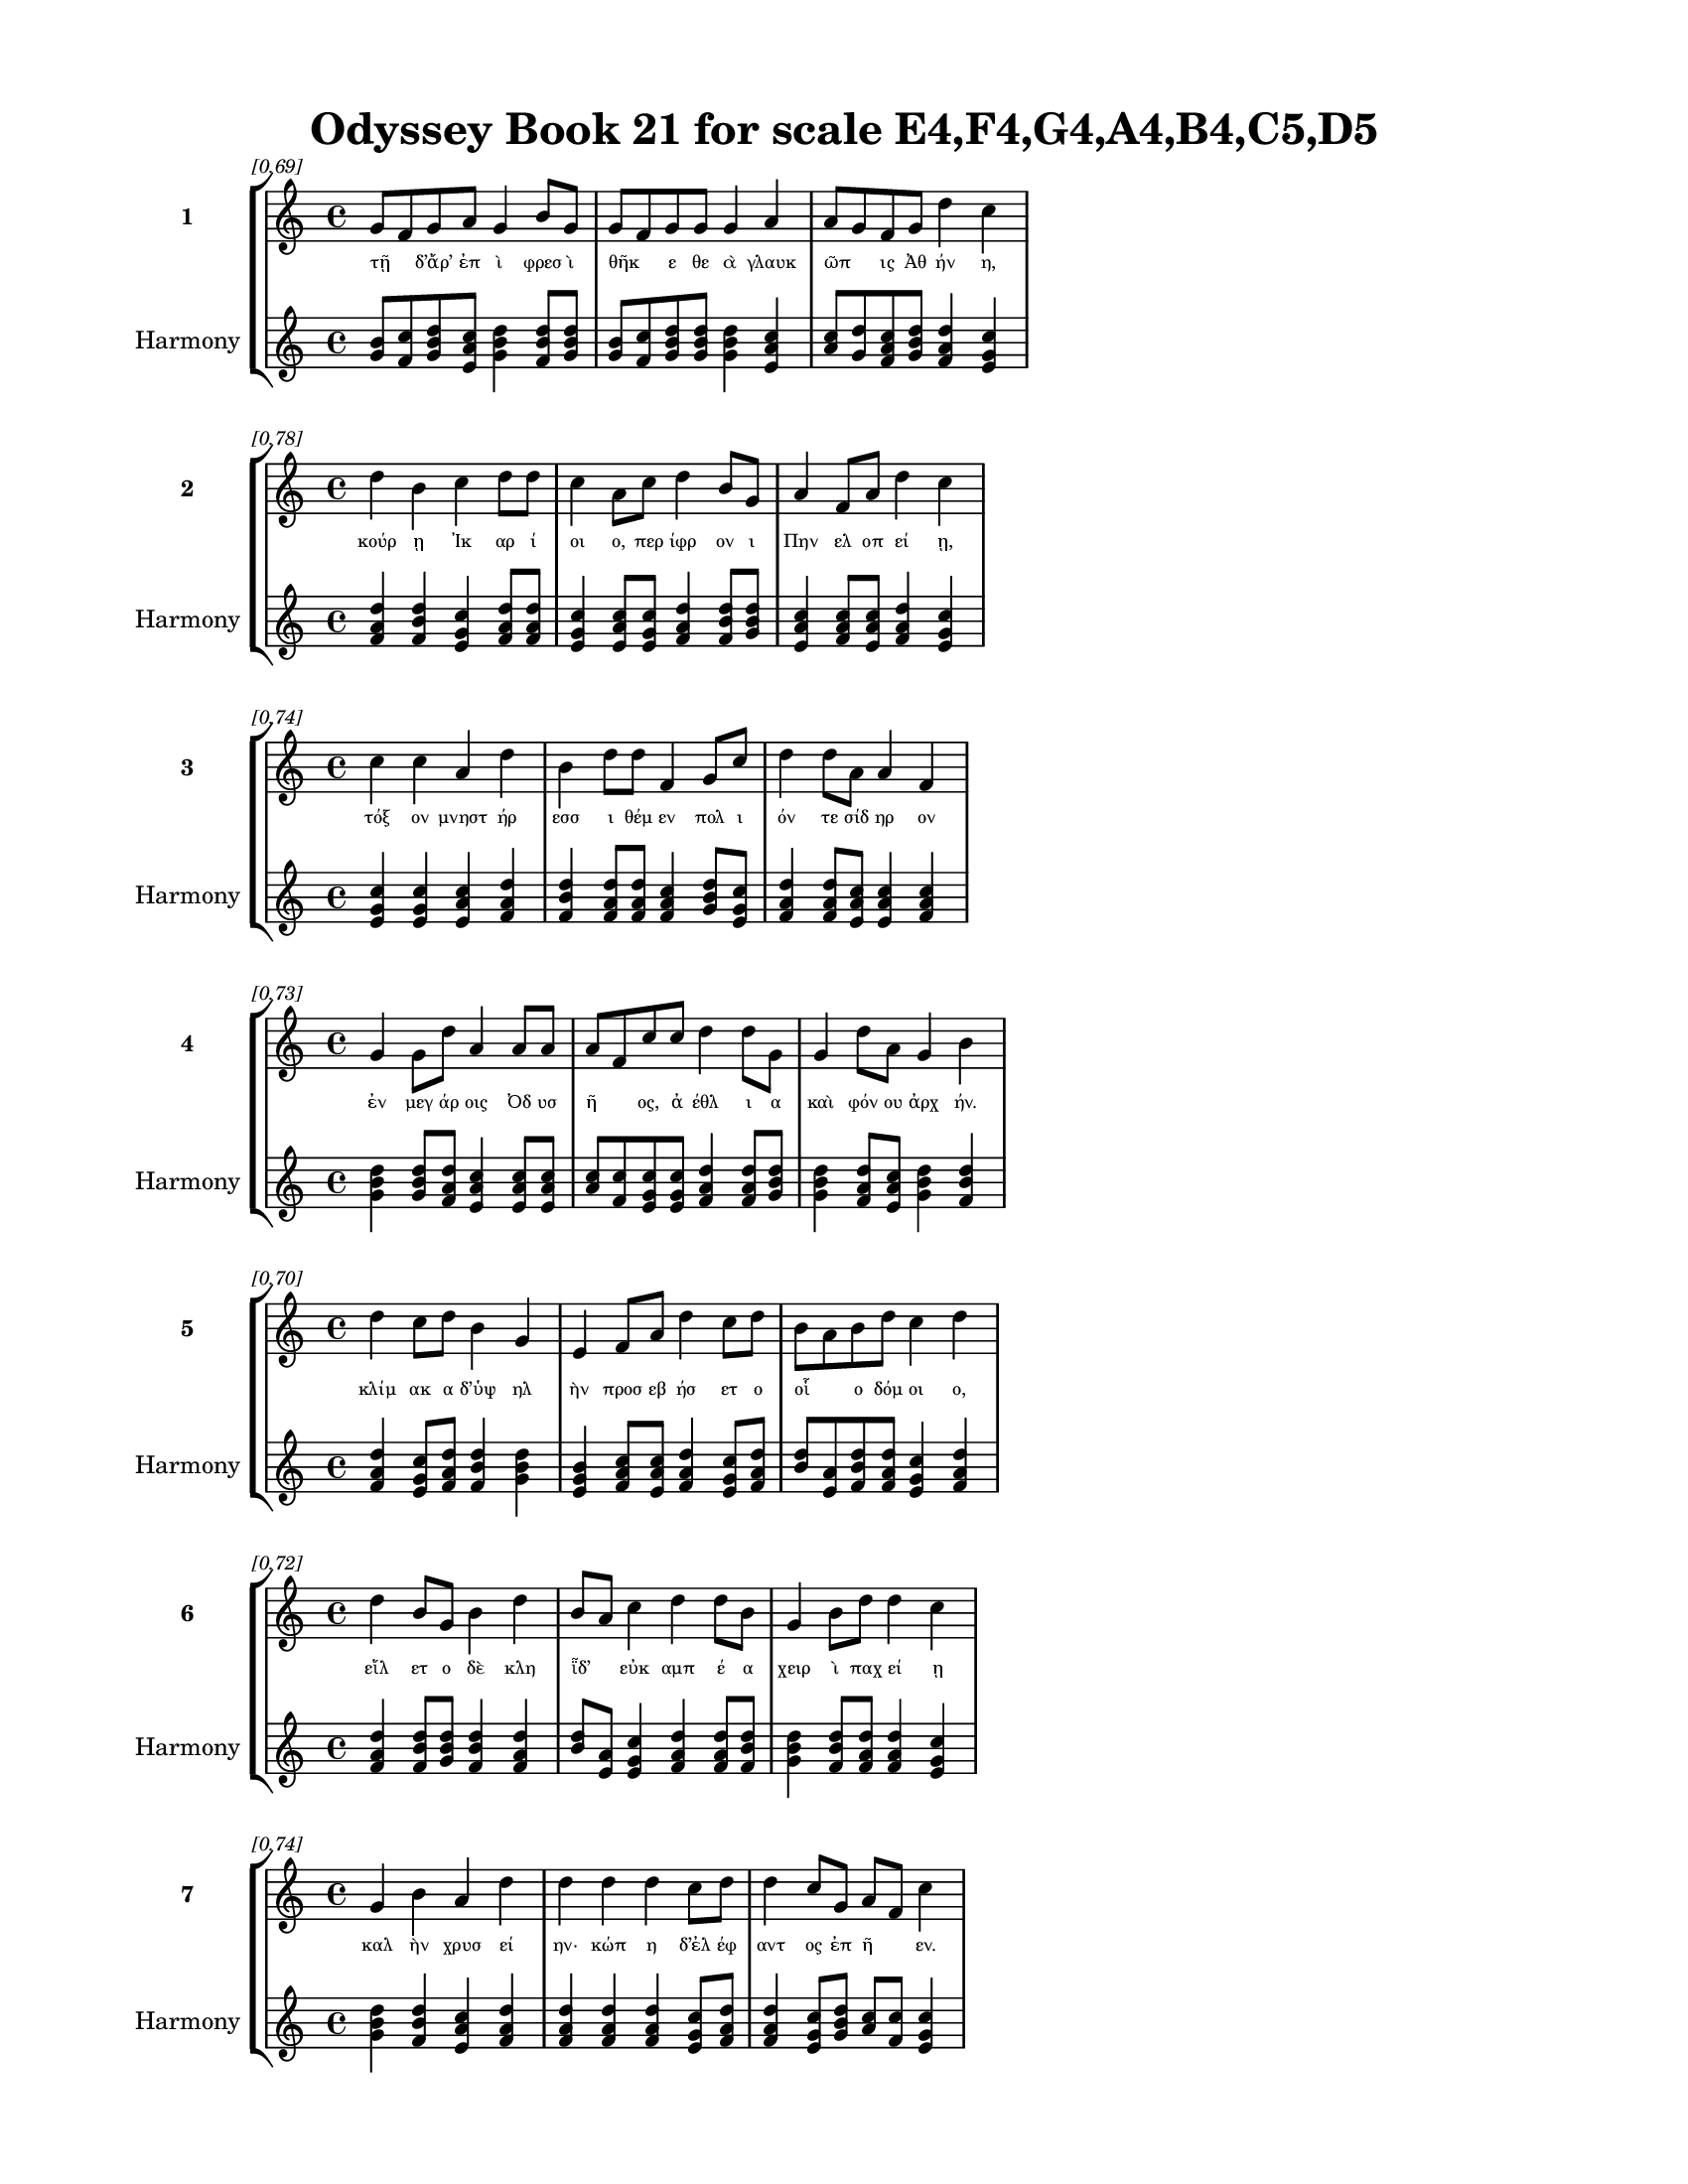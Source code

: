 \version "2.24"
#(set-global-staff-size 18)

\header {
  title = "Odyssey Book 21 for scale E4,F4,G4,A4,B4,C5,D5"
}

\paper {
  #(set-paper-size "letter")
  top-margin = 0.5\in
  bottom-margin = 0.5\in
  left-margin = 0.75\in
  right-margin = 0.75\in
  ragged-bottom = ##t
  print-page-number = ##t
  page-count = #'unset
}

\layout {
  \context {
    \Staff
    fontSize = #-1.5
  }
  \context {
    \Lyrics
    \override LyricText.font-size = #-3.5
  }
  \context {
    \Score
    \override StaffGrouper.staff-staff-spacing = #'((basic-distance . 0))
  }
}

% Line 1 - Pleasantness: 0.694
\score {
  \new StaffGroup <<
    \new Staff = "MelodyLine1" {
      \time 4/4
      \set Staff.instrumentName = \markup { \bold "1" }
      \once \override Score.RehearsalMark.break-visibility = ##(#t #t #t)
      \once \override Score.RehearsalMark.self-alignment-X = #RIGHT
      \once \override Score.RehearsalMark.font-size = #-3
      \mark \markup \italic "[0.69]"
      g'8 f'8 g'8 a'8 g'4 b'8 g'8 g'8 f'8 g'8 g'8 g'4 a'4 a'8 g'8 f'8 g'8 d''4 c''4 
    }
    \addlyrics {
      "τῇ" _ "δ’ἄρ’" "ἐπ" "ὶ" "φρεσ" "ὶ" "θῆκ" _ "ε" "θε" "ὰ" "γλαυκ" "ῶπ" _ "ις" "Ἀθ" "ήν" "η," 
    }
    \new Staff = "HarmonyLine1" {
      \time 4/4
      \clef treble
      \set Staff.instrumentName = \markup { \small "Harmony" }
      <g' b'>8 <f' c''>8 <g' b' d''>8 <a' c'' e'>8 <g' b' d''>4 <b' d'' f'>8 <g' b' d''>8 <g' b'>8 <f' c''>8 <g' b' d''>8 <g' b' d''>8 <g' b' d''>4 <a' c'' e'>4 <a' c''>8 <g' d''>8 <f' a' c''>8 <g' b' d''>8 <d'' f' a'>4 <c'' e' g'>4 
    }
  >>
}

% Line 2 - Pleasantness: 0.777
\score {
  \new StaffGroup <<
    \new Staff = "MelodyLine2" {
      \time 4/4
      \set Staff.instrumentName = \markup { \bold "2" }
      \once \override Score.RehearsalMark.break-visibility = ##(#t #t #t)
      \once \override Score.RehearsalMark.self-alignment-X = #RIGHT
      \once \override Score.RehearsalMark.font-size = #-3
      \mark \markup \italic "[0.78]"
      d''4 b'4 c''4 d''8 d''8 c''4 a'8 c''8 d''4 b'8 g'8 a'4 f'8 a'8 d''4 c''4 
    }
    \addlyrics {
      "κούρ" "ῃ" "Ἰκ" "αρ" "ί" "οι" "ο," "περ" "ίφρ" "ον" "ι" "Πην" "ελ" "οπ" "εί" "ῃ," 
    }
    \new Staff = "HarmonyLine2" {
      \time 4/4
      \clef treble
      \set Staff.instrumentName = \markup { \small "Harmony" }
      <d'' f' a'>4 <b' d'' f'>4 <c'' e' g'>4 <d'' f' a'>8 <d'' f' a'>8 <c'' e' g'>4 <a' c'' e'>8 <c'' e' g'>8 <d'' f' a'>4 <b' d'' f'>8 <g' b' d''>8 <a' c'' e'>4 <f' a' c''>8 <a' c'' e'>8 <d'' f' a'>4 <c'' e' g'>4 
    }
  >>
}

% Line 3 - Pleasantness: 0.738
\score {
  \new StaffGroup <<
    \new Staff = "MelodyLine3" {
      \time 4/4
      \set Staff.instrumentName = \markup { \bold "3" }
      \once \override Score.RehearsalMark.break-visibility = ##(#t #t #t)
      \once \override Score.RehearsalMark.self-alignment-X = #RIGHT
      \once \override Score.RehearsalMark.font-size = #-3
      \mark \markup \italic "[0.74]"
      c''4 c''4 a'4 d''4 b'4 d''8 d''8 f'4 g'8 c''8 d''4 d''8 a'8 a'4 f'4 
    }
    \addlyrics {
      "τόξ" "ον" "μνηστ" "ήρ" "εσσ" "ι" "θέμ" "εν" "πολ" "ι" "όν" "τε" "σίδ" "ηρ" "ον" 
    }
    \new Staff = "HarmonyLine3" {
      \time 4/4
      \clef treble
      \set Staff.instrumentName = \markup { \small "Harmony" }
      <c'' e' g'>4 <c'' e' g'>4 <a' c'' e'>4 <d'' f' a'>4 <b' d'' f'>4 <d'' f' a'>8 <d'' f' a'>8 <f' a' c''>4 <g' b' d''>8 <c'' e' g'>8 <d'' f' a'>4 <d'' f' a'>8 <a' c'' e'>8 <a' c'' e'>4 <f' a' c''>4 
    }
  >>
}

% Line 4 - Pleasantness: 0.731
\score {
  \new StaffGroup <<
    \new Staff = "MelodyLine4" {
      \time 4/4
      \set Staff.instrumentName = \markup { \bold "4" }
      \once \override Score.RehearsalMark.break-visibility = ##(#t #t #t)
      \once \override Score.RehearsalMark.self-alignment-X = #RIGHT
      \once \override Score.RehearsalMark.font-size = #-3
      \mark \markup \italic "[0.73]"
      g'4 g'8 d''8 a'4 a'8 a'8 a'8 f'8 c''8 c''8 d''4 d''8 g'8 g'4 d''8 a'8 g'4 b'4 
    }
    \addlyrics {
      "ἐν" "μεγ" "άρ" "οις" "Ὀδ" "υσ" "ῆ" _ "ος," "ἀ" "έθλ" "ι" "α" "καὶ" "φόν" "ου" "ἀρχ" "ήν." 
    }
    \new Staff = "HarmonyLine4" {
      \time 4/4
      \clef treble
      \set Staff.instrumentName = \markup { \small "Harmony" }
      <g' b' d''>4 <g' b' d''>8 <d'' f' a'>8 <a' c'' e'>4 <a' c'' e'>8 <a' c'' e'>8 <a' c''>8 <f' c''>8 <c'' e' g'>8 <c'' e' g'>8 <d'' f' a'>4 <d'' f' a'>8 <g' b' d''>8 <g' b' d''>4 <d'' f' a'>8 <a' c'' e'>8 <g' b' d''>4 <b' d'' f'>4 
    }
  >>
}

% Line 5 - Pleasantness: 0.701
\score {
  \new StaffGroup <<
    \new Staff = "MelodyLine5" {
      \time 4/4
      \set Staff.instrumentName = \markup { \bold "5" }
      \once \override Score.RehearsalMark.break-visibility = ##(#t #t #t)
      \once \override Score.RehearsalMark.self-alignment-X = #RIGHT
      \once \override Score.RehearsalMark.font-size = #-3
      \mark \markup \italic "[0.70]"
      d''4 c''8 d''8 b'4 g'4 e'4 f'8 a'8 d''4 c''8 d''8 b'8 a'8 b'8 d''8 c''4 d''4 
    }
    \addlyrics {
      "κλίμ" "ακ" "α" "δ’ὑψ" "ηλ" "ὴν" "προσ" "εβ" "ήσ" "ετ" "ο" "οἷ" _ "ο" "δόμ" "οι" "ο," 
    }
    \new Staff = "HarmonyLine5" {
      \time 4/4
      \clef treble
      \set Staff.instrumentName = \markup { \small "Harmony" }
      <d'' f' a'>4 <c'' e' g'>8 <d'' f' a'>8 <b' d'' f'>4 <g' b' d''>4 <e' g' b'>4 <f' a' c''>8 <a' c'' e'>8 <d'' f' a'>4 <c'' e' g'>8 <d'' f' a'>8 <b' d''>8 <a' e'>8 <b' d'' f'>8 <d'' f' a'>8 <c'' e' g'>4 <d'' f' a'>4 
    }
  >>
}

% Line 6 - Pleasantness: 0.716
\score {
  \new StaffGroup <<
    \new Staff = "MelodyLine6" {
      \time 4/4
      \set Staff.instrumentName = \markup { \bold "6" }
      \once \override Score.RehearsalMark.break-visibility = ##(#t #t #t)
      \once \override Score.RehearsalMark.self-alignment-X = #RIGHT
      \once \override Score.RehearsalMark.font-size = #-3
      \mark \markup \italic "[0.72]"
      d''4 b'8 g'8 b'4 d''4 b'8 a'8 c''4 d''4 d''8 b'8 g'4 b'8 d''8 d''4 c''4 
    }
    \addlyrics {
      "εἵλ" "ετ" "ο" "δὲ" "κλη" "ῗδ’" _ "εὐκ" "αμπ" "έ" "α" "χειρ" "ὶ" "παχ" "εί" "ῃ" 
    }
    \new Staff = "HarmonyLine6" {
      \time 4/4
      \clef treble
      \set Staff.instrumentName = \markup { \small "Harmony" }
      <d'' f' a'>4 <b' d'' f'>8 <g' b' d''>8 <b' d'' f'>4 <d'' f' a'>4 <b' d''>8 <a' e'>8 <c'' e' g'>4 <d'' f' a'>4 <d'' f' a'>8 <b' d'' f'>8 <g' b' d''>4 <b' d'' f'>8 <d'' f' a'>8 <d'' f' a'>4 <c'' e' g'>4 
    }
  >>
}

% Line 7 - Pleasantness: 0.745
\score {
  \new StaffGroup <<
    \new Staff = "MelodyLine7" {
      \time 4/4
      \set Staff.instrumentName = \markup { \bold "7" }
      \once \override Score.RehearsalMark.break-visibility = ##(#t #t #t)
      \once \override Score.RehearsalMark.self-alignment-X = #RIGHT
      \once \override Score.RehearsalMark.font-size = #-3
      \mark \markup \italic "[0.74]"
      g'4 b'4 a'4 d''4 d''4 d''4 d''4 c''8 d''8 d''4 c''8 g'8 a'8 f'8 c''4 
    }
    \addlyrics {
      "καλ" "ὴν" "χρυσ" "εί" "ην·" "κώπ" "η" "δ’ἐλ" "έφ" "αντ" "ος" "ἐπ" "ῆ" _ "εν." 
    }
    \new Staff = "HarmonyLine7" {
      \time 4/4
      \clef treble
      \set Staff.instrumentName = \markup { \small "Harmony" }
      <g' b' d''>4 <b' d'' f'>4 <a' c'' e'>4 <d'' f' a'>4 <d'' f' a'>4 <d'' f' a'>4 <d'' f' a'>4 <c'' e' g'>8 <d'' f' a'>8 <d'' f' a'>4 <c'' e' g'>8 <g' b' d''>8 <a' c''>8 <f' c''>8 <c'' e' g'>4 
    }
  >>
}

% Line 8 - Pleasantness: 0.755
\score {
  \new StaffGroup <<
    \new Staff = "MelodyLine8" {
      \time 4/4
      \set Staff.instrumentName = \markup { \bold "8" }
      \once \override Score.RehearsalMark.break-visibility = ##(#t #t #t)
      \once \override Score.RehearsalMark.self-alignment-X = #RIGHT
      \once \override Score.RehearsalMark.font-size = #-3
      \mark \markup \italic "[0.76]"
      d''8 c''8 a'8 e'8 g'4 c''8 a'8 c''4 c''8 f'8 g'4 e'8 b'8 a'4 e'8 a'8 a'4 c''4 
    }
    \addlyrics {
      "βῆ" _ "δ’ἴμ" "εν" "αι" "θάλ" "αμ" "όνδ" "ε" "σὺν" "ἀμφ" "ιπ" "όλ" "οισ" "ι" "γυν" "αιξ" "ὶν" 
    }
    \new Staff = "HarmonyLine8" {
      \time 4/4
      \clef treble
      \set Staff.instrumentName = \markup { \small "Harmony" }
      <d'' f'>8 <c'' g'>8 <a' c'' e'>8 <e' g' b'>8 <g' b' d''>4 <c'' e' g'>8 <a' c'' e'>8 <c'' e' g'>4 <c'' e' g'>8 <f' a' c''>8 <g' b' d''>4 <e' g' b'>8 <b' d'' f'>8 <a' c'' e'>4 <e' g' b'>8 <a' c'' e'>8 <a' c'' e'>4 <c'' e' g'>4 
    }
  >>
}

% Line 9 - Pleasantness: 0.720
\score {
  \new StaffGroup <<
    \new Staff = "MelodyLine9" {
      \time 4/4
      \set Staff.instrumentName = \markup { \bold "9" }
      \once \override Score.RehearsalMark.break-visibility = ##(#t #t #t)
      \once \override Score.RehearsalMark.self-alignment-X = #RIGHT
      \once \override Score.RehearsalMark.font-size = #-3
      \mark \markup \italic "[0.72]"
      d''4 d''8 b'8 d''4 d''8 g'8 a'4 f'4 d''4 b'8 a'8 c''8 a'8 d''8 d''8 d''4 d''4 
    }
    \addlyrics {
      "ἔσχ" "ατ" "ον·" "ἔνθ" "α" "δέ" "οἱ" "κειμ" "ήλ" "ι" "α" "κεῖτ" _ "ο" "ἄν" "ακτ" "ος," 
    }
    \new Staff = "HarmonyLine9" {
      \time 4/4
      \clef treble
      \set Staff.instrumentName = \markup { \small "Harmony" }
      <d'' f' a'>4 <d'' f' a'>8 <b' d'' f'>8 <d'' f' a'>4 <d'' f' a'>8 <g' b' d''>8 <a' c'' e'>4 <f' a' c''>4 <d'' f' a'>4 <b' d'' f'>8 <a' c'' e'>8 <c'' e'>8 <a' e'>8 <d'' f' a'>8 <d'' f' a'>8 <d'' f' a'>4 <d'' f' a'>4 
    }
  >>
}

% Line 10 - Pleasantness: 0.708
\score {
  \new StaffGroup <<
    \new Staff = "MelodyLine10" {
      \time 4/4
      \set Staff.instrumentName = \markup { \bold "10" }
      \once \override Score.RehearsalMark.break-visibility = ##(#t #t #t)
      \once \override Score.RehearsalMark.self-alignment-X = #RIGHT
      \once \override Score.RehearsalMark.font-size = #-3
      \mark \markup \italic "[0.71]"
      a'4 a'4 g'4 a'4 a'4 a'8 f'8 d''4 a'4 a'4 b'8 d''8 b'4 b'4 
    }
    \addlyrics {
      "χαλκ" "ός" "τε" "χρυσ" "ός" "τε" "πολ" "ύκμ" "ητ" "ός" "τε" "σίδ" "ηρ" "ος." 
    }
    \new Staff = "HarmonyLine10" {
      \time 4/4
      \clef treble
      \set Staff.instrumentName = \markup { \small "Harmony" }
      <a' c'' e'>4 <a' c'' e'>4 <g' b' d''>4 <a' c'' e'>4 <a' c'' e'>4 <a' c'' e'>8 <f' a' c''>8 <d'' f' a'>4 <a' c'' e'>4 <a' c'' e'>4 <b' d'' f'>8 <d'' f' a'>8 <b' d'' f'>4 <b' d'' f'>4 
    }
  >>
}

% Line 11 - Pleasantness: 0.723
\score {
  \new StaffGroup <<
    \new Staff = "MelodyLine11" {
      \time 4/4
      \set Staff.instrumentName = \markup { \bold "11" }
      \once \override Score.RehearsalMark.break-visibility = ##(#t #t #t)
      \once \override Score.RehearsalMark.self-alignment-X = #RIGHT
      \once \override Score.RehearsalMark.font-size = #-3
      \mark \markup \italic "[0.72]"
      d''4 c''8 d''8 d''4 d''4 a'8 f'8 a'8 d''8 d''4 d''8 d''8 b'4 d''8 c''8 d''4 a'4 
    }
    \addlyrics {
      "ἔνθ" "α" "δὲ" "τόξ" "ον" "κεῖτ" _ "ο" "παλ" "ίντ" "ον" "ον" "ἠδ" "ὲ" "φαρ" "έτρ" "η" 
    }
    \new Staff = "HarmonyLine11" {
      \time 4/4
      \clef treble
      \set Staff.instrumentName = \markup { \small "Harmony" }
      <d'' f' a'>4 <c'' e' g'>8 <d'' f' a'>8 <d'' f' a'>4 <d'' f' a'>4 <a' c''>8 <f' c''>8 <a' c'' e'>8 <d'' f' a'>8 <d'' f' a'>4 <d'' f' a'>8 <d'' f' a'>8 <b' d'' f'>4 <d'' f' a'>8 <c'' e' g'>8 <d'' f' a'>4 <a' c'' e'>4 
    }
  >>
}

% Line 12 - Pleasantness: 0.725
\score {
  \new StaffGroup <<
    \new Staff = "MelodyLine12" {
      \time 4/4
      \set Staff.instrumentName = \markup { \bold "12" }
      \once \override Score.RehearsalMark.break-visibility = ##(#t #t #t)
      \once \override Score.RehearsalMark.self-alignment-X = #RIGHT
      \once \override Score.RehearsalMark.font-size = #-3
      \mark \markup \italic "[0.72]"
      c''4 d''8 d''8 b'4 a'4 g'4 d''8 b'8 g'4 b'8 d''8 c''4 d''8 g'8 b'4 d''4 
    }
    \addlyrics {
      "ἰ" "οδ" "όκ" "ος," "πολλ" "οὶ" "δ’ἔν" "εσ" "αν" "στον" "ό" "εντ" "ες" "ὀ" "ϊστ" "οί," 
    }
    \new Staff = "HarmonyLine12" {
      \time 4/4
      \clef treble
      \set Staff.instrumentName = \markup { \small "Harmony" }
      <c'' e' g'>4 <d'' f' a'>8 <d'' f' a'>8 <b' d'' f'>4 <a' c'' e'>4 <g' b' d''>4 <d'' f' a'>8 <b' d'' f'>8 <g' b' d''>4 <b' d'' f'>8 <d'' f' a'>8 <c'' e' g'>4 <d'' f' a'>8 <g' b' d''>8 <b' d'' f'>4 <d'' f' a'>4 
    }
  >>
}

% Line 13 - Pleasantness: 0.679
\score {
  \new StaffGroup <<
    \new Staff = "MelodyLine13" {
      \time 4/4
      \set Staff.instrumentName = \markup { \bold "13" }
      \once \override Score.RehearsalMark.break-visibility = ##(#t #t #t)
      \once \override Score.RehearsalMark.self-alignment-X = #RIGHT
      \once \override Score.RehearsalMark.font-size = #-3
      \mark \markup \italic "[0.68]"
      b'8 a'8 c''8 a'8 b'4 b'8 a'8 b'4 d''8 b'8 d''4 b'8 g'8 b'8 a'8 f'8 g'8 d''4 b'4 
    }
    \addlyrics {
      "δῶρ" _ "α" "τά" "οἱ" "ξεῖν" _ "ος" "Λακ" "εδ" "αίμ" "ον" "ι" "δῶκ" _ "ε" "τυχ" "ήσ" "ας" 
    }
    \new Staff = "HarmonyLine13" {
      \time 4/4
      \clef treble
      \set Staff.instrumentName = \markup { \small "Harmony" }
      <b' d''>8 <a' e'>8 <c'' e' g'>8 <a' c'' e'>8 <b' d'' f'>4 <b' d''>8 <a' e'>8 <b' d'' f'>4 <d'' f' a'>8 <b' d'' f'>8 <d'' f' a'>4 <b' d'' f'>8 <g' b' d''>8 <b' d''>8 <a' e'>8 <f' a' c''>8 <g' b' d''>8 <d'' f' a'>4 <b' d'' f'>4 
    }
  >>
}

% Line 14 - Pleasantness: 0.802
\score {
  \new StaffGroup <<
    \new Staff = "MelodyLine14" {
      \time 4/4
      \set Staff.instrumentName = \markup { \bold "14" }
      \once \override Score.RehearsalMark.break-visibility = ##(#t #t #t)
      \once \override Score.RehearsalMark.self-alignment-X = #RIGHT
      \once \override Score.RehearsalMark.font-size = #-3
      \mark \markup \italic "[0.80]"
      b'4 g'8 g'8 g'4 e'8 g'8 f'4 g'8 b'8 d''4 a'8 b'8 c''4 a'8 c''8 g'4 f'4 
    }
    \addlyrics {
      "Ἴφ" "ιτ" "ος" "Εὐρ" "υτ" "ίδ" "ης," "ἐπ" "ι" "είκ" "ελ" "ος" "ἀθ" "αν" "άτ" "οισ" "ι." 
    }
    \new Staff = "HarmonyLine14" {
      \time 4/4
      \clef treble
      \set Staff.instrumentName = \markup { \small "Harmony" }
      <b' d'' f'>4 <g' b' d''>8 <g' b' d''>8 <g' b' d''>4 <e' g' b'>8 <g' b' d''>8 <f' a' c''>4 <g' b' d''>8 <b' d'' f'>8 <d'' f' a'>4 <a' c'' e'>8 <b' d'' f'>8 <c'' e' g'>4 <a' c'' e'>8 <c'' e' g'>8 <g' b' d''>4 <f' a' c''>4 
    }
  >>
}

% Line 15 - Pleasantness: 0.767
\score {
  \new StaffGroup <<
    \new Staff = "MelodyLine15" {
      \time 4/4
      \set Staff.instrumentName = \markup { \bold "15" }
      \once \override Score.RehearsalMark.break-visibility = ##(#t #t #t)
      \once \override Score.RehearsalMark.self-alignment-X = #RIGHT
      \once \override Score.RehearsalMark.font-size = #-3
      \mark \markup \italic "[0.77]"
      g'4 d''4 d''4 d''4 f'4 g'4 c''4 b'4 b'4 c''4 g'4 g'4 
    }
    \addlyrics {
      "τὼ" "δ’ἐν" "Μεσσ" "ήν" "ῃ" "ξυμβλ" "ήτ" "ην" "ἀλλ" "ήλ" "οι" "ϊν" 
    }
    \new Staff = "HarmonyLine15" {
      \time 4/4
      \clef treble
      \set Staff.instrumentName = \markup { \small "Harmony" }
      <g' b' d''>4 <d'' f' a'>4 <d'' f' a'>4 <d'' f' a'>4 <f' a' c''>4 <g' b' d''>4 <c'' e' g'>4 <b' d'' f'>4 <b' d'' f'>4 <c'' e' g'>4 <g' b' d''>4 <g' b' d''>4 
    }
  >>
}

% Line 16 - Pleasantness: 0.752
\score {
  \new StaffGroup <<
    \new Staff = "MelodyLine16" {
      \time 4/4
      \set Staff.instrumentName = \markup { \bold "16" }
      \once \override Score.RehearsalMark.break-visibility = ##(#t #t #t)
      \once \override Score.RehearsalMark.self-alignment-X = #RIGHT
      \once \override Score.RehearsalMark.font-size = #-3
      \mark \markup \italic "[0.75]"
      c''4 f'8 c''8 a'4 b'8 d''8 g'4 d''8 b'8 b'4 a'8 a'8 b'4 b'8 a'8 a'4 g'4 
    }
    \addlyrics {
      "οἴκ" "ῳ" "ἐν" "Ὀρτ" "ιλ" "όχ" "οι" "ο" "δα" "ΐφρ" "ον" "ος." "ἤτ" "οι" "Ὀδ" "υσσ" "εὺς" 
    }
    \new Staff = "HarmonyLine16" {
      \time 4/4
      \clef treble
      \set Staff.instrumentName = \markup { \small "Harmony" }
      <c'' e' g'>4 <f' a' c''>8 <c'' e' g'>8 <a' c'' e'>4 <b' d'' f'>8 <d'' f' a'>8 <g' b' d''>4 <d'' f' a'>8 <b' d'' f'>8 <b' d'' f'>4 <a' c'' e'>8 <a' c'' e'>8 <b' d'' f'>4 <b' d'' f'>8 <a' c'' e'>8 <a' c'' e'>4 <g' b' d''>4 
    }
  >>
}

% Line 17 - Pleasantness: 0.694
\score {
  \new StaffGroup <<
    \new Staff = "MelodyLine17" {
      \time 4/4
      \set Staff.instrumentName = \markup { \bold "17" }
      \once \override Score.RehearsalMark.break-visibility = ##(#t #t #t)
      \once \override Score.RehearsalMark.self-alignment-X = #RIGHT
      \once \override Score.RehearsalMark.font-size = #-3
      \mark \markup \italic "[0.69]"
      b'8 a'8 c''8 d''8 b'4 b'8 a'8 f'4 e'8 g'8 b'4 b'8 a'8 b'8 a'8 c''8 d''8 b'4 g'4 
    }
    \addlyrics {
      "ἦλθ" _ "ε" "μετ" "ὰ" "χρεῖ" _ "ος," "τό" "ῥά" "οἱ" "πᾶς" _ "δῆμ" _ "ος" "ὄφ" "ελλ" "ε·" 
    }
    \new Staff = "HarmonyLine17" {
      \time 4/4
      \clef treble
      \set Staff.instrumentName = \markup { \small "Harmony" }
      <b' d''>8 <a' e'>8 <c'' e' g'>8 <d'' f' a'>8 <b' d'' f'>4 <b' d''>8 <a' e'>8 <f' a' c''>4 <e' g' b'>8 <g' b' d''>8 <b' d'' f'>4 <b' d''>8 <a' e'>8 <b' d''>8 <a' e'>8 <c'' e' g'>8 <d'' f' a'>8 <b' d'' f'>4 <g' b' d''>4 
    }
  >>
}

% Line 18 - Pleasantness: 0.711
\score {
  \new StaffGroup <<
    \new Staff = "MelodyLine18" {
      \time 4/4
      \set Staff.instrumentName = \markup { \bold "18" }
      \once \override Score.RehearsalMark.break-visibility = ##(#t #t #t)
      \once \override Score.RehearsalMark.self-alignment-X = #RIGHT
      \once \override Score.RehearsalMark.font-size = #-3
      \mark \markup \italic "[0.71]"
      b'8 a'8 b'8 d''8 b'4 g'8 d''8 c''4 d''4 d''4 b'8 d''8 d''4 b'8 d''8 c''4 d''4 
    }
    \addlyrics {
      "μῆλ" _ "α" "γὰρ" "ἐξ" "Ἰθ" "άκ" "ης" "Μεσσ" "ήν" "ι" "οι" "ἄνδρ" "ες" "ἄ" "ειρ" "αν" 
    }
    \new Staff = "HarmonyLine18" {
      \time 4/4
      \clef treble
      \set Staff.instrumentName = \markup { \small "Harmony" }
      <b' d''>8 <a' e'>8 <b' d'' f'>8 <d'' f' a'>8 <b' d'' f'>4 <g' b' d''>8 <d'' f' a'>8 <c'' e' g'>4 <d'' f' a'>4 <d'' f' a'>4 <b' d'' f'>8 <d'' f' a'>8 <d'' f' a'>4 <b' d'' f'>8 <d'' f' a'>8 <c'' e' g'>4 <d'' f' a'>4 
    }
  >>
}

% Line 19 - Pleasantness: 0.736
\score {
  \new StaffGroup <<
    \new Staff = "MelodyLine19" {
      \time 4/4
      \set Staff.instrumentName = \markup { \bold "19" }
      \once \override Score.RehearsalMark.break-visibility = ##(#t #t #t)
      \once \override Score.RehearsalMark.self-alignment-X = #RIGHT
      \once \override Score.RehearsalMark.font-size = #-3
      \mark \markup \italic "[0.74]"
      c''4 d''8 b'8 d''4 d''4 b'4 g'8 e'8 b'4 d''8 b'8 g'4 a'8 b'8 b'8 a'8 c''4 
    }
    \addlyrics {
      "νηυσ" "ὶ" "πολ" "υκλ" "ή" "ϊσ" "ι" "τρι" "ηκ" "όσ" "ι’" "ἠδ" "ὲ" "νομ" "ῆ" _ "ας." 
    }
    \new Staff = "HarmonyLine19" {
      \time 4/4
      \clef treble
      \set Staff.instrumentName = \markup { \small "Harmony" }
      <c'' e' g'>4 <d'' f' a'>8 <b' d'' f'>8 <d'' f' a'>4 <d'' f' a'>4 <b' d'' f'>4 <g' b' d''>8 <e' g' b'>8 <b' d'' f'>4 <d'' f' a'>8 <b' d'' f'>8 <g' b' d''>4 <a' c'' e'>8 <b' d'' f'>8 <b' d''>8 <a' e'>8 <c'' e' g'>4 
    }
  >>
}

% Line 20 - Pleasantness: 0.691
\score {
  \new StaffGroup <<
    \new Staff = "MelodyLine20" {
      \time 4/4
      \set Staff.instrumentName = \markup { \bold "20" }
      \once \override Score.RehearsalMark.break-visibility = ##(#t #t #t)
      \once \override Score.RehearsalMark.self-alignment-X = #RIGHT
      \once \override Score.RehearsalMark.font-size = #-3
      \mark \markup \italic "[0.69]"
      c''8 b'8 d''8 a'8 f'4 a'8 d''8 g'4 g'4 a'4 a'8 a'8 c''8 b'8 a'8 a'8 f'4 a'4 
    }
    \addlyrics {
      "τῶν" _ "ἕν" "εκ’" "ἐξ" "εσ" "ί" "ην" "πολλ" "ὴν" "ὁδ" "ὸν" "ἦλθ" _ "εν" "Ὀδ" "υσσ" "εὺς" 
    }
    \new Staff = "HarmonyLine20" {
      \time 4/4
      \clef treble
      \set Staff.instrumentName = \markup { \small "Harmony" }
      <c'' e'>8 <b' f'>8 <d'' f' a'>8 <a' c'' e'>8 <f' a' c''>4 <a' c'' e'>8 <d'' f' a'>8 <g' b' d''>4 <g' b' d''>4 <a' c'' e'>4 <a' c'' e'>8 <a' c'' e'>8 <c'' e'>8 <b' f'>8 <a' c'' e'>8 <a' c'' e'>8 <f' a' c''>4 <a' c'' e'>4 
    }
  >>
}

% Line 21 - Pleasantness: 0.685
\score {
  \new StaffGroup <<
    \new Staff = "MelodyLine21" {
      \time 4/4
      \set Staff.instrumentName = \markup { \bold "21" }
      \once \override Score.RehearsalMark.break-visibility = ##(#t #t #t)
      \once \override Score.RehearsalMark.self-alignment-X = #RIGHT
      \once \override Score.RehearsalMark.font-size = #-3
      \mark \markup \italic "[0.69]"
      c''4 d''8 f'8 a'4 c''8 d''8 b'8 a'8 c''8 a'8 g'4 d''4 b'4 d''8 d''8 b'4 g'4 
    }
    \addlyrics {
      "παιδν" "ὸς" "ἐ" "ών·" "πρὸ" "γὰρ" "ἧκ" _ "ε" "πατ" "ὴρ" "ἄλλ" "οι" "τε" "γέρ" "οντ" "ες." 
    }
    \new Staff = "HarmonyLine21" {
      \time 4/4
      \clef treble
      \set Staff.instrumentName = \markup { \small "Harmony" }
      <c'' e' g'>4 <d'' f' a'>8 <f' a' c''>8 <a' c'' e'>4 <c'' e' g'>8 <d'' f' a'>8 <b' d''>8 <a' e'>8 <c'' e' g'>8 <a' c'' e'>8 <g' b' d''>4 <d'' f' a'>4 <b' d'' f'>4 <d'' f' a'>8 <d'' f' a'>8 <b' d'' f'>4 <g' b' d''>4 
    }
  >>
}

% Line 22 - Pleasantness: 0.723
\score {
  \new StaffGroup <<
    \new Staff = "MelodyLine22" {
      \time 4/4
      \set Staff.instrumentName = \markup { \bold "22" }
      \once \override Score.RehearsalMark.break-visibility = ##(#t #t #t)
      \once \override Score.RehearsalMark.self-alignment-X = #RIGHT
      \once \override Score.RehearsalMark.font-size = #-3
      \mark \markup \italic "[0.72]"
      d''4 c''8 b'8 d''8 b'8 d''4 b'4 d''4 d''4 a'8 e'8 g'4 a'8 d''8 d''4 d''4 
    }
    \addlyrics {
      "Ἴφ" "ιτ" "ος" "αὖθ’" _ "ἵππ" "ους" "διζ" "ήμ" "εν" "ος," "αἵ" "οἱ" "ὄλ" "οντ" "ο" 
    }
    \new Staff = "HarmonyLine22" {
      \time 4/4
      \clef treble
      \set Staff.instrumentName = \markup { \small "Harmony" }
      <d'' f' a'>4 <c'' e' g'>8 <b' d'' f'>8 <d'' f'>8 <b' f'>8 <d'' f' a'>4 <b' d'' f'>4 <d'' f' a'>4 <d'' f' a'>4 <a' c'' e'>8 <e' g' b'>8 <g' b' d''>4 <a' c'' e'>8 <d'' f' a'>8 <d'' f' a'>4 <d'' f' a'>4 
    }
  >>
}

% Line 23 - Pleasantness: 0.728
\score {
  \new StaffGroup <<
    \new Staff = "MelodyLine23" {
      \time 4/4
      \set Staff.instrumentName = \markup { \bold "23" }
      \once \override Score.RehearsalMark.break-visibility = ##(#t #t #t)
      \once \override Score.RehearsalMark.self-alignment-X = #RIGHT
      \once \override Score.RehearsalMark.font-size = #-3
      \mark \markup \italic "[0.73]"
      d''4 d''8 d''8 d''4 c''4 b'4 a'8 a'8 b'4 d''8 g'8 b'4 f'8 a'8 b'4 d''4 
    }
    \addlyrics {
      "δώδ" "εκ" "α" "θήλ" "ει" "αι," "ὑπ" "ὸ" "δ’ἡμ" "ί" "ον" "οι" "ταλ" "α" "εργ" "οί·" 
    }
    \new Staff = "HarmonyLine23" {
      \time 4/4
      \clef treble
      \set Staff.instrumentName = \markup { \small "Harmony" }
      <d'' f' a'>4 <d'' f' a'>8 <d'' f' a'>8 <d'' f' a'>4 <c'' e' g'>4 <b' d'' f'>4 <a' c'' e'>8 <a' c'' e'>8 <b' d'' f'>4 <d'' f' a'>8 <g' b' d''>8 <b' d'' f'>4 <f' a' c''>8 <a' c'' e'>8 <b' d'' f'>4 <d'' f' a'>4 
    }
  >>
}

% Line 24 - Pleasantness: 0.706
\score {
  \new StaffGroup <<
    \new Staff = "MelodyLine24" {
      \time 4/4
      \set Staff.instrumentName = \markup { \bold "24" }
      \once \override Score.RehearsalMark.break-visibility = ##(#t #t #t)
      \once \override Score.RehearsalMark.self-alignment-X = #RIGHT
      \once \override Score.RehearsalMark.font-size = #-3
      \mark \markup \italic "[0.71]"
      c''4 d''4 b'4 d''8 d''8 b'4 d''8 d''8 b'4 g'4 b'8 a'8 f'8 d''8 c''4 d''4 
    }
    \addlyrics {
      "αἳ" "δή" "οἱ" "καὶ" "ἔπ" "ειτ" "α" "φόν" "ος" "καὶ" "μοῖρ" _ "α" "γέν" "οντ" "ο," 
    }
    \new Staff = "HarmonyLine24" {
      \time 4/4
      \clef treble
      \set Staff.instrumentName = \markup { \small "Harmony" }
      <c'' e' g'>4 <d'' f' a'>4 <b' d'' f'>4 <d'' f' a'>8 <d'' f' a'>8 <b' d'' f'>4 <d'' f' a'>8 <d'' f' a'>8 <b' d'' f'>4 <g' b' d''>4 <b' d''>8 <a' e'>8 <f' a' c''>8 <d'' f' a'>8 <c'' e' g'>4 <d'' f' a'>4 
    }
  >>
}

% Line 25 - Pleasantness: 0.765
\score {
  \new StaffGroup <<
    \new Staff = "MelodyLine25" {
      \time 4/4
      \set Staff.instrumentName = \markup { \bold "25" }
      \once \override Score.RehearsalMark.break-visibility = ##(#t #t #t)
      \once \override Score.RehearsalMark.self-alignment-X = #RIGHT
      \once \override Score.RehearsalMark.font-size = #-3
      \mark \markup \italic "[0.77]"
      c''4 a'4 b'4 g'8 a'8 g'4 b'8 d''8 d''4 b'8 a'8 f'4 g'8 d''8 b'4 d''4 
    }
    \addlyrics {
      "ἐπ" "εὶ" "δὴ" "Δι" "ὸς" "υἱ" "ὸν" "ἀφ" "ίκ" "ετ" "ο" "καρτ" "ερ" "όθ" "υμ" "ον," 
    }
    \new Staff = "HarmonyLine25" {
      \time 4/4
      \clef treble
      \set Staff.instrumentName = \markup { \small "Harmony" }
      <c'' e' g'>4 <a' c'' e'>4 <b' d'' f'>4 <g' b' d''>8 <a' c'' e'>8 <g' b' d''>4 <b' d'' f'>8 <d'' f' a'>8 <d'' f' a'>4 <b' d'' f'>8 <a' c'' e'>8 <f' a' c''>4 <g' b' d''>8 <d'' f' a'>8 <b' d'' f'>4 <d'' f' a'>4 
    }
  >>
}

% Line 26 - Pleasantness: 0.751
\score {
  \new StaffGroup <<
    \new Staff = "MelodyLine26" {
      \time 4/4
      \set Staff.instrumentName = \markup { \bold "26" }
      \once \override Score.RehearsalMark.break-visibility = ##(#t #t #t)
      \once \override Score.RehearsalMark.self-alignment-X = #RIGHT
      \once \override Score.RehearsalMark.font-size = #-3
      \mark \markup \italic "[0.75]"
      b'8 g'8 g'4 a'4 a'8 f'8 c''4 g'8 d''8 d''4 b'8 d''8 d''4 d''8 d''8 d''4 f'4 
    }
    \addlyrics {
      "φῶθ’" _ "Ἡρ" "ακλ" "ῆ" _ "α," "μεγ" "άλ" "ων" "ἐπ" "ι" "ίστ" "ορ" "α" "ἔργ" "ων," 
    }
    \new Staff = "HarmonyLine26" {
      \time 4/4
      \clef treble
      \set Staff.instrumentName = \markup { \small "Harmony" }
      <b' d''>8 <g' d''>8 <g' b' d''>4 <a' c'' e'>4 <a' c''>8 <f' c''>8 <c'' e' g'>4 <g' b' d''>8 <d'' f' a'>8 <d'' f' a'>4 <b' d'' f'>8 <d'' f' a'>8 <d'' f' a'>4 <d'' f' a'>8 <d'' f' a'>8 <d'' f' a'>4 <f' a' c''>4 
    }
  >>
}

% Line 27 - Pleasantness: 0.733
\score {
  \new StaffGroup <<
    \new Staff = "MelodyLine27" {
      \time 4/4
      \set Staff.instrumentName = \markup { \bold "27" }
      \once \override Score.RehearsalMark.break-visibility = ##(#t #t #t)
      \once \override Score.RehearsalMark.self-alignment-X = #RIGHT
      \once \override Score.RehearsalMark.font-size = #-3
      \mark \markup \italic "[0.73]"
      d''4 d''4 d''8 b'8 c''8 d''8 d''4 d''8 d''8 d''4 b'8 d''8 b'8 g'8 e'8 a'8 d''4 a'4 
    }
    \addlyrics {
      "ὅς" "μιν" "ξεῖν" _ "ον" "ἐ" "όντ" "α" "κατ" "έκτ" "αν" "εν" "ᾧ" _ "ἐν" "ὶ" "οἴκ" "ῳ," 
    }
    \new Staff = "HarmonyLine27" {
      \time 4/4
      \clef treble
      \set Staff.instrumentName = \markup { \small "Harmony" }
      <d'' f' a'>4 <d'' f' a'>4 <d'' f'>8 <b' f'>8 <c'' e' g'>8 <d'' f' a'>8 <d'' f' a'>4 <d'' f' a'>8 <d'' f' a'>8 <d'' f' a'>4 <b' d'' f'>8 <d'' f' a'>8 <b' d''>8 <g' d''>8 <e' g' b'>8 <a' c'' e'>8 <d'' f' a'>4 <a' c'' e'>4 
    }
  >>
}

% Line 28 - Pleasantness: 0.757
\score {
  \new StaffGroup <<
    \new Staff = "MelodyLine28" {
      \time 4/4
      \set Staff.instrumentName = \markup { \bold "28" }
      \once \override Score.RehearsalMark.break-visibility = ##(#t #t #t)
      \once \override Score.RehearsalMark.self-alignment-X = #RIGHT
      \once \override Score.RehearsalMark.font-size = #-3
      \mark \markup \italic "[0.76]"
      d''4 g'8 g'8 e'4 e'8 f'8 a'8 f'8 d''8 b'8 d''4 d''8 d''8 c''4 d''8 d''8 d''4 g'4 
    }
    \addlyrics {
      "σχέτλ" "ι" "ος," "οὐδ" "ὲ" "θε" "ῶν" _ "ὄπ" "ιν" "ᾐδ" "έσ" "ατ’" "οὐδ" "ὲ" "τράπ" "εζ" "αν," 
    }
    \new Staff = "HarmonyLine28" {
      \time 4/4
      \clef treble
      \set Staff.instrumentName = \markup { \small "Harmony" }
      <d'' f' a'>4 <g' b' d''>8 <g' b' d''>8 <e' g' b'>4 <e' g' b'>8 <f' a' c''>8 <a' c''>8 <f' c''>8 <d'' f' a'>8 <b' d'' f'>8 <d'' f' a'>4 <d'' f' a'>8 <d'' f' a'>8 <c'' e' g'>4 <d'' f' a'>8 <d'' f' a'>8 <d'' f' a'>4 <g' b' d''>4 
    }
  >>
}

% Line 29 - Pleasantness: 0.753
\score {
  \new StaffGroup <<
    \new Staff = "MelodyLine29" {
      \time 4/4
      \set Staff.instrumentName = \markup { \bold "29" }
      \once \override Score.RehearsalMark.break-visibility = ##(#t #t #t)
      \once \override Score.RehearsalMark.self-alignment-X = #RIGHT
      \once \override Score.RehearsalMark.font-size = #-3
      \mark \markup \italic "[0.75]"
      f'4 b'4 c''4 g'8 d''8 d''4 d''8 d''8 c''4 d''8 d''8 d''4 a'8 a'8 g'4 a'4 
    }
    \addlyrics {
      "τὴν" "ἥν" "οἱ" "παρ" "έθ" "ηκ" "εν·" "ἔπ" "ειτ" "α" "δὲ" "πέφν" "ε" "καὶ" "αὐτ" "όν," 
    }
    \new Staff = "HarmonyLine29" {
      \time 4/4
      \clef treble
      \set Staff.instrumentName = \markup { \small "Harmony" }
      <f' a' c''>4 <b' d'' f'>4 <c'' e' g'>4 <g' b' d''>8 <d'' f' a'>8 <d'' f' a'>4 <d'' f' a'>8 <d'' f' a'>8 <c'' e' g'>4 <d'' f' a'>8 <d'' f' a'>8 <d'' f' a'>4 <a' c'' e'>8 <a' c'' e'>8 <g' b' d''>4 <a' c'' e'>4 
    }
  >>
}

% Line 30 - Pleasantness: 0.750
\score {
  \new StaffGroup <<
    \new Staff = "MelodyLine30" {
      \time 4/4
      \set Staff.instrumentName = \markup { \bold "30" }
      \once \override Score.RehearsalMark.break-visibility = ##(#t #t #t)
      \once \override Score.RehearsalMark.self-alignment-X = #RIGHT
      \once \override Score.RehearsalMark.font-size = #-3
      \mark \markup \italic "[0.75]"
      a'4 a'4 e'4 g'8 f'8 f'4 g'8 d''8 d''4 c''8 a'8 e'4 b'8 d''8 c''4 d''4 
    }
    \addlyrics {
      "ἵππ" "ους" "δ’αὐτ" "ὸς" "ἔχ" "ε" "κρατ" "ερ" "ών" "υχ" "ας" "ἐν" "μεγ" "άρ" "οισ" "ι." 
    }
    \new Staff = "HarmonyLine30" {
      \time 4/4
      \clef treble
      \set Staff.instrumentName = \markup { \small "Harmony" }
      <a' c'' e'>4 <a' c'' e'>4 <e' g' b'>4 <g' b' d''>8 <f' a' c''>8 <f' a' c''>4 <g' b' d''>8 <d'' f' a'>8 <d'' f' a'>4 <c'' e' g'>8 <a' c'' e'>8 <e' g' b'>4 <b' d'' f'>8 <d'' f' a'>8 <c'' e' g'>4 <d'' f' a'>4 
    }
  >>
}

% Line 31 - Pleasantness: 0.703
\score {
  \new StaffGroup <<
    \new Staff = "MelodyLine31" {
      \time 4/4
      \set Staff.instrumentName = \markup { \bold "31" }
      \once \override Score.RehearsalMark.break-visibility = ##(#t #t #t)
      \once \override Score.RehearsalMark.self-alignment-X = #RIGHT
      \once \override Score.RehearsalMark.font-size = #-3
      \mark \markup \italic "[0.70]"
      g'4 g'8 a'8 a'4 d''8 d''8 d''8 c''8 g'8 g'8 b'4 b'8 a'8 c''8 b'8 d''8 e'8 g'4 f'4 
    }
    \addlyrics {
      "τὰς" "ἐρ" "έ" "ων" "Ὀδ" "υσ" "ῆ" _ "ϊ" "συν" "ήντ" "ετ" "ο," "δῶκ" _ "ε" "δὲ" "τόξ" "ον," 
    }
    \new Staff = "HarmonyLine31" {
      \time 4/4
      \clef treble
      \set Staff.instrumentName = \markup { \small "Harmony" }
      <g' b' d''>4 <g' b' d''>8 <a' c'' e'>8 <a' c'' e'>4 <d'' f' a'>8 <d'' f' a'>8 <d'' f'>8 <c'' g'>8 <g' b' d''>8 <g' b' d''>8 <b' d'' f'>4 <b' d'' f'>8 <a' c'' e'>8 <c'' e'>8 <b' f'>8 <d'' f' a'>8 <e' g' b'>8 <g' b' d''>4 <f' a' c''>4 
    }
  >>
}

% Line 32 - Pleasantness: 0.750
\score {
  \new StaffGroup <<
    \new Staff = "MelodyLine32" {
      \time 4/4
      \set Staff.instrumentName = \markup { \bold "32" }
      \once \override Score.RehearsalMark.break-visibility = ##(#t #t #t)
      \once \override Score.RehearsalMark.self-alignment-X = #RIGHT
      \once \override Score.RehearsalMark.font-size = #-3
      \mark \markup \italic "[0.75]"
      c''4 d''4 f'4 a'8 d''8 b'4 d''8 c''8 d''4 b'8 g'8 e'4 g'8 b'8 d''4 b'4 
    }
    \addlyrics {
      "τὸ" "πρὶν" "μέν" "ἐφ" "όρ" "ει" "μέγ" "ας" "Εὔρ" "υτ" "ος," "αὐτ" "ὰρ" "ὁ" "παιδ" "ὶ" 
    }
    \new Staff = "HarmonyLine32" {
      \time 4/4
      \clef treble
      \set Staff.instrumentName = \markup { \small "Harmony" }
      <c'' e' g'>4 <d'' f' a'>4 <f' a' c''>4 <a' c'' e'>8 <d'' f' a'>8 <b' d'' f'>4 <d'' f' a'>8 <c'' e' g'>8 <d'' f' a'>4 <b' d'' f'>8 <g' b' d''>8 <e' g' b'>4 <g' b' d''>8 <b' d'' f'>8 <d'' f' a'>4 <b' d'' f'>4 
    }
  >>
}

% Line 33 - Pleasantness: 0.733
\score {
  \new StaffGroup <<
    \new Staff = "MelodyLine33" {
      \time 4/4
      \set Staff.instrumentName = \markup { \bold "33" }
      \once \override Score.RehearsalMark.break-visibility = ##(#t #t #t)
      \once \override Score.RehearsalMark.self-alignment-X = #RIGHT
      \once \override Score.RehearsalMark.font-size = #-3
      \mark \markup \italic "[0.73]"
      d''4 b'8 b'8 d''4 d''4 d''4 d''4 d''4 g'8 c''8 e'4 g'4 b'8 g'8 a'4 
    }
    \addlyrics {
      "κάλλ" "ιπ’" "ἀπ" "οθν" "ήσκ" "ων" "ἐν" "δώμ" "ασ" "ιν" "ὑψ" "ηλ" "οῖσ" _ "ι." 
    }
    \new Staff = "HarmonyLine33" {
      \time 4/4
      \clef treble
      \set Staff.instrumentName = \markup { \small "Harmony" }
      <d'' f' a'>4 <b' d'' f'>8 <b' d'' f'>8 <d'' f' a'>4 <d'' f' a'>4 <d'' f' a'>4 <d'' f' a'>4 <d'' f' a'>4 <g' b' d''>8 <c'' e' g'>8 <e' g' b'>4 <g' b' d''>4 <b' d''>8 <g' d''>8 <a' c'' e'>4 
    }
  >>
}

% Line 34 - Pleasantness: 0.760
\score {
  \new StaffGroup <<
    \new Staff = "MelodyLine34" {
      \time 4/4
      \set Staff.instrumentName = \markup { \bold "34" }
      \once \override Score.RehearsalMark.break-visibility = ##(#t #t #t)
      \once \override Score.RehearsalMark.self-alignment-X = #RIGHT
      \once \override Score.RehearsalMark.font-size = #-3
      \mark \markup \italic "[0.76]"
      a'8 g'8 b'8 e'8 b'4 e'8 e'8 g'4 c''8 a'8 d''4 b'8 a'8 f'4 f'8 b'8 b'4 b'4 
    }
    \addlyrics {
      "τῷ" _ "δ’Ὀδ" "υσ" "εὺς" "ξίφ" "ος" "ὀξ" "ὺ" "καὶ" "ἄλκ" "ιμ" "ον" "ἔγχ" "ος" "ἔδ" "ωκ" "εν," 
    }
    \new Staff = "HarmonyLine34" {
      \time 4/4
      \clef treble
      \set Staff.instrumentName = \markup { \small "Harmony" }
      <a' c''>8 <g' d''>8 <b' d'' f'>8 <e' g' b'>8 <b' d'' f'>4 <e' g' b'>8 <e' g' b'>8 <g' b' d''>4 <c'' e' g'>8 <a' c'' e'>8 <d'' f' a'>4 <b' d'' f'>8 <a' c'' e'>8 <f' a' c''>4 <f' a' c''>8 <b' d'' f'>8 <b' d'' f'>4 <b' d'' f'>4 
    }
  >>
}

% Line 35 - Pleasantness: 0.709
\score {
  \new StaffGroup <<
    \new Staff = "MelodyLine35" {
      \time 4/4
      \set Staff.instrumentName = \markup { \bold "35" }
      \once \override Score.RehearsalMark.break-visibility = ##(#t #t #t)
      \once \override Score.RehearsalMark.self-alignment-X = #RIGHT
      \once \override Score.RehearsalMark.font-size = #-3
      \mark \markup \italic "[0.71]"
      c''4 d''4 b'4 d''8 d''8 b'4 g'4 a'4 d''8 b'8 g'4 e'8 b'8 d''4 c''4 
    }
    \addlyrics {
      "ἀρχ" "ὴν" "ξειν" "οσ" "ύν" "ης" "προσκ" "ηδ" "έ" "ος·" "οὐδ" "ὲ" "τραπ" "έζ" "ῃ" 
    }
    \new Staff = "HarmonyLine35" {
      \time 4/4
      \clef treble
      \set Staff.instrumentName = \markup { \small "Harmony" }
      <c'' e' g'>4 <d'' f' a'>4 <b' d'' f'>4 <d'' f' a'>8 <d'' f' a'>8 <b' d'' f'>4 <g' b' d''>4 <a' c'' e'>4 <d'' f' a'>8 <b' d'' f'>8 <g' b' d''>4 <e' g' b'>8 <b' d'' f'>8 <d'' f' a'>4 <c'' e' g'>4 
    }
  >>
}

% Line 36 - Pleasantness: 0.747
\score {
  \new StaffGroup <<
    \new Staff = "MelodyLine36" {
      \time 4/4
      \set Staff.instrumentName = \markup { \bold "36" }
      \once \override Score.RehearsalMark.break-visibility = ##(#t #t #t)
      \once \override Score.RehearsalMark.self-alignment-X = #RIGHT
      \once \override Score.RehearsalMark.font-size = #-3
      \mark \markup \italic "[0.75]"
      d''4 b'4 d''4 d''4 b'4 a'4 g'4 f'8 a'8 c''4 d''8 d''8 c''4 d''4 
    }
    \addlyrics {
      "γνώτ" "ην" "ἀλλ" "ήλ" "ων·" "πρὶν" "γὰρ" "Δι" "ὸς" "υἱ" "ὸς" "ἔπ" "εφν" "εν" 
    }
    \new Staff = "HarmonyLine36" {
      \time 4/4
      \clef treble
      \set Staff.instrumentName = \markup { \small "Harmony" }
      <d'' f' a'>4 <b' d'' f'>4 <d'' f' a'>4 <d'' f' a'>4 <b' d'' f'>4 <a' c'' e'>4 <g' b' d''>4 <f' a' c''>8 <a' c'' e'>8 <c'' e' g'>4 <d'' f' a'>8 <d'' f' a'>8 <c'' e' g'>4 <d'' f' a'>4 
    }
  >>
}

% Line 37 - Pleasantness: 0.751
\score {
  \new StaffGroup <<
    \new Staff = "MelodyLine37" {
      \time 4/4
      \set Staff.instrumentName = \markup { \bold "37" }
      \once \override Score.RehearsalMark.break-visibility = ##(#t #t #t)
      \once \override Score.RehearsalMark.self-alignment-X = #RIGHT
      \once \override Score.RehearsalMark.font-size = #-3
      \mark \markup \italic "[0.75]"
      b'4 b'8 g'8 e'4 a'8 a'8 e'4 b'8 c''8 c''4 g'8 a'8 g'4 g'8 g'8 f'4 f'4 
    }
    \addlyrics {
      "Ἴφ" "ιτ" "ον" "Εὐρ" "υτ" "ίδ" "ην," "ἐπ" "ι" "είκ" "ελ" "ον" "ἀθ" "αν" "άτ" "οισ" "ιν," 
    }
    \new Staff = "HarmonyLine37" {
      \time 4/4
      \clef treble
      \set Staff.instrumentName = \markup { \small "Harmony" }
      <b' d'' f'>4 <b' d'' f'>8 <g' b' d''>8 <e' g' b'>4 <a' c'' e'>8 <a' c'' e'>8 <e' g' b'>4 <b' d'' f'>8 <c'' e' g'>8 <c'' e' g'>4 <g' b' d''>8 <a' c'' e'>8 <g' b' d''>4 <g' b' d''>8 <g' b' d''>8 <f' a' c''>4 <f' a' c''>4 
    }
  >>
}

% Line 38 - Pleasantness: 0.746
\score {
  \new StaffGroup <<
    \new Staff = "MelodyLine38" {
      \time 4/4
      \set Staff.instrumentName = \markup { \bold "38" }
      \once \override Score.RehearsalMark.break-visibility = ##(#t #t #t)
      \once \override Score.RehearsalMark.self-alignment-X = #RIGHT
      \once \override Score.RehearsalMark.font-size = #-3
      \mark \markup \italic "[0.75]"
      c''4 d''4 d''4 b'8 d''8 c''4 a'8 f'8 g'4 b'8 g'8 b'8 a'8 g'8 e'8 g'4 a'4 
    }
    \addlyrics {
      "ὅς" "οἱ" "τόξ" "ον" "ἔδ" "ωκ" "ε." "τὸ" "δ’οὔ" "ποτ" "ε" "δῖ" _ "ος" "Ὀδ" "υσσ" "εὺς" 
    }
    \new Staff = "HarmonyLine38" {
      \time 4/4
      \clef treble
      \set Staff.instrumentName = \markup { \small "Harmony" }
      <c'' e' g'>4 <d'' f' a'>4 <d'' f' a'>4 <b' d'' f'>8 <d'' f' a'>8 <c'' e' g'>4 <a' c'' e'>8 <f' a' c''>8 <g' b' d''>4 <b' d'' f'>8 <g' b' d''>8 <b' d''>8 <a' e'>8 <g' b' d''>8 <e' g' b'>8 <g' b' d''>4 <a' c'' e'>4 
    }
  >>
}

% Line 39 - Pleasantness: 0.738
\score {
  \new StaffGroup <<
    \new Staff = "MelodyLine39" {
      \time 4/4
      \set Staff.instrumentName = \markup { \bold "39" }
      \once \override Score.RehearsalMark.break-visibility = ##(#t #t #t)
      \once \override Score.RehearsalMark.self-alignment-X = #RIGHT
      \once \override Score.RehearsalMark.font-size = #-3
      \mark \markup \italic "[0.74]"
      b'4 d''8 d''8 d''4 d''8 c''8 d''4 g'8 g'8 c''4 d''4 b'4 e'8 g'8 c''4 a'8 f'8 
    }
    \addlyrics {
      "ἐρχ" "όμ" "εν" "ος" "πόλ" "εμ" "όνδ" "ε" "μελ" "αιν" "ά" "ων" "ἐπ" "ὶ" "νη" "ῶν" _ 
    }
    \new Staff = "HarmonyLine39" {
      \time 4/4
      \clef treble
      \set Staff.instrumentName = \markup { \small "Harmony" }
      <b' d'' f'>4 <d'' f' a'>8 <d'' f' a'>8 <d'' f' a'>4 <d'' f' a'>8 <c'' e' g'>8 <d'' f' a'>4 <g' b' d''>8 <g' b' d''>8 <c'' e' g'>4 <d'' f' a'>4 <b' d'' f'>4 <e' g' b'>8 <g' b' d''>8 <c'' e' g'>4 <a' c''>8 <f' c''>8 
    }
  >>
}

% Line 40 - Pleasantness: 0.762
\score {
  \new StaffGroup <<
    \new Staff = "MelodyLine40" {
      \time 4/4
      \set Staff.instrumentName = \markup { \bold "40" }
      \once \override Score.RehearsalMark.break-visibility = ##(#t #t #t)
      \once \override Score.RehearsalMark.self-alignment-X = #RIGHT
      \once \override Score.RehearsalMark.font-size = #-3
      \mark \markup \italic "[0.76]"
      g'4 a'8 g'8 g'4 b'4 b'8 a'8 a'8 g'8 f'4 a'4 g'4 g'8 g'8 e'4 g'4 
    }
    \addlyrics {
      "ᾑρ" "εῖτ’," _ "ἀλλ’" "αὐτ" "οῦ" _ "μνῆμ" _ "α" "ξείν" "οι" "ο" "φίλ" "οι" "ο" 
    }
    \new Staff = "HarmonyLine40" {
      \time 4/4
      \clef treble
      \set Staff.instrumentName = \markup { \small "Harmony" }
      <g' b' d''>4 <a' c''>8 <g' d''>8 <g' b' d''>4 <b' d'' f'>4 <b' d''>8 <a' e'>8 <a' c''>8 <g' d''>8 <f' a' c''>4 <a' c'' e'>4 <g' b' d''>4 <g' b' d''>8 <g' b' d''>8 <e' g' b'>4 <g' b' d''>4 
    }
  >>
}

% Line 41 - Pleasantness: 0.739
\score {
  \new StaffGroup <<
    \new Staff = "MelodyLine41" {
      \time 4/4
      \set Staff.instrumentName = \markup { \bold "41" }
      \once \override Score.RehearsalMark.break-visibility = ##(#t #t #t)
      \once \override Score.RehearsalMark.self-alignment-X = #RIGHT
      \once \override Score.RehearsalMark.font-size = #-3
      \mark \markup \italic "[0.74]"
      d''4 d''8 a'8 g'4 b'8 d''8 c''4 c''8 d''8 g'4 f'8 g'8 c''8 a'8 a'8 c''8 d''4 c''4 
    }
    \addlyrics {
      "κέσκ" "ετ’" "ἐν" "ὶ" "μεγ" "άρ" "οισ" "ι," "φόρ" "ει" "δέ" "μιν" "ἧς" _ "ἐπ" "ὶ" "γαί" "ης." 
    }
    \new Staff = "HarmonyLine41" {
      \time 4/4
      \clef treble
      \set Staff.instrumentName = \markup { \small "Harmony" }
      <d'' f' a'>4 <d'' f' a'>8 <a' c'' e'>8 <g' b' d''>4 <b' d'' f'>8 <d'' f' a'>8 <c'' e' g'>4 <c'' e' g'>8 <d'' f' a'>8 <g' b' d''>4 <f' a' c''>8 <g' b' d''>8 <c'' e'>8 <a' e'>8 <a' c'' e'>8 <c'' e' g'>8 <d'' f' a'>4 <c'' e' g'>4 
    }
  >>
}

% Line 42 - Pleasantness: 0.738
\score {
  \new StaffGroup <<
    \new Staff = "MelodyLine42" {
      \time 4/4
      \set Staff.instrumentName = \markup { \bold "42" }
      \once \override Score.RehearsalMark.break-visibility = ##(#t #t #t)
      \once \override Score.RehearsalMark.self-alignment-X = #RIGHT
      \once \override Score.RehearsalMark.font-size = #-3
      \mark \markup \italic "[0.74]"
      c''4 d''8 b'8 d''4 d''8 c''8 d''4 b'8 c''8 d''4 b'8 a'8 b'8 a'8 f'8 e'8 g'4 b'8 a'8 
    }
    \addlyrics {
      "ἡ" "δ’ὅτ" "ε" "δὴ" "θάλ" "αμ" "ον" "τὸν" "ἀφ" "ίκ" "ετ" "ο" "δῖ" _ "α" "γυν" "αικ" "ῶν" _ 
    }
    \new Staff = "HarmonyLine42" {
      \time 4/4
      \clef treble
      \set Staff.instrumentName = \markup { \small "Harmony" }
      <c'' e' g'>4 <d'' f' a'>8 <b' d'' f'>8 <d'' f' a'>4 <d'' f' a'>8 <c'' e' g'>8 <d'' f' a'>4 <b' d'' f'>8 <c'' e' g'>8 <d'' f' a'>4 <b' d'' f'>8 <a' c'' e'>8 <b' d''>8 <a' e'>8 <f' a' c''>8 <e' g' b'>8 <g' b' d''>4 <b' d''>8 <a' e'>8 
    }
  >>
}

% Line 43 - Pleasantness: 0.753
\score {
  \new StaffGroup <<
    \new Staff = "MelodyLine43" {
      \time 4/4
      \set Staff.instrumentName = \markup { \bold "43" }
      \once \override Score.RehearsalMark.break-visibility = ##(#t #t #t)
      \once \override Score.RehearsalMark.self-alignment-X = #RIGHT
      \once \override Score.RehearsalMark.font-size = #-3
      \mark \markup \italic "[0.75]"
      g'4 a'4 f'4 c''8 c''8 c''4 a'8 b'8 d''4 f'8 g'8 g'4 b'8 g'8 f'4 e'4 
    }
    \addlyrics {
      "οὐδ" "όν" "τε" "δρύ" "ϊν" "ον" "προσ" "εβ" "ήσ" "ετ" "ο," "τόν" "ποτ" "ε" "τέκτ" "ων" 
    }
    \new Staff = "HarmonyLine43" {
      \time 4/4
      \clef treble
      \set Staff.instrumentName = \markup { \small "Harmony" }
      <g' b' d''>4 <a' c'' e'>4 <f' a' c''>4 <c'' e' g'>8 <c'' e' g'>8 <c'' e' g'>4 <a' c'' e'>8 <b' d'' f'>8 <d'' f' a'>4 <f' a' c''>8 <g' b' d''>8 <g' b' d''>4 <b' d'' f'>8 <g' b' d''>8 <f' a' c''>4 <e' g' b'>4 
    }
  >>
}

% Line 44 - Pleasantness: 0.757
\score {
  \new StaffGroup <<
    \new Staff = "MelodyLine44" {
      \time 4/4
      \set Staff.instrumentName = \markup { \bold "44" }
      \once \override Score.RehearsalMark.break-visibility = ##(#t #t #t)
      \once \override Score.RehearsalMark.self-alignment-X = #RIGHT
      \once \override Score.RehearsalMark.font-size = #-3
      \mark \markup \italic "[0.76]"
      d''4 d''8 b'8 e'4 b'8 d''8 b'4 d''8 g'8 c''4 d''4 b'4 d''4 d''4 a'4 
    }
    \addlyrics {
      "ξέσσ" "εν" "ἐπ" "ιστ" "αμ" "έν" "ως" "καὶ" "ἐπ" "ὶ" "στάθμ" "ην" "ἴθ" "υν" "εν," 
    }
    \new Staff = "HarmonyLine44" {
      \time 4/4
      \clef treble
      \set Staff.instrumentName = \markup { \small "Harmony" }
      <d'' f' a'>4 <d'' f' a'>8 <b' d'' f'>8 <e' g' b'>4 <b' d'' f'>8 <d'' f' a'>8 <b' d'' f'>4 <d'' f' a'>8 <g' b' d''>8 <c'' e' g'>4 <d'' f' a'>4 <b' d'' f'>4 <d'' f' a'>4 <d'' f' a'>4 <a' c'' e'>4 
    }
  >>
}

% Line 45 - Pleasantness: 0.747
\score {
  \new StaffGroup <<
    \new Staff = "MelodyLine45" {
      \time 4/4
      \set Staff.instrumentName = \markup { \bold "45" }
      \once \override Score.RehearsalMark.break-visibility = ##(#t #t #t)
      \once \override Score.RehearsalMark.self-alignment-X = #RIGHT
      \once \override Score.RehearsalMark.font-size = #-3
      \mark \markup \italic "[0.75]"
      b'4 d''4 c''4 d''4 d''4 b'8 d''8 c''4 d''8 d''8 b'4 d''8 g'8 e'4 g'4 
    }
    \addlyrics {
      "ἐν" "δὲ" "σταθμ" "οὺς" "ἄρσ" "ε," "θύρ" "ας" "δ’ἐπ" "έθ" "ηκ" "ε" "φα" "ειν" "άς," 
    }
    \new Staff = "HarmonyLine45" {
      \time 4/4
      \clef treble
      \set Staff.instrumentName = \markup { \small "Harmony" }
      <b' d'' f'>4 <d'' f' a'>4 <c'' e' g'>4 <d'' f' a'>4 <d'' f' a'>4 <b' d'' f'>8 <d'' f' a'>8 <c'' e' g'>4 <d'' f' a'>8 <d'' f' a'>8 <b' d'' f'>4 <d'' f' a'>8 <g' b' d''>8 <e' g' b'>4 <g' b' d''>4 
    }
  >>
}

% Line 46 - Pleasantness: 0.685
\score {
  \new StaffGroup <<
    \new Staff = "MelodyLine46" {
      \time 4/4
      \set Staff.instrumentName = \markup { \bold "46" }
      \once \override Score.RehearsalMark.break-visibility = ##(#t #t #t)
      \once \override Score.RehearsalMark.self-alignment-X = #RIGHT
      \once \override Score.RehearsalMark.font-size = #-3
      \mark \markup \italic "[0.69]"
      e'4 f'8 b'8 g'4 g'4 a'4 a'8 c''8 c''8 b'8 d''8 d''8 d''4 g'8 f'8 g'4 e'4 
    }
    \addlyrics {
      "αὐτ" "ίκ’" "ἄρ’" "ἥ" "γ’ἱμ" "άντ" "α" "θο" "ῶς" _ "ἀπ" "έλ" "υσ" "ε" "κορ" "ών" "ης," 
    }
    \new Staff = "HarmonyLine46" {
      \time 4/4
      \clef treble
      \set Staff.instrumentName = \markup { \small "Harmony" }
      <e' g' b'>4 <f' a' c''>8 <b' d'' f'>8 <g' b' d''>4 <g' b' d''>4 <a' c'' e'>4 <a' c'' e'>8 <c'' e' g'>8 <c'' e'>8 <b' f'>8 <d'' f' a'>8 <d'' f' a'>8 <d'' f' a'>4 <g' b' d''>8 <f' a' c''>8 <g' b' d''>4 <e' g' b'>4 
    }
  >>
}

% Line 47 - Pleasantness: 0.752
\score {
  \new StaffGroup <<
    \new Staff = "MelodyLine47" {
      \time 4/4
      \set Staff.instrumentName = \markup { \bold "47" }
      \once \override Score.RehearsalMark.break-visibility = ##(#t #t #t)
      \once \override Score.RehearsalMark.self-alignment-X = #RIGHT
      \once \override Score.RehearsalMark.font-size = #-3
      \mark \markup \italic "[0.75]"
      f'4 f'4 b'4 c''8 a'8 a'8 f'8 f'8 f'8 f'4 c''8 d''8 g'4 f'8 a'8 b'8 g'8 e'4 
    }
    \addlyrics {
      "ἐν" "δὲ" "κλη" "ῗδ’" _ "ἧκ" _ "ε," "θυρ" "έων" "δ’ἀν" "έκ" "οπτ" "εν" "ὀχ" "ῆ" _ "ας" 
    }
    \new Staff = "HarmonyLine47" {
      \time 4/4
      \clef treble
      \set Staff.instrumentName = \markup { \small "Harmony" }
      <f' a' c''>4 <f' a' c''>4 <b' d'' f'>4 <c'' e'>8 <a' e'>8 <a' c''>8 <f' c''>8 <f' a' c''>8 <f' a' c''>8 <f' a' c''>4 <c'' e' g'>8 <d'' f' a'>8 <g' b' d''>4 <f' a' c''>8 <a' c'' e'>8 <b' d''>8 <g' d''>8 <e' g' b'>4 
    }
  >>
}

% Line 48 - Pleasantness: 0.768
\score {
  \new StaffGroup <<
    \new Staff = "MelodyLine48" {
      \time 4/4
      \set Staff.instrumentName = \markup { \bold "48" }
      \once \override Score.RehearsalMark.break-visibility = ##(#t #t #t)
      \once \override Score.RehearsalMark.self-alignment-X = #RIGHT
      \once \override Score.RehearsalMark.font-size = #-3
      \mark \markup \italic "[0.77]"
      a'4 f'8 a'8 a'4 c''8 c''8 a'4 a'8 e'8 b'4 g'8 a'8 e'4 f'8 f'8 f'8 e'8 b'4 
    }
    \addlyrics {
      "ἄντ" "α" "τιτ" "υσκ" "ομ" "έν" "η·" "τὰ" "δ’ἀν" "έβρ" "αχ" "εν" "ἠ" "ΰτ" "ε" "ταῦρ" _ "ος" 
    }
    \new Staff = "HarmonyLine48" {
      \time 4/4
      \clef treble
      \set Staff.instrumentName = \markup { \small "Harmony" }
      <a' c'' e'>4 <f' a' c''>8 <a' c'' e'>8 <a' c'' e'>4 <c'' e' g'>8 <c'' e' g'>8 <a' c'' e'>4 <a' c'' e'>8 <e' g' b'>8 <b' d'' f'>4 <g' b' d''>8 <a' c'' e'>8 <e' g' b'>4 <f' a' c''>8 <f' a' c''>8 <f' a'>8 <e' b'>8 <b' d'' f'>4 
    }
  >>
}

% Line 49 - Pleasantness: 0.723
\score {
  \new StaffGroup <<
    \new Staff = "MelodyLine49" {
      \time 4/4
      \set Staff.instrumentName = \markup { \bold "49" }
      \once \override Score.RehearsalMark.break-visibility = ##(#t #t #t)
      \once \override Score.RehearsalMark.self-alignment-X = #RIGHT
      \once \override Score.RehearsalMark.font-size = #-3
      \mark \markup \italic "[0.72]"
      b'4 d''8 c''8 d''4 b'4 b'8 a'8 b'8 d''8 d''4 b'8 g'8 e'4 b'8 d''8 b'4 g'4 
    }
    \addlyrics {
      "βοσκ" "όμ" "εν" "ος" "λειμ" "ῶν" _ "ι·" "τόσ’" "ἔβρ" "αχ" "ε" "καλ" "ὰ" "θύρ" "ετρ" "α" 
    }
    \new Staff = "HarmonyLine49" {
      \time 4/4
      \clef treble
      \set Staff.instrumentName = \markup { \small "Harmony" }
      <b' d'' f'>4 <d'' f' a'>8 <c'' e' g'>8 <d'' f' a'>4 <b' d'' f'>4 <b' d''>8 <a' e'>8 <b' d'' f'>8 <d'' f' a'>8 <d'' f' a'>4 <b' d'' f'>8 <g' b' d''>8 <e' g' b'>4 <b' d'' f'>8 <d'' f' a'>8 <b' d'' f'>4 <g' b' d''>4 
    }
  >>
}

% Line 50 - Pleasantness: 0.710
\score {
  \new StaffGroup <<
    \new Staff = "MelodyLine50" {
      \time 4/4
      \set Staff.instrumentName = \markup { \bold "50" }
      \once \override Score.RehearsalMark.break-visibility = ##(#t #t #t)
      \once \override Score.RehearsalMark.self-alignment-X = #RIGHT
      \once \override Score.RehearsalMark.font-size = #-3
      \mark \markup \italic "[0.71]"
      b'4 d''4 d''4 d''4 d''4 g'8 g'8 d''4 b'4 g'4 b'8 g'8 a'8 f'8 f'4 
    }
    \addlyrics {
      "πληγ" "έντ" "α" "κλη" "ΐδ" "ι," "πετ" "άσθ" "ησ" "αν" "δέ" "οἱ" "ὧκ" _ "α." 
    }
    \new Staff = "HarmonyLine50" {
      \time 4/4
      \clef treble
      \set Staff.instrumentName = \markup { \small "Harmony" }
      <b' d'' f'>4 <d'' f' a'>4 <d'' f' a'>4 <d'' f' a'>4 <d'' f' a'>4 <g' b' d''>8 <g' b' d''>8 <d'' f' a'>4 <b' d'' f'>4 <g' b' d''>4 <b' d'' f'>8 <g' b' d''>8 <a' c''>8 <f' c''>8 <f' a' c''>4 
    }
  >>
}

% Line 51 - Pleasantness: 0.695
\score {
  \new StaffGroup <<
    \new Staff = "MelodyLine51" {
      \time 4/4
      \set Staff.instrumentName = \markup { \bold "51" }
      \once \override Score.RehearsalMark.break-visibility = ##(#t #t #t)
      \once \override Score.RehearsalMark.self-alignment-X = #RIGHT
      \once \override Score.RehearsalMark.font-size = #-3
      \mark \markup \italic "[0.69]"
      b'4 b'8 g'8 g'4 g'4 a'8 g'8 b'8 c''8 c''4 d''8 c''8 g'4 f'8 a'8 c''4 e'4 
    }
    \addlyrics {
      "ἡ" "δ’ἄρ’" "ἐφ’" "ὑψ" "ηλ" "ῆς" _ "σαν" "ίδ" "ος" "βῆ·" _ "ἔνθ" "α" "δὲ" "χηλ" "οὶ" 
    }
    \new Staff = "HarmonyLine51" {
      \time 4/4
      \clef treble
      \set Staff.instrumentName = \markup { \small "Harmony" }
      <b' d'' f'>4 <b' d'' f'>8 <g' b' d''>8 <g' b' d''>4 <g' b' d''>4 <a' c''>8 <g' d''>8 <b' d'' f'>8 <c'' e' g'>8 <c'' e' g'>4 <d'' f'>8 <c'' g'>8 <g' b' d''>4 <f' a' c''>8 <a' c'' e'>8 <c'' e' g'>4 <e' g' b'>4 
    }
  >>
}

% Line 52 - Pleasantness: 0.735
\score {
  \new StaffGroup <<
    \new Staff = "MelodyLine52" {
      \time 4/4
      \set Staff.instrumentName = \markup { \bold "52" }
      \once \override Score.RehearsalMark.break-visibility = ##(#t #t #t)
      \once \override Score.RehearsalMark.self-alignment-X = #RIGHT
      \once \override Score.RehearsalMark.font-size = #-3
      \mark \markup \italic "[0.73]"
      d''4 c''8 d''8 c''4 d''8 d''8 b'8 g'8 e'8 g'8 d''4 b'8 d''8 d''4 c''8 d''8 d''4 d''4 
    }
    \addlyrics {
      "ἕστ" "ασ" "αν," "ἐν" "δ’ἄρ" "α" "τῇσ" _ "ι" "θυ" "ώδ" "ε" "α" "εἵμ" "ατ’" "ἔκ" "ειτ" "ο." 
    }
    \new Staff = "HarmonyLine52" {
      \time 4/4
      \clef treble
      \set Staff.instrumentName = \markup { \small "Harmony" }
      <d'' f' a'>4 <c'' e' g'>8 <d'' f' a'>8 <c'' e' g'>4 <d'' f' a'>8 <d'' f' a'>8 <b' d''>8 <g' d''>8 <e' g' b'>8 <g' b' d''>8 <d'' f' a'>4 <b' d'' f'>8 <d'' f' a'>8 <d'' f' a'>4 <c'' e' g'>8 <d'' f' a'>8 <d'' f' a'>4 <d'' f' a'>4 
    }
  >>
}

% Line 53 - Pleasantness: 0.806
\score {
  \new StaffGroup <<
    \new Staff = "MelodyLine53" {
      \time 4/4
      \set Staff.instrumentName = \markup { \bold "53" }
      \once \override Score.RehearsalMark.break-visibility = ##(#t #t #t)
      \once \override Score.RehearsalMark.self-alignment-X = #RIGHT
      \once \override Score.RehearsalMark.font-size = #-3
      \mark \markup \italic "[0.81]"
      g'4 e'8 b'8 b'4 g'8 d''8 d''4 d''8 c''8 c''4 d''8 d''8 a'4 f'8 g'8 b'4 g'4 
    }
    \addlyrics {
      "ἔνθ" "εν" "ὀρ" "εξ" "αμ" "έν" "η" "ἀπ" "ὸ" "πασσ" "άλ" "ου" "αἴν" "υτ" "ο" "τόξ" "ον" 
    }
    \new Staff = "HarmonyLine53" {
      \time 4/4
      \clef treble
      \set Staff.instrumentName = \markup { \small "Harmony" }
      <g' b' d''>4 <e' g' b'>8 <b' d'' f'>8 <b' d'' f'>4 <g' b' d''>8 <d'' f' a'>8 <d'' f' a'>4 <d'' f' a'>8 <c'' e' g'>8 <c'' e' g'>4 <d'' f' a'>8 <d'' f' a'>8 <a' c'' e'>4 <f' a' c''>8 <g' b' d''>8 <b' d'' f'>4 <g' b' d''>4 
    }
  >>
}

% Line 54 - Pleasantness: 0.766
\score {
  \new StaffGroup <<
    \new Staff = "MelodyLine54" {
      \time 4/4
      \set Staff.instrumentName = \markup { \bold "54" }
      \once \override Score.RehearsalMark.break-visibility = ##(#t #t #t)
      \once \override Score.RehearsalMark.self-alignment-X = #RIGHT
      \once \override Score.RehearsalMark.font-size = #-3
      \mark \markup \italic "[0.77]"
      b'4 b'8 a'8 a'4 a'4 c''8 b'8 g'4 a'4 a'8 d''8 a'4 f'8 a'8 a'4 a'4 
    }
    \addlyrics {
      "αὐτ" "ῷ" _ "γωρ" "υτ" "ῷ," _ "ὅς" "οἱ" "περ" "ίκ" "ειτ" "ο" "φα" "ειν" "ός." 
    }
    \new Staff = "HarmonyLine54" {
      \time 4/4
      \clef treble
      \set Staff.instrumentName = \markup { \small "Harmony" }
      <b' d'' f'>4 <b' d''>8 <a' e'>8 <a' c'' e'>4 <a' c'' e'>4 <c'' e'>8 <b' f'>8 <g' b' d''>4 <a' c'' e'>4 <a' c'' e'>8 <d'' f' a'>8 <a' c'' e'>4 <f' a' c''>8 <a' c'' e'>8 <a' c'' e'>4 <a' c'' e'>4 
    }
  >>
}

% Line 55 - Pleasantness: 0.717
\score {
  \new StaffGroup <<
    \new Staff = "MelodyLine55" {
      \time 4/4
      \set Staff.instrumentName = \markup { \bold "55" }
      \once \override Score.RehearsalMark.break-visibility = ##(#t #t #t)
      \once \override Score.RehearsalMark.self-alignment-X = #RIGHT
      \once \override Score.RehearsalMark.font-size = #-3
      \mark \markup \italic "[0.72]"
      b'4 d''8 d''8 c''4 d''8 b'8 b'8 a'8 b'8 d''8 b'4 d''8 c''8 d''4 b'8 g'8 b'8 a'8 f'4 
    }
    \addlyrics {
      "ἑζ" "ομ" "έν" "η" "δὲ" "κατ’" "αὖθ" _ "ι," "φίλ" "οις" "ἐπ" "ὶ" "γούν" "ασ" "ι" "θεῖσ" _ "α," 
    }
    \new Staff = "HarmonyLine55" {
      \time 4/4
      \clef treble
      \set Staff.instrumentName = \markup { \small "Harmony" }
      <b' d'' f'>4 <d'' f' a'>8 <d'' f' a'>8 <c'' e' g'>4 <d'' f' a'>8 <b' d'' f'>8 <b' d''>8 <a' e'>8 <b' d'' f'>8 <d'' f' a'>8 <b' d'' f'>4 <d'' f' a'>8 <c'' e' g'>8 <d'' f' a'>4 <b' d'' f'>8 <g' b' d''>8 <b' d''>8 <a' e'>8 <f' a' c''>4 
    }
  >>
}

% Line 56 - Pleasantness: 0.710
\score {
  \new StaffGroup <<
    \new Staff = "MelodyLine56" {
      \time 4/4
      \set Staff.instrumentName = \markup { \bold "56" }
      \once \override Score.RehearsalMark.break-visibility = ##(#t #t #t)
      \once \override Score.RehearsalMark.self-alignment-X = #RIGHT
      \once \override Score.RehearsalMark.font-size = #-3
      \mark \markup \italic "[0.71]"
      g'8 f'8 g'8 d''8 c''4 d''8 d''8 c''4 b'4 d''4 b'8 b'8 d''4 b'8 d''8 g'4 a'4 
    }
    \addlyrics {
      "κλαῖ" _ "ε" "μάλ" "α" "λιγ" "έ" "ως," "ἐκ" "δ’ᾕρ" "ε" "ε" "τόξ" "ον" "ἄν" "ακτ" "ος." 
    }
    \new Staff = "HarmonyLine56" {
      \time 4/4
      \clef treble
      \set Staff.instrumentName = \markup { \small "Harmony" }
      <g' b'>8 <f' c''>8 <g' b' d''>8 <d'' f' a'>8 <c'' e' g'>4 <d'' f' a'>8 <d'' f' a'>8 <c'' e' g'>4 <b' d'' f'>4 <d'' f' a'>4 <b' d'' f'>8 <b' d'' f'>8 <d'' f' a'>4 <b' d'' f'>8 <d'' f' a'>8 <g' b' d''>4 <a' c'' e'>4 
    }
  >>
}

% Line 57 - Pleasantness: 0.676
\score {
  \new StaffGroup <<
    \new Staff = "MelodyLine57" {
      \time 4/4
      \set Staff.instrumentName = \markup { \bold "57" }
      \once \override Score.RehearsalMark.break-visibility = ##(#t #t #t)
      \once \override Score.RehearsalMark.self-alignment-X = #RIGHT
      \once \override Score.RehearsalMark.font-size = #-3
      \mark \markup \italic "[0.68]"
      g'4 g'8 b'8 d''8 c''8 d''4 a'4 a'8 b'8 g'4 d''4 a'4 b'8 d''8 a'4 f'4 
    }
    \addlyrics {
      "ἡ" "δ’ἐπ" "εὶ" "οὖν" _ "τάρφθ" "η" "πολ" "υδ" "ακρ" "ύτ" "οι" "ο" "γό" "οι" "ο," 
    }
    \new Staff = "HarmonyLine57" {
      \time 4/4
      \clef treble
      \set Staff.instrumentName = \markup { \small "Harmony" }
      <g' b' d''>4 <g' b' d''>8 <b' d'' f'>8 <d'' f'>8 <c'' g'>8 <d'' f' a'>4 <a' c'' e'>4 <a' c'' e'>8 <b' d'' f'>8 <g' b' d''>4 <d'' f' a'>4 <a' c'' e'>4 <b' d'' f'>8 <d'' f' a'>8 <a' c'' e'>4 <f' a' c''>4 
    }
  >>
}

% Line 58 - Pleasantness: 0.713
\score {
  \new StaffGroup <<
    \new Staff = "MelodyLine58" {
      \time 4/4
      \set Staff.instrumentName = \markup { \bold "58" }
      \once \override Score.RehearsalMark.break-visibility = ##(#t #t #t)
      \once \override Score.RehearsalMark.self-alignment-X = #RIGHT
      \once \override Score.RehearsalMark.font-size = #-3
      \mark \markup \italic "[0.71]"
      d''8 b'8 d''8 d''8 g'4 d''8 b'8 d''4 b'8 d''8 g'4 f'4 c''8 a'8 d''8 d''8 b'4 d''4 
    }
    \addlyrics {
      "βῆ" _ "ῥ’ἴμ" "εν" "αι" "μέγ" "αρ" "όνδ" "ε" "μετ" "ὰ" "μνηστ" "ῆρ" _ "ας" "ἀγ" "αυ" "οὺς" 
    }
    \new Staff = "HarmonyLine58" {
      \time 4/4
      \clef treble
      \set Staff.instrumentName = \markup { \small "Harmony" }
      <d'' f'>8 <b' f'>8 <d'' f' a'>8 <d'' f' a'>8 <g' b' d''>4 <d'' f' a'>8 <b' d'' f'>8 <d'' f' a'>4 <b' d'' f'>8 <d'' f' a'>8 <g' b' d''>4 <f' a' c''>4 <c'' e'>8 <a' e'>8 <d'' f' a'>8 <d'' f' a'>8 <b' d'' f'>4 <d'' f' a'>4 
    }
  >>
}

% Line 59 - Pleasantness: 0.741
\score {
  \new StaffGroup <<
    \new Staff = "MelodyLine59" {
      \time 4/4
      \set Staff.instrumentName = \markup { \bold "59" }
      \once \override Score.RehearsalMark.break-visibility = ##(#t #t #t)
      \once \override Score.RehearsalMark.self-alignment-X = #RIGHT
      \once \override Score.RehearsalMark.font-size = #-3
      \mark \markup \italic "[0.74]"
      d''4 b'8 d''8 b'4 a'4 g'4 b'8 d''8 d''4 c''8 d''8 f'4 a'8 b'8 d''4 b'4 
    }
    \addlyrics {
      "τόξ" "ον" "ἔχ" "ουσ’" "ἐν" "χειρ" "ὶ" "παλ" "ίντ" "ον" "ον" "ἠδ" "ὲ" "φαρ" "έτρ" "ην" 
    }
    \new Staff = "HarmonyLine59" {
      \time 4/4
      \clef treble
      \set Staff.instrumentName = \markup { \small "Harmony" }
      <d'' f' a'>4 <b' d'' f'>8 <d'' f' a'>8 <b' d'' f'>4 <a' c'' e'>4 <g' b' d''>4 <b' d'' f'>8 <d'' f' a'>8 <d'' f' a'>4 <c'' e' g'>8 <d'' f' a'>8 <f' a' c''>4 <a' c'' e'>8 <b' d'' f'>8 <d'' f' a'>4 <b' d'' f'>4 
    }
  >>
}

% Line 60 - Pleasantness: 0.733
\score {
  \new StaffGroup <<
    \new Staff = "MelodyLine60" {
      \time 4/4
      \set Staff.instrumentName = \markup { \bold "60" }
      \once \override Score.RehearsalMark.break-visibility = ##(#t #t #t)
      \once \override Score.RehearsalMark.self-alignment-X = #RIGHT
      \once \override Score.RehearsalMark.font-size = #-3
      \mark \markup \italic "[0.73]"
      c''4 d''8 d''8 b'4 c''4 d''4 d''8 b'8 c''4 d''8 d''8 b'4 a'8 f'8 e'4 g'4 
    }
    \addlyrics {
      "ἰ" "οδ" "όκ" "ον·" "πολλ" "οὶ" "δ’ἔν" "εσ" "αν" "στον" "ό" "εντ" "ες" "ὀ" "ϊστ" "οί." 
    }
    \new Staff = "HarmonyLine60" {
      \time 4/4
      \clef treble
      \set Staff.instrumentName = \markup { \small "Harmony" }
      <c'' e' g'>4 <d'' f' a'>8 <d'' f' a'>8 <b' d'' f'>4 <c'' e' g'>4 <d'' f' a'>4 <d'' f' a'>8 <b' d'' f'>8 <c'' e' g'>4 <d'' f' a'>8 <d'' f' a'>8 <b' d'' f'>4 <a' c'' e'>8 <f' a' c''>8 <e' g' b'>4 <g' b' d''>4 
    }
  >>
}

% Line 61 - Pleasantness: 0.756
\score {
  \new StaffGroup <<
    \new Staff = "MelodyLine61" {
      \time 4/4
      \set Staff.instrumentName = \markup { \bold "61" }
      \once \override Score.RehearsalMark.break-visibility = ##(#t #t #t)
      \once \override Score.RehearsalMark.self-alignment-X = #RIGHT
      \once \override Score.RehearsalMark.font-size = #-3
      \mark \markup \italic "[0.76]"
      a'8 g'8 a'8 g'8 a'4 d''8 c''8 d''4 d''8 c''8 d''4 c''8 d''8 d''4 b'8 d''8 b'4 g'4 
    }
    \addlyrics {
      "τῇ" _ "δ’ἄρ’" "ἅμ’" "ἀμφ" "ίπ" "ολ" "οι" "φέρ" "ον" "ὄγκ" "ι" "ον," "ἔνθ" "α" "σίδ" "ηρ" "ος" 
    }
    \new Staff = "HarmonyLine61" {
      \time 4/4
      \clef treble
      \set Staff.instrumentName = \markup { \small "Harmony" }
      <a' c''>8 <g' d''>8 <a' c'' e'>8 <g' b' d''>8 <a' c'' e'>4 <d'' f' a'>8 <c'' e' g'>8 <d'' f' a'>4 <d'' f' a'>8 <c'' e' g'>8 <d'' f' a'>4 <c'' e' g'>8 <d'' f' a'>8 <d'' f' a'>4 <b' d'' f'>8 <d'' f' a'>8 <b' d'' f'>4 <g' b' d''>4 
    }
  >>
}

% Line 62 - Pleasantness: 0.704
\score {
  \new StaffGroup <<
    \new Staff = "MelodyLine62" {
      \time 4/4
      \set Staff.instrumentName = \markup { \bold "62" }
      \once \override Score.RehearsalMark.break-visibility = ##(#t #t #t)
      \once \override Score.RehearsalMark.self-alignment-X = #RIGHT
      \once \override Score.RehearsalMark.font-size = #-3
      \mark \markup \italic "[0.70]"
      d''8 b'8 d''8 b'8 g'4 e'4 e'4 g'8 b'8 d''4 c''8 a'8 a'8 f'8 g'8 d''8 b'4 b'4 
    }
    \addlyrics {
      "κεῖτ" _ "ο" "πολ" "ὺς" "καὶ" "χαλκ" "ός," "ἀ" "έθλ" "ι" "α" "τοῖ" _ "ο" "ἄν" "ακτ" "ος." 
    }
    \new Staff = "HarmonyLine62" {
      \time 4/4
      \clef treble
      \set Staff.instrumentName = \markup { \small "Harmony" }
      <d'' f'>8 <b' f'>8 <d'' f' a'>8 <b' d'' f'>8 <g' b' d''>4 <e' g' b'>4 <e' g' b'>4 <g' b' d''>8 <b' d'' f'>8 <d'' f' a'>4 <c'' e' g'>8 <a' c'' e'>8 <a' c''>8 <f' c''>8 <g' b' d''>8 <d'' f' a'>8 <b' d'' f'>4 <b' d'' f'>4 
    }
  >>
}

% Line 63 - Pleasantness: 0.679
\score {
  \new StaffGroup <<
    \new Staff = "MelodyLine63" {
      \time 4/4
      \set Staff.instrumentName = \markup { \bold "63" }
      \once \override Score.RehearsalMark.break-visibility = ##(#t #t #t)
      \once \override Score.RehearsalMark.self-alignment-X = #RIGHT
      \once \override Score.RehearsalMark.font-size = #-3
      \mark \markup \italic "[0.68]"
      e'4 d''8 d''8 d''4 g'4 d''8 b'8 g'8 g'8 d''4 a'8 f'8 a'8 f'8 a'8 d''8 c''4 d''8 b'8 
    }
    \addlyrics {
      "ἡ" "δ’ὅτ" "ε" "δὴ" "μνηστ" "ῆρ" _ "ας" "ἀφ" "ίκ" "ετ" "ο" "δῖ" _ "α" "γυν" "αικ" "ῶν," _ 
    }
    \new Staff = "HarmonyLine63" {
      \time 4/4
      \clef treble
      \set Staff.instrumentName = \markup { \small "Harmony" }
      <e' g' b'>4 <d'' f' a'>8 <d'' f' a'>8 <d'' f' a'>4 <g' b' d''>4 <d'' f'>8 <b' f'>8 <g' b' d''>8 <g' b' d''>8 <d'' f' a'>4 <a' c'' e'>8 <f' a' c''>8 <a' c''>8 <f' c''>8 <a' c'' e'>8 <d'' f' a'>8 <c'' e' g'>4 <d'' f'>8 <b' f'>8 
    }
  >>
}

% Line 64 - Pleasantness: 0.690
\score {
  \new StaffGroup <<
    \new Staff = "MelodyLine64" {
      \time 4/4
      \set Staff.instrumentName = \markup { \bold "64" }
      \once \override Score.RehearsalMark.break-visibility = ##(#t #t #t)
      \once \override Score.RehearsalMark.self-alignment-X = #RIGHT
      \once \override Score.RehearsalMark.font-size = #-3
      \mark \markup \italic "[0.69]"
      d''8 b'8 c''8 f'8 e'4 f'4 a'4 d''8 d''8 d''4 d''8 g'8 d''4 b'4 b'8 g'8 d''4 
    }
    \addlyrics {
      "στῆ" _ "ῥα" "παρ" "ὰ" "σταθμ" "ὸν" "τέγ" "ε" "ος" "πύκ" "α" "ποι" "ητ" "οῖ" _ "ο," 
    }
    \new Staff = "HarmonyLine64" {
      \time 4/4
      \clef treble
      \set Staff.instrumentName = \markup { \small "Harmony" }
      <d'' f'>8 <b' f'>8 <c'' e' g'>8 <f' a' c''>8 <e' g' b'>4 <f' a' c''>4 <a' c'' e'>4 <d'' f' a'>8 <d'' f' a'>8 <d'' f' a'>4 <d'' f' a'>8 <g' b' d''>8 <d'' f' a'>4 <b' d'' f'>4 <b' d''>8 <g' d''>8 <d'' f' a'>4 
    }
  >>
}

% Line 65 - Pleasantness: 0.709
\score {
  \new StaffGroup <<
    \new Staff = "MelodyLine65" {
      \time 4/4
      \set Staff.instrumentName = \markup { \bold "65" }
      \once \override Score.RehearsalMark.break-visibility = ##(#t #t #t)
      \once \override Score.RehearsalMark.self-alignment-X = #RIGHT
      \once \override Score.RehearsalMark.font-size = #-3
      \mark \markup \italic "[0.71]"
      b'4 g'8 e'8 f'4 f'4 f'4 a'8 b'8 b'4 b'8 c''8 b'4 b'4 e'4 b'4 
    }
    \addlyrics {
      "ἄντ" "α" "παρ" "ει" "ά" "ων" "σχομ" "έν" "η" "λιπ" "αρ" "ὰ" "κρήδ" "εμν" "α." 
    }
    \new Staff = "HarmonyLine65" {
      \time 4/4
      \clef treble
      \set Staff.instrumentName = \markup { \small "Harmony" }
      <b' d'' f'>4 <g' b' d''>8 <e' g' b'>8 <f' a' c''>4 <f' a' c''>4 <f' a' c''>4 <a' c'' e'>8 <b' d'' f'>8 <b' d'' f'>4 <b' d'' f'>8 <c'' e' g'>8 <b' d'' f'>4 <b' d'' f'>4 <e' g' b'>4 <b' d'' f'>4 
    }
  >>
}

% Line 66 - Pleasantness: 0.710
\score {
  \new StaffGroup <<
    \new Staff = "MelodyLine66" {
      \time 4/4
      \set Staff.instrumentName = \markup { \bold "66" }
      \once \override Score.RehearsalMark.break-visibility = ##(#t #t #t)
      \once \override Score.RehearsalMark.self-alignment-X = #RIGHT
      \once \override Score.RehearsalMark.font-size = #-3
      \mark \markup \italic "[0.71]"
      c''4 d''8 c''8 d''4 d''8 c''8 a'4 g'4 e'4 g'8 d''8 c''4 d''8 b'8 d''4 b'4 
    }
    \addlyrics {
      "ἀμφ" "ίπ" "ολ" "ος" "δ’ἄρ" "α" "οἱ" "κεδν" "ὴ" "ἑκ" "άτ" "ερθ" "ε" "παρ" "έστ" "η." 
    }
    \new Staff = "HarmonyLine66" {
      \time 4/4
      \clef treble
      \set Staff.instrumentName = \markup { \small "Harmony" }
      <c'' e' g'>4 <d'' f' a'>8 <c'' e' g'>8 <d'' f' a'>4 <d'' f' a'>8 <c'' e' g'>8 <a' c'' e'>4 <g' b' d''>4 <e' g' b'>4 <g' b' d''>8 <d'' f' a'>8 <c'' e' g'>4 <d'' f' a'>8 <b' d'' f'>8 <d'' f' a'>4 <b' d'' f'>4 
    }
  >>
}

% Line 67 - Pleasantness: 0.677
\score {
  \new StaffGroup <<
    \new Staff = "MelodyLine67" {
      \time 4/4
      \set Staff.instrumentName = \markup { \bold "67" }
      \once \override Score.RehearsalMark.break-visibility = ##(#t #t #t)
      \once \override Score.RehearsalMark.self-alignment-X = #RIGHT
      \once \override Score.RehearsalMark.font-size = #-3
      \mark \markup \italic "[0.68]"
      c''4 d''8 d''8 d''4 d''4 c''8 a'8 g'8 d''8 d''4 b'4 d''4 d''8 c''8 d''8 b'8 e'4 
    }
    \addlyrics {
      "αὐτ" "ίκ" "α" "δὲ" "μνηστ" "ῆρσ" _ "ι" "μετ" "ηύδ" "α" "καὶ" "φάτ" "ο" "μῦθ" _ "ον·" 
    }
    \new Staff = "HarmonyLine67" {
      \time 4/4
      \clef treble
      \set Staff.instrumentName = \markup { \small "Harmony" }
      <c'' e' g'>4 <d'' f' a'>8 <d'' f' a'>8 <d'' f' a'>4 <d'' f' a'>4 <c'' e'>8 <a' e'>8 <g' b' d''>8 <d'' f' a'>8 <d'' f' a'>4 <b' d'' f'>4 <d'' f' a'>4 <d'' f' a'>8 <c'' e' g'>8 <d'' f'>8 <b' f'>8 <e' g' b'>4 
    }
  >>
}

% Line 68 - Pleasantness: 0.724
\score {
  \new StaffGroup <<
    \new Staff = "MelodyLine68" {
      \time 4/4
      \set Staff.instrumentName = \markup { \bold "68" }
      \once \override Score.RehearsalMark.break-visibility = ##(#t #t #t)
      \once \override Score.RehearsalMark.self-alignment-X = #RIGHT
      \once \override Score.RehearsalMark.font-size = #-3
      \mark \markup \italic "[0.72]"
      d''4 d''8 b'8 a'4 b'4 a'8 f'8 a'8 b'8 d''4 b'8 b'8 g'4 d''8 d''8 d''8 b'8 c''4 
    }
    \addlyrics {
      "κέκλ" "υτ" "έ" "μευ," "μνηστ" "ῆρ" _ "ες" "ἀγ" "ήν" "ορ" "ες," "οἳ" "τόδ" "ε" "δῶμ" _ "α" 
    }
    \new Staff = "HarmonyLine68" {
      \time 4/4
      \clef treble
      \set Staff.instrumentName = \markup { \small "Harmony" }
      <d'' f' a'>4 <d'' f' a'>8 <b' d'' f'>8 <a' c'' e'>4 <b' d'' f'>4 <a' c''>8 <f' c''>8 <a' c'' e'>8 <b' d'' f'>8 <d'' f' a'>4 <b' d'' f'>8 <b' d'' f'>8 <g' b' d''>4 <d'' f' a'>8 <d'' f' a'>8 <d'' f'>8 <b' f'>8 <c'' e' g'>4 
    }
  >>
}

% Line 69 - Pleasantness: 0.719
\score {
  \new StaffGroup <<
    \new Staff = "MelodyLine69" {
      \time 4/4
      \set Staff.instrumentName = \markup { \bold "69" }
      \once \override Score.RehearsalMark.break-visibility = ##(#t #t #t)
      \once \override Score.RehearsalMark.self-alignment-X = #RIGHT
      \once \override Score.RehearsalMark.font-size = #-3
      \mark \markup \italic "[0.72]"
      c''4 d''8 b'8 d''4 b'8 d''8 b'4 c''4 d''4 d''8 b'8 g'4 b'8 g'8 a'4 g'4 
    }
    \addlyrics {
      "ἐχρ" "ά" "ετ’" "ἐσθ" "ι" "έμ" "εν" "καὶ" "πιν" "έμ" "εν" "ἐμμ" "εν" "ὲς" "αἰ" "εὶ" 
    }
    \new Staff = "HarmonyLine69" {
      \time 4/4
      \clef treble
      \set Staff.instrumentName = \markup { \small "Harmony" }
      <c'' e' g'>4 <d'' f' a'>8 <b' d'' f'>8 <d'' f' a'>4 <b' d'' f'>8 <d'' f' a'>8 <b' d'' f'>4 <c'' e' g'>4 <d'' f' a'>4 <d'' f' a'>8 <b' d'' f'>8 <g' b' d''>4 <b' d'' f'>8 <g' b' d''>8 <a' c'' e'>4 <g' b' d''>4 
    }
  >>
}

% Line 70 - Pleasantness: 0.751
\score {
  \new StaffGroup <<
    \new Staff = "MelodyLine70" {
      \time 4/4
      \set Staff.instrumentName = \markup { \bold "70" }
      \once \override Score.RehearsalMark.break-visibility = ##(#t #t #t)
      \once \override Score.RehearsalMark.self-alignment-X = #RIGHT
      \once \override Score.RehearsalMark.font-size = #-3
      \mark \markup \italic "[0.75]"
      d''4 d''8 a'8 a'4 d''8 d''8 g'4 f'8 e'8 b'4 c''8 g'8 b'4 b'8 c''8 c''4 g'4 
    }
    \addlyrics {
      "ἀνδρ" "ὸς" "ἀπ" "οιχ" "ομ" "έν" "οι" "ο" "πολ" "ὺν" "χρόν" "ον·" "οὐδ" "έ" "τιν’" "ἄλλ" "ην" 
    }
    \new Staff = "HarmonyLine70" {
      \time 4/4
      \clef treble
      \set Staff.instrumentName = \markup { \small "Harmony" }
      <d'' f' a'>4 <d'' f' a'>8 <a' c'' e'>8 <a' c'' e'>4 <d'' f' a'>8 <d'' f' a'>8 <g' b' d''>4 <f' a' c''>8 <e' g' b'>8 <b' d'' f'>4 <c'' e' g'>8 <g' b' d''>8 <b' d'' f'>4 <b' d'' f'>8 <c'' e' g'>8 <c'' e' g'>4 <g' b' d''>4 
    }
  >>
}

% Line 71 - Pleasantness: 0.734
\score {
  \new StaffGroup <<
    \new Staff = "MelodyLine71" {
      \time 4/4
      \set Staff.instrumentName = \markup { \bold "71" }
      \once \override Score.RehearsalMark.break-visibility = ##(#t #t #t)
      \once \override Score.RehearsalMark.self-alignment-X = #RIGHT
      \once \override Score.RehearsalMark.font-size = #-3
      \mark \markup \italic "[0.73]"
      d''4 g'4 g'4 d''4 c''4 f'8 a'8 f'4 b'8 d''8 d''4 b'8 d''8 g'4 a'4 
    }
    \addlyrics {
      "μύθ" "ου" "ποι" "ήσ" "ασθ" "αι" "ἐπ" "ισχ" "εσ" "ί" "ην" "ἐδ" "ύν" "ασθ" "ε," 
    }
    \new Staff = "HarmonyLine71" {
      \time 4/4
      \clef treble
      \set Staff.instrumentName = \markup { \small "Harmony" }
      <d'' f' a'>4 <g' b' d''>4 <g' b' d''>4 <d'' f' a'>4 <c'' e' g'>4 <f' a' c''>8 <a' c'' e'>8 <f' a' c''>4 <b' d'' f'>8 <d'' f' a'>8 <d'' f' a'>4 <b' d'' f'>8 <d'' f' a'>8 <g' b' d''>4 <a' c'' e'>4 
    }
  >>
}

% Line 72 - Pleasantness: 0.699
\score {
  \new StaffGroup <<
    \new Staff = "MelodyLine72" {
      \time 4/4
      \set Staff.instrumentName = \markup { \bold "72" }
      \once \override Score.RehearsalMark.break-visibility = ##(#t #t #t)
      \once \override Score.RehearsalMark.self-alignment-X = #RIGHT
      \once \override Score.RehearsalMark.font-size = #-3
      \mark \markup \italic "[0.70]"
      f'4 a'8 a'8 a'4 d''8 b'8 g'4 c''8 b'8 b'4 d''4 a'4 a'8 g'8 b'8 a'8 a'4 
    }
    \addlyrics {
      "ἀλλ’" "ἐμ" "ὲ" "ἱ" "έμ" "εν" "οι" "γῆμ" _ "αι" "θέσθ" "αι" "τε" "γυν" "αῖκ" _ "α." 
    }
    \new Staff = "HarmonyLine72" {
      \time 4/4
      \clef treble
      \set Staff.instrumentName = \markup { \small "Harmony" }
      <f' a' c''>4 <a' c'' e'>8 <a' c'' e'>8 <a' c'' e'>4 <d'' f' a'>8 <b' d'' f'>8 <g' b' d''>4 <c'' e'>8 <b' f'>8 <b' d'' f'>4 <d'' f' a'>4 <a' c'' e'>4 <a' c'' e'>8 <g' b' d''>8 <b' d''>8 <a' e'>8 <a' c'' e'>4 
    }
  >>
}

% Line 73 - Pleasantness: 0.739
\score {
  \new StaffGroup <<
    \new Staff = "MelodyLine73" {
      \time 4/4
      \set Staff.instrumentName = \markup { \bold "73" }
      \once \override Score.RehearsalMark.break-visibility = ##(#t #t #t)
      \once \override Score.RehearsalMark.self-alignment-X = #RIGHT
      \once \override Score.RehearsalMark.font-size = #-3
      \mark \markup \italic "[0.74]"
      e'4 d''8 b'8 b'4 b'4 a'8 f'8 a'8 c''8 d''4 d''8 c''8 d''4 d''8 d''8 d''4 b'4 
    }
    \addlyrics {
      "ἀλλ’" "ἄγ" "ετ" "ε," "μνηστ" "ῆρ" _ "ες," "ἐπ" "εὶ" "τόδ" "ε" "φαίν" "ετ’" "ἄ" "εθλ" "ον." 
    }
    \new Staff = "HarmonyLine73" {
      \time 4/4
      \clef treble
      \set Staff.instrumentName = \markup { \small "Harmony" }
      <e' g' b'>4 <d'' f' a'>8 <b' d'' f'>8 <b' d'' f'>4 <b' d'' f'>4 <a' c''>8 <f' c''>8 <a' c'' e'>8 <c'' e' g'>8 <d'' f' a'>4 <d'' f' a'>8 <c'' e' g'>8 <d'' f' a'>4 <d'' f' a'>8 <d'' f' a'>8 <d'' f' a'>4 <b' d'' f'>4 
    }
  >>
}

% Line 74 - Pleasantness: 0.737
\score {
  \new StaffGroup <<
    \new Staff = "MelodyLine74" {
      \time 4/4
      \set Staff.instrumentName = \markup { \bold "74" }
      \once \override Score.RehearsalMark.break-visibility = ##(#t #t #t)
      \once \override Score.RehearsalMark.self-alignment-X = #RIGHT
      \once \override Score.RehearsalMark.font-size = #-3
      \mark \markup \italic "[0.74]"
      d''4 d''4 c''4 d''8 b'8 d''4 d''8 a'8 f'4 d''8 b'8 d''4 d''4 g'4 b'4 
    }
    \addlyrics {
      "θήσ" "ω" "γὰρ" "μέγ" "α" "τόξ" "ον" "Ὀδ" "υσσ" "ῆ" _ "ος" "θεί" "οι" "ο·" 
    }
    \new Staff = "HarmonyLine74" {
      \time 4/4
      \clef treble
      \set Staff.instrumentName = \markup { \small "Harmony" }
      <d'' f' a'>4 <d'' f' a'>4 <c'' e' g'>4 <d'' f' a'>8 <b' d'' f'>8 <d'' f' a'>4 <d'' f' a'>8 <a' c'' e'>8 <f' a' c''>4 <d'' f'>8 <b' f'>8 <d'' f' a'>4 <d'' f' a'>4 <g' b' d''>4 <b' d'' f'>4 
    }
  >>
}

% Line 75 - Pleasantness: 0.773
\score {
  \new StaffGroup <<
    \new Staff = "MelodyLine75" {
      \time 4/4
      \set Staff.instrumentName = \markup { \bold "75" }
      \once \override Score.RehearsalMark.break-visibility = ##(#t #t #t)
      \once \override Score.RehearsalMark.self-alignment-X = #RIGHT
      \once \override Score.RehearsalMark.font-size = #-3
      \mark \markup \italic "[0.77]"
      g'4 e'8 a'8 f'4 c''8 a'8 a'4 f'8 a'8 a'4 c''8 c''8 b'4 a'8 a'8 e'4 f'4 
    }
    \addlyrics {
      "ὃς" "δέ" "κε" "ῥη" "ΐτ" "ατ’" "ἐντ" "αν" "ύσ" "ῃ" "βι" "ὸν" "ἐν" "παλ" "άμ" "ῃσ" "ι" 
    }
    \new Staff = "HarmonyLine75" {
      \time 4/4
      \clef treble
      \set Staff.instrumentName = \markup { \small "Harmony" }
      <g' b' d''>4 <e' g' b'>8 <a' c'' e'>8 <f' a' c''>4 <c'' e' g'>8 <a' c'' e'>8 <a' c'' e'>4 <f' a' c''>8 <a' c'' e'>8 <a' c'' e'>4 <c'' e' g'>8 <c'' e' g'>8 <b' d'' f'>4 <a' c'' e'>8 <a' c'' e'>8 <e' g' b'>4 <f' a' c''>4 
    }
  >>
}

% Line 76 - Pleasantness: 0.729
\score {
  \new StaffGroup <<
    \new Staff = "MelodyLine76" {
      \time 4/4
      \set Staff.instrumentName = \markup { \bold "76" }
      \once \override Score.RehearsalMark.break-visibility = ##(#t #t #t)
      \once \override Score.RehearsalMark.self-alignment-X = #RIGHT
      \once \override Score.RehearsalMark.font-size = #-3
      \mark \markup \italic "[0.73]"
      g'4 f'8 g'8 a'4 d''4 c''4 d''8 d''8 c''4 b'8 b'8 d''4 c''8 d''8 d''4 c''4 
    }
    \addlyrics {
      "καὶ" "δι" "ο" "ϊστ" "εύσ" "ῃ" "πελ" "έκ" "εων" "δυ" "οκ" "αίδ" "εκ" "α" "πάντ" "ων," 
    }
    \new Staff = "HarmonyLine76" {
      \time 4/4
      \clef treble
      \set Staff.instrumentName = \markup { \small "Harmony" }
      <g' b' d''>4 <f' a' c''>8 <g' b' d''>8 <a' c'' e'>4 <d'' f' a'>4 <c'' e' g'>4 <d'' f' a'>8 <d'' f' a'>8 <c'' e' g'>4 <b' d'' f'>8 <b' d'' f'>8 <d'' f' a'>4 <c'' e' g'>8 <d'' f' a'>8 <d'' f' a'>4 <c'' e' g'>4 
    }
  >>
}

% Line 77 - Pleasantness: 0.718
\score {
  \new StaffGroup <<
    \new Staff = "MelodyLine77" {
      \time 4/4
      \set Staff.instrumentName = \markup { \bold "77" }
      \once \override Score.RehearsalMark.break-visibility = ##(#t #t #t)
      \once \override Score.RehearsalMark.self-alignment-X = #RIGHT
      \once \override Score.RehearsalMark.font-size = #-3
      \mark \markup \italic "[0.72]"
      a'8 f'8 f'8 e'8 b'4 d''4 d''4 d''4 b'4 d''8 d''8 d''4 d''8 b'8 c''8 a'8 c''4 
    }
    \addlyrics {
      "τῷ" _ "κεν" "ἅμ’" "ἑσπ" "οίμ" "ην," "νοσφ" "ισσ" "αμ" "έν" "η" "τόδ" "ε" "δῶμ" _ "α" 
    }
    \new Staff = "HarmonyLine77" {
      \time 4/4
      \clef treble
      \set Staff.instrumentName = \markup { \small "Harmony" }
      <a' c''>8 <f' c''>8 <f' a' c''>8 <e' g' b'>8 <b' d'' f'>4 <d'' f' a'>4 <d'' f' a'>4 <d'' f' a'>4 <b' d'' f'>4 <d'' f' a'>8 <d'' f' a'>8 <d'' f' a'>4 <d'' f' a'>8 <b' d'' f'>8 <c'' e'>8 <a' e'>8 <c'' e' g'>4 
    }
  >>
}

% Line 78 - Pleasantness: 0.737
\score {
  \new StaffGroup <<
    \new Staff = "MelodyLine78" {
      \time 4/4
      \set Staff.instrumentName = \markup { \bold "78" }
      \once \override Score.RehearsalMark.break-visibility = ##(#t #t #t)
      \once \override Score.RehearsalMark.self-alignment-X = #RIGHT
      \once \override Score.RehearsalMark.font-size = #-3
      \mark \markup \italic "[0.74]"
      c''4 d''8 a'8 f'4 g'8 e'8 a'4 a'8 a'8 b'4 a'4 b'4 a'8 a'8 a'4 f'4 
    }
    \addlyrics {
      "κουρ" "ίδ" "ι" "ον," "μάλ" "α" "καλ" "όν," "ἐν" "ίπλ" "ει" "ον" "βι" "ότ" "οι" "ο," 
    }
    \new Staff = "HarmonyLine78" {
      \time 4/4
      \clef treble
      \set Staff.instrumentName = \markup { \small "Harmony" }
      <c'' e' g'>4 <d'' f' a'>8 <a' c'' e'>8 <f' a' c''>4 <g' b' d''>8 <e' g' b'>8 <a' c'' e'>4 <a' c'' e'>8 <a' c'' e'>8 <b' d'' f'>4 <a' c'' e'>4 <b' d'' f'>4 <a' c'' e'>8 <a' c'' e'>8 <a' c'' e'>4 <f' a' c''>4 
    }
  >>
}

% Line 79 - Pleasantness: 0.739
\score {
  \new StaffGroup <<
    \new Staff = "MelodyLine79" {
      \time 4/4
      \set Staff.instrumentName = \markup { \bold "79" }
      \once \override Score.RehearsalMark.break-visibility = ##(#t #t #t)
      \once \override Score.RehearsalMark.self-alignment-X = #RIGHT
      \once \override Score.RehearsalMark.font-size = #-3
      \mark \markup \italic "[0.74]"
      b'8 g'8 b'8 d''8 d''4 d''4 b'4 d''8 d''8 d''4 c''8 g'8 a'4 a'8 d''8 d''4 b'4 
    }
    \addlyrics {
      "τοῦ" _ "ποτ" "ὲ" "μεμν" "ήσ" "εσθ" "αι" "ὀ" "ΐ" "ομ" "αι" "ἔν" "περ" "ὀν" "είρ" "ῳ." 
    }
    \new Staff = "HarmonyLine79" {
      \time 4/4
      \clef treble
      \set Staff.instrumentName = \markup { \small "Harmony" }
      <b' d''>8 <g' d''>8 <b' d'' f'>8 <d'' f' a'>8 <d'' f' a'>4 <d'' f' a'>4 <b' d'' f'>4 <d'' f' a'>8 <d'' f' a'>8 <d'' f' a'>4 <c'' e' g'>8 <g' b' d''>8 <a' c'' e'>4 <a' c'' e'>8 <d'' f' a'>8 <d'' f' a'>4 <b' d'' f'>4 
    }
  >>
}

% Line 80 - Pleasantness: 0.684
\score {
  \new StaffGroup <<
    \new Staff = "MelodyLine80" {
      \time 4/4
      \set Staff.instrumentName = \markup { \bold "80" }
      \once \override Score.RehearsalMark.break-visibility = ##(#t #t #t)
      \once \override Score.RehearsalMark.self-alignment-X = #RIGHT
      \once \override Score.RehearsalMark.font-size = #-3
      \mark \markup \italic "[0.68]"
      c''4 d''8 b'8 d''4 d''4 c''4 d''8 b'8 d''4 b'4 b'8 a'8 f'8 g'8 e'4 a'4 
    }
    \addlyrics {
      "ὣς" "φάτ" "ο," "καί" "ῥ’Εὔμ" "αι" "ον" "ἀν" "ώγ" "ει," "δῖ" _ "ον" "ὑφ" "ορβ" "όν," 
    }
    \new Staff = "HarmonyLine80" {
      \time 4/4
      \clef treble
      \set Staff.instrumentName = \markup { \small "Harmony" }
      <c'' e' g'>4 <d'' f' a'>8 <b' d'' f'>8 <d'' f' a'>4 <d'' f' a'>4 <c'' e' g'>4 <d'' f' a'>8 <b' d'' f'>8 <d'' f' a'>4 <b' d'' f'>4 <b' d''>8 <a' e'>8 <f' a' c''>8 <g' b' d''>8 <e' g' b'>4 <a' c'' e'>4 
    }
  >>
}

% Line 81 - Pleasantness: 0.726
\score {
  \new StaffGroup <<
    \new Staff = "MelodyLine81" {
      \time 4/4
      \set Staff.instrumentName = \markup { \bold "81" }
      \once \override Score.RehearsalMark.break-visibility = ##(#t #t #t)
      \once \override Score.RehearsalMark.self-alignment-X = #RIGHT
      \once \override Score.RehearsalMark.font-size = #-3
      \mark \markup \italic "[0.73]"
      d''4 c''4 d''4 d''4 c''4 b'8 d''8 a'4 g'8 a'8 a'4 b'8 d''8 c''4 d''4 
    }
    \addlyrics {
      "τόξ" "ον" "μνηστ" "ήρ" "εσσ" "ι" "θέμ" "εν" "πολ" "ι" "όν" "τε" "σίδ" "ηρ" "ον." 
    }
    \new Staff = "HarmonyLine81" {
      \time 4/4
      \clef treble
      \set Staff.instrumentName = \markup { \small "Harmony" }
      <d'' f' a'>4 <c'' e' g'>4 <d'' f' a'>4 <d'' f' a'>4 <c'' e' g'>4 <b' d'' f'>8 <d'' f' a'>8 <a' c'' e'>4 <g' b' d''>8 <a' c'' e'>8 <a' c'' e'>4 <b' d'' f'>8 <d'' f' a'>8 <c'' e' g'>4 <d'' f' a'>4 
    }
  >>
}

% Line 82 - Pleasantness: 0.766
\score {
  \new StaffGroup <<
    \new Staff = "MelodyLine82" {
      \time 4/4
      \set Staff.instrumentName = \markup { \bold "82" }
      \once \override Score.RehearsalMark.break-visibility = ##(#t #t #t)
      \once \override Score.RehearsalMark.self-alignment-X = #RIGHT
      \once \override Score.RehearsalMark.font-size = #-3
      \mark \markup \italic "[0.77]"
      a'4 d''4 d''4 d''4 b'4 g'8 b'8 d''4 g'8 a'8 f'4 d''8 d''8 d''4 c''4 
    }
    \addlyrics {
      "δακρ" "ύσ" "ας" "δ’Εὔμ" "αι" "ος" "ἐδ" "έξ" "ατ" "ο" "καὶ" "κατ" "έθ" "ηκ" "ε·" 
    }
    \new Staff = "HarmonyLine82" {
      \time 4/4
      \clef treble
      \set Staff.instrumentName = \markup { \small "Harmony" }
      <a' c'' e'>4 <d'' f' a'>4 <d'' f' a'>4 <d'' f' a'>4 <b' d'' f'>4 <g' b' d''>8 <b' d'' f'>8 <d'' f' a'>4 <g' b' d''>8 <a' c'' e'>8 <f' a' c''>4 <d'' f' a'>8 <d'' f' a'>8 <d'' f' a'>4 <c'' e' g'>4 
    }
  >>
}

% Line 83 - Pleasantness: 0.770
\score {
  \new StaffGroup <<
    \new Staff = "MelodyLine83" {
      \time 4/4
      \set Staff.instrumentName = \markup { \bold "83" }
      \once \override Score.RehearsalMark.break-visibility = ##(#t #t #t)
      \once \override Score.RehearsalMark.self-alignment-X = #RIGHT
      \once \override Score.RehearsalMark.font-size = #-3
      \mark \markup \italic "[0.77]"
      d''8 b'8 c''8 f'8 a'4 d''8 b'8 d''4 g'8 d''8 d''4 d''8 a'8 d''4 b'8 d''8 d''4 d''4 
    }
    \addlyrics {
      "κλαῖ" _ "ε" "δὲ" "βουκ" "όλ" "ος" "ἄλλ" "οθ’," "ἐπ" "εὶ" "ἴδ" "ε" "τόξ" "ον" "ἄν" "ακτ" "ος." 
    }
    \new Staff = "HarmonyLine83" {
      \time 4/4
      \clef treble
      \set Staff.instrumentName = \markup { \small "Harmony" }
      <d'' f'>8 <b' f'>8 <c'' e' g'>8 <f' a' c''>8 <a' c'' e'>4 <d'' f' a'>8 <b' d'' f'>8 <d'' f' a'>4 <g' b' d''>8 <d'' f' a'>8 <d'' f' a'>4 <d'' f' a'>8 <a' c'' e'>8 <d'' f' a'>4 <b' d'' f'>8 <d'' f' a'>8 <d'' f' a'>4 <d'' f' a'>4 
    }
  >>
}

% Line 84 - Pleasantness: 0.760
\score {
  \new StaffGroup <<
    \new Staff = "MelodyLine84" {
      \time 4/4
      \set Staff.instrumentName = \markup { \bold "84" }
      \once \override Score.RehearsalMark.break-visibility = ##(#t #t #t)
      \once \override Score.RehearsalMark.self-alignment-X = #RIGHT
      \once \override Score.RehearsalMark.font-size = #-3
      \mark \markup \italic "[0.76]"
      c''4 d''8 c''8 g'4 a'8 d''8 b'4 b'8 d''8 g'4 a'8 f'8 b'4 a'8 b'8 g'4 g'4 
    }
    \addlyrics {
      "Ἀντ" "ίν" "ο" "ος" "δ’ἐν" "έν" "ιπ" "εν" "ἔπ" "ος" "τ’ἔφ" "ατ’" "ἔκ" "τ’ὀν" "όμ" "αζ" "ε·" 
    }
    \new Staff = "HarmonyLine84" {
      \time 4/4
      \clef treble
      \set Staff.instrumentName = \markup { \small "Harmony" }
      <c'' e' g'>4 <d'' f' a'>8 <c'' e' g'>8 <g' b' d''>4 <a' c'' e'>8 <d'' f' a'>8 <b' d'' f'>4 <b' d'' f'>8 <d'' f' a'>8 <g' b' d''>4 <a' c'' e'>8 <f' a' c''>8 <b' d'' f'>4 <a' c'' e'>8 <b' d'' f'>8 <g' b' d''>4 <g' b' d''>4 
    }
  >>
}

% Line 85 - Pleasantness: 0.719
\score {
  \new StaffGroup <<
    \new Staff = "MelodyLine85" {
      \time 4/4
      \set Staff.instrumentName = \markup { \bold "85" }
      \once \override Score.RehearsalMark.break-visibility = ##(#t #t #t)
      \once \override Score.RehearsalMark.self-alignment-X = #RIGHT
      \once \override Score.RehearsalMark.font-size = #-3
      \mark \markup \italic "[0.72]"
      d''4 c''8 d''8 a'4 b'4 b'8 a'8 f'8 e'8 g'4 d''8 c''8 a'4 b'8 d''8 b'4 d''4 
    }
    \addlyrics {
      "νήπ" "ι" "οι" "ἀγρ" "οι" "ῶτ" _ "αι," "ἐφ" "ημ" "έρ" "ι" "α" "φρον" "έ" "οντ" "ες," 
    }
    \new Staff = "HarmonyLine85" {
      \time 4/4
      \clef treble
      \set Staff.instrumentName = \markup { \small "Harmony" }
      <d'' f' a'>4 <c'' e' g'>8 <d'' f' a'>8 <a' c'' e'>4 <b' d'' f'>4 <b' d''>8 <a' e'>8 <f' a' c''>8 <e' g' b'>8 <g' b' d''>4 <d'' f' a'>8 <c'' e' g'>8 <a' c'' e'>4 <b' d'' f'>8 <d'' f' a'>8 <b' d'' f'>4 <d'' f' a'>4 
    }
  >>
}

% Line 86 - Pleasantness: 0.763
\score {
  \new StaffGroup <<
    \new Staff = "MelodyLine86" {
      \time 4/4
      \set Staff.instrumentName = \markup { \bold "86" }
      \once \override Score.RehearsalMark.break-visibility = ##(#t #t #t)
      \once \override Score.RehearsalMark.self-alignment-X = #RIGHT
      \once \override Score.RehearsalMark.font-size = #-3
      \mark \markup \italic "[0.76]"
      f'8 e'8 e'4 e'4 g'8 d''8 d''4 c''8 c''8 c''4 g'8 a'8 a'4 b'8 g'8 d''4 c''4 
    }
    \addlyrics {
      "ἆ" _ "δειλ" "ώ," "τί" "νυ" "δάκρ" "υ" "κατ" "είβ" "ετ" "ον" "ἠδ" "ὲ" "γυν" "αικ" "ὶ" 
    }
    \new Staff = "HarmonyLine86" {
      \time 4/4
      \clef treble
      \set Staff.instrumentName = \markup { \small "Harmony" }
      <f' a'>8 <e' b'>8 <e' g' b'>4 <e' g' b'>4 <g' b' d''>8 <d'' f' a'>8 <d'' f' a'>4 <c'' e' g'>8 <c'' e' g'>8 <c'' e' g'>4 <g' b' d''>8 <a' c'' e'>8 <a' c'' e'>4 <b' d'' f'>8 <g' b' d''>8 <d'' f' a'>4 <c'' e' g'>4 
    }
  >>
}

% Line 87 - Pleasantness: 0.695
\score {
  \new StaffGroup <<
    \new Staff = "MelodyLine87" {
      \time 4/4
      \set Staff.instrumentName = \markup { \bold "87" }
      \once \override Score.RehearsalMark.break-visibility = ##(#t #t #t)
      \once \override Score.RehearsalMark.self-alignment-X = #RIGHT
      \once \override Score.RehearsalMark.font-size = #-3
      \mark \markup \italic "[0.69]"
      a'4 c''8 d''8 a'4 a'4 e'4 g'8 e'8 g'4 e'8 e'8 g'8 f'8 d''8 b'8 a'4 a'4 
    }
    \addlyrics {
      "θυμ" "ὸν" "ἐν" "ὶ" "στήθ" "εσσ" "ιν" "ὀρ" "ίν" "ετ" "ον;" "ᾗ" _ "τε" "καὶ" "ἄλλ" "ως" 
    }
    \new Staff = "HarmonyLine87" {
      \time 4/4
      \clef treble
      \set Staff.instrumentName = \markup { \small "Harmony" }
      <a' c'' e'>4 <c'' e' g'>8 <d'' f' a'>8 <a' c'' e'>4 <a' c'' e'>4 <e' g' b'>4 <g' b' d''>8 <e' g' b'>8 <g' b' d''>4 <e' g' b'>8 <e' g' b'>8 <g' b'>8 <f' c''>8 <d'' f' a'>8 <b' d'' f'>8 <a' c'' e'>4 <a' c'' e'>4 
    }
  >>
}

% Line 88 - Pleasantness: 0.757
\score {
  \new StaffGroup <<
    \new Staff = "MelodyLine88" {
      \time 4/4
      \set Staff.instrumentName = \markup { \bold "88" }
      \once \override Score.RehearsalMark.break-visibility = ##(#t #t #t)
      \once \override Score.RehearsalMark.self-alignment-X = #RIGHT
      \once \override Score.RehearsalMark.font-size = #-3
      \mark \markup \italic "[0.76]"
      c''8 b'8 d''8 d''8 d''4 g'8 e'8 a'4 a'8 b'8 g'4 d''8 f'8 f'4 e'8 c''8 d''4 d''4 
    }
    \addlyrics {
      "κεῖτ" _ "αι" "ἐν" "ἄλγ" "εσ" "ι" "θυμ" "ός," "ἐπ" "εὶ" "φίλ" "ον" "ὤλ" "εσ’" "ἀκ" "οίτ" "ην." 
    }
    \new Staff = "HarmonyLine88" {
      \time 4/4
      \clef treble
      \set Staff.instrumentName = \markup { \small "Harmony" }
      <c'' e'>8 <b' f'>8 <d'' f' a'>8 <d'' f' a'>8 <d'' f' a'>4 <g' b' d''>8 <e' g' b'>8 <a' c'' e'>4 <a' c'' e'>8 <b' d'' f'>8 <g' b' d''>4 <d'' f' a'>8 <f' a' c''>8 <f' a' c''>4 <e' g' b'>8 <c'' e' g'>8 <d'' f' a'>4 <d'' f' a'>4 
    }
  >>
}

% Line 89 - Pleasantness: 0.741
\score {
  \new StaffGroup <<
    \new Staff = "MelodyLine89" {
      \time 4/4
      \set Staff.instrumentName = \markup { \bold "89" }
      \once \override Score.RehearsalMark.break-visibility = ##(#t #t #t)
      \once \override Score.RehearsalMark.self-alignment-X = #RIGHT
      \once \override Score.RehearsalMark.font-size = #-3
      \mark \markup \italic "[0.74]"
      g'4 b'8 c''8 b'4 g'4 f'4 g'8 f'8 g'4 e'8 g'8 g'4 b'8 d''8 d''4 c''4 
    }
    \addlyrics {
      "ἀλλ’" "ἀκ" "έ" "ων" "δαίν" "υσθ" "ε" "καθ" "ήμ" "εν" "οι," "ἠ" "ὲ" "θύρ" "αζ" "ε" 
    }
    \new Staff = "HarmonyLine89" {
      \time 4/4
      \clef treble
      \set Staff.instrumentName = \markup { \small "Harmony" }
      <g' b' d''>4 <b' d'' f'>8 <c'' e' g'>8 <b' d'' f'>4 <g' b' d''>4 <f' a' c''>4 <g' b' d''>8 <f' a' c''>8 <g' b' d''>4 <e' g' b'>8 <g' b' d''>8 <g' b' d''>4 <b' d'' f'>8 <d'' f' a'>8 <d'' f' a'>4 <c'' e' g'>4 
    }
  >>
}

% Line 90 - Pleasantness: 0.740
\score {
  \new StaffGroup <<
    \new Staff = "MelodyLine90" {
      \time 4/4
      \set Staff.instrumentName = \markup { \bold "90" }
      \once \override Score.RehearsalMark.break-visibility = ##(#t #t #t)
      \once \override Score.RehearsalMark.self-alignment-X = #RIGHT
      \once \override Score.RehearsalMark.font-size = #-3
      \mark \markup \italic "[0.74]"
      d''4 d''8 a'8 b'4 d''4 d''4 g'8 e'8 c''4 d''8 b'8 d''4 b'8 d''8 d''4 b'4 
    }
    \addlyrics {
      "κλαί" "ετ" "ον" "ἐξ" "ελθ" "όντ" "ε," "κατ’" "αὐτ" "όθ" "ι" "τόξ" "α" "λιπ" "όντ" "ε," 
    }
    \new Staff = "HarmonyLine90" {
      \time 4/4
      \clef treble
      \set Staff.instrumentName = \markup { \small "Harmony" }
      <d'' f' a'>4 <d'' f' a'>8 <a' c'' e'>8 <b' d'' f'>4 <d'' f' a'>4 <d'' f' a'>4 <g' b' d''>8 <e' g' b'>8 <c'' e' g'>4 <d'' f' a'>8 <b' d'' f'>8 <d'' f' a'>4 <b' d'' f'>8 <d'' f' a'>8 <d'' f' a'>4 <b' d'' f'>4 
    }
  >>
}

% Line 91 - Pleasantness: 0.778
\score {
  \new StaffGroup <<
    \new Staff = "MelodyLine91" {
      \time 4/4
      \set Staff.instrumentName = \markup { \bold "91" }
      \once \override Score.RehearsalMark.break-visibility = ##(#t #t #t)
      \once \override Score.RehearsalMark.self-alignment-X = #RIGHT
      \once \override Score.RehearsalMark.font-size = #-3
      \mark \markup \italic "[0.78]"
      c''4 d''4 b'4 d''8 d''8 c''4 a'8 b'8 d''4 b'8 g'8 e'4 a'8 c''8 d''4 c''4 
    }
    \addlyrics {
      "μνηστ" "ήρ" "εσσ" "ιν" "ἄ" "εθλ" "ον" "ἀ" "ά" "ατ" "ον·" "οὐ" "γὰρ" "ὀ" "ΐ" "ω" 
    }
    \new Staff = "HarmonyLine91" {
      \time 4/4
      \clef treble
      \set Staff.instrumentName = \markup { \small "Harmony" }
      <c'' e' g'>4 <d'' f' a'>4 <b' d'' f'>4 <d'' f' a'>8 <d'' f' a'>8 <c'' e' g'>4 <a' c'' e'>8 <b' d'' f'>8 <d'' f' a'>4 <b' d'' f'>8 <g' b' d''>8 <e' g' b'>4 <a' c'' e'>8 <c'' e' g'>8 <d'' f' a'>4 <c'' e' g'>4 
    }
  >>
}

% Line 92 - Pleasantness: 0.787
\score {
  \new StaffGroup <<
    \new Staff = "MelodyLine92" {
      \time 4/4
      \set Staff.instrumentName = \markup { \bold "92" }
      \once \override Score.RehearsalMark.break-visibility = ##(#t #t #t)
      \once \override Score.RehearsalMark.self-alignment-X = #RIGHT
      \once \override Score.RehearsalMark.font-size = #-3
      \mark \markup \italic "[0.79]"
      b'4 d''8 d''8 g'4 b'8 g'8 b'4 a'8 c''8 c''4 g'8 b'8 a'4 a'8 a'8 f'4 g'4 
    }
    \addlyrics {
      "ῥη" "ϊδ" "ί" "ως" "τόδ" "ε" "τόξ" "ον" "ἐ" "ΰξ" "ο" "ον" "ἐντ" "αν" "ύ" "εσθ" "αι." 
    }
    \new Staff = "HarmonyLine92" {
      \time 4/4
      \clef treble
      \set Staff.instrumentName = \markup { \small "Harmony" }
      <b' d'' f'>4 <d'' f' a'>8 <d'' f' a'>8 <g' b' d''>4 <b' d'' f'>8 <g' b' d''>8 <b' d'' f'>4 <a' c'' e'>8 <c'' e' g'>8 <c'' e' g'>4 <g' b' d''>8 <b' d'' f'>8 <a' c'' e'>4 <a' c'' e'>8 <a' c'' e'>8 <f' a' c''>4 <g' b' d''>4 
    }
  >>
}

% Line 93 - Pleasantness: 0.720
\score {
  \new StaffGroup <<
    \new Staff = "MelodyLine93" {
      \time 4/4
      \set Staff.instrumentName = \markup { \bold "93" }
      \once \override Score.RehearsalMark.break-visibility = ##(#t #t #t)
      \once \override Score.RehearsalMark.self-alignment-X = #RIGHT
      \once \override Score.RehearsalMark.font-size = #-3
      \mark \markup \italic "[0.72]"
      g'4 a'4 b'4 d''8 c''8 c''8 b'8 g'8 f'8 g'4 b'4 d''4 b'8 g'8 g'8 f'8 g'4 
    }
    \addlyrics {
      "οὐ" "γάρ" "τις" "μέτ" "α" "τοῖ" _ "ος" "ἀν" "ὴρ" "ἐν" "τοίσδ" "εσ" "ι" "πᾶσ" _ "ιν" 
    }
    \new Staff = "HarmonyLine93" {
      \time 4/4
      \clef treble
      \set Staff.instrumentName = \markup { \small "Harmony" }
      <g' b' d''>4 <a' c'' e'>4 <b' d'' f'>4 <d'' f' a'>8 <c'' e' g'>8 <c'' e'>8 <b' f'>8 <g' b' d''>8 <f' a' c''>8 <g' b' d''>4 <b' d'' f'>4 <d'' f' a'>4 <b' d'' f'>8 <g' b' d''>8 <g' b'>8 <f' c''>8 <g' b' d''>4 
    }
  >>
}

% Line 94 - Pleasantness: 0.725
\score {
  \new StaffGroup <<
    \new Staff = "MelodyLine94" {
      \time 4/4
      \set Staff.instrumentName = \markup { \bold "94" }
      \once \override Score.RehearsalMark.break-visibility = ##(#t #t #t)
      \once \override Score.RehearsalMark.self-alignment-X = #RIGHT
      \once \override Score.RehearsalMark.font-size = #-3
      \mark \markup \italic "[0.72]"
      d''8 c''8 a'8 a'8 f'4 f'4 d''4 b'8 g'8 a'4 a'8 a'8 a'4 b'8 d''8 a'4 a'4 
    }
    \addlyrics {
      "οἷ" _ "ος" "Ὀδ" "υσσ" "εὺς" "ἔσκ" "εν·" "ἐγ" "ὼ" "δέ" "μιν" "αὐτ" "ὸς" "ὄπ" "ωπ" "α," 
    }
    \new Staff = "HarmonyLine94" {
      \time 4/4
      \clef treble
      \set Staff.instrumentName = \markup { \small "Harmony" }
      <d'' f'>8 <c'' g'>8 <a' c'' e'>8 <a' c'' e'>8 <f' a' c''>4 <f' a' c''>4 <d'' f' a'>4 <b' d'' f'>8 <g' b' d''>8 <a' c'' e'>4 <a' c'' e'>8 <a' c'' e'>8 <a' c'' e'>4 <b' d'' f'>8 <d'' f' a'>8 <a' c'' e'>4 <a' c'' e'>4 
    }
  >>
}

% Line 95 - Pleasantness: 0.731
\score {
  \new StaffGroup <<
    \new Staff = "MelodyLine95" {
      \time 4/4
      \set Staff.instrumentName = \markup { \bold "95" }
      \once \override Score.RehearsalMark.break-visibility = ##(#t #t #t)
      \once \override Score.RehearsalMark.self-alignment-X = #RIGHT
      \once \override Score.RehearsalMark.font-size = #-3
      \mark \markup \italic "[0.73]"
      b'4 d''4 d''4 b'4 a'4 b'8 d''8 c''4 d''8 b'8 d''4 b'8 g'8 b'8 a'8 f'4 
    }
    \addlyrics {
      "καὶ" "γὰρ" "μνήμ" "ων" "εἰμ" "ί," "πά" "ϊς" "δ’ἔτ" "ι" "νήπ" "ι" "ος" "ἦ" _ "α." 
    }
    \new Staff = "HarmonyLine95" {
      \time 4/4
      \clef treble
      \set Staff.instrumentName = \markup { \small "Harmony" }
      <b' d'' f'>4 <d'' f' a'>4 <d'' f' a'>4 <b' d'' f'>4 <a' c'' e'>4 <b' d'' f'>8 <d'' f' a'>8 <c'' e' g'>4 <d'' f' a'>8 <b' d'' f'>8 <d'' f' a'>4 <b' d'' f'>8 <g' b' d''>8 <b' d''>8 <a' e'>8 <f' a' c''>4 
    }
  >>
}

% Line 96 - Pleasantness: 0.687
\score {
  \new StaffGroup <<
    \new Staff = "MelodyLine96" {
      \time 4/4
      \set Staff.instrumentName = \markup { \bold "96" }
      \once \override Score.RehearsalMark.break-visibility = ##(#t #t #t)
      \once \override Score.RehearsalMark.self-alignment-X = #RIGHT
      \once \override Score.RehearsalMark.font-size = #-3
      \mark \markup \italic "[0.69]"
      b'4 d''8 b'8 b'8 a'8 d''8 b'8 g'4 e'8 f'8 g'4 d''4 c''4 d''8 b'8 d''4 b'4 
    }
    \addlyrics {
      "ὣς" "φάτ" "ο," "τῷ" _ "δ’ἄρ" "α" "θυμ" "ὸς" "ἐν" "ὶ" "στήθ" "εσσ" "ιν" "ἐ" "ώλπ" "ει" 
    }
    \new Staff = "HarmonyLine96" {
      \time 4/4
      \clef treble
      \set Staff.instrumentName = \markup { \small "Harmony" }
      <b' d'' f'>4 <d'' f' a'>8 <b' d'' f'>8 <b' d''>8 <a' e'>8 <d'' f' a'>8 <b' d'' f'>8 <g' b' d''>4 <e' g' b'>8 <f' a' c''>8 <g' b' d''>4 <d'' f' a'>4 <c'' e' g'>4 <d'' f' a'>8 <b' d'' f'>8 <d'' f' a'>4 <b' d'' f'>4 
    }
  >>
}

% Line 97 - Pleasantness: 0.715
\score {
  \new StaffGroup <<
    \new Staff = "MelodyLine97" {
      \time 4/4
      \set Staff.instrumentName = \markup { \bold "97" }
      \once \override Score.RehearsalMark.break-visibility = ##(#t #t #t)
      \once \override Score.RehearsalMark.self-alignment-X = #RIGHT
      \once \override Score.RehearsalMark.font-size = #-3
      \mark \markup \italic "[0.71]"
      d''4 c''4 c''4 d''8 d''8 b'4 d''8 g'8 d''4 d''4 a'4 f'8 b'8 d''4 d''4 
    }
    \addlyrics {
      "νευρ" "ὴν" "ἐντ" "αν" "ύ" "ειν" "δι" "ο" "ϊστ" "εύσ" "ειν" "τε" "σιδ" "ήρ" "ου." 
    }
    \new Staff = "HarmonyLine97" {
      \time 4/4
      \clef treble
      \set Staff.instrumentName = \markup { \small "Harmony" }
      <d'' f' a'>4 <c'' e' g'>4 <c'' e' g'>4 <d'' f' a'>8 <d'' f' a'>8 <b' d'' f'>4 <d'' f' a'>8 <g' b' d''>8 <d'' f' a'>4 <d'' f' a'>4 <a' c'' e'>4 <f' a' c''>8 <b' d'' f'>8 <d'' f' a'>4 <d'' f' a'>4 
    }
  >>
}

% Line 98 - Pleasantness: 0.726
\score {
  \new StaffGroup <<
    \new Staff = "MelodyLine98" {
      \time 4/4
      \set Staff.instrumentName = \markup { \bold "98" }
      \once \override Score.RehearsalMark.break-visibility = ##(#t #t #t)
      \once \override Score.RehearsalMark.self-alignment-X = #RIGHT
      \once \override Score.RehearsalMark.font-size = #-3
      \mark \markup \italic "[0.73]"
      d''4 a'8 d''8 b'4 d''8 b'8 c''4 a'8 f'8 c''4 d''4 c''4 d''8 d''8 d''4 d''4 
    }
    \addlyrics {
      "ἤτ" "οι" "ὀ" "ϊστ" "οῦ" _ "γε" "πρῶτ" _ "ος" "γεύσ" "εσθ" "αι" "ἔμ" "ελλ" "εν" 
    }
    \new Staff = "HarmonyLine98" {
      \time 4/4
      \clef treble
      \set Staff.instrumentName = \markup { \small "Harmony" }
      <d'' f' a'>4 <a' c'' e'>8 <d'' f' a'>8 <b' d'' f'>4 <d'' f'>8 <b' f'>8 <c'' e' g'>4 <a' c''>8 <f' c''>8 <c'' e' g'>4 <d'' f' a'>4 <c'' e' g'>4 <d'' f' a'>8 <d'' f' a'>8 <d'' f' a'>4 <d'' f' a'>4 
    }
  >>
}

% Line 99 - Pleasantness: 0.733
\score {
  \new StaffGroup <<
    \new Staff = "MelodyLine99" {
      \time 4/4
      \set Staff.instrumentName = \markup { \bold "99" }
      \once \override Score.RehearsalMark.break-visibility = ##(#t #t #t)
      \once \override Score.RehearsalMark.self-alignment-X = #RIGHT
      \once \override Score.RehearsalMark.font-size = #-3
      \mark \markup \italic "[0.73]"
      e'4 e'4 b'8 g'8 a'8 a'8 a'8 f'8 b'8 g'8 d''4 c''8 d''8 d''4 b'8 d''8 d''4 g'4 
    }
    \addlyrics {
      "ἐκ" "χειρ" "ῶν" _ "Ὀδ" "υσ" "ῆ" _ "ος" "ἀμ" "ύμ" "ον" "ος," "ὃν" "τότ’" "ἀτ" "ίμ" "α" 
    }
    \new Staff = "HarmonyLine99" {
      \time 4/4
      \clef treble
      \set Staff.instrumentName = \markup { \small "Harmony" }
      <e' g' b'>4 <e' g' b'>4 <b' d''>8 <g' d''>8 <a' c'' e'>8 <a' c'' e'>8 <a' c''>8 <f' c''>8 <b' d'' f'>8 <g' b' d''>8 <d'' f' a'>4 <c'' e' g'>8 <d'' f' a'>8 <d'' f' a'>4 <b' d'' f'>8 <d'' f' a'>8 <d'' f' a'>4 <g' b' d''>4 
    }
  >>
}

% Line 100 - Pleasantness: 0.758
\score {
  \new StaffGroup <<
    \new Staff = "MelodyLine100" {
      \time 4/4
      \set Staff.instrumentName = \markup { \bold "100" }
      \once \override Score.RehearsalMark.break-visibility = ##(#t #t #t)
      \once \override Score.RehearsalMark.self-alignment-X = #RIGHT
      \once \override Score.RehearsalMark.font-size = #-3
      \mark \markup \italic "[0.76]"
      a'4 f'8 f'8 b'4 f'8 c''8 a'4 b'8 e'8 a'4 g'8 e'8 e'4 e'8 g'8 a'4 a'4 
    }
    \addlyrics {
      "ἥμ" "εν" "ος" "ἐν" "μεγ" "άρ" "οις," "ἐπ" "ὶ" "δ’ὤρν" "υ" "ε" "πάντ" "ας" "ἑτ" "αίρ" "ους." 
    }
    \new Staff = "HarmonyLine100" {
      \time 4/4
      \clef treble
      \set Staff.instrumentName = \markup { \small "Harmony" }
      <a' c'' e'>4 <f' a' c''>8 <f' a' c''>8 <b' d'' f'>4 <f' a' c''>8 <c'' e' g'>8 <a' c'' e'>4 <b' d'' f'>8 <e' g' b'>8 <a' c'' e'>4 <g' b' d''>8 <e' g' b'>8 <e' g' b'>4 <e' g' b'>8 <g' b' d''>8 <a' c'' e'>4 <a' c'' e'>4 
    }
  >>
}

% Line 101 - Pleasantness: 0.733
\score {
  \new StaffGroup <<
    \new Staff = "MelodyLine101" {
      \time 4/4
      \set Staff.instrumentName = \markup { \bold "101" }
      \once \override Score.RehearsalMark.break-visibility = ##(#t #t #t)
      \once \override Score.RehearsalMark.self-alignment-X = #RIGHT
      \once \override Score.RehearsalMark.font-size = #-3
      \mark \markup \italic "[0.73]"
      b'8 a'8 b'8 g'8 e'4 g'8 d''8 c''4 a'8 f'8 g'4 b'4 g'4 a'8 d''8 c''4 d''4 
    }
    \addlyrics {
      "τοῖσ" _ "ι" "δὲ" "καὶ" "μετ" "έ" "ειφ’" "ἱ" "ερ" "ὴ" "ἲς" "Τηλ" "εμ" "άχ" "οι" "ο·" 
    }
    \new Staff = "HarmonyLine101" {
      \time 4/4
      \clef treble
      \set Staff.instrumentName = \markup { \small "Harmony" }
      <b' d''>8 <a' e'>8 <b' d'' f'>8 <g' b' d''>8 <e' g' b'>4 <g' b' d''>8 <d'' f' a'>8 <c'' e' g'>4 <a' c'' e'>8 <f' a' c''>8 <g' b' d''>4 <b' d'' f'>4 <g' b' d''>4 <a' c'' e'>8 <d'' f' a'>8 <c'' e' g'>4 <d'' f' a'>4 
    }
  >>
}

% Line 102 - Pleasantness: 0.709
\score {
  \new StaffGroup <<
    \new Staff = "MelodyLine102" {
      \time 4/4
      \set Staff.instrumentName = \markup { \bold "102" }
      \once \override Score.RehearsalMark.break-visibility = ##(#t #t #t)
      \once \override Score.RehearsalMark.self-alignment-X = #RIGHT
      \once \override Score.RehearsalMark.font-size = #-3
      \mark \markup \italic "[0.71]"
      g'4 d''8 d''8 b'8 g'8 d''8 d''8 c''4 b'4 d''4 c''8 g'8 a'8 f'8 f'8 g'8 d''4 d''4 
    }
    \addlyrics {
      "ὢ" "πόπ" "οι," "ἦ" _ "μάλ" "α" "με" "Ζεὺς" "ἄφρ" "ον" "α" "θῆκ" _ "ε" "Κρον" "ί" "ων·" 
    }
    \new Staff = "HarmonyLine102" {
      \time 4/4
      \clef treble
      \set Staff.instrumentName = \markup { \small "Harmony" }
      <g' b' d''>4 <d'' f' a'>8 <d'' f' a'>8 <b' d''>8 <g' d''>8 <d'' f' a'>8 <d'' f' a'>8 <c'' e' g'>4 <b' d'' f'>4 <d'' f' a'>4 <c'' e' g'>8 <g' b' d''>8 <a' c''>8 <f' c''>8 <f' a' c''>8 <g' b' d''>8 <d'' f' a'>4 <d'' f' a'>4 
    }
  >>
}

% Line 103 - Pleasantness: 0.729
\score {
  \new StaffGroup <<
    \new Staff = "MelodyLine103" {
      \time 4/4
      \set Staff.instrumentName = \markup { \bold "103" }
      \once \override Score.RehearsalMark.break-visibility = ##(#t #t #t)
      \once \override Score.RehearsalMark.self-alignment-X = #RIGHT
      \once \override Score.RehearsalMark.font-size = #-3
      \mark \markup \italic "[0.73]"
      d''4 b'4 g'4 a'4 g'4 b'8 d''8 a'4 a'8 f'8 a'4 f'8 a'8 b'8 a'8 b'4 
    }
    \addlyrics {
      "μήτ" "ηρ" "μέν" "μοί" "φησ" "ι" "φίλ" "η," "πιν" "υτ" "ή" "περ" "ἐ" "οῦσ" _ "α," 
    }
    \new Staff = "HarmonyLine103" {
      \time 4/4
      \clef treble
      \set Staff.instrumentName = \markup { \small "Harmony" }
      <d'' f' a'>4 <b' d'' f'>4 <g' b' d''>4 <a' c'' e'>4 <g' b' d''>4 <b' d'' f'>8 <d'' f' a'>8 <a' c'' e'>4 <a' c'' e'>8 <f' a' c''>8 <a' c'' e'>4 <f' a' c''>8 <a' c'' e'>8 <b' d''>8 <a' e'>8 <b' d'' f'>4 
    }
  >>
}

% Line 104 - Pleasantness: 0.699
\score {
  \new StaffGroup <<
    \new Staff = "MelodyLine104" {
      \time 4/4
      \set Staff.instrumentName = \markup { \bold "104" }
      \once \override Score.RehearsalMark.break-visibility = ##(#t #t #t)
      \once \override Score.RehearsalMark.self-alignment-X = #RIGHT
      \once \override Score.RehearsalMark.font-size = #-3
      \mark \markup \italic "[0.70]"
      d''4 d''8 b'8 d''4 a'4 e'4 a'4 f'4 c''8 d''8 d''4 d''8 b'8 d''8 b'8 c''4 
    }
    \addlyrics {
      "ἄλλ" "ῳ" "ἅμ’" "ἕψ" "εσθ" "αι" "νοσφ" "ισσ" "αμ" "έν" "η" "τόδ" "ε" "δῶμ" _ "α·" 
    }
    \new Staff = "HarmonyLine104" {
      \time 4/4
      \clef treble
      \set Staff.instrumentName = \markup { \small "Harmony" }
      <d'' f' a'>4 <d'' f' a'>8 <b' d'' f'>8 <d'' f' a'>4 <a' c'' e'>4 <e' g' b'>4 <a' c'' e'>4 <f' a' c''>4 <c'' e' g'>8 <d'' f' a'>8 <d'' f' a'>4 <d'' f' a'>8 <b' d'' f'>8 <d'' f'>8 <b' f'>8 <c'' e' g'>4 
    }
  >>
}

% Line 105 - Pleasantness: 0.711
\score {
  \new StaffGroup <<
    \new Staff = "MelodyLine105" {
      \time 4/4
      \set Staff.instrumentName = \markup { \bold "105" }
      \once \override Score.RehearsalMark.break-visibility = ##(#t #t #t)
      \once \override Score.RehearsalMark.self-alignment-X = #RIGHT
      \once \override Score.RehearsalMark.font-size = #-3
      \mark \markup \italic "[0.71]"
      c''4 d''8 f'8 a'4 b'8 d''8 c''4 d''4 d''4 c''8 d''8 d''4 c''8 a'8 g'4 b'8 a'8 
    }
    \addlyrics {
      "αὐτ" "ὰρ" "ἐγ" "ὼ" "γελ" "ό" "ω" "καὶ" "τέρπ" "ομ" "αι" "ἄφρ" "ον" "ι" "θυμ" "ῷ." _ 
    }
    \new Staff = "HarmonyLine105" {
      \time 4/4
      \clef treble
      \set Staff.instrumentName = \markup { \small "Harmony" }
      <c'' e' g'>4 <d'' f' a'>8 <f' a' c''>8 <a' c'' e'>4 <b' d'' f'>8 <d'' f' a'>8 <c'' e' g'>4 <d'' f' a'>4 <d'' f' a'>4 <c'' e' g'>8 <d'' f' a'>8 <d'' f' a'>4 <c'' e' g'>8 <a' c'' e'>8 <g' b' d''>4 <b' d''>8 <a' e'>8 
    }
  >>
}

% Line 106 - Pleasantness: 0.728
\score {
  \new StaffGroup <<
    \new Staff = "MelodyLine106" {
      \time 4/4
      \set Staff.instrumentName = \markup { \bold "106" }
      \once \override Score.RehearsalMark.break-visibility = ##(#t #t #t)
      \once \override Score.RehearsalMark.self-alignment-X = #RIGHT
      \once \override Score.RehearsalMark.font-size = #-3
      \mark \markup \italic "[0.73]"
      c''4 d''8 c''8 a'4 b'4 a'8 f'8 f'8 f'8 d''4 d''8 d''8 d''4 d''8 d''8 d''4 g'4 
    }
    \addlyrics {
      "ἀλλ’" "ἄγ" "ετ" "ε," "μνηστ" "ῆρ" _ "ες," "ἐπ" "εὶ" "τόδ" "ε" "φαίν" "ετ’" "ἄ" "εθλ" "ον," 
    }
    \new Staff = "HarmonyLine106" {
      \time 4/4
      \clef treble
      \set Staff.instrumentName = \markup { \small "Harmony" }
      <c'' e' g'>4 <d'' f' a'>8 <c'' e' g'>8 <a' c'' e'>4 <b' d'' f'>4 <a' c''>8 <f' c''>8 <f' a' c''>8 <f' a' c''>8 <d'' f' a'>4 <d'' f' a'>8 <d'' f' a'>8 <d'' f' a'>4 <d'' f' a'>8 <d'' f' a'>8 <d'' f' a'>4 <g' b' d''>4 
    }
  >>
}

% Line 107 - Pleasantness: 0.736
\score {
  \new StaffGroup <<
    \new Staff = "MelodyLine107" {
      \time 4/4
      \set Staff.instrumentName = \markup { \bold "107" }
      \once \override Score.RehearsalMark.break-visibility = ##(#t #t #t)
      \once \override Score.RehearsalMark.self-alignment-X = #RIGHT
      \once \override Score.RehearsalMark.font-size = #-3
      \mark \markup \italic "[0.74]"
      d''4 b'4 b'8 a'8 b'4 d''4 b'8 g'8 e'4 a'8 c''8 d''4 d''8 b'8 b'8 a'8 c''4 
    }
    \addlyrics {
      "οἵ" "η" "νῦν" _ "οὐκ" "ἔστ" "ι" "γυν" "ὴ" "κατ’" "Ἀχ" "αι" "ΐδ" "α" "γαῖ" _ "αν," 
    }
    \new Staff = "HarmonyLine107" {
      \time 4/4
      \clef treble
      \set Staff.instrumentName = \markup { \small "Harmony" }
      <d'' f' a'>4 <b' d'' f'>4 <b' d''>8 <a' e'>8 <b' d'' f'>4 <d'' f' a'>4 <b' d'' f'>8 <g' b' d''>8 <e' g' b'>4 <a' c'' e'>8 <c'' e' g'>8 <d'' f' a'>4 <d'' f' a'>8 <b' d'' f'>8 <b' d''>8 <a' e'>8 <c'' e' g'>4 
    }
  >>
}

% Line 108 - Pleasantness: 0.728
\score {
  \new StaffGroup <<
    \new Staff = "MelodyLine108" {
      \time 4/4
      \set Staff.instrumentName = \markup { \bold "108" }
      \once \override Score.RehearsalMark.break-visibility = ##(#t #t #t)
      \once \override Score.RehearsalMark.self-alignment-X = #RIGHT
      \once \override Score.RehearsalMark.font-size = #-3
      \mark \markup \italic "[0.73]"
      d''4 c''8 d''8 d''4 d''8 f'8 a'8 f'8 a'4 d''4 d''8 d''8 d''4 b'8 g'8 d''4 b'4 
    }
    \addlyrics {
      "οὔτ" "ε" "Πύλ" "ου" "ἱ" "ερ" "ῆς" _ "οὔτ’" "Ἄργ" "ε" "ος" "οὔτ" "ε" "Μυκ" "ήν" "ης·" 
    }
    \new Staff = "HarmonyLine108" {
      \time 4/4
      \clef treble
      \set Staff.instrumentName = \markup { \small "Harmony" }
      <d'' f' a'>4 <c'' e' g'>8 <d'' f' a'>8 <d'' f' a'>4 <d'' f' a'>8 <f' a' c''>8 <a' c''>8 <f' c''>8 <a' c'' e'>4 <d'' f' a'>4 <d'' f' a'>8 <d'' f' a'>8 <d'' f' a'>4 <b' d'' f'>8 <g' b' d''>8 <d'' f' a'>4 <b' d'' f'>4 
    }
  >>
}

% Line 109 - Pleasantness: 0.738
\score {
  \new StaffGroup <<
    \new Staff = "MelodyLine109" {
      \time 4/4
      \set Staff.instrumentName = \markup { \bold "109" }
      \once \override Score.RehearsalMark.break-visibility = ##(#t #t #t)
      \once \override Score.RehearsalMark.self-alignment-X = #RIGHT
      \once \override Score.RehearsalMark.font-size = #-3
      \mark \markup \italic "[0.74]"
      a'4 a'4 c''8 b'8 b'8 d''8 b'4 b'4 b'4 d''4 b'4 g'8 b'8 d''4 f'4 
    }
    \addlyrics {
      "οὔτ’" "αὐτ" "ῆς" _ "Ἰθ" "άκ" "ης" "οὔτ’" "ἠπ" "είρ" "οι" "ο" "μελ" "αίν" "ης·" 
    }
    \new Staff = "HarmonyLine109" {
      \time 4/4
      \clef treble
      \set Staff.instrumentName = \markup { \small "Harmony" }
      <a' c'' e'>4 <a' c'' e'>4 <c'' e'>8 <b' f'>8 <b' d'' f'>8 <d'' f' a'>8 <b' d'' f'>4 <b' d'' f'>4 <b' d'' f'>4 <d'' f' a'>4 <b' d'' f'>4 <g' b' d''>8 <b' d'' f'>8 <d'' f' a'>4 <f' a' c''>4 
    }
  >>
}

% Line 110 - Pleasantness: 0.707
\score {
  \new StaffGroup <<
    \new Staff = "MelodyLine110" {
      \time 4/4
      \set Staff.instrumentName = \markup { \bold "110" }
      \once \override Score.RehearsalMark.break-visibility = ##(#t #t #t)
      \once \override Score.RehearsalMark.self-alignment-X = #RIGHT
      \once \override Score.RehearsalMark.font-size = #-3
      \mark \markup \italic "[0.71]"
      a'4 g'4 a'4 d''8 c''8 d''4 b'8 g'8 f'4 g'4 b'4 d''8 c''8 d''4 c''4 
    }
    \addlyrics {
      "καὶ" "δ’αὐτ" "οὶ" "τόδ" "ε" "γ’ἴστ" "ε·" "τί" "με" "χρὴ" "μητ" "έρ" "ος" "αἴν" "ου;" 
    }
    \new Staff = "HarmonyLine110" {
      \time 4/4
      \clef treble
      \set Staff.instrumentName = \markup { \small "Harmony" }
      <a' c'' e'>4 <g' b' d''>4 <a' c'' e'>4 <d'' f' a'>8 <c'' e' g'>8 <d'' f' a'>4 <b' d'' f'>8 <g' b' d''>8 <f' a' c''>4 <g' b' d''>4 <b' d'' f'>4 <d'' f' a'>8 <c'' e' g'>8 <d'' f' a'>4 <c'' e' g'>4 
    }
  >>
}

% Line 111 - Pleasantness: 0.713
\score {
  \new StaffGroup <<
    \new Staff = "MelodyLine111" {
      \time 4/4
      \set Staff.instrumentName = \markup { \bold "111" }
      \once \override Score.RehearsalMark.break-visibility = ##(#t #t #t)
      \once \override Score.RehearsalMark.self-alignment-X = #RIGHT
      \once \override Score.RehearsalMark.font-size = #-3
      \mark \markup \italic "[0.71]"
      g'4 d''8 c''8 d''4 d''4 c''4 d''8 b'8 d''4 b'8 g'8 a'4 d''8 c''8 d''4 c''4 
    }
    \addlyrics {
      "ἀλλ’" "ἄγ" "ε" "μὴ" "μύν" "ῃσ" "ι" "παρ" "έλκ" "ετ" "ε" "μηδ’" "ἔτ" "ι" "τόξ" "ου" 
    }
    \new Staff = "HarmonyLine111" {
      \time 4/4
      \clef treble
      \set Staff.instrumentName = \markup { \small "Harmony" }
      <g' b' d''>4 <d'' f' a'>8 <c'' e' g'>8 <d'' f' a'>4 <d'' f' a'>4 <c'' e' g'>4 <d'' f' a'>8 <b' d'' f'>8 <d'' f' a'>4 <b' d'' f'>8 <g' b' d''>8 <a' c'' e'>4 <d'' f' a'>8 <c'' e' g'>8 <d'' f' a'>4 <c'' e' g'>4 
    }
  >>
}

% Line 112 - Pleasantness: 0.739
\score {
  \new StaffGroup <<
    \new Staff = "MelodyLine112" {
      \time 4/4
      \set Staff.instrumentName = \markup { \bold "112" }
      \once \override Score.RehearsalMark.break-visibility = ##(#t #t #t)
      \once \override Score.RehearsalMark.self-alignment-X = #RIGHT
      \once \override Score.RehearsalMark.font-size = #-3
      \mark \markup \italic "[0.74]"
      c''4 a'8 g'8 e'4 a'4 b'8 a'8 f'8 a'8 b'4 d''8 b'8 d''4 b'8 d''8 c''4 d''4 
    }
    \addlyrics {
      "δηρ" "ὸν" "ἀπ" "οτρ" "ωπ" "ᾶσθ" _ "ε" "ταν" "υστ" "ύ" "ος," "ὄφρ" "α" "ἴδ" "ωμ" "εν." 
    }
    \new Staff = "HarmonyLine112" {
      \time 4/4
      \clef treble
      \set Staff.instrumentName = \markup { \small "Harmony" }
      <c'' e' g'>4 <a' c'' e'>8 <g' b' d''>8 <e' g' b'>4 <a' c'' e'>4 <b' d''>8 <a' e'>8 <f' a' c''>8 <a' c'' e'>8 <b' d'' f'>4 <d'' f' a'>8 <b' d'' f'>8 <d'' f' a'>4 <b' d'' f'>8 <d'' f' a'>8 <c'' e' g'>4 <d'' f' a'>4 
    }
  >>
}

% Line 113 - Pleasantness: 0.762
\score {
  \new StaffGroup <<
    \new Staff = "MelodyLine113" {
      \time 4/4
      \set Staff.instrumentName = \markup { \bold "113" }
      \once \override Score.RehearsalMark.break-visibility = ##(#t #t #t)
      \once \override Score.RehearsalMark.self-alignment-X = #RIGHT
      \once \override Score.RehearsalMark.font-size = #-3
      \mark \markup \italic "[0.76]"
      a'4 a'8 g'8 f'4 a'8 a'8 a'4 c''8 b'8 d''4 b'4 a'4 b'4 d''4 g'4 
    }
    \addlyrics {
      "καὶ" "δέ" "κεν" "αὐτ" "ὸς" "ἐγ" "ὼ" "τοῦ" _ "τόξ" "ου" "πειρ" "ησ" "αίμ" "ην·" 
    }
    \new Staff = "HarmonyLine113" {
      \time 4/4
      \clef treble
      \set Staff.instrumentName = \markup { \small "Harmony" }
      <a' c'' e'>4 <a' c'' e'>8 <g' b' d''>8 <f' a' c''>4 <a' c'' e'>8 <a' c'' e'>8 <a' c'' e'>4 <c'' e'>8 <b' f'>8 <d'' f' a'>4 <b' d'' f'>4 <a' c'' e'>4 <b' d'' f'>4 <d'' f' a'>4 <g' b' d''>4 
    }
  >>
}

% Line 114 - Pleasantness: 0.742
\score {
  \new StaffGroup <<
    \new Staff = "MelodyLine114" {
      \time 4/4
      \set Staff.instrumentName = \markup { \bold "114" }
      \once \override Score.RehearsalMark.break-visibility = ##(#t #t #t)
      \once \override Score.RehearsalMark.self-alignment-X = #RIGHT
      \once \override Score.RehearsalMark.font-size = #-3
      \mark \markup \italic "[0.74]"
      f'4 a'8 a'8 f'4 f'8 d''8 d''4 a'8 b'8 g'4 d''4 d''4 c''8 d''8 d''4 d''4 
    }
    \addlyrics {
      "εἰ" "δέ" "κεν" "ἐντ" "αν" "ύσ" "ω nbsp;δ" "ι" "ο" "ϊστ" "εύσ" "ω" "τε" "σιδ" "ήρ" "ου," 
    }
    \new Staff = "HarmonyLine114" {
      \time 4/4
      \clef treble
      \set Staff.instrumentName = \markup { \small "Harmony" }
      <f' a' c''>4 <a' c'' e'>8 <a' c'' e'>8 <f' a' c''>4 <f' a' c''>8 <d'' f' a'>8 <d'' f' a'>4 <a' c'' e'>8 <b' d'' f'>8 <g' b' d''>4 <d'' f' a'>4 <d'' f' a'>4 <c'' e' g'>8 <d'' f' a'>8 <d'' f' a'>4 <d'' f' a'>4 
    }
  >>
}

% Line 115 - Pleasantness: 0.754
\score {
  \new StaffGroup <<
    \new Staff = "MelodyLine115" {
      \time 4/4
      \set Staff.instrumentName = \markup { \bold "115" }
      \once \override Score.RehearsalMark.break-visibility = ##(#t #t #t)
      \once \override Score.RehearsalMark.self-alignment-X = #RIGHT
      \once \override Score.RehearsalMark.font-size = #-3
      \mark \markup \italic "[0.75]"
      a'4 a'8 b'8 a'4 b'8 c''8 f'4 a'8 a'8 a'4 f'8 g'8 d''4 e'8 a'8 c''4 a'4 
    }
    \addlyrics {
      "οὔ" "κέ" "μοι" "ἀχν" "υμ" "έν" "ῳ" "τάδ" "ε" "δώμ" "ατ" "α" "πότν" "ι" "α" "μήτ" "ηρ" 
    }
    \new Staff = "HarmonyLine115" {
      \time 4/4
      \clef treble
      \set Staff.instrumentName = \markup { \small "Harmony" }
      <a' c'' e'>4 <a' c'' e'>8 <b' d'' f'>8 <a' c'' e'>4 <b' d'' f'>8 <c'' e' g'>8 <f' a' c''>4 <a' c'' e'>8 <a' c'' e'>8 <a' c'' e'>4 <f' a' c''>8 <g' b' d''>8 <d'' f' a'>4 <e' g' b'>8 <a' c'' e'>8 <c'' e' g'>4 <a' c'' e'>4 
    }
  >>
}

% Line 116 - Pleasantness: 0.749
\score {
  \new StaffGroup <<
    \new Staff = "MelodyLine116" {
      \time 4/4
      \set Staff.instrumentName = \markup { \bold "116" }
      \once \override Score.RehearsalMark.break-visibility = ##(#t #t #t)
      \once \override Score.RehearsalMark.self-alignment-X = #RIGHT
      \once \override Score.RehearsalMark.font-size = #-3
      \mark \markup \italic "[0.75]"
      d''4 c''8 d''8 d''4 c''8 a'8 b'8 a'8 f'8 g'8 b'4 d''8 d''8 b'4 d''8 b'8 d''4 b'4 
    }
    \addlyrics {
      "λείπ" "οι" "ἅμ’" "ἄλλ" "ῳ" "ἰ" "οῦσ’," _ "ὅτ’" "ἐγ" "ὼ" "κατ" "όπ" "ισθ" "ε" "λιπ" "οίμ" "ην" 
    }
    \new Staff = "HarmonyLine116" {
      \time 4/4
      \clef treble
      \set Staff.instrumentName = \markup { \small "Harmony" }
      <d'' f' a'>4 <c'' e' g'>8 <d'' f' a'>8 <d'' f' a'>4 <c'' e' g'>8 <a' c'' e'>8 <b' d''>8 <a' e'>8 <f' a' c''>8 <g' b' d''>8 <b' d'' f'>4 <d'' f' a'>8 <d'' f' a'>8 <b' d'' f'>4 <d'' f' a'>8 <b' d'' f'>8 <d'' f' a'>4 <b' d'' f'>4 
    }
  >>
}

% Line 117 - Pleasantness: 0.742
\score {
  \new StaffGroup <<
    \new Staff = "MelodyLine117" {
      \time 4/4
      \set Staff.instrumentName = \markup { \bold "117" }
      \once \override Score.RehearsalMark.break-visibility = ##(#t #t #t)
      \once \override Score.RehearsalMark.self-alignment-X = #RIGHT
      \once \override Score.RehearsalMark.font-size = #-3
      \mark \markup \italic "[0.74]"
      d''8 c''8 d''4 c''4 c''4 f'4 g'8 b'8 d''4 g'8 g'8 g'4 b'8 a'8 b'4 e'4 
    }
    \addlyrics {
      "οἷ" _ "ός" "τ’ἤδ" "η" "πατρ" "ὸς" "ἀ" "έθλ" "ι" "α" "κάλ’" "ἀν" "ελ" "έσθ" "αι." 
    }
    \new Staff = "HarmonyLine117" {
      \time 4/4
      \clef treble
      \set Staff.instrumentName = \markup { \small "Harmony" }
      <d'' f'>8 <c'' g'>8 <d'' f' a'>4 <c'' e' g'>4 <c'' e' g'>4 <f' a' c''>4 <g' b' d''>8 <b' d'' f'>8 <d'' f' a'>4 <g' b' d''>8 <g' b' d''>8 <g' b' d''>4 <b' d'' f'>8 <a' c'' e'>8 <b' d'' f'>4 <e' g' b'>4 
    }
  >>
}

% Line 118 - Pleasantness: 0.699
\score {
  \new StaffGroup <<
    \new Staff = "MelodyLine118" {
      \time 4/4
      \set Staff.instrumentName = \markup { \bold "118" }
      \once \override Score.RehearsalMark.break-visibility = ##(#t #t #t)
      \once \override Score.RehearsalMark.self-alignment-X = #RIGHT
      \once \override Score.RehearsalMark.font-size = #-3
      \mark \markup \italic "[0.70]"
      b'8 a'8 c''8 d''8 d''4 b'4 g'4 b'8 a'8 f'4 d''8 b'8 d''4 b'8 d''8 c''4 d''4 
    }
    \addlyrics {
      "ἦ" _ "καὶ" "ἀπ’" "ὤμ" "οι" "ϊν" "χλαῖν" _ "αν" "θέτ" "ο" "φοιν" "ικ" "ό" "εσσ" "αν" 
    }
    \new Staff = "HarmonyLine118" {
      \time 4/4
      \clef treble
      \set Staff.instrumentName = \markup { \small "Harmony" }
      <b' d''>8 <a' e'>8 <c'' e' g'>8 <d'' f' a'>8 <d'' f' a'>4 <b' d'' f'>4 <g' b' d''>4 <b' d''>8 <a' e'>8 <f' a' c''>4 <d'' f' a'>8 <b' d'' f'>8 <d'' f' a'>4 <b' d'' f'>8 <d'' f' a'>8 <c'' e' g'>4 <d'' f' a'>4 
    }
  >>
}

% Line 119 - Pleasantness: 0.727
\score {
  \new StaffGroup <<
    \new Staff = "MelodyLine119" {
      \time 4/4
      \set Staff.instrumentName = \markup { \bold "119" }
      \once \override Score.RehearsalMark.break-visibility = ##(#t #t #t)
      \once \override Score.RehearsalMark.self-alignment-X = #RIGHT
      \once \override Score.RehearsalMark.font-size = #-3
      \mark \markup \italic "[0.73]"
      b'4 a'8 g'8 b'4 d''4 c''4 a'8 c''8 d''4 d''8 b'8 g'4 e'8 g'8 d''4 c''4 
    }
    \addlyrics {
      "ὀρθ" "ὸς" "ἀν" "α" "ΐξ" "ας," "ἀπ" "ὸ" "δὲ" "ξίφ" "ος" "ὀξ" "ὺ" "θέτ’" "ὤμ" "ων." 
    }
    \new Staff = "HarmonyLine119" {
      \time 4/4
      \clef treble
      \set Staff.instrumentName = \markup { \small "Harmony" }
      <b' d'' f'>4 <a' c'' e'>8 <g' b' d''>8 <b' d'' f'>4 <d'' f' a'>4 <c'' e' g'>4 <a' c'' e'>8 <c'' e' g'>8 <d'' f' a'>4 <d'' f' a'>8 <b' d'' f'>8 <g' b' d''>4 <e' g' b'>8 <g' b' d''>8 <d'' f' a'>4 <c'' e' g'>4 
    }
  >>
}

% Line 120 - Pleasantness: 0.721
\score {
  \new StaffGroup <<
    \new Staff = "MelodyLine120" {
      \time 4/4
      \set Staff.instrumentName = \markup { \bold "120" }
      \once \override Score.RehearsalMark.break-visibility = ##(#t #t #t)
      \once \override Score.RehearsalMark.self-alignment-X = #RIGHT
      \once \override Score.RehearsalMark.font-size = #-3
      \mark \markup \italic "[0.72]"
      a'8 f'8 a'4 g'4 g'8 d''8 d''4 c''8 a'8 a'4 b'8 b'8 d''4 d''8 g'8 d''4 d''4 
    }
    \addlyrics {
      "πρῶτ" _ "ον" "μὲν" "πελ" "έκ" "εας" "στῆσ" _ "εν," "δι" "ὰ" "τάφρ" "ον" "ὀρ" "ύξ" "ας" 
    }
    \new Staff = "HarmonyLine120" {
      \time 4/4
      \clef treble
      \set Staff.instrumentName = \markup { \small "Harmony" }
      <a' c''>8 <f' c''>8 <a' c'' e'>4 <g' b' d''>4 <g' b' d''>8 <d'' f' a'>8 <d'' f' a'>4 <c'' e'>8 <a' e'>8 <a' c'' e'>4 <b' d'' f'>8 <b' d'' f'>8 <d'' f' a'>4 <d'' f' a'>8 <g' b' d''>8 <d'' f' a'>4 <d'' f' a'>4 
    }
  >>
}

% Line 121 - Pleasantness: 0.734
\score {
  \new StaffGroup <<
    \new Staff = "MelodyLine121" {
      \time 4/4
      \set Staff.instrumentName = \markup { \bold "121" }
      \once \override Score.RehearsalMark.break-visibility = ##(#t #t #t)
      \once \override Score.RehearsalMark.self-alignment-X = #RIGHT
      \once \override Score.RehearsalMark.font-size = #-3
      \mark \markup \italic "[0.73]"
      a'8 g'8 b'8 b'8 g'4 f'4 f'4 a'8 c''8 d''4 d''4 b'4 b'4 a'4 a'4 
    }
    \addlyrics {
      "πᾶσ" _ "ι" "μί" "αν" "μακρ" "ήν," "καὶ" "ἐπ" "ὶ" "στάθμ" "ην" "ἴθ" "υν" "εν," 
    }
    \new Staff = "HarmonyLine121" {
      \time 4/4
      \clef treble
      \set Staff.instrumentName = \markup { \small "Harmony" }
      <a' c''>8 <g' d''>8 <b' d'' f'>8 <b' d'' f'>8 <g' b' d''>4 <f' a' c''>4 <f' a' c''>4 <a' c'' e'>8 <c'' e' g'>8 <d'' f' a'>4 <d'' f' a'>4 <b' d'' f'>4 <b' d'' f'>4 <a' c'' e'>4 <a' c'' e'>4 
    }
  >>
}

% Line 122 - Pleasantness: 0.752
\score {
  \new StaffGroup <<
    \new Staff = "MelodyLine122" {
      \time 4/4
      \set Staff.instrumentName = \markup { \bold "122" }
      \once \override Score.RehearsalMark.break-visibility = ##(#t #t #t)
      \once \override Score.RehearsalMark.self-alignment-X = #RIGHT
      \once \override Score.RehearsalMark.font-size = #-3
      \mark \markup \italic "[0.75]"
      g'4 a'8 g'8 g'8 f'8 g'8 d''8 g'4 g'8 d''8 b'4 d''8 c''8 d''4 c''8 d''8 d''4 b'4 
    }
    \addlyrics {
      "ἀμφ" "ὶ" "δὲ" "γαῖ" _ "αν" "ἔν" "αξ" "ε·" "τάφ" "ος" "δ’ἕλ" "ε" "πάντ" "ας" "ἰδ" "όντ" "ας," 
    }
    \new Staff = "HarmonyLine122" {
      \time 4/4
      \clef treble
      \set Staff.instrumentName = \markup { \small "Harmony" }
      <g' b' d''>4 <a' c'' e'>8 <g' b' d''>8 <g' b'>8 <f' c''>8 <g' b' d''>8 <d'' f' a'>8 <g' b' d''>4 <g' b' d''>8 <d'' f' a'>8 <b' d'' f'>4 <d'' f' a'>8 <c'' e' g'>8 <d'' f' a'>4 <c'' e' g'>8 <d'' f' a'>8 <d'' f' a'>4 <b' d'' f'>4 
    }
  >>
}

% Line 123 - Pleasantness: 0.728
\score {
  \new StaffGroup <<
    \new Staff = "MelodyLine123" {
      \time 4/4
      \set Staff.instrumentName = \markup { \bold "123" }
      \once \override Score.RehearsalMark.break-visibility = ##(#t #t #t)
      \once \override Score.RehearsalMark.self-alignment-X = #RIGHT
      \once \override Score.RehearsalMark.font-size = #-3
      \mark \markup \italic "[0.73]"
      b'4 b'4 d''4 a'4 a'8 f'8 c''8 d''8 g'4 b'4 b'4 b'8 b'8 d''4 b'4 
    }
    \addlyrics {
      "ὡς" "εὐκ" "όσμ" "ως" "στῆσ" _ "ε·" "πάρ" "ος" "δ’οὐ" "πώ" "ποτ’" "ὀπ" "ώπ" "ει." 
    }
    \new Staff = "HarmonyLine123" {
      \time 4/4
      \clef treble
      \set Staff.instrumentName = \markup { \small "Harmony" }
      <b' d'' f'>4 <b' d'' f'>4 <d'' f' a'>4 <a' c'' e'>4 <a' c''>8 <f' c''>8 <c'' e' g'>8 <d'' f' a'>8 <g' b' d''>4 <b' d'' f'>4 <b' d'' f'>4 <b' d'' f'>8 <b' d'' f'>8 <d'' f' a'>4 <b' d'' f'>4 
    }
  >>
}

% Line 124 - Pleasantness: 0.761
\score {
  \new StaffGroup <<
    \new Staff = "MelodyLine124" {
      \time 4/4
      \set Staff.instrumentName = \markup { \bold "124" }
      \once \override Score.RehearsalMark.break-visibility = ##(#t #t #t)
      \once \override Score.RehearsalMark.self-alignment-X = #RIGHT
      \once \override Score.RehearsalMark.font-size = #-3
      \mark \markup \italic "[0.76]"
      a'8 f'8 a'8 g'8 d''4 d''8 d''8 d''4 g'4 d''4 b'4 c''4 d''4 a'4 a'4 
    }
    \addlyrics {
      "στῆ" _ "δ’ἄρ’" "ἐπ’" "οὐδ" "ὸν" "ἰ" "ὼν" "καὶ" "τόξ" "ου" "πειρ" "ήτ" "ιζ" "ε." 
    }
    \new Staff = "HarmonyLine124" {
      \time 4/4
      \clef treble
      \set Staff.instrumentName = \markup { \small "Harmony" }
      <a' c''>8 <f' c''>8 <a' c'' e'>8 <g' b' d''>8 <d'' f' a'>4 <d'' f' a'>8 <d'' f' a'>8 <d'' f' a'>4 <g' b' d''>4 <d'' f' a'>4 <b' d'' f'>4 <c'' e' g'>4 <d'' f' a'>4 <a' c'' e'>4 <a' c'' e'>4 
    }
  >>
}

% Line 125 - Pleasantness: 0.723
\score {
  \new StaffGroup <<
    \new Staff = "MelodyLine125" {
      \time 4/4
      \set Staff.instrumentName = \markup { \bold "125" }
      \once \override Score.RehearsalMark.break-visibility = ##(#t #t #t)
      \once \override Score.RehearsalMark.self-alignment-X = #RIGHT
      \once \override Score.RehearsalMark.font-size = #-3
      \mark \markup \italic "[0.72]"
      d''4 d''4 g'4 f'8 g'8 g'4 g'8 a'8 b'4 g'4 g'4 b'8 c''8 c''4 g'4 
    }
    \addlyrics {
      "τρὶς" "μέν" "μιν" "πελ" "έμ" "ιξ" "εν" "ἐρ" "ύσσ" "εσθ" "αι" "μεν" "ε" "αίν" "ων," 
    }
    \new Staff = "HarmonyLine125" {
      \time 4/4
      \clef treble
      \set Staff.instrumentName = \markup { \small "Harmony" }
      <d'' f' a'>4 <d'' f' a'>4 <g' b' d''>4 <f' a' c''>8 <g' b' d''>8 <g' b' d''>4 <g' b' d''>8 <a' c'' e'>8 <b' d'' f'>4 <g' b' d''>4 <g' b' d''>4 <b' d'' f'>8 <c'' e' g'>8 <c'' e' g'>4 <g' b' d''>4 
    }
  >>
}

% Line 126 - Pleasantness: 0.730
\score {
  \new StaffGroup <<
    \new Staff = "MelodyLine126" {
      \time 4/4
      \set Staff.instrumentName = \markup { \bold "126" }
      \once \override Score.RehearsalMark.break-visibility = ##(#t #t #t)
      \once \override Score.RehearsalMark.self-alignment-X = #RIGHT
      \once \override Score.RehearsalMark.font-size = #-3
      \mark \markup \italic "[0.73]"
      b'4 g'8 g'8 g'8 f'8 g'8 d''8 g'4 g'8 g'8 a'4 d''8 c''8 d''4 c''8 g'8 b'4 b'8 a'8 
    }
    \addlyrics {
      "τρὶς" "δὲ" "μεθ" "ῆκ" _ "ε" "βί" "ης," "ἐπ" "ι" "ελπ" "όμ" "εν" "ος" "τό" "γε" "θυμ" "ῷ," _ 
    }
    \new Staff = "HarmonyLine126" {
      \time 4/4
      \clef treble
      \set Staff.instrumentName = \markup { \small "Harmony" }
      <b' d'' f'>4 <g' b' d''>8 <g' b' d''>8 <g' b'>8 <f' c''>8 <g' b' d''>8 <d'' f' a'>8 <g' b' d''>4 <g' b' d''>8 <g' b' d''>8 <a' c'' e'>4 <d'' f' a'>8 <c'' e' g'>8 <d'' f' a'>4 <c'' e' g'>8 <g' b' d''>8 <b' d'' f'>4 <b' d''>8 <a' e'>8 
    }
  >>
}

% Line 127 - Pleasantness: 0.709
\score {
  \new StaffGroup <<
    \new Staff = "MelodyLine127" {
      \time 4/4
      \set Staff.instrumentName = \markup { \bold "127" }
      \once \override Score.RehearsalMark.break-visibility = ##(#t #t #t)
      \once \override Score.RehearsalMark.self-alignment-X = #RIGHT
      \once \override Score.RehearsalMark.font-size = #-3
      \mark \markup \italic "[0.71]"
      c''4 d''4 b'4 c''8 d''8 c''4 a'8 f'8 g'4 d''4 b'4 g'8 b'8 d''4 c''4 
    }
    \addlyrics {
      "νευρ" "ὴν" "ἐντ" "αν" "ύ" "ειν" "δι" "ο" "ϊστ" "εύσ" "ειν" "τε" "σιδ" "ήρ" "ου." 
    }
    \new Staff = "HarmonyLine127" {
      \time 4/4
      \clef treble
      \set Staff.instrumentName = \markup { \small "Harmony" }
      <c'' e' g'>4 <d'' f' a'>4 <b' d'' f'>4 <c'' e' g'>8 <d'' f' a'>8 <c'' e' g'>4 <a' c'' e'>8 <f' a' c''>8 <g' b' d''>4 <d'' f' a'>4 <b' d'' f'>4 <g' b' d''>8 <b' d'' f'>8 <d'' f' a'>4 <c'' e' g'>4 
    }
  >>
}

% Line 128 - Pleasantness: 0.775
\score {
  \new StaffGroup <<
    \new Staff = "MelodyLine128" {
      \time 4/4
      \set Staff.instrumentName = \markup { \bold "128" }
      \once \override Score.RehearsalMark.break-visibility = ##(#t #t #t)
      \once \override Score.RehearsalMark.self-alignment-X = #RIGHT
      \once \override Score.RehearsalMark.font-size = #-3
      \mark \markup \italic "[0.78]"
      c''4 f'8 a'8 c''4 b'8 b'8 e'4 g'8 d''8 b'4 g'8 b'8 b'4 g'8 g'8 c''4 f'4 
    }
    \addlyrics {
      "καί" "νύ" "κε" "δή" "ἐτ" "άν" "υσσ" "ε" "βί" "ῃ" "τὸ" "τέτ" "αρτ" "ον" "ἀν" "έλκ" "ων," 
    }
    \new Staff = "HarmonyLine128" {
      \time 4/4
      \clef treble
      \set Staff.instrumentName = \markup { \small "Harmony" }
      <c'' e' g'>4 <f' a' c''>8 <a' c'' e'>8 <c'' e' g'>4 <b' d'' f'>8 <b' d'' f'>8 <e' g' b'>4 <g' b' d''>8 <d'' f' a'>8 <b' d'' f'>4 <g' b' d''>8 <b' d'' f'>8 <b' d'' f'>4 <g' b' d''>8 <g' b' d''>8 <c'' e' g'>4 <f' a' c''>4 
    }
  >>
}

% Line 129 - Pleasantness: 0.762
\score {
  \new StaffGroup <<
    \new Staff = "MelodyLine129" {
      \time 4/4
      \set Staff.instrumentName = \markup { \bold "129" }
      \once \override Score.RehearsalMark.break-visibility = ##(#t #t #t)
      \once \override Score.RehearsalMark.self-alignment-X = #RIGHT
      \once \override Score.RehearsalMark.font-size = #-3
      \mark \markup \italic "[0.76]"
      d''4 d''8 b'8 a'4 e'8 f'8 f'4 e'8 c''8 e'4 e'8 e'8 e'4 b'8 b'8 g'4 b'4 
    }
    \addlyrics {
      "ἀλλ’" "Ὀδ" "υσ" "εὺς" "ἀν" "έν" "ευ" "ε" "καὶ" "ἔσχ" "εθ" "εν" "ἱ" "έμ" "εν" "όν" "περ." 
    }
    \new Staff = "HarmonyLine129" {
      \time 4/4
      \clef treble
      \set Staff.instrumentName = \markup { \small "Harmony" }
      <d'' f' a'>4 <d'' f' a'>8 <b' d'' f'>8 <a' c'' e'>4 <e' g' b'>8 <f' a' c''>8 <f' a' c''>4 <e' g' b'>8 <c'' e' g'>8 <e' g' b'>4 <e' g' b'>8 <e' g' b'>8 <e' g' b'>4 <b' d'' f'>8 <b' d'' f'>8 <g' b' d''>4 <b' d'' f'>4 
    }
  >>
}

% Line 130 - Pleasantness: 0.716
\score {
  \new StaffGroup <<
    \new Staff = "MelodyLine130" {
      \time 4/4
      \set Staff.instrumentName = \markup { \bold "130" }
      \once \override Score.RehearsalMark.break-visibility = ##(#t #t #t)
      \once \override Score.RehearsalMark.self-alignment-X = #RIGHT
      \once \override Score.RehearsalMark.font-size = #-3
      \mark \markup \italic "[0.72]"
      b'8 g'8 b'8 g'8 b'4 d''8 d''8 d''4 c''8 c''8 c''4 f'4 a'4 c''8 d''8 c''4 c''4 
    }
    \addlyrics {
      "τοῖς" _ "δ’αὖτ" _ "ις" "μετ" "έ" "ειφ’" "ἱ" "ερ" "ὴ" "ἲς" "Τηλ" "εμ" "άχ" "οι" "ο·" 
    }
    \new Staff = "HarmonyLine130" {
      \time 4/4
      \clef treble
      \set Staff.instrumentName = \markup { \small "Harmony" }
      <b' d''>8 <g' d''>8 <b' d''>8 <g' d''>8 <b' d'' f'>4 <d'' f' a'>8 <d'' f' a'>8 <d'' f' a'>4 <c'' e' g'>8 <c'' e' g'>8 <c'' e' g'>4 <f' a' c''>4 <a' c'' e'>4 <c'' e' g'>8 <d'' f' a'>8 <c'' e' g'>4 <c'' e' g'>4 
    }
  >>
}

% Line 131 - Pleasantness: 0.743
\score {
  \new StaffGroup <<
    \new Staff = "MelodyLine131" {
      \time 4/4
      \set Staff.instrumentName = \markup { \bold "131" }
      \once \override Score.RehearsalMark.break-visibility = ##(#t #t #t)
      \once \override Score.RehearsalMark.self-alignment-X = #RIGHT
      \once \override Score.RehearsalMark.font-size = #-3
      \mark \markup \italic "[0.74]"
      b'4 d''8 g'8 a'8 f'8 a'8 d''8 d''4 a'8 f'8 d''4 d''8 g'8 e'4 g'8 d''8 c''4 d''4 
    }
    \addlyrics {
      "ὢ" "πόπ" "οι," "ἦ" _ "καὶ" "ἔπ" "ειτ" "α" "κακ" "ός" "τ’ἔσ" "ομ" "αι" "καὶ" "ἄκ" "ικ" "υς," 
    }
    \new Staff = "HarmonyLine131" {
      \time 4/4
      \clef treble
      \set Staff.instrumentName = \markup { \small "Harmony" }
      <b' d'' f'>4 <d'' f' a'>8 <g' b' d''>8 <a' c''>8 <f' c''>8 <a' c'' e'>8 <d'' f' a'>8 <d'' f' a'>4 <a' c'' e'>8 <f' a' c''>8 <d'' f' a'>4 <d'' f' a'>8 <g' b' d''>8 <e' g' b'>4 <g' b' d''>8 <d'' f' a'>8 <c'' e' g'>4 <d'' f' a'>4 
    }
  >>
}

% Line 132 - Pleasantness: 0.733
\score {
  \new StaffGroup <<
    \new Staff = "MelodyLine132" {
      \time 4/4
      \set Staff.instrumentName = \markup { \bold "132" }
      \once \override Score.RehearsalMark.break-visibility = ##(#t #t #t)
      \once \override Score.RehearsalMark.self-alignment-X = #RIGHT
      \once \override Score.RehearsalMark.font-size = #-3
      \mark \markup \italic "[0.73]"
      b'4 e'8 e'8 b'4 g'8 b'8 d''4 d''8 g'8 b'4 e'4 g'4 c''8 a'8 e'4 e'4 
    }
    \addlyrics {
      "ἠ" "ὲ" "νε" "ώτ" "ερ" "ός" "εἰμ" "ι" "καὶ" "οὔ" "πω" "χερσ" "ὶ" "πέπ" "οιθ" "α" 
    }
    \new Staff = "HarmonyLine132" {
      \time 4/4
      \clef treble
      \set Staff.instrumentName = \markup { \small "Harmony" }
      <b' d'' f'>4 <e' g' b'>8 <e' g' b'>8 <b' d'' f'>4 <g' b' d''>8 <b' d'' f'>8 <d'' f' a'>4 <d'' f' a'>8 <g' b' d''>8 <b' d'' f'>4 <e' g' b'>4 <g' b' d''>4 <c'' e' g'>8 <a' c'' e'>8 <e' g' b'>4 <e' g' b'>4 
    }
  >>
}

% Line 133 - Pleasantness: 0.731
\score {
  \new StaffGroup <<
    \new Staff = "MelodyLine133" {
      \time 4/4
      \set Staff.instrumentName = \markup { \bold "133" }
      \once \override Score.RehearsalMark.break-visibility = ##(#t #t #t)
      \once \override Score.RehearsalMark.self-alignment-X = #RIGHT
      \once \override Score.RehearsalMark.font-size = #-3
      \mark \markup \italic "[0.73]"
      b'4 d''8 b'8 d''4 b'4 c''4 d''8 b'8 d''4 d''8 b'8 g'4 a'8 f'8 d''4 b'4 
    }
    \addlyrics {
      "ἄνδρ’" "ἀπ" "αμ" "ύν" "ασθ" "αι," "ὅτ" "ε" "τις" "πρότ" "ερ" "ος" "χαλ" "επ" "ήν" "ῃ." 
    }
    \new Staff = "HarmonyLine133" {
      \time 4/4
      \clef treble
      \set Staff.instrumentName = \markup { \small "Harmony" }
      <b' d'' f'>4 <d'' f' a'>8 <b' d'' f'>8 <d'' f' a'>4 <b' d'' f'>4 <c'' e' g'>4 <d'' f' a'>8 <b' d'' f'>8 <d'' f' a'>4 <d'' f' a'>8 <b' d'' f'>8 <g' b' d''>4 <a' c'' e'>8 <f' a' c''>8 <d'' f' a'>4 <b' d'' f'>4 
    }
  >>
}

% Line 134 - Pleasantness: 0.742
\score {
  \new StaffGroup <<
    \new Staff = "MelodyLine134" {
      \time 4/4
      \set Staff.instrumentName = \markup { \bold "134" }
      \once \override Score.RehearsalMark.break-visibility = ##(#t #t #t)
      \once \override Score.RehearsalMark.self-alignment-X = #RIGHT
      \once \override Score.RehearsalMark.font-size = #-3
      \mark \markup \italic "[0.74]"
      c''4 d''8 b'8 g'4 b'8 g'8 b'8 a'8 b'8 d''8 c''4 b'8 d''8 d''4 b'8 g'8 e'4 f'4 
    }
    \addlyrics {
      "ἀλλ’" "ἄγ" "εθ’," "οἵ" "περ" "ἐμ" "εῖ" _ "ο" "βί" "ῃ" "προφ" "ερ" "έστ" "ερ" "οί" "ἐστ" "ε," 
    }
    \new Staff = "HarmonyLine134" {
      \time 4/4
      \clef treble
      \set Staff.instrumentName = \markup { \small "Harmony" }
      <c'' e' g'>4 <d'' f' a'>8 <b' d'' f'>8 <g' b' d''>4 <b' d'' f'>8 <g' b' d''>8 <b' d''>8 <a' e'>8 <b' d'' f'>8 <d'' f' a'>8 <c'' e' g'>4 <b' d'' f'>8 <d'' f' a'>8 <d'' f' a'>4 <b' d'' f'>8 <g' b' d''>8 <e' g' b'>4 <f' a' c''>4 
    }
  >>
}

% Line 135 - Pleasantness: 0.746
\score {
  \new StaffGroup <<
    \new Staff = "MelodyLine135" {
      \time 4/4
      \set Staff.instrumentName = \markup { \bold "135" }
      \once \override Score.RehearsalMark.break-visibility = ##(#t #t #t)
      \once \override Score.RehearsalMark.self-alignment-X = #RIGHT
      \once \override Score.RehearsalMark.font-size = #-3
      \mark \markup \italic "[0.75]"
      d''4 c''4 b'4 b'4 g'4 b'8 e'8 e'4 b'8 b'8 b'4 b'8 b'8 e'4 a'4 
    }
    \addlyrics {
      "τόξ" "ου" "πειρ" "ήσ" "ασθ" "ε," "καὶ" "ἐκτ" "ελ" "έ" "ωμ" "εν" "ἄ" "εθλ" "ον." 
    }
    \new Staff = "HarmonyLine135" {
      \time 4/4
      \clef treble
      \set Staff.instrumentName = \markup { \small "Harmony" }
      <d'' f' a'>4 <c'' e' g'>4 <b' d'' f'>4 <b' d'' f'>4 <g' b' d''>4 <b' d'' f'>8 <e' g' b'>8 <e' g' b'>4 <b' d'' f'>8 <b' d'' f'>8 <b' d'' f'>4 <b' d'' f'>8 <b' d'' f'>8 <e' g' b'>4 <a' c'' e'>4 
    }
  >>
}

% Line 136 - Pleasantness: 0.695
\score {
  \new StaffGroup <<
    \new Staff = "MelodyLine136" {
      \time 4/4
      \set Staff.instrumentName = \markup { \bold "136" }
      \once \override Score.RehearsalMark.break-visibility = ##(#t #t #t)
      \once \override Score.RehearsalMark.self-alignment-X = #RIGHT
      \once \override Score.RehearsalMark.font-size = #-3
      \mark \markup \italic "[0.69]"
      g'4 g'4 g'4 d''4 c''4 b'8 g'8 g'4 d''8 g'8 g'8 f'8 g'8 b'8 b'8 a'8 b'4 
    }
    \addlyrics {
      "ὣς" "εἰπ" "ὼν" "τόξ" "ον" "μὲν" "ἀπ" "ὸ" "ἕ" "ο" "θῆκ" _ "ε" "χαμ" "ᾶζ" _ "ε," 
    }
    \new Staff = "HarmonyLine136" {
      \time 4/4
      \clef treble
      \set Staff.instrumentName = \markup { \small "Harmony" }
      <g' b' d''>4 <g' b' d''>4 <g' b' d''>4 <d'' f' a'>4 <c'' e' g'>4 <b' d'' f'>8 <g' b' d''>8 <g' b' d''>4 <d'' f' a'>8 <g' b' d''>8 <g' b'>8 <f' c''>8 <g' b' d''>8 <b' d'' f'>8 <b' d''>8 <a' e'>8 <b' d'' f'>4 
    }
  >>
}

% Line 137 - Pleasantness: 0.736
\score {
  \new StaffGroup <<
    \new Staff = "MelodyLine137" {
      \time 4/4
      \set Staff.instrumentName = \markup { \bold "137" }
      \once \override Score.RehearsalMark.break-visibility = ##(#t #t #t)
      \once \override Score.RehearsalMark.self-alignment-X = #RIGHT
      \once \override Score.RehearsalMark.font-size = #-3
      \mark \markup \italic "[0.74]"
      d''4 b'4 d''4 b'4 b'8 a'8 f'8 a'8 c''4 d''4 b'4 g'8 d''8 b'4 d''4 
    }
    \addlyrics {
      "κλίν" "ας" "κολλ" "ητ" "ῇσ" _ "ιν" "ἐ" "ϋξ" "έστ" "ῃς" "σαν" "ίδ" "εσσ" "ιν," 
    }
    \new Staff = "HarmonyLine137" {
      \time 4/4
      \clef treble
      \set Staff.instrumentName = \markup { \small "Harmony" }
      <d'' f' a'>4 <b' d'' f'>4 <d'' f' a'>4 <b' d'' f'>4 <b' d''>8 <a' e'>8 <f' a' c''>8 <a' c'' e'>8 <c'' e' g'>4 <d'' f' a'>4 <b' d'' f'>4 <g' b' d''>8 <d'' f' a'>8 <b' d'' f'>4 <d'' f' a'>4 
    }
  >>
}

% Line 138 - Pleasantness: 0.689
\score {
  \new StaffGroup <<
    \new Staff = "MelodyLine138" {
      \time 4/4
      \set Staff.instrumentName = \markup { \bold "138" }
      \once \override Score.RehearsalMark.break-visibility = ##(#t #t #t)
      \once \override Score.RehearsalMark.self-alignment-X = #RIGHT
      \once \override Score.RehearsalMark.font-size = #-3
      \mark \markup \italic "[0.69]"
      a'4 a'8 g'8 f'4 g'8 d''8 c''4 d''4 d''8 c''8 d''8 d''8 b'4 a'8 b'8 d''4 c''4 
    }
    \addlyrics {
      "αὐτ" "οῦ" _ "δ’ὠκ" "ὺ" "βέλ" "ος" "καλ" "ῇ" _ "προσ" "έκλ" "ιν" "ε" "κορ" "ών" "ῃ," 
    }
    \new Staff = "HarmonyLine138" {
      \time 4/4
      \clef treble
      \set Staff.instrumentName = \markup { \small "Harmony" }
      <a' c'' e'>4 <a' c''>8 <g' d''>8 <f' a' c''>4 <g' b' d''>8 <d'' f' a'>8 <c'' e' g'>4 <d'' f' a'>4 <d'' f'>8 <c'' g'>8 <d'' f' a'>8 <d'' f' a'>8 <b' d'' f'>4 <a' c'' e'>8 <b' d'' f'>8 <d'' f' a'>4 <c'' e' g'>4 
    }
  >>
}

% Line 139 - Pleasantness: 0.776
\score {
  \new StaffGroup <<
    \new Staff = "MelodyLine139" {
      \time 4/4
      \set Staff.instrumentName = \markup { \bold "139" }
      \once \override Score.RehearsalMark.break-visibility = ##(#t #t #t)
      \once \override Score.RehearsalMark.self-alignment-X = #RIGHT
      \once \override Score.RehearsalMark.font-size = #-3
      \mark \markup \italic "[0.78]"
      c''4 d''8 c''8 a'4 b'8 d''8 d''4 a'8 a'8 f'4 a'8 a'8 a'4 f'8 f'8 a'4 a'4 
    }
    \addlyrics {
      "ἂψ" "δ’αὖτ" _ "ις" "κατ’" "ἄρ’" "ἕζ" "ετ’" "ἐπ" "ὶ" "θρόν" "ου" "ἔνθ" "εν" "ἀν" "έστ" "η." 
    }
    \new Staff = "HarmonyLine139" {
      \time 4/4
      \clef treble
      \set Staff.instrumentName = \markup { \small "Harmony" }
      <c'' e' g'>4 <d'' f'>8 <c'' g'>8 <a' c'' e'>4 <b' d'' f'>8 <d'' f' a'>8 <d'' f' a'>4 <a' c'' e'>8 <a' c'' e'>8 <f' a' c''>4 <a' c'' e'>8 <a' c'' e'>8 <a' c'' e'>4 <f' a' c''>8 <f' a' c''>8 <a' c'' e'>4 <a' c'' e'>4 
    }
  >>
}

% Line 140 - Pleasantness: 0.695
\score {
  \new StaffGroup <<
    \new Staff = "MelodyLine140" {
      \time 4/4
      \set Staff.instrumentName = \markup { \bold "140" }
      \once \override Score.RehearsalMark.break-visibility = ##(#t #t #t)
      \once \override Score.RehearsalMark.self-alignment-X = #RIGHT
      \once \override Score.RehearsalMark.font-size = #-3
      \mark \markup \italic "[0.69]"
      b'8 a'8 c''4 d''4 d''8 b'8 d''4 b'8 d''8 b'4 g'4 d''4 b'8 d''8 g'4 a'4 
    }
    \addlyrics {
      "τοῖσ" _ "ιν" "δ’Ἀντ" "ίν" "ο" "ος" "μετ" "έφ" "η," "Εὐπ" "είθ" "ε" "ος" "υἱ" "ός·" 
    }
    \new Staff = "HarmonyLine140" {
      \time 4/4
      \clef treble
      \set Staff.instrumentName = \markup { \small "Harmony" }
      <b' d''>8 <a' e'>8 <c'' e' g'>4 <d'' f' a'>4 <d'' f' a'>8 <b' d'' f'>8 <d'' f' a'>4 <b' d'' f'>8 <d'' f' a'>8 <b' d'' f'>4 <g' b' d''>4 <d'' f' a'>4 <b' d'' f'>8 <d'' f' a'>8 <g' b' d''>4 <a' c'' e'>4 
    }
  >>
}

% Line 141 - Pleasantness: 0.740
\score {
  \new StaffGroup <<
    \new Staff = "MelodyLine141" {
      \time 4/4
      \set Staff.instrumentName = \markup { \bold "141" }
      \once \override Score.RehearsalMark.break-visibility = ##(#t #t #t)
      \once \override Score.RehearsalMark.self-alignment-X = #RIGHT
      \once \override Score.RehearsalMark.font-size = #-3
      \mark \markup \italic "[0.74]"
      d''4 c''4 d''4 d''4 g'4 b'8 g'8 d''4 a'8 c''8 d''4 d''8 d''8 d''8 b'8 e'4 
    }
    \addlyrics {
      "ὄρν" "υσθ’" "ἑξ" "εί" "ης" "ἐπ" "ιδ" "έξ" "ι" "α" "πάντ" "ες" "ἑτ" "αῖρ" _ "οι," 
    }
    \new Staff = "HarmonyLine141" {
      \time 4/4
      \clef treble
      \set Staff.instrumentName = \markup { \small "Harmony" }
      <d'' f' a'>4 <c'' e' g'>4 <d'' f' a'>4 <d'' f' a'>4 <g' b' d''>4 <b' d'' f'>8 <g' b' d''>8 <d'' f' a'>4 <a' c'' e'>8 <c'' e' g'>8 <d'' f' a'>4 <d'' f' a'>8 <d'' f' a'>8 <d'' f'>8 <b' f'>8 <e' g' b'>4 
    }
  >>
}

% Line 142 - Pleasantness: 0.723
\score {
  \new StaffGroup <<
    \new Staff = "MelodyLine142" {
      \time 4/4
      \set Staff.instrumentName = \markup { \bold "142" }
      \once \override Score.RehearsalMark.break-visibility = ##(#t #t #t)
      \once \override Score.RehearsalMark.self-alignment-X = #RIGHT
      \once \override Score.RehearsalMark.font-size = #-3
      \mark \markup \italic "[0.72]"
      c''4 d''8 b'8 g'4 b'8 a'8 d''4 c''8 d''8 b'4 a'8 f'8 a'4 c''8 d''8 d''4 c''4 
    }
    \addlyrics {
      "ἀρξ" "άμ" "εν" "οι" "τοῦ" _ "χώρ" "ου" "ὅθ" "εν" "τέ" "περ" "οἰν" "οχ" "ο" "εύ" "ει." 
    }
    \new Staff = "HarmonyLine142" {
      \time 4/4
      \clef treble
      \set Staff.instrumentName = \markup { \small "Harmony" }
      <c'' e' g'>4 <d'' f' a'>8 <b' d'' f'>8 <g' b' d''>4 <b' d''>8 <a' e'>8 <d'' f' a'>4 <c'' e' g'>8 <d'' f' a'>8 <b' d'' f'>4 <a' c'' e'>8 <f' a' c''>8 <a' c'' e'>4 <c'' e' g'>8 <d'' f' a'>8 <d'' f' a'>4 <c'' e' g'>4 
    }
  >>
}

% Line 143 - Pleasantness: 0.697
\score {
  \new StaffGroup <<
    \new Staff = "MelodyLine143" {
      \time 4/4
      \set Staff.instrumentName = \markup { \bold "143" }
      \once \override Score.RehearsalMark.break-visibility = ##(#t #t #t)
      \once \override Score.RehearsalMark.self-alignment-X = #RIGHT
      \once \override Score.RehearsalMark.font-size = #-3
      \mark \markup \italic "[0.70]"
      b'4 d''8 b'8 c''4 d''8 c''8 d''4 b'8 a'8 f'4 e'8 g'8 d''4 b'8 d''8 b'8 a'8 c''4 
    }
    \addlyrics {
      "ὣς" "ἔφ" "ατ’" "Ἀντ" "ίν" "ο" "ος," "τοῖσ" _ "ιν" "δ’ἐπ" "ι" "ήνδ" "αν" "ε" "μῦθ" _ "ος." 
    }
    \new Staff = "HarmonyLine143" {
      \time 4/4
      \clef treble
      \set Staff.instrumentName = \markup { \small "Harmony" }
      <b' d'' f'>4 <d'' f' a'>8 <b' d'' f'>8 <c'' e' g'>4 <d'' f' a'>8 <c'' e' g'>8 <d'' f' a'>4 <b' d''>8 <a' e'>8 <f' a' c''>4 <e' g' b'>8 <g' b' d''>8 <d'' f' a'>4 <b' d'' f'>8 <d'' f' a'>8 <b' d''>8 <a' e'>8 <c'' e' g'>4 
    }
  >>
}

% Line 144 - Pleasantness: 0.756
\score {
  \new StaffGroup <<
    \new Staff = "MelodyLine144" {
      \time 4/4
      \set Staff.instrumentName = \markup { \bold "144" }
      \once \override Score.RehearsalMark.break-visibility = ##(#t #t #t)
      \once \override Score.RehearsalMark.self-alignment-X = #RIGHT
      \once \override Score.RehearsalMark.font-size = #-3
      \mark \markup \italic "[0.76]"
      b'4 d''4 b'4 d''4 b'8 a'8 b'8 d''8 d''4 b'8 d''8 d''4 b'8 g'8 e'4 f'4 
    }
    \addlyrics {
      "Λει" "ώδ" "ης" "δὲ" "πρῶτ" _ "ος" "ἀν" "ίστ" "ατ" "ο," "Ἤν" "οπ" "ος" "υἱ" "ός," 
    }
    \new Staff = "HarmonyLine144" {
      \time 4/4
      \clef treble
      \set Staff.instrumentName = \markup { \small "Harmony" }
      <b' d'' f'>4 <d'' f' a'>4 <b' d'' f'>4 <d'' f' a'>4 <b' d''>8 <a' e'>8 <b' d'' f'>8 <d'' f' a'>8 <d'' f' a'>4 <b' d'' f'>8 <d'' f' a'>8 <d'' f' a'>4 <b' d'' f'>8 <g' b' d''>8 <e' g' b'>4 <f' a' c''>4 
    }
  >>
}

% Line 145 - Pleasantness: 0.731
\score {
  \new StaffGroup <<
    \new Staff = "MelodyLine145" {
      \time 4/4
      \set Staff.instrumentName = \markup { \bold "145" }
      \once \override Score.RehearsalMark.break-visibility = ##(#t #t #t)
      \once \override Score.RehearsalMark.self-alignment-X = #RIGHT
      \once \override Score.RehearsalMark.font-size = #-3
      \mark \markup \italic "[0.73]"
      a'4 g'8 f'8 a'4 d''8 c''8 d''4 d''8 b'8 d''4 b'4 d''8 b'8 b'8 a'8 d''4 d''4 
    }
    \addlyrics {
      "ὅ" "σφι" "θυ" "οσκ" "ό" "ος" "ἔσκ" "ε," "παρ" "ὰ" "κρητ" "ῆρ" _ "α" "δὲ" "καλ" "ὸν" 
    }
    \new Staff = "HarmonyLine145" {
      \time 4/4
      \clef treble
      \set Staff.instrumentName = \markup { \small "Harmony" }
      <a' c'' e'>4 <g' b' d''>8 <f' a' c''>8 <a' c'' e'>4 <d'' f' a'>8 <c'' e' g'>8 <d'' f' a'>4 <d'' f' a'>8 <b' d'' f'>8 <d'' f' a'>4 <b' d'' f'>4 <d'' f'>8 <b' f'>8 <b' d'' f'>8 <a' c'' e'>8 <d'' f' a'>4 <d'' f' a'>4 
    }
  >>
}

% Line 146 - Pleasantness: 0.768
\score {
  \new StaffGroup <<
    \new Staff = "MelodyLine146" {
      \time 4/4
      \set Staff.instrumentName = \markup { \bold "146" }
      \once \override Score.RehearsalMark.break-visibility = ##(#t #t #t)
      \once \override Score.RehearsalMark.self-alignment-X = #RIGHT
      \once \override Score.RehearsalMark.font-size = #-3
      \mark \markup \italic "[0.77]"
      b'8 a'8 a'8 c''8 c''4 g'8 g'8 e'4 g'8 g'8 c''4 b'8 d''8 f'4 a'8 a'8 b'4 e'4 
    }
    \addlyrics {
      "ἷζ" _ "ε" "μυχ" "οίτ" "ατ" "ος" "αἰ" "εί·" "ἀτ" "ασθ" "αλ" "ί" "αι" "δέ" "οἱ" "οἴ" "ῳ" 
    }
    \new Staff = "HarmonyLine146" {
      \time 4/4
      \clef treble
      \set Staff.instrumentName = \markup { \small "Harmony" }
      <b' d''>8 <a' e'>8 <a' c'' e'>8 <c'' e' g'>8 <c'' e' g'>4 <g' b' d''>8 <g' b' d''>8 <e' g' b'>4 <g' b' d''>8 <g' b' d''>8 <c'' e' g'>4 <b' d'' f'>8 <d'' f' a'>8 <f' a' c''>4 <a' c'' e'>8 <a' c'' e'>8 <b' d'' f'>4 <e' g' b'>4 
    }
  >>
}

% Line 147 - Pleasantness: 0.756
\score {
  \new StaffGroup <<
    \new Staff = "MelodyLine147" {
      \time 4/4
      \set Staff.instrumentName = \markup { \bold "147" }
      \once \override Score.RehearsalMark.break-visibility = ##(#t #t #t)
      \once \override Score.RehearsalMark.self-alignment-X = #RIGHT
      \once \override Score.RehearsalMark.font-size = #-3
      \mark \markup \italic "[0.76]"
      f'4 a'8 d''8 b'4 b'8 g'8 g'4 a'8 g'8 d''4 d''4 b'4 d''4 d''4 c''4 
    }
    \addlyrics {
      "ἐχθρ" "αὶ" "ἔσ" "αν," "πᾶσ" _ "ιν" "δὲ" "νεμ" "έσσ" "α" "μνηστ" "ήρ" "εσσ" "ιν·" 
    }
    \new Staff = "HarmonyLine147" {
      \time 4/4
      \clef treble
      \set Staff.instrumentName = \markup { \small "Harmony" }
      <f' a' c''>4 <a' c'' e'>8 <d'' f' a'>8 <b' d'' f'>4 <b' d''>8 <g' d''>8 <g' b' d''>4 <a' c'' e'>8 <g' b' d''>8 <d'' f' a'>4 <d'' f' a'>4 <b' d'' f'>4 <d'' f' a'>4 <d'' f' a'>4 <c'' e' g'>4 
    }
  >>
}

% Line 148 - Pleasantness: 0.715
\score {
  \new StaffGroup <<
    \new Staff = "MelodyLine148" {
      \time 4/4
      \set Staff.instrumentName = \markup { \bold "148" }
      \once \override Score.RehearsalMark.break-visibility = ##(#t #t #t)
      \once \override Score.RehearsalMark.self-alignment-X = #RIGHT
      \once \override Score.RehearsalMark.font-size = #-3
      \mark \markup \italic "[0.71]"
      c''4 a'8 d''8 b'4 d''8 b'8 d''4 d''4 g'4 d''8 b'8 b'4 d''8 a'8 f'4 a'4 
    }
    \addlyrics {
      "ὅς" "ῥα" "τότ" "ε" "πρῶτ" _ "ος" "τόξ" "ον" "λάβ" "ε" "καὶ" "βέλ" "ος" "ὠκ" "ύ." 
    }
    \new Staff = "HarmonyLine148" {
      \time 4/4
      \clef treble
      \set Staff.instrumentName = \markup { \small "Harmony" }
      <c'' e' g'>4 <a' c'' e'>8 <d'' f' a'>8 <b' d'' f'>4 <d'' f'>8 <b' f'>8 <d'' f' a'>4 <d'' f' a'>4 <g' b' d''>4 <d'' f' a'>8 <b' d'' f'>8 <b' d'' f'>4 <d'' f' a'>8 <a' c'' e'>8 <f' a' c''>4 <a' c'' e'>4 
    }
  >>
}

% Line 149 - Pleasantness: 0.748
\score {
  \new StaffGroup <<
    \new Staff = "MelodyLine149" {
      \time 4/4
      \set Staff.instrumentName = \markup { \bold "149" }
      \once \override Score.RehearsalMark.break-visibility = ##(#t #t #t)
      \once \override Score.RehearsalMark.self-alignment-X = #RIGHT
      \once \override Score.RehearsalMark.font-size = #-3
      \mark \markup \italic "[0.75]"
      b'8 g'8 c''8 e'8 g'4 g'8 d''8 d''4 b'4 d''4 d''4 d''4 d''4 c''4 a'4 
    }
    \addlyrics {
      "στῆ" _ "δ’ἄρ’" "ἐπ’" "οὐδ" "ὸν" "ἰ" "ὼν" "καὶ" "τόξ" "ου" "πειρ" "ήτ" "ιζ" "εν," 
    }
    \new Staff = "HarmonyLine149" {
      \time 4/4
      \clef treble
      \set Staff.instrumentName = \markup { \small "Harmony" }
      <b' d''>8 <g' d''>8 <c'' e' g'>8 <e' g' b'>8 <g' b' d''>4 <g' b' d''>8 <d'' f' a'>8 <d'' f' a'>4 <b' d'' f'>4 <d'' f' a'>4 <d'' f' a'>4 <d'' f' a'>4 <d'' f' a'>4 <c'' e' g'>4 <a' c'' e'>4 
    }
  >>
}

% Line 150 - Pleasantness: 0.708
\score {
  \new StaffGroup <<
    \new Staff = "MelodyLine150" {
      \time 4/4
      \set Staff.instrumentName = \markup { \bold "150" }
      \once \override Score.RehearsalMark.break-visibility = ##(#t #t #t)
      \once \override Score.RehearsalMark.self-alignment-X = #RIGHT
      \once \override Score.RehearsalMark.font-size = #-3
      \mark \markup \italic "[0.71]"
      g'4 a'8 f'8 b'4 d''8 d''8 c''4 a'4 a'4 a'8 a'8 f'8 e'8 g'8 b'8 d''4 f'4 
    }
    \addlyrics {
      "οὐδ" "έ" "μιν" "ἐντ" "άν" "υσ" "ε·" "πρὶν" "γὰρ" "κάμ" "ε" "χεῖρ" _ "ας" "ἀν" "έλκ" "ων" 
    }
    \new Staff = "HarmonyLine150" {
      \time 4/4
      \clef treble
      \set Staff.instrumentName = \markup { \small "Harmony" }
      <g' b' d''>4 <a' c'' e'>8 <f' a' c''>8 <b' d'' f'>4 <d'' f' a'>8 <d'' f' a'>8 <c'' e' g'>4 <a' c'' e'>4 <a' c'' e'>4 <a' c'' e'>8 <a' c'' e'>8 <f' a'>8 <e' b'>8 <g' b' d''>8 <b' d'' f'>8 <d'' f' a'>4 <f' a' c''>4 
    }
  >>
}

% Line 151 - Pleasantness: 0.696
\score {
  \new StaffGroup <<
    \new Staff = "MelodyLine151" {
      \time 4/4
      \set Staff.instrumentName = \markup { \bold "151" }
      \once \override Score.RehearsalMark.break-visibility = ##(#t #t #t)
      \once \override Score.RehearsalMark.self-alignment-X = #RIGHT
      \once \override Score.RehearsalMark.font-size = #-3
      \mark \markup \italic "[0.70]"
      c''4 d''4 g'4 a'8 c''8 c''4 a'8 a'8 g'4 g'4 d''8 b'8 b'8 d''8 d''4 b'4 
    }
    \addlyrics {
      "ἀτρ" "ίπτ" "ους" "ἁπ" "αλ" "άς·" "μετ" "ὰ" "δὲ" "μνηστ" "ῆρσ" _ "ιν" "ἔ" "ειπ" "εν·" 
    }
    \new Staff = "HarmonyLine151" {
      \time 4/4
      \clef treble
      \set Staff.instrumentName = \markup { \small "Harmony" }
      <c'' e' g'>4 <d'' f' a'>4 <g' b' d''>4 <a' c'' e'>8 <c'' e' g'>8 <c'' e' g'>4 <a' c'' e'>8 <a' c'' e'>8 <g' b' d''>4 <g' b' d''>4 <d'' f'>8 <b' f'>8 <b' d'' f'>8 <d'' f' a'>8 <d'' f' a'>4 <b' d'' f'>4 
    }
  >>
}

% Line 152 - Pleasantness: 0.763
\score {
  \new StaffGroup <<
    \new Staff = "MelodyLine152" {
      \time 4/4
      \set Staff.instrumentName = \markup { \bold "152" }
      \once \override Score.RehearsalMark.break-visibility = ##(#t #t #t)
      \once \override Score.RehearsalMark.self-alignment-X = #RIGHT
      \once \override Score.RehearsalMark.font-size = #-3
      \mark \markup \italic "[0.76]"
      f'8 e'8 a'8 a'8 a'4 a'8 a'8 d''4 b'8 c''8 a'4 g'8 c''8 c''4 f'8 b'8 d''4 b'4 
    }
    \addlyrics {
      "ὧ" _ "φίλ" "οι," "οὐ" "μὲν" "ἐγ" "ὼ" "ταν" "ύ" "ω," "λαβ" "έτ" "ω" "δὲ" "καὶ" "ἄλλ" "ος." 
    }
    \new Staff = "HarmonyLine152" {
      \time 4/4
      \clef treble
      \set Staff.instrumentName = \markup { \small "Harmony" }
      <f' a'>8 <e' b'>8 <a' c'' e'>8 <a' c'' e'>8 <a' c'' e'>4 <a' c'' e'>8 <a' c'' e'>8 <d'' f' a'>4 <b' d'' f'>8 <c'' e' g'>8 <a' c'' e'>4 <g' b' d''>8 <c'' e' g'>8 <c'' e' g'>4 <f' a' c''>8 <b' d'' f'>8 <d'' f' a'>4 <b' d'' f'>4 
    }
  >>
}

% Line 153 - Pleasantness: 0.721
\score {
  \new StaffGroup <<
    \new Staff = "MelodyLine153" {
      \time 4/4
      \set Staff.instrumentName = \markup { \bold "153" }
      \once \override Score.RehearsalMark.break-visibility = ##(#t #t #t)
      \once \override Score.RehearsalMark.self-alignment-X = #RIGHT
      \once \override Score.RehearsalMark.font-size = #-3
      \mark \markup \italic "[0.72]"
      e'4 g'4 a'4 d''8 c''8 d''4 d''8 d''8 b'4 d''8 b'8 d''4 d''8 d''8 d''4 d''4 
    }
    \addlyrics {
      "πολλ" "οὺς" "γὰρ" "τόδ" "ε" "τόξ" "ον" "ἀρ" "ιστ" "ῆ" _ "ας" "κεκ" "αδ" "ήσ" "ει" 
    }
    \new Staff = "HarmonyLine153" {
      \time 4/4
      \clef treble
      \set Staff.instrumentName = \markup { \small "Harmony" }
      <e' g' b'>4 <g' b' d''>4 <a' c'' e'>4 <d'' f' a'>8 <c'' e' g'>8 <d'' f' a'>4 <d'' f' a'>8 <d'' f' a'>8 <b' d'' f'>4 <d'' f'>8 <b' f'>8 <d'' f' a'>4 <d'' f' a'>8 <d'' f' a'>8 <d'' f' a'>4 <d'' f' a'>4 
    }
  >>
}

% Line 154 - Pleasantness: 0.713
\score {
  \new StaffGroup <<
    \new Staff = "MelodyLine154" {
      \time 4/4
      \set Staff.instrumentName = \markup { \bold "154" }
      \once \override Score.RehearsalMark.break-visibility = ##(#t #t #t)
      \once \override Score.RehearsalMark.self-alignment-X = #RIGHT
      \once \override Score.RehearsalMark.font-size = #-3
      \mark \markup \italic "[0.71]"
      a'4 c''8 a'8 f'4 g'4 a'8 f'8 f'8 f'8 b'8 g'8 c''8 c''8 d''4 c''8 d''8 b'4 e'4 
    }
    \addlyrics {
      "θυμ" "οῦ" _ "καὶ" "ψυχ" "ῆς," _ "ἐπ" "εὶ" "ἦ" _ "πολ" "ὺ" "φέρτ" "ερ" "όν" "ἐστ" "ι" 
    }
    \new Staff = "HarmonyLine154" {
      \time 4/4
      \clef treble
      \set Staff.instrumentName = \markup { \small "Harmony" }
      <a' c'' e'>4 <c'' e'>8 <a' e'>8 <f' a' c''>4 <g' b' d''>4 <a' c''>8 <f' c''>8 <f' a' c''>8 <f' a' c''>8 <b' d''>8 <g' d''>8 <c'' e' g'>8 <c'' e' g'>8 <d'' f' a'>4 <c'' e' g'>8 <d'' f' a'>8 <b' d'' f'>4 <e' g' b'>4 
    }
  >>
}

% Line 155 - Pleasantness: 0.689
\score {
  \new StaffGroup <<
    \new Staff = "MelodyLine155" {
      \time 4/4
      \set Staff.instrumentName = \markup { \bold "155" }
      \once \override Score.RehearsalMark.break-visibility = ##(#t #t #t)
      \once \override Score.RehearsalMark.self-alignment-X = #RIGHT
      \once \override Score.RehearsalMark.font-size = #-3
      \mark \markup \italic "[0.69]"
      b'4 d''8 b'8 d''4 d''4 d''4 d''8 f'8 g'4 c''8 a'8 c''8 a'8 d''8 a'8 a'4 g'4 
    }
    \addlyrics {
      "τεθν" "άμ" "εν" "ἢ" "ζώ" "οντ" "ας" "ἁμ" "αρτ" "εῖν," _ "οὗ" _ "θ’ἕν" "εκ’" "αἰ" "εὶ" 
    }
    \new Staff = "HarmonyLine155" {
      \time 4/4
      \clef treble
      \set Staff.instrumentName = \markup { \small "Harmony" }
      <b' d'' f'>4 <d'' f' a'>8 <b' d'' f'>8 <d'' f' a'>4 <d'' f' a'>4 <d'' f' a'>4 <d'' f' a'>8 <f' a' c''>8 <g' b' d''>4 <c'' e'>8 <a' e'>8 <c'' e'>8 <a' e'>8 <d'' f' a'>8 <a' c'' e'>8 <a' c'' e'>4 <g' b' d''>4 
    }
  >>
}

% Line 156 - Pleasantness: 0.755
\score {
  \new StaffGroup <<
    \new Staff = "MelodyLine156" {
      \time 4/4
      \set Staff.instrumentName = \markup { \bold "156" }
      \once \override Score.RehearsalMark.break-visibility = ##(#t #t #t)
      \once \override Score.RehearsalMark.self-alignment-X = #RIGHT
      \once \override Score.RehearsalMark.font-size = #-3
      \mark \markup \italic "[0.76]"
      e'4 g'8 c''8 f'4 d''8 c''8 d''4 b'8 a'8 d''4 a'8 g'8 a'4 a'8 a'8 c''4 g'4 
    }
    \addlyrics {
      "ἐνθ" "άδ’" "ὁμ" "ιλ" "έ" "ομ" "εν," "ποτ" "ιδ" "έγμ" "εν" "οι" "ἤμ" "ατ" "α" "πάντ" "α." 
    }
    \new Staff = "HarmonyLine156" {
      \time 4/4
      \clef treble
      \set Staff.instrumentName = \markup { \small "Harmony" }
      <e' g' b'>4 <g' b' d''>8 <c'' e' g'>8 <f' a' c''>4 <d'' f' a'>8 <c'' e' g'>8 <d'' f' a'>4 <b' d'' f'>8 <a' c'' e'>8 <d'' f' a'>4 <a' c'' e'>8 <g' b' d''>8 <a' c'' e'>4 <a' c'' e'>8 <a' c'' e'>8 <c'' e' g'>4 <g' b' d''>4 
    }
  >>
}

% Line 157 - Pleasantness: 0.741
\score {
  \new StaffGroup <<
    \new Staff = "MelodyLine157" {
      \time 4/4
      \set Staff.instrumentName = \markup { \bold "157" }
      \once \override Score.RehearsalMark.break-visibility = ##(#t #t #t)
      \once \override Score.RehearsalMark.self-alignment-X = #RIGHT
      \once \override Score.RehearsalMark.font-size = #-3
      \mark \markup \italic "[0.74]"
      b'8 g'8 e'4 e'4 b'4 d''4 d''8 d''8 g'4 g'8 a'8 c''4 a'8 e'8 e'4 a'8 f'8 
    }
    \addlyrics {
      "νῦν" _ "μέν" "τις" "καὶ" "ἔλπ" "ετ’" "ἐν" "ὶ" "φρεσ" "ὶν" "ἠδ" "ὲ" "μεν" "οιν" "ᾷ" _ 
    }
    \new Staff = "HarmonyLine157" {
      \time 4/4
      \clef treble
      \set Staff.instrumentName = \markup { \small "Harmony" }
      <b' d''>8 <g' d''>8 <e' g' b'>4 <e' g' b'>4 <b' d'' f'>4 <d'' f' a'>4 <d'' f' a'>8 <d'' f' a'>8 <g' b' d''>4 <g' b' d''>8 <a' c'' e'>8 <c'' e' g'>4 <a' c'' e'>8 <e' g' b'>8 <e' g' b'>4 <a' c''>8 <f' c''>8 
    }
  >>
}

% Line 158 - Pleasantness: 0.688
\score {
  \new StaffGroup <<
    \new Staff = "MelodyLine158" {
      \time 4/4
      \set Staff.instrumentName = \markup { \bold "158" }
      \once \override Score.RehearsalMark.break-visibility = ##(#t #t #t)
      \once \override Score.RehearsalMark.self-alignment-X = #RIGHT
      \once \override Score.RehearsalMark.font-size = #-3
      \mark \markup \italic "[0.69]"
      c''8 a'8 f'4 f'4 g'8 d''8 g'4 e'8 e'8 f'4 c''8 a'8 c''4 b'8 d''8 b'4 c''4 
    }
    \addlyrics {
      "γῆμ" _ "αι" "Πην" "ελ" "όπ" "ει" "αν," "Ὀδ" "υσσ" "ῆ" _ "ος" "παρ" "άκ" "οιτ" "ιν." 
    }
    \new Staff = "HarmonyLine158" {
      \time 4/4
      \clef treble
      \set Staff.instrumentName = \markup { \small "Harmony" }
      <c'' e'>8 <a' e'>8 <f' a' c''>4 <f' a' c''>4 <g' b' d''>8 <d'' f' a'>8 <g' b' d''>4 <e' g' b'>8 <e' g' b'>8 <f' a' c''>4 <c'' e'>8 <a' e'>8 <c'' e' g'>4 <b' d'' f'>8 <d'' f' a'>8 <b' d'' f'>4 <c'' e' g'>4 
    }
  >>
}

% Line 159 - Pleasantness: 0.716
\score {
  \new StaffGroup <<
    \new Staff = "MelodyLine159" {
      \time 4/4
      \set Staff.instrumentName = \markup { \bold "159" }
      \once \override Score.RehearsalMark.break-visibility = ##(#t #t #t)
      \once \override Score.RehearsalMark.self-alignment-X = #RIGHT
      \once \override Score.RehearsalMark.font-size = #-3
      \mark \markup \italic "[0.72]"
      a'4 g'8 b'8 d''4 d''4 g'4 f'4 d''4 d''8 a'8 c''4 b'8 d''8 d''4 d''4 
    }
    \addlyrics {
      "αὐτ" "ὰρ" "ἐπ" "ὴν" "τόξ" "ου" "πειρ" "ήσ" "ετ" "αι" "ἠδ" "ὲ" "ἴδ" "ητ" "αι," 
    }
    \new Staff = "HarmonyLine159" {
      \time 4/4
      \clef treble
      \set Staff.instrumentName = \markup { \small "Harmony" }
      <a' c'' e'>4 <g' b' d''>8 <b' d'' f'>8 <d'' f' a'>4 <d'' f' a'>4 <g' b' d''>4 <f' a' c''>4 <d'' f' a'>4 <d'' f' a'>8 <a' c'' e'>8 <c'' e' g'>4 <b' d'' f'>8 <d'' f' a'>8 <d'' f' a'>4 <d'' f' a'>4 
    }
  >>
}

% Line 160 - Pleasantness: 0.755
\score {
  \new StaffGroup <<
    \new Staff = "MelodyLine160" {
      \time 4/4
      \set Staff.instrumentName = \markup { \bold "160" }
      \once \override Score.RehearsalMark.break-visibility = ##(#t #t #t)
      \once \override Score.RehearsalMark.self-alignment-X = #RIGHT
      \once \override Score.RehearsalMark.font-size = #-3
      \mark \markup \italic "[0.76]"
      g'4 f'4 g'4 d''8 c''8 c''4 c''8 c''8 c''4 c''8 d''8 d''4 g'8 b'8 c''4 f'4 
    }
    \addlyrics {
      "ἄλλ" "ην" "δή" "τιν’" "ἔπ" "ειτ" "α" "Ἀχ" "αι" "ϊ" "άδ" "ων" "ἐ" "ϋπ" "έπλ" "ων" 
    }
    \new Staff = "HarmonyLine160" {
      \time 4/4
      \clef treble
      \set Staff.instrumentName = \markup { \small "Harmony" }
      <g' b' d''>4 <f' a' c''>4 <g' b' d''>4 <d'' f' a'>8 <c'' e' g'>8 <c'' e' g'>4 <c'' e' g'>8 <c'' e' g'>8 <c'' e' g'>4 <c'' e' g'>8 <d'' f' a'>8 <d'' f' a'>4 <g' b' d''>8 <b' d'' f'>8 <c'' e' g'>4 <f' a' c''>4 
    }
  >>
}

% Line 161 - Pleasantness: 0.721
\score {
  \new StaffGroup <<
    \new Staff = "MelodyLine161" {
      \time 4/4
      \set Staff.instrumentName = \markup { \bold "161" }
      \once \override Score.RehearsalMark.break-visibility = ##(#t #t #t)
      \once \override Score.RehearsalMark.self-alignment-X = #RIGHT
      \once \override Score.RehearsalMark.font-size = #-3
      \mark \markup \italic "[0.72]"
      a'4 a'8 f'8 d''4 b'4 d''4 a'4 d''4 d''8 g'8 b'4 d''8 d''8 d''4 c''4 
    }
    \addlyrics {
      "μνάσθ" "ω" "ἐ" "έδν" "οισ" "ιν" "διζ" "ήμ" "εν" "ος·" "ἡ" "δέ" "κ’ἔπ" "ειτ" "α" 
    }
    \new Staff = "HarmonyLine161" {
      \time 4/4
      \clef treble
      \set Staff.instrumentName = \markup { \small "Harmony" }
      <a' c'' e'>4 <a' c'' e'>8 <f' a' c''>8 <d'' f' a'>4 <b' d'' f'>4 <d'' f' a'>4 <a' c'' e'>4 <d'' f' a'>4 <d'' f' a'>8 <g' b' d''>8 <b' d'' f'>4 <d'' f' a'>8 <d'' f' a'>8 <d'' f' a'>4 <c'' e' g'>4 
    }
  >>
}

% Line 162 - Pleasantness: 0.715
\score {
  \new StaffGroup <<
    \new Staff = "MelodyLine162" {
      \time 4/4
      \set Staff.instrumentName = \markup { \bold "162" }
      \once \override Score.RehearsalMark.break-visibility = ##(#t #t #t)
      \once \override Score.RehearsalMark.self-alignment-X = #RIGHT
      \once \override Score.RehearsalMark.font-size = #-3
      \mark \markup \italic "[0.71]"
      d''4 b'4 g'4 e'4 b'8 a'8 b'8 d''8 b'4 d''4 d''4 c''8 d''8 d''4 c''4 
    }
    \addlyrics {
      "γήμ" "αιθ’" "ὅς" "κε" "πλεῖστ" _ "α" "πόρ" "οι" "καὶ" "μόρσ" "ιμ" "ος" "ἔλθ" "οι." 
    }
    \new Staff = "HarmonyLine162" {
      \time 4/4
      \clef treble
      \set Staff.instrumentName = \markup { \small "Harmony" }
      <d'' f' a'>4 <b' d'' f'>4 <g' b' d''>4 <e' g' b'>4 <b' d''>8 <a' e'>8 <b' d'' f'>8 <d'' f' a'>8 <b' d'' f'>4 <d'' f' a'>4 <d'' f' a'>4 <c'' e' g'>8 <d'' f' a'>8 <d'' f' a'>4 <c'' e' g'>4 
    }
  >>
}

% Line 163 - Pleasantness: 0.736
\score {
  \new StaffGroup <<
    \new Staff = "MelodyLine163" {
      \time 4/4
      \set Staff.instrumentName = \markup { \bold "163" }
      \once \override Score.RehearsalMark.break-visibility = ##(#t #t #t)
      \once \override Score.RehearsalMark.self-alignment-X = #RIGHT
      \once \override Score.RehearsalMark.font-size = #-3
      \mark \markup \italic "[0.74]"
      d''4 a'8 a'8 d''4 g'4 g'4 e'8 e'8 g'4 d''8 d''8 d''4 d''8 d''8 g'4 b'4 
    }
    \addlyrics {
      "ὣς" "ἄρ’" "ἐφ" "ών" "ησ" "εν" "καὶ" "ἀπ" "ὸ" "ἕ" "ο" "τόξ" "ον" "ἔθ" "ηκ" "ε," 
    }
    \new Staff = "HarmonyLine163" {
      \time 4/4
      \clef treble
      \set Staff.instrumentName = \markup { \small "Harmony" }
      <d'' f' a'>4 <a' c'' e'>8 <a' c'' e'>8 <d'' f' a'>4 <g' b' d''>4 <g' b' d''>4 <e' g' b'>8 <e' g' b'>8 <g' b' d''>4 <d'' f' a'>8 <d'' f' a'>8 <d'' f' a'>4 <d'' f' a'>8 <d'' f' a'>8 <g' b' d''>4 <b' d'' f'>4 
    }
  >>
}

% Line 164 - Pleasantness: 0.714
\score {
  \new StaffGroup <<
    \new Staff = "MelodyLine164" {
      \time 4/4
      \set Staff.instrumentName = \markup { \bold "164" }
      \once \override Score.RehearsalMark.break-visibility = ##(#t #t #t)
      \once \override Score.RehearsalMark.self-alignment-X = #RIGHT
      \once \override Score.RehearsalMark.font-size = #-3
      \mark \markup \italic "[0.71]"
      d''4 b'4 b'4 c''4 a'8 f'8 g'8 b'8 g'4 d''4 d''4 c''8 d''8 f'4 a'4 
    }
    \addlyrics {
      "κλίν" "ας" "κολλ" "ητ" "ῇσ" _ "ιν" "ἐ" "ϋξ" "έστ" "ῃς" "σαν" "ίδ" "εσσ" "ιν," 
    }
    \new Staff = "HarmonyLine164" {
      \time 4/4
      \clef treble
      \set Staff.instrumentName = \markup { \small "Harmony" }
      <d'' f' a'>4 <b' d'' f'>4 <b' d'' f'>4 <c'' e' g'>4 <a' c''>8 <f' c''>8 <g' b' d''>8 <b' d'' f'>8 <g' b' d''>4 <d'' f' a'>4 <d'' f' a'>4 <c'' e' g'>8 <d'' f' a'>8 <f' a' c''>4 <a' c'' e'>4 
    }
  >>
}

% Line 165 - Pleasantness: 0.690
\score {
  \new StaffGroup <<
    \new Staff = "MelodyLine165" {
      \time 4/4
      \set Staff.instrumentName = \markup { \bold "165" }
      \once \override Score.RehearsalMark.break-visibility = ##(#t #t #t)
      \once \override Score.RehearsalMark.self-alignment-X = #RIGHT
      \once \override Score.RehearsalMark.font-size = #-3
      \mark \markup \italic "[0.69]"
      g'4 g'8 f'8 a'4 b'8 d''8 c''4 d''4 d''8 c''8 b'8 d''8 c''4 d''8 c''8 d''4 c''4 
    }
    \addlyrics {
      "αὐτ" "οῦ" _ "δ’ὠκ" "ὺ" "βέλ" "ος" "καλ" "ῇ" _ "προσ" "έκλ" "ιν" "ε" "κορ" "ών" "ῃ," 
    }
    \new Staff = "HarmonyLine165" {
      \time 4/4
      \clef treble
      \set Staff.instrumentName = \markup { \small "Harmony" }
      <g' b' d''>4 <g' b'>8 <f' c''>8 <a' c'' e'>4 <b' d'' f'>8 <d'' f' a'>8 <c'' e' g'>4 <d'' f' a'>4 <d'' f'>8 <c'' g'>8 <b' d'' f'>8 <d'' f' a'>8 <c'' e' g'>4 <d'' f' a'>8 <c'' e' g'>8 <d'' f' a'>4 <c'' e' g'>4 
    }
  >>
}

% Line 166 - Pleasantness: 0.763
\score {
  \new StaffGroup <<
    \new Staff = "MelodyLine166" {
      \time 4/4
      \set Staff.instrumentName = \markup { \bold "166" }
      \once \override Score.RehearsalMark.break-visibility = ##(#t #t #t)
      \once \override Score.RehearsalMark.self-alignment-X = #RIGHT
      \once \override Score.RehearsalMark.font-size = #-3
      \mark \markup \italic "[0.76]"
      e'4 b'8 g'8 c''4 b'8 b'8 d''4 d''8 d''8 d''4 d''8 a'8 d''4 b'8 d''8 d''4 c''4 
    }
    \addlyrics {
      "ἂψ" "δ’αὖτ" _ "ις" "κατ’" "ἄρ" "ἕζ" "ετ’" "ἐπ" "ὶ" "θρόν" "ου" "ἔνθ" "εν" "ἀν" "έστ" "η." 
    }
    \new Staff = "HarmonyLine166" {
      \time 4/4
      \clef treble
      \set Staff.instrumentName = \markup { \small "Harmony" }
      <e' g' b'>4 <b' d''>8 <g' d''>8 <c'' e' g'>4 <b' d'' f'>8 <b' d'' f'>8 <d'' f' a'>4 <d'' f' a'>8 <d'' f' a'>8 <d'' f' a'>4 <d'' f' a'>8 <a' c'' e'>8 <d'' f' a'>4 <b' d'' f'>8 <d'' f' a'>8 <d'' f' a'>4 <c'' e' g'>4 
    }
  >>
}

% Line 167 - Pleasantness: 0.760
\score {
  \new StaffGroup <<
    \new Staff = "MelodyLine167" {
      \time 4/4
      \set Staff.instrumentName = \markup { \bold "167" }
      \once \override Score.RehearsalMark.break-visibility = ##(#t #t #t)
      \once \override Score.RehearsalMark.self-alignment-X = #RIGHT
      \once \override Score.RehearsalMark.font-size = #-3
      \mark \markup \italic "[0.76]"
      b'4 b'8 e'8 e'4 e'8 b'8 a'4 f'8 c''8 f'4 g'8 e'8 f'4 f'8 b'8 e'4 e'4 
    }
    \addlyrics {
      "Ἀντ" "ίν" "ο" "ος" "δ’ἐν" "έν" "ιπ" "εν" "ἔπ" "ος" "τ’ἔφ" "ατ’" "ἔκ" "τ’ὀν" "όμ" "αζ" "ε·" 
    }
    \new Staff = "HarmonyLine167" {
      \time 4/4
      \clef treble
      \set Staff.instrumentName = \markup { \small "Harmony" }
      <b' d'' f'>4 <b' d'' f'>8 <e' g' b'>8 <e' g' b'>4 <e' g' b'>8 <b' d'' f'>8 <a' c'' e'>4 <f' a' c''>8 <c'' e' g'>8 <f' a' c''>4 <g' b' d''>8 <e' g' b'>8 <f' a' c''>4 <f' a' c''>8 <b' d'' f'>8 <e' g' b'>4 <e' g' b'>4 
    }
  >>
}

% Line 168 - Pleasantness: 0.756
\score {
  \new StaffGroup <<
    \new Staff = "MelodyLine168" {
      \time 4/4
      \set Staff.instrumentName = \markup { \bold "168" }
      \once \override Score.RehearsalMark.break-visibility = ##(#t #t #t)
      \once \override Score.RehearsalMark.self-alignment-X = #RIGHT
      \once \override Score.RehearsalMark.font-size = #-3
      \mark \markup \italic "[0.76]"
      g'4 b'8 g'8 b'4 a'8 f'8 d''4 c''8 d''8 d''4 d''8 d''8 d''4 a'8 c''8 d''4 g'4 
    }
    \addlyrics {
      "Λει" "ῶδ" _ "ες," "ποῖ" _ "όν" "σε" "ἔπ" "ος" "φύγ" "εν" "ἕρκ" "ος" "ὀδ" "όντ" "ων," 
    }
    \new Staff = "HarmonyLine168" {
      \time 4/4
      \clef treble
      \set Staff.instrumentName = \markup { \small "Harmony" }
      <g' b' d''>4 <b' d''>8 <g' d''>8 <b' d'' f'>4 <a' c''>8 <f' c''>8 <d'' f' a'>4 <c'' e' g'>8 <d'' f' a'>8 <d'' f' a'>4 <d'' f' a'>8 <d'' f' a'>8 <d'' f' a'>4 <a' c'' e'>8 <c'' e' g'>8 <d'' f' a'>4 <g' b' d''>4 
    }
  >>
}

% Line 169 - Pleasantness: 0.696
\score {
  \new StaffGroup <<
    \new Staff = "MelodyLine169" {
      \time 4/4
      \set Staff.instrumentName = \markup { \bold "169" }
      \once \override Score.RehearsalMark.break-visibility = ##(#t #t #t)
      \once \override Score.RehearsalMark.self-alignment-X = #RIGHT
      \once \override Score.RehearsalMark.font-size = #-3
      \mark \markup \italic "[0.70]"
      f'4 f'4 a'4 a'8 d''8 a'4 f'8 a'8 a'4 c''8 b'8 b'4 g'8 b'8 d''4 g'4 
    }
    \addlyrics {
      "δειν" "όν" "τ’ἀργ" "αλ" "έ" "ον" "τε," "νεμ" "εσσ" "ῶμ" _ "αι" "δέ" "τ’ἀκ" "ού" "ων" 
    }
    \new Staff = "HarmonyLine169" {
      \time 4/4
      \clef treble
      \set Staff.instrumentName = \markup { \small "Harmony" }
      <f' a' c''>4 <f' a' c''>4 <a' c'' e'>4 <a' c'' e'>8 <d'' f' a'>8 <a' c'' e'>4 <f' a' c''>8 <a' c'' e'>8 <a' c'' e'>4 <c'' e'>8 <b' f'>8 <b' d'' f'>4 <g' b' d''>8 <b' d'' f'>8 <d'' f' a'>4 <g' b' d''>4 
    }
  >>
}

% Line 170 - Pleasantness: 0.692
\score {
  \new StaffGroup <<
    \new Staff = "MelodyLine170" {
      \time 4/4
      \set Staff.instrumentName = \markup { \bold "170" }
      \once \override Score.RehearsalMark.break-visibility = ##(#t #t #t)
      \once \override Score.RehearsalMark.self-alignment-X = #RIGHT
      \once \override Score.RehearsalMark.font-size = #-3
      \mark \markup \italic "[0.69]"
      e'4 c''4 a'8 f'8 a'8 d''8 d''4 a'8 a'8 a'4 b'8 g'8 g'4 f'8 d''8 d''4 d''4 
    }
    \addlyrics {
      "εἰ" "δὴ" "τοῦτ" _ "ό" "γε" "τόξ" "ον" "ἀρ" "ιστ" "ῆ" _ "ας" "κεκ" "αδ" "ήσ" "ει" 
    }
    \new Staff = "HarmonyLine170" {
      \time 4/4
      \clef treble
      \set Staff.instrumentName = \markup { \small "Harmony" }
      <e' g' b'>4 <c'' e' g'>4 <a' c''>8 <f' c''>8 <a' c'' e'>8 <d'' f' a'>8 <d'' f' a'>4 <a' c'' e'>8 <a' c'' e'>8 <a' c'' e'>4 <b' d''>8 <g' d''>8 <g' b' d''>4 <f' a' c''>8 <d'' f' a'>8 <d'' f' a'>4 <d'' f' a'>4 
    }
  >>
}

% Line 171 - Pleasantness: 0.748
\score {
  \new StaffGroup <<
    \new Staff = "MelodyLine171" {
      \time 4/4
      \set Staff.instrumentName = \markup { \bold "171" }
      \once \override Score.RehearsalMark.break-visibility = ##(#t #t #t)
      \once \override Score.RehearsalMark.self-alignment-X = #RIGHT
      \once \override Score.RehearsalMark.font-size = #-3
      \mark \markup \italic "[0.75]"
      b'4 b'8 a'8 b'4 g'4 b'8 a'8 f'8 e'8 b'4 d''8 b'8 c''4 d''8 b'8 d''4 c''4 
    }
    \addlyrics {
      "θυμ" "οῦ" _ "καὶ" "ψυχ" "ῆς," _ "ἐπ" "εὶ" "οὐ" "δύν" "ασ" "αι" "σὺ" "ταν" "ύσσ" "αι." 
    }
    \new Staff = "HarmonyLine171" {
      \time 4/4
      \clef treble
      \set Staff.instrumentName = \markup { \small "Harmony" }
      <b' d'' f'>4 <b' d''>8 <a' e'>8 <b' d'' f'>4 <g' b' d''>4 <b' d''>8 <a' e'>8 <f' a' c''>8 <e' g' b'>8 <b' d'' f'>4 <d'' f' a'>8 <b' d'' f'>8 <c'' e' g'>4 <d'' f' a'>8 <b' d'' f'>8 <d'' f' a'>4 <c'' e' g'>4 
    }
  >>
}

% Line 172 - Pleasantness: 0.725
\score {
  \new StaffGroup <<
    \new Staff = "MelodyLine172" {
      \time 4/4
      \set Staff.instrumentName = \markup { \bold "172" }
      \once \override Score.RehearsalMark.break-visibility = ##(#t #t #t)
      \once \override Score.RehearsalMark.self-alignment-X = #RIGHT
      \once \override Score.RehearsalMark.font-size = #-3
      \mark \markup \italic "[0.72]"
      g'4 g'4 g'4 g'8 b'8 b'8 g'8 g'8 g'8 d''4 g'8 d''8 d''4 a'8 f'8 d''4 d''4 
    }
    \addlyrics {
      "οὐ" "γάρ" "τοί" "σέ" "γε" "τοῖ" _ "ον" "ἐγ" "είν" "ατ" "ο" "πότν" "ι" "α" "μήτ" "ηρ" 
    }
    \new Staff = "HarmonyLine172" {
      \time 4/4
      \clef treble
      \set Staff.instrumentName = \markup { \small "Harmony" }
      <g' b' d''>4 <g' b' d''>4 <g' b' d''>4 <g' b' d''>8 <b' d'' f'>8 <b' d''>8 <g' d''>8 <g' b' d''>8 <g' b' d''>8 <d'' f' a'>4 <g' b' d''>8 <d'' f' a'>8 <d'' f' a'>4 <a' c'' e'>8 <f' a' c''>8 <d'' f' a'>4 <d'' f' a'>4 
    }
  >>
}

% Line 173 - Pleasantness: 0.698
\score {
  \new StaffGroup <<
    \new Staff = "MelodyLine173" {
      \time 4/4
      \set Staff.instrumentName = \markup { \bold "173" }
      \once \override Score.RehearsalMark.break-visibility = ##(#t #t #t)
      \once \override Score.RehearsalMark.self-alignment-X = #RIGHT
      \once \override Score.RehearsalMark.font-size = #-3
      \mark \markup \italic "[0.70]"
      g'8 f'8 g'4 g'4 b'4 b'8 a'8 b'8 c''8 c''8 b'8 d''8 g'8 g'4 a'8 a'8 g'4 g'8 f'8 
    }
    \addlyrics {
      "οἷ" _ "όν" "τε" "ῥυτ" "ῆρ" _ "α" "βι" "οῦ" _ "τ’ἔμ" "εν" "αι" "καὶ" "ὀ" "ϊστ" "ῶν·" _ 
    }
    \new Staff = "HarmonyLine173" {
      \time 4/4
      \clef treble
      \set Staff.instrumentName = \markup { \small "Harmony" }
      <g' b'>8 <f' c''>8 <g' b' d''>4 <g' b' d''>4 <b' d'' f'>4 <b' d''>8 <a' e'>8 <b' d'' f'>8 <c'' e' g'>8 <c'' e'>8 <b' f'>8 <d'' f' a'>8 <g' b' d''>8 <g' b' d''>4 <a' c'' e'>8 <a' c'' e'>8 <g' b' d''>4 <g' b'>8 <f' c''>8 
    }
  >>
}

% Line 174 - Pleasantness: 0.713
\score {
  \new StaffGroup <<
    \new Staff = "MelodyLine174" {
      \time 4/4
      \set Staff.instrumentName = \markup { \bold "174" }
      \once \override Score.RehearsalMark.break-visibility = ##(#t #t #t)
      \once \override Score.RehearsalMark.self-alignment-X = #RIGHT
      \once \override Score.RehearsalMark.font-size = #-3
      \mark \markup \italic "[0.71]"
      f'4 d''4 g'4 b'8 d''8 c''4 a'8 d''8 d''4 d''4 c''8 a'8 d''8 d''8 d''4 d''4 
    }
    \addlyrics {
      "ἀλλ’" "ἄλλ" "οι" "ταν" "ύ" "ουσ" "ι" "τάχ" "α" "μνηστ" "ῆρ" _ "ες" "ἀγ" "αυ" "οί." 
    }
    \new Staff = "HarmonyLine174" {
      \time 4/4
      \clef treble
      \set Staff.instrumentName = \markup { \small "Harmony" }
      <f' a' c''>4 <d'' f' a'>4 <g' b' d''>4 <b' d'' f'>8 <d'' f' a'>8 <c'' e' g'>4 <a' c'' e'>8 <d'' f' a'>8 <d'' f' a'>4 <d'' f' a'>4 <c'' e'>8 <a' e'>8 <d'' f' a'>8 <d'' f' a'>8 <d'' f' a'>4 <d'' f' a'>4 
    }
  >>
}

% Line 175 - Pleasantness: 0.757
\score {
  \new StaffGroup <<
    \new Staff = "MelodyLine175" {
      \time 4/4
      \set Staff.instrumentName = \markup { \bold "175" }
      \once \override Score.RehearsalMark.break-visibility = ##(#t #t #t)
      \once \override Score.RehearsalMark.self-alignment-X = #RIGHT
      \once \override Score.RehearsalMark.font-size = #-3
      \mark \markup \italic "[0.76]"
      c''4 c''8 b'8 a'4 c''8 c''8 e'4 g'8 f'8 a'4 e'8 g'8 c''4 d''8 c''8 g'4 g'8 f'8 
    }
    \addlyrics {
      "ὣς" "φάτ" "ο," "καί" "ῥ’ἐκ" "έλ" "ευσ" "ε" "Μελ" "άνθ" "ι" "ον," "αἰπ" "όλ" "ον" "αἰγ" "ῶν·" _ 
    }
    \new Staff = "HarmonyLine175" {
      \time 4/4
      \clef treble
      \set Staff.instrumentName = \markup { \small "Harmony" }
      <c'' e' g'>4 <c'' e' g'>8 <b' d'' f'>8 <a' c'' e'>4 <c'' e' g'>8 <c'' e' g'>8 <e' g' b'>4 <g' b' d''>8 <f' a' c''>8 <a' c'' e'>4 <e' g' b'>8 <g' b' d''>8 <c'' e' g'>4 <d'' f' a'>8 <c'' e' g'>8 <g' b' d''>4 <g' b'>8 <f' c''>8 
    }
  >>
}

% Line 176 - Pleasantness: 0.740
\score {
  \new StaffGroup <<
    \new Staff = "MelodyLine176" {
      \time 4/4
      \set Staff.instrumentName = \markup { \bold "176" }
      \once \override Score.RehearsalMark.break-visibility = ##(#t #t #t)
      \once \override Score.RehearsalMark.self-alignment-X = #RIGHT
      \once \override Score.RehearsalMark.font-size = #-3
      \mark \markup \italic "[0.74]"
      d''4 a'4 c''4 c''8 a'8 a'8 f'8 a'8 e'8 g'4 d''8 d''8 a'4 d''8 b'8 c''4 c''8 a'8 
    }
    \addlyrics {
      "ἄγρ" "ει" "δή," "πῦρ" _ "κεῖ" _ "ον" "ἐν" "ὶ" "μεγ" "άρ" "οισ" "ι," "Μελ" "ανθ" "εῦ," _ 
    }
    \new Staff = "HarmonyLine176" {
      \time 4/4
      \clef treble
      \set Staff.instrumentName = \markup { \small "Harmony" }
      <d'' f' a'>4 <a' c'' e'>4 <c'' e' g'>4 <c'' e'>8 <a' e'>8 <a' c''>8 <f' c''>8 <a' c'' e'>8 <e' g' b'>8 <g' b' d''>4 <d'' f' a'>8 <d'' f' a'>8 <a' c'' e'>4 <d'' f' a'>8 <b' d'' f'>8 <c'' e' g'>4 <c'' e'>8 <a' e'>8 
    }
  >>
}

% Line 177 - Pleasantness: 0.698
\score {
  \new StaffGroup <<
    \new Staff = "MelodyLine177" {
      \time 4/4
      \set Staff.instrumentName = \markup { \bold "177" }
      \once \override Score.RehearsalMark.break-visibility = ##(#t #t #t)
      \once \override Score.RehearsalMark.self-alignment-X = #RIGHT
      \once \override Score.RehearsalMark.font-size = #-3
      \mark \markup \italic "[0.70]"
      c''4 d''8 d''8 b'4 d''4 c''4 d''8 d''8 b'4 g'4 b'8 a'8 f'8 g'8 a'4 b'8 a'8 
    }
    \addlyrics {
      "πὰρ" "δὲ" "τίθ" "ει" "δίφρ" "ον" "τε" "μέγ" "αν" "καὶ" "κῶ" _ "ας" "ἐπ’" "αὐτ" "οῦ," _ 
    }
    \new Staff = "HarmonyLine177" {
      \time 4/4
      \clef treble
      \set Staff.instrumentName = \markup { \small "Harmony" }
      <c'' e' g'>4 <d'' f' a'>8 <d'' f' a'>8 <b' d'' f'>4 <d'' f' a'>4 <c'' e' g'>4 <d'' f' a'>8 <d'' f' a'>8 <b' d'' f'>4 <g' b' d''>4 <b' d''>8 <a' e'>8 <f' a' c''>8 <g' b' d''>8 <a' c'' e'>4 <b' d''>8 <a' e'>8 
    }
  >>
}

% Line 178 - Pleasantness: 0.759
\score {
  \new StaffGroup <<
    \new Staff = "MelodyLine178" {
      \time 4/4
      \set Staff.instrumentName = \markup { \bold "178" }
      \once \override Score.RehearsalMark.break-visibility = ##(#t #t #t)
      \once \override Score.RehearsalMark.self-alignment-X = #RIGHT
      \once \override Score.RehearsalMark.font-size = #-3
      \mark \markup \italic "[0.76]"
      c''4 d''4 d''4 b'8 d''8 c''4 c''8 d''8 a'4 c''8 g'8 d''4 g'8 f'8 g'4 g'4 
    }
    \addlyrics {
      "ἐκ" "δὲ" "στέατ" "ος" "ἔν" "εικ" "ε" "μέγ" "αν" "τροχ" "ὸν" "ἔνδ" "ον" "ἐ" "όντ" "ος," 
    }
    \new Staff = "HarmonyLine178" {
      \time 4/4
      \clef treble
      \set Staff.instrumentName = \markup { \small "Harmony" }
      <c'' e' g'>4 <d'' f' a'>4 <d'' f' a'>4 <b' d'' f'>8 <d'' f' a'>8 <c'' e' g'>4 <c'' e' g'>8 <d'' f' a'>8 <a' c'' e'>4 <c'' e' g'>8 <g' b' d''>8 <d'' f' a'>4 <g' b' d''>8 <f' a' c''>8 <g' b' d''>4 <g' b' d''>4 
    }
  >>
}

% Line 179 - Pleasantness: 0.683
\score {
  \new StaffGroup <<
    \new Staff = "MelodyLine179" {
      \time 4/4
      \set Staff.instrumentName = \markup { \bold "179" }
      \once \override Score.RehearsalMark.break-visibility = ##(#t #t #t)
      \once \override Score.RehearsalMark.self-alignment-X = #RIGHT
      \once \override Score.RehearsalMark.font-size = #-3
      \mark \markup \italic "[0.68]"
      d''4 d''8 d''8 a'4 d''4 d''4 b'8 d''8 d''4 d''4 d''4 a'8 b'8 g'4 a'8 f'8 
    }
    \addlyrics {
      "ὄφρ" "α" "νέ" "οι" "θάλπ" "οντ" "ες," "ἐπ" "ιχρ" "ί" "οντ" "ες" "ἀλ" "οιφ" "ῇ," _ 
    }
    \new Staff = "HarmonyLine179" {
      \time 4/4
      \clef treble
      \set Staff.instrumentName = \markup { \small "Harmony" }
      <d'' f' a'>4 <d'' f' a'>8 <d'' f' a'>8 <a' c'' e'>4 <d'' f' a'>4 <d'' f' a'>4 <b' d'' f'>8 <d'' f' a'>8 <d'' f' a'>4 <d'' f' a'>4 <d'' f' a'>4 <a' c'' e'>8 <b' d'' f'>8 <g' b' d''>4 <a' c''>8 <f' c''>8 
    }
  >>
}

% Line 180 - Pleasantness: 0.747
\score {
  \new StaffGroup <<
    \new Staff = "MelodyLine180" {
      \time 4/4
      \set Staff.instrumentName = \markup { \bold "180" }
      \once \override Score.RehearsalMark.break-visibility = ##(#t #t #t)
      \once \override Score.RehearsalMark.self-alignment-X = #RIGHT
      \once \override Score.RehearsalMark.font-size = #-3
      \mark \markup \italic "[0.75]"
      d''4 c''4 c''4 d''4 b'4 d''8 g'8 d''4 b'8 d''8 d''4 d''8 d''8 a'4 c''4 
    }
    \addlyrics {
      "τόξ" "ου" "πειρ" "ώμ" "εσθ" "α" "καὶ" "ἐκτ" "ελ" "έ" "ωμ" "εν" "ἄ" "εθλ" "ον." 
    }
    \new Staff = "HarmonyLine180" {
      \time 4/4
      \clef treble
      \set Staff.instrumentName = \markup { \small "Harmony" }
      <d'' f' a'>4 <c'' e' g'>4 <c'' e' g'>4 <d'' f' a'>4 <b' d'' f'>4 <d'' f' a'>8 <g' b' d''>8 <d'' f' a'>4 <b' d'' f'>8 <d'' f' a'>8 <d'' f' a'>4 <d'' f' a'>8 <d'' f' a'>8 <a' c'' e'>4 <c'' e' g'>4 
    }
  >>
}

% Line 181 - Pleasantness: 0.729
\score {
  \new StaffGroup <<
    \new Staff = "MelodyLine181" {
      \time 4/4
      \set Staff.instrumentName = \markup { \bold "181" }
      \once \override Score.RehearsalMark.break-visibility = ##(#t #t #t)
      \once \override Score.RehearsalMark.self-alignment-X = #RIGHT
      \once \override Score.RehearsalMark.font-size = #-3
      \mark \markup \italic "[0.73]"
      g'4 f'8 g'8 g'8 f'8 g'8 d''8 g'4 a'8 b'8 d''4 c''8 d''8 c''4 d''8 c''8 a'4 a'8 g'8 
    }
    \addlyrics {
      "ὣς" "φάθ’," "ὁ" "δ’αἶψ’" _ "ἀν" "έκ" "αι" "ε" "Μελ" "άνθ" "ι" "ος" "ἀκ" "άμ" "ατ" "ον" "πῦρ," _ 
    }
    \new Staff = "HarmonyLine181" {
      \time 4/4
      \clef treble
      \set Staff.instrumentName = \markup { \small "Harmony" }
      <g' b' d''>4 <f' a' c''>8 <g' b' d''>8 <g' b'>8 <f' c''>8 <g' b' d''>8 <d'' f' a'>8 <g' b' d''>4 <a' c'' e'>8 <b' d'' f'>8 <d'' f' a'>4 <c'' e' g'>8 <d'' f' a'>8 <c'' e' g'>4 <d'' f' a'>8 <c'' e' g'>8 <a' c'' e'>4 <a' c''>8 <g' d''>8 
    }
  >>
}

% Line 182 - Pleasantness: 0.730
\score {
  \new StaffGroup <<
    \new Staff = "MelodyLine182" {
      \time 4/4
      \set Staff.instrumentName = \markup { \bold "182" }
      \once \override Score.RehearsalMark.break-visibility = ##(#t #t #t)
      \once \override Score.RehearsalMark.self-alignment-X = #RIGHT
      \once \override Score.RehearsalMark.font-size = #-3
      \mark \markup \italic "[0.73]"
      c''4 d''8 d''8 c''4 d''4 b'4 b'8 a'8 c''4 a'4 b'8 a'8 f'8 g'8 a'4 b'8 a'8 
    }
    \addlyrics {
      "πὰρ" "δὲ" "φέρ" "ων" "δίφρ" "ον" "θῆκ" _ "εν" "καὶ" "κῶ" _ "ας" "ἐπ’" "αὐτ" "οῦ," _ 
    }
    \new Staff = "HarmonyLine182" {
      \time 4/4
      \clef treble
      \set Staff.instrumentName = \markup { \small "Harmony" }
      <c'' e' g'>4 <d'' f' a'>8 <d'' f' a'>8 <c'' e' g'>4 <d'' f' a'>4 <b' d'' f'>4 <b' d''>8 <a' e'>8 <c'' e' g'>4 <a' c'' e'>4 <b' d''>8 <a' e'>8 <f' a' c''>8 <g' b' d''>8 <a' c'' e'>4 <b' d''>8 <a' e'>8 
    }
  >>
}

% Line 183 - Pleasantness: 0.762
\score {
  \new StaffGroup <<
    \new Staff = "MelodyLine183" {
      \time 4/4
      \set Staff.instrumentName = \markup { \bold "183" }
      \once \override Score.RehearsalMark.break-visibility = ##(#t #t #t)
      \once \override Score.RehearsalMark.self-alignment-X = #RIGHT
      \once \override Score.RehearsalMark.font-size = #-3
      \mark \markup \italic "[0.76]"
      a'4 a'4 a'4 g'8 b'8 g'4 g'8 d''8 d''4 d''8 c''8 b'4 g'8 g'8 b'4 e'4 
    }
    \addlyrics {
      "ἐκ" "δὲ" "στέατ" "ος" "ἔν" "εικ" "ε" "μέγ" "αν" "τροχ" "ὸν" "ἔνδ" "ον" "ἐ" "όντ" "ος·" 
    }
    \new Staff = "HarmonyLine183" {
      \time 4/4
      \clef treble
      \set Staff.instrumentName = \markup { \small "Harmony" }
      <a' c'' e'>4 <a' c'' e'>4 <a' c'' e'>4 <g' b' d''>8 <b' d'' f'>8 <g' b' d''>4 <g' b' d''>8 <d'' f' a'>8 <d'' f' a'>4 <d'' f' a'>8 <c'' e' g'>8 <b' d'' f'>4 <g' b' d''>8 <g' b' d''>8 <b' d'' f'>4 <e' g' b'>4 
    }
  >>
}

% Line 184 - Pleasantness: 0.687
\score {
  \new StaffGroup <<
    \new Staff = "MelodyLine184" {
      \time 4/4
      \set Staff.instrumentName = \markup { \bold "184" }
      \once \override Score.RehearsalMark.break-visibility = ##(#t #t #t)
      \once \override Score.RehearsalMark.self-alignment-X = #RIGHT
      \once \override Score.RehearsalMark.font-size = #-3
      \mark \markup \italic "[0.69]"
      b'8 a'8 b'8 d''8 b'4 d''4 b'4 g'8 b'8 g'4 b'8 a'8 f'4 a'8 d''8 c''4 d''4 
    }
    \addlyrics {
      "τῷ" _ "ῥα" "νέ" "οι" "θάλπ" "οντ" "ες" "ἐπ" "ειρ" "ῶντ’·" _ "οὐδ’" "ἐδ" "ύν" "αντ" "ο" 
    }
    \new Staff = "HarmonyLine184" {
      \time 4/4
      \clef treble
      \set Staff.instrumentName = \markup { \small "Harmony" }
      <b' d''>8 <a' e'>8 <b' d'' f'>8 <d'' f' a'>8 <b' d'' f'>4 <d'' f' a'>4 <b' d'' f'>4 <g' b' d''>8 <b' d'' f'>8 <g' b' d''>4 <b' d''>8 <a' e'>8 <f' a' c''>4 <a' c'' e'>8 <d'' f' a'>8 <c'' e' g'>4 <d'' f' a'>4 
    }
  >>
}

% Line 185 - Pleasantness: 0.734
\score {
  \new StaffGroup <<
    \new Staff = "MelodyLine185" {
      \time 4/4
      \set Staff.instrumentName = \markup { \bold "185" }
      \once \override Score.RehearsalMark.break-visibility = ##(#t #t #t)
      \once \override Score.RehearsalMark.self-alignment-X = #RIGHT
      \once \override Score.RehearsalMark.font-size = #-3
      \mark \markup \italic "[0.73]"
      d''4 c''8 d''8 d''4 b'4 e'4 g'8 d''8 g'4 d''8 g'8 b'4 d''8 a'8 a'8 f'8 a'4 
    }
    \addlyrics {
      "ἐντ" "αν" "ύσ" "αι," "πολλ" "ὸν" "δὲ" "βί" "ης" "ἐπ" "ιδ" "ευ" "έ" "ες" "ἦσ" _ "αν." 
    }
    \new Staff = "HarmonyLine185" {
      \time 4/4
      \clef treble
      \set Staff.instrumentName = \markup { \small "Harmony" }
      <d'' f' a'>4 <c'' e' g'>8 <d'' f' a'>8 <d'' f' a'>4 <b' d'' f'>4 <e' g' b'>4 <g' b' d''>8 <d'' f' a'>8 <g' b' d''>4 <d'' f' a'>8 <g' b' d''>8 <b' d'' f'>4 <d'' f' a'>8 <a' c'' e'>8 <a' c''>8 <f' c''>8 <a' c'' e'>4 
    }
  >>
}

% Line 186 - Pleasantness: 0.735
\score {
  \new StaffGroup <<
    \new Staff = "MelodyLine186" {
      \time 4/4
      \set Staff.instrumentName = \markup { \bold "186" }
      \once \override Score.RehearsalMark.break-visibility = ##(#t #t #t)
      \once \override Score.RehearsalMark.self-alignment-X = #RIGHT
      \once \override Score.RehearsalMark.font-size = #-3
      \mark \markup \italic "[0.73]"
      b'4 d''8 b'8 g'4 f'8 a'8 b'8 a'8 f'8 e'8 b'4 d''8 b'8 a'4 b'8 a'8 b'4 c''4 
    }
    \addlyrics {
      "Ἀντ" "ίν" "ο" "ος" "δ’ἔτ’" "ἐπ" "εῖχ" _ "ε" "καὶ" "Εὐρ" "ύμ" "αχ" "ος" "θε" "ο" "ειδ" "ής," 
    }
    \new Staff = "HarmonyLine186" {
      \time 4/4
      \clef treble
      \set Staff.instrumentName = \markup { \small "Harmony" }
      <b' d'' f'>4 <d'' f' a'>8 <b' d'' f'>8 <g' b' d''>4 <f' a' c''>8 <a' c'' e'>8 <b' d''>8 <a' e'>8 <f' a' c''>8 <e' g' b'>8 <b' d'' f'>4 <d'' f' a'>8 <b' d'' f'>8 <a' c'' e'>4 <b' d'' f'>8 <a' c'' e'>8 <b' d'' f'>4 <c'' e' g'>4 
    }
  >>
}

% Line 187 - Pleasantness: 0.687
\score {
  \new StaffGroup <<
    \new Staff = "MelodyLine187" {
      \time 4/4
      \set Staff.instrumentName = \markup { \bold "187" }
      \once \override Score.RehearsalMark.break-visibility = ##(#t #t #t)
      \once \override Score.RehearsalMark.self-alignment-X = #RIGHT
      \once \override Score.RehearsalMark.font-size = #-3
      \mark \markup \italic "[0.69]"
      e'4 a'4 a'4 d''4 c''4 f'8 a'8 c''8 a'8 d''8 g'8 d''4 d''8 d''8 d''4 c''4 
    }
    \addlyrics {
      "ἀρχ" "οὶ" "μνηστ" "ήρ" "ων·" "ἀρ" "ετ" "ῇ" _ "δ’ἔσ" "αν" "ἔξ" "οχ’" "ἄρ" "ιστ" "οι." 
    }
    \new Staff = "HarmonyLine187" {
      \time 4/4
      \clef treble
      \set Staff.instrumentName = \markup { \small "Harmony" }
      <e' g' b'>4 <a' c'' e'>4 <a' c'' e'>4 <d'' f' a'>4 <c'' e' g'>4 <f' a' c''>8 <a' c'' e'>8 <c'' e'>8 <a' e'>8 <d'' f' a'>8 <g' b' d''>8 <d'' f' a'>4 <d'' f' a'>8 <d'' f' a'>8 <d'' f' a'>4 <c'' e' g'>4 
    }
  >>
}

% Line 188 - Pleasantness: 0.713
\score {
  \new StaffGroup <<
    \new Staff = "MelodyLine188" {
      \time 4/4
      \set Staff.instrumentName = \markup { \bold "188" }
      \once \override Score.RehearsalMark.break-visibility = ##(#t #t #t)
      \once \override Score.RehearsalMark.self-alignment-X = #RIGHT
      \once \override Score.RehearsalMark.font-size = #-3
      \mark \markup \italic "[0.71]"
      g'4 g'4 d''4 a'4 a'8 f'8 g'8 d''8 b'4 d''4 b'4 c''8 a'8 d''4 d''4 
    }
    \addlyrics {
      "τὼ" "δ’ἐξ" "οἴκ" "ου" "βῆσ" _ "αν" "ὁμ" "αρτ" "ήσ" "αντ" "ες" "ἅμ’" "ἄμφ" "ω" 
    }
    \new Staff = "HarmonyLine188" {
      \time 4/4
      \clef treble
      \set Staff.instrumentName = \markup { \small "Harmony" }
      <g' b' d''>4 <g' b' d''>4 <d'' f' a'>4 <a' c'' e'>4 <a' c''>8 <f' c''>8 <g' b' d''>8 <d'' f' a'>8 <b' d'' f'>4 <d'' f' a'>4 <b' d'' f'>4 <c'' e' g'>8 <a' c'' e'>8 <d'' f' a'>4 <d'' f' a'>4 
    }
  >>
}

% Line 189 - Pleasantness: 0.758
\score {
  \new StaffGroup <<
    \new Staff = "MelodyLine189" {
      \time 4/4
      \set Staff.instrumentName = \markup { \bold "189" }
      \once \override Score.RehearsalMark.break-visibility = ##(#t #t #t)
      \once \override Score.RehearsalMark.self-alignment-X = #RIGHT
      \once \override Score.RehearsalMark.font-size = #-3
      \mark \markup \italic "[0.76]"
      b'4 d''8 a'8 g'4 g'8 a'8 g'4 g'8 f'8 a'4 a'8 g'8 g'4 d''4 c''4 d''4 
    }
    \addlyrics {
      "βουκ" "όλ" "ος" "ἠδ" "ὲ" "συφ" "ορβ" "ὸς" "Ὀδ" "υσσ" "ῆ" _ "ος" "θεί" "οι" "ο·" 
    }
    \new Staff = "HarmonyLine189" {
      \time 4/4
      \clef treble
      \set Staff.instrumentName = \markup { \small "Harmony" }
      <b' d'' f'>4 <d'' f' a'>8 <a' c'' e'>8 <g' b' d''>4 <g' b' d''>8 <a' c'' e'>8 <g' b' d''>4 <g' b' d''>8 <f' a' c''>8 <a' c'' e'>4 <a' c''>8 <g' d''>8 <g' b' d''>4 <d'' f' a'>4 <c'' e' g'>4 <d'' f' a'>4 
    }
  >>
}

% Line 190 - Pleasantness: 0.736
\score {
  \new StaffGroup <<
    \new Staff = "MelodyLine190" {
      \time 4/4
      \set Staff.instrumentName = \markup { \bold "190" }
      \once \override Score.RehearsalMark.break-visibility = ##(#t #t #t)
      \once \override Score.RehearsalMark.self-alignment-X = #RIGHT
      \once \override Score.RehearsalMark.font-size = #-3
      \mark \markup \italic "[0.74]"
      g'4 b'4 a'4 g'8 g'8 b'4 d''8 b'8 d''4 c''8 g'8 g'8 f'8 g'8 a'8 g'4 a'4 
    }
    \addlyrics {
      "ἐκ" "δ’αὐτ" "ὸς" "μετ" "ὰ" "τοὺς" "δόμ" "ου" "ἤλ" "υθ" "ε" "δῖ" _ "ος" "Ὀδ" "υσσ" "εύς." 
    }
    \new Staff = "HarmonyLine190" {
      \time 4/4
      \clef treble
      \set Staff.instrumentName = \markup { \small "Harmony" }
      <g' b' d''>4 <b' d'' f'>4 <a' c'' e'>4 <g' b' d''>8 <g' b' d''>8 <b' d'' f'>4 <d'' f' a'>8 <b' d'' f'>8 <d'' f' a'>4 <c'' e' g'>8 <g' b' d''>8 <g' b'>8 <f' c''>8 <g' b' d''>8 <a' c'' e'>8 <g' b' d''>4 <a' c'' e'>4 
    }
  >>
}

% Line 191 - Pleasantness: 0.736
\score {
  \new StaffGroup <<
    \new Staff = "MelodyLine191" {
      \time 4/4
      \set Staff.instrumentName = \markup { \bold "191" }
      \once \override Score.RehearsalMark.break-visibility = ##(#t #t #t)
      \once \override Score.RehearsalMark.self-alignment-X = #RIGHT
      \once \override Score.RehearsalMark.font-size = #-3
      \mark \markup \italic "[0.74]"
      d''4 d''8 b'8 d''4 a'4 c''4 c''8 d''8 d''4 d''8 d''8 b'4 b'8 b'8 g'4 b'8 g'8 
    }
    \addlyrics {
      "ἀλλ’" "ὅτ" "ε" "δή" "ῥ’ἐκτ" "ὸς" "θυρ" "έ" "ων" "ἔσ" "αν" "ἠδ" "ὲ" "καὶ" "αὐλ" "ῆς," _ 
    }
    \new Staff = "HarmonyLine191" {
      \time 4/4
      \clef treble
      \set Staff.instrumentName = \markup { \small "Harmony" }
      <d'' f' a'>4 <d'' f' a'>8 <b' d'' f'>8 <d'' f' a'>4 <a' c'' e'>4 <c'' e' g'>4 <c'' e' g'>8 <d'' f' a'>8 <d'' f' a'>4 <d'' f' a'>8 <d'' f' a'>8 <b' d'' f'>4 <b' d'' f'>8 <b' d'' f'>8 <g' b' d''>4 <b' d''>8 <g' d''>8 
    }
  >>
}

% Line 192 - Pleasantness: 0.723
\score {
  \new StaffGroup <<
    \new Staff = "MelodyLine192" {
      \time 4/4
      \set Staff.instrumentName = \markup { \bold "192" }
      \once \override Score.RehearsalMark.break-visibility = ##(#t #t #t)
      \once \override Score.RehearsalMark.self-alignment-X = #RIGHT
      \once \override Score.RehearsalMark.font-size = #-3
      \mark \markup \italic "[0.72]"
      c''4 d''8 b'8 d''4 b'8 d''8 b'4 g'8 a'8 d''4 d''4 g'4 f'8 d''8 g'4 a'4 
    }
    \addlyrics {
      "φθεγξ" "άμ" "εν" "ός" "σφ’ἐπ" "έ" "εσσ" "ι" "προσ" "ηύδ" "α" "μειλ" "ιχ" "ί" "οισ" "ι·" 
    }
    \new Staff = "HarmonyLine192" {
      \time 4/4
      \clef treble
      \set Staff.instrumentName = \markup { \small "Harmony" }
      <c'' e' g'>4 <d'' f' a'>8 <b' d'' f'>8 <d'' f' a'>4 <b' d'' f'>8 <d'' f' a'>8 <b' d'' f'>4 <g' b' d''>8 <a' c'' e'>8 <d'' f' a'>4 <d'' f' a'>4 <g' b' d''>4 <f' a' c''>8 <d'' f' a'>8 <g' b' d''>4 <a' c'' e'>4 
    }
  >>
}

% Line 193 - Pleasantness: 0.758
\score {
  \new StaffGroup <<
    \new Staff = "MelodyLine193" {
      \time 4/4
      \set Staff.instrumentName = \markup { \bold "193" }
      \once \override Score.RehearsalMark.break-visibility = ##(#t #t #t)
      \once \override Score.RehearsalMark.self-alignment-X = #RIGHT
      \once \override Score.RehearsalMark.font-size = #-3
      \mark \markup \italic "[0.76]"
      c''4 d''8 c''8 d''4 a'8 g'8 e'4 g'8 d''8 b'4 d''8 c''8 d''4 b'4 d''4 b'4 
    }
    \addlyrics {
      "βουκ" "όλ" "ε" "καὶ" "σύ," "συφ" "ορβ" "έ," "ἔπ" "ος" "τί" "κε" "μυθ" "ησ" "αίμ" "ην," 
    }
    \new Staff = "HarmonyLine193" {
      \time 4/4
      \clef treble
      \set Staff.instrumentName = \markup { \small "Harmony" }
      <c'' e' g'>4 <d'' f' a'>8 <c'' e' g'>8 <d'' f' a'>4 <a' c'' e'>8 <g' b' d''>8 <e' g' b'>4 <g' b' d''>8 <d'' f' a'>8 <b' d'' f'>4 <d'' f' a'>8 <c'' e' g'>8 <d'' f' a'>4 <b' d'' f'>4 <d'' f' a'>4 <b' d'' f'>4 
    }
  >>
}

% Line 194 - Pleasantness: 0.753
\score {
  \new StaffGroup <<
    \new Staff = "MelodyLine194" {
      \time 4/4
      \set Staff.instrumentName = \markup { \bold "194" }
      \once \override Score.RehearsalMark.break-visibility = ##(#t #t #t)
      \once \override Score.RehearsalMark.self-alignment-X = #RIGHT
      \once \override Score.RehearsalMark.font-size = #-3
      \mark \markup \italic "[0.75]"
      b'8 a'8 c''4 d''4 d''4 b'4 d''4 b'4 a'8 f'8 a'4 c''8 d''8 d''4 b'4 
    }
    \addlyrics {
      "ἦ" _ "αὐτ" "ὸς" "κεύθ" "ω;" "φάσθ" "αι" "δέ" "με" "θυμ" "ὸς" "ἀν" "ώγ" "ει." 
    }
    \new Staff = "HarmonyLine194" {
      \time 4/4
      \clef treble
      \set Staff.instrumentName = \markup { \small "Harmony" }
      <b' d''>8 <a' e'>8 <c'' e' g'>4 <d'' f' a'>4 <d'' f' a'>4 <b' d'' f'>4 <d'' f' a'>4 <b' d'' f'>4 <a' c'' e'>8 <f' a' c''>8 <a' c'' e'>4 <c'' e' g'>8 <d'' f' a'>8 <d'' f' a'>4 <b' d'' f'>4 
    }
  >>
}

% Line 195 - Pleasantness: 0.702
\score {
  \new StaffGroup <<
    \new Staff = "MelodyLine195" {
      \time 4/4
      \set Staff.instrumentName = \markup { \bold "195" }
      \once \override Score.RehearsalMark.break-visibility = ##(#t #t #t)
      \once \override Score.RehearsalMark.self-alignment-X = #RIGHT
      \once \override Score.RehearsalMark.font-size = #-3
      \mark \markup \italic "[0.70]"
      g'8 f'8 g'4 g'8 f'8 g'8 f'8 f'8 e'8 g'8 a'8 b'4 d''8 c''8 b'4 c''8 b'8 d''4 c''4 
    }
    \addlyrics {
      "ποῖ" _ "οί" "κ’εἶτ’" _ "Ὀδ" "υσ" "ῆ" _ "ϊ" "ἀμ" "υν" "έμ" "εν," "εἴ" "ποθ" "εν" "ἔλθ" "οι" 
    }
    \new Staff = "HarmonyLine195" {
      \time 4/4
      \clef treble
      \set Staff.instrumentName = \markup { \small "Harmony" }
      <g' b'>8 <f' c''>8 <g' b' d''>4 <g' b'>8 <f' c''>8 <g' b' d''>8 <f' a' c''>8 <f' a'>8 <e' b'>8 <g' b' d''>8 <a' c'' e'>8 <b' d'' f'>4 <d'' f' a'>8 <c'' e' g'>8 <b' d'' f'>4 <c'' e' g'>8 <b' d'' f'>8 <d'' f' a'>4 <c'' e' g'>4 
    }
  >>
}

% Line 196 - Pleasantness: 0.725
\score {
  \new StaffGroup <<
    \new Staff = "MelodyLine196" {
      \time 4/4
      \set Staff.instrumentName = \markup { \bold "196" }
      \once \override Score.RehearsalMark.break-visibility = ##(#t #t #t)
      \once \override Score.RehearsalMark.self-alignment-X = #RIGHT
      \once \override Score.RehearsalMark.font-size = #-3
      \mark \markup \italic "[0.72]"
      c''8 b'8 a'8 a'8 b'4 b'8 d''8 a'4 g'4 a'4 f'8 a'8 a'4 a'8 b'8 d''4 b'4 
    }
    \addlyrics {
      "ὦδ" _ "ε" "μάλ’" "ἐξ" "απ" "ίν" "ης" "καί" "τις" "θε" "ὸς" "αὐτ" "ὸν" "ἐν" "είκ" "αι;" 
    }
    \new Staff = "HarmonyLine196" {
      \time 4/4
      \clef treble
      \set Staff.instrumentName = \markup { \small "Harmony" }
      <c'' e'>8 <b' f'>8 <a' c'' e'>8 <a' c'' e'>8 <b' d'' f'>4 <b' d'' f'>8 <d'' f' a'>8 <a' c'' e'>4 <g' b' d''>4 <a' c'' e'>4 <f' a' c''>8 <a' c'' e'>8 <a' c'' e'>4 <a' c'' e'>8 <b' d'' f'>8 <d'' f' a'>4 <b' d'' f'>4 
    }
  >>
}

% Line 197 - Pleasantness: 0.717
\score {
  \new StaffGroup <<
    \new Staff = "MelodyLine197" {
      \time 4/4
      \set Staff.instrumentName = \markup { \bold "197" }
      \once \override Score.RehearsalMark.break-visibility = ##(#t #t #t)
      \once \override Score.RehearsalMark.self-alignment-X = #RIGHT
      \once \override Score.RehearsalMark.font-size = #-3
      \mark \markup \italic "[0.72]"
      g'4 a'4 a'4 c''4 f'4 f'8 a'8 a'4 a'4 d''8 c''8 c''8 c''8 c''8 b'8 a'4 
    }
    \addlyrics {
      "ἤ" "κε" "μνηστ" "ήρ" "εσσ" "ιν" "ἀμ" "ύν" "οιτ’" "ἦ" _ "Ὀδ" "υσ" "ῆ" _ "ϊ;" 
    }
    \new Staff = "HarmonyLine197" {
      \time 4/4
      \clef treble
      \set Staff.instrumentName = \markup { \small "Harmony" }
      <g' b' d''>4 <a' c'' e'>4 <a' c'' e'>4 <c'' e' g'>4 <f' a' c''>4 <f' a' c''>8 <a' c'' e'>8 <a' c'' e'>4 <a' c'' e'>4 <d'' f'>8 <c'' g'>8 <c'' e' g'>8 <c'' e' g'>8 <c'' e'>8 <b' f'>8 <a' c'' e'>4 
    }
  >>
}

% Line 198 - Pleasantness: 0.723
\score {
  \new StaffGroup <<
    \new Staff = "MelodyLine198" {
      \time 4/4
      \set Staff.instrumentName = \markup { \bold "198" }
      \once \override Score.RehearsalMark.break-visibility = ##(#t #t #t)
      \once \override Score.RehearsalMark.self-alignment-X = #RIGHT
      \once \override Score.RehearsalMark.font-size = #-3
      \mark \markup \italic "[0.72]"
      d''4 b'8 c''8 a'4 a'8 c''8 c''4 f'8 g'8 g'4 f'4 a'4 b'8 b'8 b'4 e'4 
    }
    \addlyrics {
      "εἴπ" "αθ’" "ὅπ" "ως" "ὑμ" "έ" "ας" "κραδ" "ί" "η" "θυμ" "ός" "τε" "κελ" "εύ" "ει." 
    }
    \new Staff = "HarmonyLine198" {
      \time 4/4
      \clef treble
      \set Staff.instrumentName = \markup { \small "Harmony" }
      <d'' f' a'>4 <b' d'' f'>8 <c'' e' g'>8 <a' c'' e'>4 <a' c'' e'>8 <c'' e' g'>8 <c'' e' g'>4 <f' a' c''>8 <g' b' d''>8 <g' b' d''>4 <f' a' c''>4 <a' c'' e'>4 <b' d'' f'>8 <b' d'' f'>8 <b' d'' f'>4 <e' g' b'>4 
    }
  >>
}

% Line 199 - Pleasantness: 0.704
\score {
  \new StaffGroup <<
    \new Staff = "MelodyLine199" {
      \time 4/4
      \set Staff.instrumentName = \markup { \bold "199" }
      \once \override Score.RehearsalMark.break-visibility = ##(#t #t #t)
      \once \override Score.RehearsalMark.self-alignment-X = #RIGHT
      \once \override Score.RehearsalMark.font-size = #-3
      \mark \markup \italic "[0.70]"
      g'4 g'8 f'8 e'4 a'8 d''8 g'4 b'8 a'8 a'8 g'8 b'8 b'8 g'4 d''8 b'8 c''4 d''4 
    }
    \addlyrics {
      "τὸν" "δ’αὖτ" _ "ε" "προσ" "έ" "ειπ" "ε" "βο" "ῶν" _ "ἐπ" "ιβ" "ουκ" "όλ" "ος" "ἀν" "ήρ·" 
    }
    \new Staff = "HarmonyLine199" {
      \time 4/4
      \clef treble
      \set Staff.instrumentName = \markup { \small "Harmony" }
      <g' b' d''>4 <g' b'>8 <f' c''>8 <e' g' b'>4 <a' c'' e'>8 <d'' f' a'>8 <g' b' d''>4 <b' d'' f'>8 <a' c'' e'>8 <a' c''>8 <g' d''>8 <b' d'' f'>8 <b' d'' f'>8 <g' b' d''>4 <d'' f' a'>8 <b' d'' f'>8 <c'' e' g'>4 <d'' f' a'>4 
    }
  >>
}

% Line 200 - Pleasantness: 0.668
\score {
  \new StaffGroup <<
    \new Staff = "MelodyLine200" {
      \time 4/4
      \set Staff.instrumentName = \markup { \bold "200" }
      \once \override Score.RehearsalMark.break-visibility = ##(#t #t #t)
      \once \override Score.RehearsalMark.self-alignment-X = #RIGHT
      \once \override Score.RehearsalMark.font-size = #-3
      \mark \markup \italic "[0.67]"
      d''8 b'8 d''8 d''8 g'4 d''4 d''8 b'8 d''8 f'8 a'4 d''4 d''4 c''8 a'8 d''4 g'4 
    }
    \addlyrics {
      "Ζεῦ" _ "πάτ" "ερ," "αἲ" "γὰρ" "τοῦτ" _ "ο" "τελ" "ευτ" "ήσ" "ει" "ας" "ἐ" "έλδ" "ωρ," 
    }
    \new Staff = "HarmonyLine200" {
      \time 4/4
      \clef treble
      \set Staff.instrumentName = \markup { \small "Harmony" }
      <d'' f'>8 <b' f'>8 <d'' f' a'>8 <d'' f' a'>8 <g' b' d''>4 <d'' f' a'>4 <d'' f'>8 <b' f'>8 <d'' f' a'>8 <f' a' c''>8 <a' c'' e'>4 <d'' f' a'>4 <d'' f' a'>4 <c'' e' g'>8 <a' c'' e'>8 <d'' f' a'>4 <g' b' d''>4 
    }
  >>
}

% Line 201 - Pleasantness: 0.737
\score {
  \new StaffGroup <<
    \new Staff = "MelodyLine201" {
      \time 4/4
      \set Staff.instrumentName = \markup { \bold "201" }
      \once \override Score.RehearsalMark.break-visibility = ##(#t #t #t)
      \once \override Score.RehearsalMark.self-alignment-X = #RIGHT
      \once \override Score.RehearsalMark.font-size = #-3
      \mark \markup \italic "[0.74]"
      b'4 d''4 a'4 a'4 d''8 c''8 a'8 a'8 a'4 a'8 d''8 f'4 a'8 a'8 d''4 g'4 
    }
    \addlyrics {
      "ὡς" "ἔλθ" "οι" "μὲν" "κεῖν" _ "ος" "ἀν" "ήρ," "ἀγ" "άγ" "οι" "δέ" "ἑ" "δαίμ" "ων·" 
    }
    \new Staff = "HarmonyLine201" {
      \time 4/4
      \clef treble
      \set Staff.instrumentName = \markup { \small "Harmony" }
      <b' d'' f'>4 <d'' f' a'>4 <a' c'' e'>4 <a' c'' e'>4 <d'' f'>8 <c'' g'>8 <a' c'' e'>8 <a' c'' e'>8 <a' c'' e'>4 <a' c'' e'>8 <d'' f' a'>8 <f' a' c''>4 <a' c'' e'>8 <a' c'' e'>8 <d'' f' a'>4 <g' b' d''>4 
    }
  >>
}

% Line 202 - Pleasantness: 0.706
\score {
  \new StaffGroup <<
    \new Staff = "MelodyLine202" {
      \time 4/4
      \set Staff.instrumentName = \markup { \bold "202" }
      \once \override Score.RehearsalMark.break-visibility = ##(#t #t #t)
      \once \override Score.RehearsalMark.self-alignment-X = #RIGHT
      \once \override Score.RehearsalMark.font-size = #-3
      \mark \markup \italic "[0.71]"
      d''4 d''4 d''4 c''8 d''8 d''4 d''8 d''8 g'4 e'4 b'8 g'8 a'8 d''8 f'4 a'4 
    }
    \addlyrics {
      "γνοί" "ης" "χ’οἵ" "η" "ἐμ" "ὴ" "δύν" "αμ" "ις" "καὶ" "χεῖρ" _ "ες" "ἕπ" "οντ" "αι." 
    }
    \new Staff = "HarmonyLine202" {
      \time 4/4
      \clef treble
      \set Staff.instrumentName = \markup { \small "Harmony" }
      <d'' f' a'>4 <d'' f' a'>4 <d'' f' a'>4 <c'' e' g'>8 <d'' f' a'>8 <d'' f' a'>4 <d'' f' a'>8 <d'' f' a'>8 <g' b' d''>4 <e' g' b'>4 <b' d''>8 <g' d''>8 <a' c'' e'>8 <d'' f' a'>8 <f' a' c''>4 <a' c'' e'>4 
    }
  >>
}

% Line 203 - Pleasantness: 0.684
\score {
  \new StaffGroup <<
    \new Staff = "MelodyLine203" {
      \time 4/4
      \set Staff.instrumentName = \markup { \bold "203" }
      \once \override Score.RehearsalMark.break-visibility = ##(#t #t #t)
      \once \override Score.RehearsalMark.self-alignment-X = #RIGHT
      \once \override Score.RehearsalMark.font-size = #-3
      \mark \markup \italic "[0.68]"
      b'4 d''4 b'4 d''4 b'4 d''8 c''8 d''4 b'8 g'8 b'8 a'8 c''8 d''8 b'8 a'8 b'4 
    }
    \addlyrics {
      "ὣς" "δ’αὔτ" "ως" "Εὔμ" "αι" "ος" "ἐπ" "εύχ" "ετ" "ο" "πᾶσ" _ "ι" "θε" "οῖσ" _ "ι" 
    }
    \new Staff = "HarmonyLine203" {
      \time 4/4
      \clef treble
      \set Staff.instrumentName = \markup { \small "Harmony" }
      <b' d'' f'>4 <d'' f' a'>4 <b' d'' f'>4 <d'' f' a'>4 <b' d'' f'>4 <d'' f' a'>8 <c'' e' g'>8 <d'' f' a'>4 <b' d'' f'>8 <g' b' d''>8 <b' d''>8 <a' e'>8 <c'' e' g'>8 <d'' f' a'>8 <b' d''>8 <a' e'>8 <b' d'' f'>4 
    }
  >>
}

% Line 204 - Pleasantness: 0.715
\score {
  \new StaffGroup <<
    \new Staff = "MelodyLine204" {
      \time 4/4
      \set Staff.instrumentName = \markup { \bold "204" }
      \once \override Score.RehearsalMark.break-visibility = ##(#t #t #t)
      \once \override Score.RehearsalMark.self-alignment-X = #RIGHT
      \once \override Score.RehearsalMark.font-size = #-3
      \mark \markup \italic "[0.71]"
      g'4 g'8 f'8 g'4 g'8 a'8 a'8 g'8 f'8 g'8 d''4 c''8 b'8 d''4 c''8 d''8 c''4 d''4 
    }
    \addlyrics {
      "νοστ" "ῆσ" _ "αι" "Ὀδ" "υσ" "ῆ" _ "α" "πολ" "ύφρ" "ον" "α" "ὅνδ" "ε" "δόμ" "ονδ" "ε." 
    }
    \new Staff = "HarmonyLine204" {
      \time 4/4
      \clef treble
      \set Staff.instrumentName = \markup { \small "Harmony" }
      <g' b' d''>4 <g' b'>8 <f' c''>8 <g' b' d''>4 <g' b' d''>8 <a' c'' e'>8 <a' c''>8 <g' d''>8 <f' a' c''>8 <g' b' d''>8 <d'' f' a'>4 <c'' e' g'>8 <b' d'' f'>8 <d'' f' a'>4 <c'' e' g'>8 <d'' f' a'>8 <c'' e' g'>4 <d'' f' a'>4 
    }
  >>
}

% Line 205 - Pleasantness: 0.669
\score {
  \new StaffGroup <<
    \new Staff = "MelodyLine205" {
      \time 4/4
      \set Staff.instrumentName = \markup { \bold "205" }
      \once \override Score.RehearsalMark.break-visibility = ##(#t #t #t)
      \once \override Score.RehearsalMark.self-alignment-X = #RIGHT
      \once \override Score.RehearsalMark.font-size = #-3
      \mark \markup \italic "[0.67]"
      b'4 a'8 e'8 b'4 a'4 c''8 a'8 b'8 d''8 c''4 g'4 g'4 a'8 d''8 d''4 d''4 
    }
    \addlyrics {
      "αὐτ" "ὰρ" "ἐπ" "εὶ" "δὴ" "τῶν" _ "γε" "νό" "ον" "νημ" "ερτ" "έ’" "ἀν" "έγν" "ω," 
    }
    \new Staff = "HarmonyLine205" {
      \time 4/4
      \clef treble
      \set Staff.instrumentName = \markup { \small "Harmony" }
      <b' d'' f'>4 <a' c'' e'>8 <e' g' b'>8 <b' d'' f'>4 <a' c'' e'>4 <c'' e'>8 <a' e'>8 <b' d'' f'>8 <d'' f' a'>8 <c'' e' g'>4 <g' b' d''>4 <g' b' d''>4 <a' c'' e'>8 <d'' f' a'>8 <d'' f' a'>4 <d'' f' a'>4 
    }
  >>
}

% Line 206 - Pleasantness: 0.750
\score {
  \new StaffGroup <<
    \new Staff = "MelodyLine206" {
      \time 4/4
      \set Staff.instrumentName = \markup { \bold "206" }
      \once \override Score.RehearsalMark.break-visibility = ##(#t #t #t)
      \once \override Score.RehearsalMark.self-alignment-X = #RIGHT
      \once \override Score.RehearsalMark.font-size = #-3
      \mark \markup \italic "[0.75]"
      b'4 b'8 a'8 b'4 d''8 d''8 c''4 a'8 f'8 g'4 d''8 b'8 c''4 d''8 d''8 c''4 d''4 
    }
    \addlyrics {
      "ἐξ" "αῦτ" _ "ίς" "σφ’ἐπ" "έ" "εσσ" "ιν" "ἀμ" "ειβ" "όμ" "εν" "ος" "προσ" "έ" "ειπ" "εν·" 
    }
    \new Staff = "HarmonyLine206" {
      \time 4/4
      \clef treble
      \set Staff.instrumentName = \markup { \small "Harmony" }
      <b' d'' f'>4 <b' d''>8 <a' e'>8 <b' d'' f'>4 <d'' f' a'>8 <d'' f' a'>8 <c'' e' g'>4 <a' c'' e'>8 <f' a' c''>8 <g' b' d''>4 <d'' f' a'>8 <b' d'' f'>8 <c'' e' g'>4 <d'' f' a'>8 <d'' f' a'>8 <c'' e' g'>4 <d'' f' a'>4 
    }
  >>
}

% Line 207 - Pleasantness: 0.754
\score {
  \new StaffGroup <<
    \new Staff = "MelodyLine207" {
      \time 4/4
      \set Staff.instrumentName = \markup { \bold "207" }
      \once \override Score.RehearsalMark.break-visibility = ##(#t #t #t)
      \once \override Score.RehearsalMark.self-alignment-X = #RIGHT
      \once \override Score.RehearsalMark.font-size = #-3
      \mark \markup \italic "[0.75]"
      d''4 f'4 a'4 b'8 b'8 a'4 a'8 g'8 b'4 b'8 a'8 b'4 g'8 b'8 d''4 b'4 
    }
    \addlyrics {
      "ἔνδ" "ον" "μὲν" "δὴ" "ὅδ’" "αὐτ" "ὸς" "ἐγ" "ώ," "κακ" "ὰ" "πολλ" "ὰ" "μογ" "ήσ" "ας" 
    }
    \new Staff = "HarmonyLine207" {
      \time 4/4
      \clef treble
      \set Staff.instrumentName = \markup { \small "Harmony" }
      <d'' f' a'>4 <f' a' c''>4 <a' c'' e'>4 <b' d'' f'>8 <b' d'' f'>8 <a' c'' e'>4 <a' c'' e'>8 <g' b' d''>8 <b' d'' f'>4 <b' d'' f'>8 <a' c'' e'>8 <b' d'' f'>4 <g' b' d''>8 <b' d'' f'>8 <d'' f' a'>4 <b' d'' f'>4 
    }
  >>
}

% Line 208 - Pleasantness: 0.667
\score {
  \new StaffGroup <<
    \new Staff = "MelodyLine208" {
      \time 4/4
      \set Staff.instrumentName = \markup { \bold "208" }
      \once \override Score.RehearsalMark.break-visibility = ##(#t #t #t)
      \once \override Score.RehearsalMark.self-alignment-X = #RIGHT
      \once \override Score.RehearsalMark.font-size = #-3
      \mark \markup \italic "[0.67]"
      d''4 c''8 a'8 g'4 b'4 c''8 a'8 d''8 d''8 f'4 a'4 c''4 d''8 c''8 d''8 b'8 b'4 
    }
    \addlyrics {
      "ἤλ" "υθ" "ον" "εἰκ" "οστ" "ῷ" _ "ἔτ" "ε" "ϊ" "ἐς" "πατρ" "ίδ" "α" "γαῖ" _ "αν." 
    }
    \new Staff = "HarmonyLine208" {
      \time 4/4
      \clef treble
      \set Staff.instrumentName = \markup { \small "Harmony" }
      <d'' f' a'>4 <c'' e' g'>8 <a' c'' e'>8 <g' b' d''>4 <b' d'' f'>4 <c'' e'>8 <a' e'>8 <d'' f' a'>8 <d'' f' a'>8 <f' a' c''>4 <a' c'' e'>4 <c'' e' g'>4 <d'' f' a'>8 <c'' e' g'>8 <d'' f'>8 <b' f'>8 <b' d'' f'>4 
    }
  >>
}

% Line 209 - Pleasantness: 0.749
\score {
  \new StaffGroup <<
    \new Staff = "MelodyLine209" {
      \time 4/4
      \set Staff.instrumentName = \markup { \bold "209" }
      \once \override Score.RehearsalMark.break-visibility = ##(#t #t #t)
      \once \override Score.RehearsalMark.self-alignment-X = #RIGHT
      \once \override Score.RehearsalMark.font-size = #-3
      \mark \markup \italic "[0.75]"
      a'4 a'4 g'4 b'4 g'8 f'8 a'8 a'8 g'4 a'8 a'8 e'4 a'8 d''8 d''4 b'4 
    }
    \addlyrics {
      "γιν" "ώσκ" "ω" "δ’ὡς" "σφῶ" _ "ϊν" "ἐ" "ελδ" "ομ" "έν" "οισ" "ιν" "ἱκ" "άν" "ω" 
    }
    \new Staff = "HarmonyLine209" {
      \time 4/4
      \clef treble
      \set Staff.instrumentName = \markup { \small "Harmony" }
      <a' c'' e'>4 <a' c'' e'>4 <g' b' d''>4 <b' d'' f'>4 <g' b'>8 <f' c''>8 <a' c'' e'>8 <a' c'' e'>8 <g' b' d''>4 <a' c'' e'>8 <a' c'' e'>8 <e' g' b'>4 <a' c'' e'>8 <d'' f' a'>8 <d'' f' a'>4 <b' d'' f'>4 
    }
  >>
}

% Line 210 - Pleasantness: 0.776
\score {
  \new StaffGroup <<
    \new Staff = "MelodyLine210" {
      \time 4/4
      \set Staff.instrumentName = \markup { \bold "210" }
      \once \override Score.RehearsalMark.break-visibility = ##(#t #t #t)
      \once \override Score.RehearsalMark.self-alignment-X = #RIGHT
      \once \override Score.RehearsalMark.font-size = #-3
      \mark \markup \italic "[0.78]"
      d''4 d''4 g'4 b'4 g'4 b'8 a'8 f'4 f'4 f'4 a'8 f'8 f'4 f'4 
    }
    \addlyrics {
      "οἴ" "οισ" "ι" "δμώ" "ων·" "τῶν" _ "δ’ἄλλ" "ων" "οὔ" "τευ" "ἄκ" "ουσ" "α" 
    }
    \new Staff = "HarmonyLine210" {
      \time 4/4
      \clef treble
      \set Staff.instrumentName = \markup { \small "Harmony" }
      <d'' f' a'>4 <d'' f' a'>4 <g' b' d''>4 <b' d'' f'>4 <g' b' d''>4 <b' d''>8 <a' e'>8 <f' a' c''>4 <f' a' c''>4 <f' a' c''>4 <a' c'' e'>8 <f' a' c''>8 <f' a' c''>4 <f' a' c''>4 
    }
  >>
}

% Line 211 - Pleasantness: 0.739
\score {
  \new StaffGroup <<
    \new Staff = "MelodyLine211" {
      \time 4/4
      \set Staff.instrumentName = \markup { \bold "211" }
      \once \override Score.RehearsalMark.break-visibility = ##(#t #t #t)
      \once \override Score.RehearsalMark.self-alignment-X = #RIGHT
      \once \override Score.RehearsalMark.font-size = #-3
      \mark \markup \italic "[0.74]"
      c''4 d''8 d''8 b'4 a'8 g'8 b'8 a'8 f'8 a'8 d''4 c''8 d''8 d''4 b'8 d''8 d''4 b'4 
    }
    \addlyrics {
      "εὐξ" "αμ" "έν" "ου" "ἐμ" "ὲ" "αὖτ" _ "ις" "ὑπ" "ότρ" "οπ" "ον" "οἴκ" "αδ’" "ἱκ" "έσθ" "αι." 
    }
    \new Staff = "HarmonyLine211" {
      \time 4/4
      \clef treble
      \set Staff.instrumentName = \markup { \small "Harmony" }
      <c'' e' g'>4 <d'' f' a'>8 <d'' f' a'>8 <b' d'' f'>4 <a' c'' e'>8 <g' b' d''>8 <b' d''>8 <a' e'>8 <f' a' c''>8 <a' c'' e'>8 <d'' f' a'>4 <c'' e' g'>8 <d'' f' a'>8 <d'' f' a'>4 <b' d'' f'>8 <d'' f' a'>8 <d'' f' a'>4 <b' d'' f'>4 
    }
  >>
}

% Line 212 - Pleasantness: 0.684
\score {
  \new StaffGroup <<
    \new Staff = "MelodyLine212" {
      \time 4/4
      \set Staff.instrumentName = \markup { \bold "212" }
      \once \override Score.RehearsalMark.break-visibility = ##(#t #t #t)
      \once \override Score.RehearsalMark.self-alignment-X = #RIGHT
      \once \override Score.RehearsalMark.font-size = #-3
      \mark \markup \italic "[0.68]"
      b'8 a'8 c''4 d''4 d''8 b'8 g'4 f'8 g'8 a'4 d''4 c''4 a'8 b'8 d''4 b'4 
    }
    \addlyrics {
      "σφῶ" _ "ϊν" "δ’,ὡς" "ἔσ" "ετ" "αί" "περ," "ἀλ" "ηθ" "εί" "ην" "κατ" "αλ" "έξ" "ω." 
    }
    \new Staff = "HarmonyLine212" {
      \time 4/4
      \clef treble
      \set Staff.instrumentName = \markup { \small "Harmony" }
      <b' d''>8 <a' e'>8 <c'' e' g'>4 <d'' f' a'>4 <d'' f' a'>8 <b' d'' f'>8 <g' b' d''>4 <f' a' c''>8 <g' b' d''>8 <a' c'' e'>4 <d'' f' a'>4 <c'' e' g'>4 <a' c'' e'>8 <b' d'' f'>8 <d'' f' a'>4 <b' d'' f'>4 
    }
  >>
}

% Line 213 - Pleasantness: 0.720
\score {
  \new StaffGroup <<
    \new Staff = "MelodyLine213" {
      \time 4/4
      \set Staff.instrumentName = \markup { \bold "213" }
      \once \override Score.RehearsalMark.break-visibility = ##(#t #t #t)
      \once \override Score.RehearsalMark.self-alignment-X = #RIGHT
      \once \override Score.RehearsalMark.font-size = #-3
      \mark \markup \italic "[0.72]"
      b'4 g'8 d''8 b'4 b'8 a'8 a'4 b'8 d''8 a'4 a'4 c''8 b'8 g'8 a'8 f'4 a'4 
    }
    \addlyrics {
      "εἴ" "χ’ὑπ’" "ἔμ" "οιγ" "ε" "θε" "ὸς" "δαμ" "άσ" "ῃ" "μνηστ" "ῆρ" _ "ας" "ἀγ" "αυ" "ούς," 
    }
    \new Staff = "HarmonyLine213" {
      \time 4/4
      \clef treble
      \set Staff.instrumentName = \markup { \small "Harmony" }
      <b' d'' f'>4 <g' b' d''>8 <d'' f' a'>8 <b' d'' f'>4 <b' d'' f'>8 <a' c'' e'>8 <a' c'' e'>4 <b' d'' f'>8 <d'' f' a'>8 <a' c'' e'>4 <a' c'' e'>4 <c'' e'>8 <b' f'>8 <g' b' d''>8 <a' c'' e'>8 <f' a' c''>4 <a' c'' e'>4 
    }
  >>
}

% Line 214 - Pleasantness: 0.721
\score {
  \new StaffGroup <<
    \new Staff = "MelodyLine214" {
      \time 4/4
      \set Staff.instrumentName = \markup { \bold "214" }
      \once \override Score.RehearsalMark.break-visibility = ##(#t #t #t)
      \once \override Score.RehearsalMark.self-alignment-X = #RIGHT
      \once \override Score.RehearsalMark.font-size = #-3
      \mark \markup \italic "[0.72]"
      d''4 d''8 c''8 c''4 a'8 d''8 d''4 d''8 d''8 d''4 c''4 d''4 d''8 b'8 d''4 f'4 
    }
    \addlyrics {
      "ἄξ" "ομ" "αι" "ἀμφ" "οτ" "έρ" "οις" "ἀλ" "όχ" "ους" "καὶ" "κτήμ" "ατ’" "ὀπ" "άσσ" "ω" 
    }
    \new Staff = "HarmonyLine214" {
      \time 4/4
      \clef treble
      \set Staff.instrumentName = \markup { \small "Harmony" }
      <d'' f' a'>4 <d'' f' a'>8 <c'' e' g'>8 <c'' e' g'>4 <a' c'' e'>8 <d'' f' a'>8 <d'' f' a'>4 <d'' f' a'>8 <d'' f' a'>8 <d'' f' a'>4 <c'' e' g'>4 <d'' f' a'>4 <d'' f' a'>8 <b' d'' f'>8 <d'' f' a'>4 <f' a' c''>4 
    }
  >>
}

% Line 215 - Pleasantness: 0.739
\score {
  \new StaffGroup <<
    \new Staff = "MelodyLine215" {
      \time 4/4
      \set Staff.instrumentName = \markup { \bold "215" }
      \once \override Score.RehearsalMark.break-visibility = ##(#t #t #t)
      \once \override Score.RehearsalMark.self-alignment-X = #RIGHT
      \once \override Score.RehearsalMark.font-size = #-3
      \mark \markup \italic "[0.74]"
      c''4 d''8 d''8 f'4 g'8 c''8 a'8 f'8 e'8 e'8 b'4 d''8 b'8 b'4 d''8 d''8 d''4 a'4 
    }
    \addlyrics {
      "οἰκ" "ί" "α" "τ’ἐγγ" "ὺς" "ἐμ" "εῖ" _ "ο" "τετ" "υγμ" "έν" "α·" "καί" "μοι" "ἔπ" "ειτ" "α" 
    }
    \new Staff = "HarmonyLine215" {
      \time 4/4
      \clef treble
      \set Staff.instrumentName = \markup { \small "Harmony" }
      <c'' e' g'>4 <d'' f' a'>8 <d'' f' a'>8 <f' a' c''>4 <g' b' d''>8 <c'' e' g'>8 <a' c''>8 <f' c''>8 <e' g' b'>8 <e' g' b'>8 <b' d'' f'>4 <d'' f' a'>8 <b' d'' f'>8 <b' d'' f'>4 <d'' f' a'>8 <d'' f' a'>8 <d'' f' a'>4 <a' c'' e'>4 
    }
  >>
}

% Line 216 - Pleasantness: 0.729
\score {
  \new StaffGroup <<
    \new Staff = "MelodyLine216" {
      \time 4/4
      \set Staff.instrumentName = \markup { \bold "216" }
      \once \override Score.RehearsalMark.break-visibility = ##(#t #t #t)
      \once \override Score.RehearsalMark.self-alignment-X = #RIGHT
      \once \override Score.RehearsalMark.font-size = #-3
      \mark \markup \italic "[0.73]"
      d''4 c''8 d''8 f'4 a'8 d''8 d''4 d''8 b'8 d''4 d''4 c''4 d''8 d''8 d''4 a'4 
    }
    \addlyrics {
      "Τηλ" "εμ" "άχ" "ου" "ἑτ" "άρ" "ω" "τε" "κασ" "ιγν" "ήτ" "ω" "τε" "ἔσ" "εσθ" "ον." 
    }
    \new Staff = "HarmonyLine216" {
      \time 4/4
      \clef treble
      \set Staff.instrumentName = \markup { \small "Harmony" }
      <d'' f' a'>4 <c'' e' g'>8 <d'' f' a'>8 <f' a' c''>4 <a' c'' e'>8 <d'' f' a'>8 <d'' f' a'>4 <d'' f' a'>8 <b' d'' f'>8 <d'' f' a'>4 <d'' f' a'>4 <c'' e' g'>4 <d'' f' a'>8 <d'' f' a'>8 <d'' f' a'>4 <a' c'' e'>4 
    }
  >>
}

% Line 217 - Pleasantness: 0.719
\score {
  \new StaffGroup <<
    \new Staff = "MelodyLine217" {
      \time 4/4
      \set Staff.instrumentName = \markup { \bold "217" }
      \once \override Score.RehearsalMark.break-visibility = ##(#t #t #t)
      \once \override Score.RehearsalMark.self-alignment-X = #RIGHT
      \once \override Score.RehearsalMark.font-size = #-3
      \mark \markup \italic "[0.72]"
      d''4 d''8 c''8 a'4 a'4 b'8 g'8 g'8 g'8 f'4 d''8 b'8 d''4 g'8 g'8 d''4 d''4 
    }
    \addlyrics {
      "εἰ" "δ’ἄγ" "ε" "δή," "καὶ" "σῆμ" _ "α" "ἀρ" "ιφρ" "αδ" "ὲς" "ἄλλ" "ο" "τι" "δείξ" "ω," 
    }
    \new Staff = "HarmonyLine217" {
      \time 4/4
      \clef treble
      \set Staff.instrumentName = \markup { \small "Harmony" }
      <d'' f' a'>4 <d'' f' a'>8 <c'' e' g'>8 <a' c'' e'>4 <a' c'' e'>4 <b' d''>8 <g' d''>8 <g' b' d''>8 <g' b' d''>8 <f' a' c''>4 <d'' f' a'>8 <b' d'' f'>8 <d'' f' a'>4 <g' b' d''>8 <g' b' d''>8 <d'' f' a'>4 <d'' f' a'>4 
    }
  >>
}

% Line 218 - Pleasantness: 0.716
\score {
  \new StaffGroup <<
    \new Staff = "MelodyLine218" {
      \time 4/4
      \set Staff.instrumentName = \markup { \bold "218" }
      \once \override Score.RehearsalMark.break-visibility = ##(#t #t #t)
      \once \override Score.RehearsalMark.self-alignment-X = #RIGHT
      \once \override Score.RehearsalMark.font-size = #-3
      \mark \markup \italic "[0.72]"
      d''4 b'8 g'8 f'4 f'8 e'8 f'4 g'4 b'4 b'8 a'8 b'4 a'8 b'8 b'4 b'8 a'8 
    }
    \addlyrics {
      "ὄφρ" "α" "μ’ἐ" "ῢ" "γνῶτ" _ "ον" "πιστ" "ωθ" "ῆτ" _ "όν" "τ’ἐν" "ὶ" "θυμ" "ῷ," _ 
    }
    \new Staff = "HarmonyLine218" {
      \time 4/4
      \clef treble
      \set Staff.instrumentName = \markup { \small "Harmony" }
      <d'' f' a'>4 <b' d'' f'>8 <g' b' d''>8 <f' a' c''>4 <f' a'>8 <e' b'>8 <f' a' c''>4 <g' b' d''>4 <b' d'' f'>4 <b' d''>8 <a' e'>8 <b' d'' f'>4 <a' c'' e'>8 <b' d'' f'>8 <b' d'' f'>4 <b' d''>8 <a' e'>8 
    }
  >>
}

% Line 219 - Pleasantness: 0.690
\score {
  \new StaffGroup <<
    \new Staff = "MelodyLine219" {
      \time 4/4
      \set Staff.instrumentName = \markup { \bold "219" }
      \once \override Score.RehearsalMark.break-visibility = ##(#t #t #t)
      \once \override Score.RehearsalMark.self-alignment-X = #RIGHT
      \once \override Score.RehearsalMark.font-size = #-3
      \mark \markup \italic "[0.69]"
      a'4 a'4 a'4 a'8 a'8 a'4 d''8 c''8 d''4 a'8 a'8 g'4 b'8 a'8 b'8 d''4 f'4 
    }
    \addlyrics {
      "οὐλ" "ήν," "τήν" "ποτ" "έ" "με" "σῦς" _ "ἤλ" "ασ" "ε" "λευκ" "ῷ" _ "ὀδ" "όντ" "ι" 
    }
    \new Staff = "HarmonyLine219" {
      \time 4/4
      \clef treble
      \set Staff.instrumentName = \markup { \small "Harmony" }
      <a' c'' e'>4 <a' c'' e'>4 <a' c'' e'>4 <a' c'' e'>8 <a' c'' e'>8 <a' c'' e'>4 <d'' f'>8 <c'' g'>8 <d'' f' a'>4 <a' c'' e'>8 <a' c'' e'>8 <g' b' d''>4 <b' d''>8 <a' e'>8 <b' d'' f'>8 <d'' f' a'>4 <f' a' c''>4 
    }
  >>
}

% Line 220 - Pleasantness: 0.753
\score {
  \new StaffGroup <<
    \new Staff = "MelodyLine220" {
      \time 4/4
      \set Staff.instrumentName = \markup { \bold "220" }
      \once \override Score.RehearsalMark.break-visibility = ##(#t #t #t)
      \once \override Score.RehearsalMark.self-alignment-X = #RIGHT
      \once \override Score.RehearsalMark.font-size = #-3
      \mark \markup \italic "[0.75]"
      g'4 f'4 a'4 g'4 d''4 c''8 d''8 c''4 d''8 b'8 g'4 b'8 d''8 c''4 d''4 
    }
    \addlyrics {
      "Παρν" "ησ" "όνδ’" "ἐλθ" "όντ" "α" "σὺν" "υἱ" "άσ" "ιν" "Αὐτ" "ολ" "ύκ" "οι" "ο." 
    }
    \new Staff = "HarmonyLine220" {
      \time 4/4
      \clef treble
      \set Staff.instrumentName = \markup { \small "Harmony" }
      <g' b' d''>4 <f' a' c''>4 <a' c'' e'>4 <g' b' d''>4 <d'' f' a'>4 <c'' e' g'>8 <d'' f' a'>8 <c'' e' g'>4 <d'' f' a'>8 <b' d'' f'>8 <g' b' d''>4 <b' d'' f'>8 <d'' f' a'>8 <c'' e' g'>4 <d'' f' a'>4 
    }
  >>
}

% Line 221 - Pleasantness: 0.765
\score {
  \new StaffGroup <<
    \new Staff = "MelodyLine221" {
      \time 4/4
      \set Staff.instrumentName = \markup { \bold "221" }
      \once \override Score.RehearsalMark.break-visibility = ##(#t #t #t)
      \once \override Score.RehearsalMark.self-alignment-X = #RIGHT
      \once \override Score.RehearsalMark.font-size = #-3
      \mark \markup \italic "[0.77]"
      c''4 f'4 c''4 d''8 b'8 d''4 d''8 d''8 d''4 b'8 g'8 d''4 a'8 a'8 b'4 d''8 b'8 
    }
    \addlyrics {
      "ὣς" "εἰπ" "ὼν" "ῥάκ" "ε" "α" "μεγ" "άλ" "ης" "ἀπ" "ο" "έργ" "αθ" "εν" "οὐλ" "ῆς." _ 
    }
    \new Staff = "HarmonyLine221" {
      \time 4/4
      \clef treble
      \set Staff.instrumentName = \markup { \small "Harmony" }
      <c'' e' g'>4 <f' a' c''>4 <c'' e' g'>4 <d'' f' a'>8 <b' d'' f'>8 <d'' f' a'>4 <d'' f' a'>8 <d'' f' a'>8 <d'' f' a'>4 <b' d'' f'>8 <g' b' d''>8 <d'' f' a'>4 <a' c'' e'>8 <a' c'' e'>8 <b' d'' f'>4 <d'' f'>8 <b' f'>8 
    }
  >>
}

% Line 222 - Pleasantness: 0.698
\score {
  \new StaffGroup <<
    \new Staff = "MelodyLine222" {
      \time 4/4
      \set Staff.instrumentName = \markup { \bold "222" }
      \once \override Score.RehearsalMark.break-visibility = ##(#t #t #t)
      \once \override Score.RehearsalMark.self-alignment-X = #RIGHT
      \once \override Score.RehearsalMark.font-size = #-3
      \mark \markup \italic "[0.70]"
      a'4 f'8 a'8 a'4 b'8 d''8 a'4 c''8 b'8 a'4 d''4 b'4 b'8 d''8 g'4 a'4 
    }
    \addlyrics {
      "τὼ" "δ’ἐπ" "εὶ" "εἰσ" "ιδ" "έτ" "ην" "εὖ" _ "τ’ἐφρ" "άσσ" "αντ" "ο" "ἕκ" "αστ" "α," 
    }
    \new Staff = "HarmonyLine222" {
      \time 4/4
      \clef treble
      \set Staff.instrumentName = \markup { \small "Harmony" }
      <a' c'' e'>4 <f' a' c''>8 <a' c'' e'>8 <a' c'' e'>4 <b' d'' f'>8 <d'' f' a'>8 <a' c'' e'>4 <c'' e'>8 <b' f'>8 <a' c'' e'>4 <d'' f' a'>4 <b' d'' f'>4 <b' d'' f'>8 <d'' f' a'>8 <g' b' d''>4 <a' c'' e'>4 
    }
  >>
}

% Line 223 - Pleasantness: 0.703
\score {
  \new StaffGroup <<
    \new Staff = "MelodyLine223" {
      \time 4/4
      \set Staff.instrumentName = \markup { \bold "223" }
      \once \override Score.RehearsalMark.break-visibility = ##(#t #t #t)
      \once \override Score.RehearsalMark.self-alignment-X = #RIGHT
      \once \override Score.RehearsalMark.font-size = #-3
      \mark \markup \italic "[0.70]"
      d''8 b'8 d''8 g'8 a'4 d''8 b'8 a'8 f'8 c''8 d''8 d''4 d''8 d''8 d''8 b'8 a'8 a'8 d''4 d''4 
    }
    \addlyrics {
      "κλαῖ" _ "ον" "ἄρ’" "ἀμφ’" "Ὀδ" "υσ" "ῆ" _ "ϊ" "δα" "ΐφρ" "ον" "ι" "χεῖρ" _ "ε" "βαλ" "όντ" "ε," 
    }
    \new Staff = "HarmonyLine223" {
      \time 4/4
      \clef treble
      \set Staff.instrumentName = \markup { \small "Harmony" }
      <d'' f'>8 <b' f'>8 <d'' f' a'>8 <g' b' d''>8 <a' c'' e'>4 <d'' f' a'>8 <b' d'' f'>8 <a' c''>8 <f' c''>8 <c'' e' g'>8 <d'' f' a'>8 <d'' f' a'>4 <d'' f' a'>8 <d'' f' a'>8 <d'' f'>8 <b' f'>8 <a' c'' e'>8 <a' c'' e'>8 <d'' f' a'>4 <d'' f' a'>4 
    }
  >>
}

% Line 224 - Pleasantness: 0.753
\score {
  \new StaffGroup <<
    \new Staff = "MelodyLine224" {
      \time 4/4
      \set Staff.instrumentName = \markup { \bold "224" }
      \once \override Score.RehearsalMark.break-visibility = ##(#t #t #t)
      \once \override Score.RehearsalMark.self-alignment-X = #RIGHT
      \once \override Score.RehearsalMark.font-size = #-3
      \mark \markup \italic "[0.75]"
      c''4 d''4 b'4 g'8 a'8 c''4 d''8 c''8 b'4 g'8 e'8 g'4 e'8 b'8 d''4 b'4 
    }
    \addlyrics {
      "καὶ" "κύν" "εον" "ἀγ" "απ" "αζ" "όμ" "εν" "οι" "κεφ" "αλ" "ήν" "τε" "καὶ" "ὤμ" "ους" 
    }
    \new Staff = "HarmonyLine224" {
      \time 4/4
      \clef treble
      \set Staff.instrumentName = \markup { \small "Harmony" }
      <c'' e' g'>4 <d'' f' a'>4 <b' d'' f'>4 <g' b' d''>8 <a' c'' e'>8 <c'' e' g'>4 <d'' f' a'>8 <c'' e' g'>8 <b' d'' f'>4 <g' b' d''>8 <e' g' b'>8 <g' b' d''>4 <e' g' b'>8 <b' d'' f'>8 <d'' f' a'>4 <b' d'' f'>4 
    }
  >>
}

% Line 225 - Pleasantness: 0.710
\score {
  \new StaffGroup <<
    \new Staff = "MelodyLine225" {
      \time 4/4
      \set Staff.instrumentName = \markup { \bold "225" }
      \once \override Score.RehearsalMark.break-visibility = ##(#t #t #t)
      \once \override Score.RehearsalMark.self-alignment-X = #RIGHT
      \once \override Score.RehearsalMark.font-size = #-3
      \mark \markup \italic "[0.71]"
      c''4 d''4 b'4 d''8 d''8 d''4 d''8 b'8 b'4 a'4 b'8 g'8 a'8 d''8 a'4 f'4 
    }
    \addlyrics {
      "ὣς" "δ’αὔτ" "ως" "Ὀδ" "υσ" "εὺς" "κεφ" "αλ" "ὰς" "καὶ" "χεῖρ" _ "ας" "ἔκ" "υσσ" "ε." 
    }
    \new Staff = "HarmonyLine225" {
      \time 4/4
      \clef treble
      \set Staff.instrumentName = \markup { \small "Harmony" }
      <c'' e' g'>4 <d'' f' a'>4 <b' d'' f'>4 <d'' f' a'>8 <d'' f' a'>8 <d'' f' a'>4 <d'' f' a'>8 <b' d'' f'>8 <b' d'' f'>4 <a' c'' e'>4 <b' d''>8 <g' d''>8 <a' c'' e'>8 <d'' f' a'>8 <a' c'' e'>4 <f' a' c''>4 
    }
  >>
}

% Line 226 - Pleasantness: 0.786
\score {
  \new StaffGroup <<
    \new Staff = "MelodyLine226" {
      \time 4/4
      \set Staff.instrumentName = \markup { \bold "226" }
      \once \override Score.RehearsalMark.break-visibility = ##(#t #t #t)
      \once \override Score.RehearsalMark.self-alignment-X = #RIGHT
      \once \override Score.RehearsalMark.font-size = #-3
      \mark \markup \italic "[0.79]"
      e'4 f'8 f'8 f'4 f'8 c''8 f'4 a'8 b'8 g'4 g'8 g'8 f'4 e'8 d''8 c''4 c''4 
    }
    \addlyrics {
      "καί" "νύ" "κ’ὀδ" "υρ" "ομ" "έν" "οισ" "ιν" "ἔδ" "υ" "φά" "ος" "ἠ" "ελ" "ί" "οι" "ο," 
    }
    \new Staff = "HarmonyLine226" {
      \time 4/4
      \clef treble
      \set Staff.instrumentName = \markup { \small "Harmony" }
      <e' g' b'>4 <f' a' c''>8 <f' a' c''>8 <f' a' c''>4 <f' a' c''>8 <c'' e' g'>8 <f' a' c''>4 <a' c'' e'>8 <b' d'' f'>8 <g' b' d''>4 <g' b' d''>8 <g' b' d''>8 <f' a' c''>4 <e' g' b'>8 <d'' f' a'>8 <c'' e' g'>4 <c'' e' g'>4 
    }
  >>
}

% Line 227 - Pleasantness: 0.707
\score {
  \new StaffGroup <<
    \new Staff = "MelodyLine227" {
      \time 4/4
      \set Staff.instrumentName = \markup { \bold "227" }
      \once \override Score.RehearsalMark.break-visibility = ##(#t #t #t)
      \once \override Score.RehearsalMark.self-alignment-X = #RIGHT
      \once \override Score.RehearsalMark.font-size = #-3
      \mark \markup \italic "[0.71]"
      c''4 a'8 g'8 e'4 g'4 a'4 c''8 d''8 d''4 c''8 b'8 d''4 c''4 a'4 c''4 
    }
    \addlyrics {
      "εἰ" "μὴ" "Ὀδ" "υσσ" "εὺς" "αὐτ" "ὸς" "ἐρ" "ύκ" "ακ" "ε" "φών" "ησ" "έν" "τε·" 
    }
    \new Staff = "HarmonyLine227" {
      \time 4/4
      \clef treble
      \set Staff.instrumentName = \markup { \small "Harmony" }
      <c'' e' g'>4 <a' c'' e'>8 <g' b' d''>8 <e' g' b'>4 <g' b' d''>4 <a' c'' e'>4 <c'' e' g'>8 <d'' f' a'>8 <d'' f' a'>4 <c'' e' g'>8 <b' d'' f'>8 <d'' f' a'>4 <c'' e' g'>4 <a' c'' e'>4 <c'' e' g'>4 
    }
  >>
}

% Line 228 - Pleasantness: 0.764
\score {
  \new StaffGroup <<
    \new Staff = "MelodyLine228" {
      \time 4/4
      \set Staff.instrumentName = \markup { \bold "228" }
      \once \override Score.RehearsalMark.break-visibility = ##(#t #t #t)
      \once \override Score.RehearsalMark.self-alignment-X = #RIGHT
      \once \override Score.RehearsalMark.font-size = #-3
      \mark \markup \italic "[0.76]"
      d''4 g'4 f'4 f'4 a'8 f'8 d''8 d''8 b'4 g'8 a'8 c''4 c''8 d''8 d''4 d''4 
    }
    \addlyrics {
      "παύ" "εσθ" "ον" "κλαυθμ" "οῖ" _ "ο" "γό" "οι" "ό" "τε," "μή" "τις" "ἴδ" "ητ" "αι" 
    }
    \new Staff = "HarmonyLine228" {
      \time 4/4
      \clef treble
      \set Staff.instrumentName = \markup { \small "Harmony" }
      <d'' f' a'>4 <g' b' d''>4 <f' a' c''>4 <f' a' c''>4 <a' c''>8 <f' c''>8 <d'' f' a'>8 <d'' f' a'>8 <b' d'' f'>4 <g' b' d''>8 <a' c'' e'>8 <c'' e' g'>4 <c'' e' g'>8 <d'' f' a'>8 <d'' f' a'>4 <d'' f' a'>4 
    }
  >>
}

% Line 229 - Pleasantness: 0.711
\score {
  \new StaffGroup <<
    \new Staff = "MelodyLine229" {
      \time 4/4
      \set Staff.instrumentName = \markup { \bold "229" }
      \once \override Score.RehearsalMark.break-visibility = ##(#t #t #t)
      \once \override Score.RehearsalMark.self-alignment-X = #RIGHT
      \once \override Score.RehearsalMark.font-size = #-3
      \mark \markup \italic "[0.71]"
      c''4 f'4 f'4 d''8 d''8 d''4 b'8 g'8 b'4 d''4 d''4 c''8 d''8 d''4 d''4 
    }
    \addlyrics {
      "ἐξ" "ελθ" "ὼν" "μεγ" "άρ" "οι" "ο," "ἀτ" "ὰρ" "εἴπ" "ῃσ" "ι" "καὶ" "εἴσ" "ω." 
    }
    \new Staff = "HarmonyLine229" {
      \time 4/4
      \clef treble
      \set Staff.instrumentName = \markup { \small "Harmony" }
      <c'' e' g'>4 <f' a' c''>4 <f' a' c''>4 <d'' f' a'>8 <d'' f' a'>8 <d'' f' a'>4 <b' d'' f'>8 <g' b' d''>8 <b' d'' f'>4 <d'' f' a'>4 <d'' f' a'>4 <c'' e' g'>8 <d'' f' a'>8 <d'' f' a'>4 <d'' f' a'>4 
    }
  >>
}

% Line 230 - Pleasantness: 0.753
\score {
  \new StaffGroup <<
    \new Staff = "MelodyLine230" {
      \time 4/4
      \set Staff.instrumentName = \markup { \bold "230" }
      \once \override Score.RehearsalMark.break-visibility = ##(#t #t #t)
      \once \override Score.RehearsalMark.self-alignment-X = #RIGHT
      \once \override Score.RehearsalMark.font-size = #-3
      \mark \markup \italic "[0.75]"
      g'4 a'4 g'4 f'4 f'8 e'8 g'8 b'8 d''4 b'8 g'8 b'4 d''8 c''8 d''4 c''4 
    }
    \addlyrics {
      "ἀλλ" "ὰ" "προμν" "ηστ" "ῖν" _ "οι" "ἐσ" "έλθ" "ετ" "ε," "μηδ’" "ἅμ" "α" "πάντ" "ες," 
    }
    \new Staff = "HarmonyLine230" {
      \time 4/4
      \clef treble
      \set Staff.instrumentName = \markup { \small "Harmony" }
      <g' b' d''>4 <a' c'' e'>4 <g' b' d''>4 <f' a' c''>4 <f' a'>8 <e' b'>8 <g' b' d''>8 <b' d'' f'>8 <d'' f' a'>4 <b' d'' f'>8 <g' b' d''>8 <b' d'' f'>4 <d'' f' a'>8 <c'' e' g'>8 <d'' f' a'>4 <c'' e' g'>4 
    }
  >>
}

% Line 231 - Pleasantness: 0.719
\score {
  \new StaffGroup <<
    \new Staff = "MelodyLine231" {
      \time 4/4
      \set Staff.instrumentName = \markup { \bold "231" }
      \once \override Score.RehearsalMark.break-visibility = ##(#t #t #t)
      \once \override Score.RehearsalMark.self-alignment-X = #RIGHT
      \once \override Score.RehearsalMark.font-size = #-3
      \mark \markup \italic "[0.72]"
      d''8 b'8 f'8 a'8 b'4 b'8 e'8 d''4 g'8 g'8 b'4 d''8 c''8 d''8 b'8 g'8 b'8 d''4 c''4 
    }
    \addlyrics {
      "πρῶτ" _ "ος" "ἐγ" "ώ," "μετ" "ὰ" "δ’ὔμμ" "ες·" "ἀτ" "ὰρ" "τόδ" "ε" "σῆμ" _ "α" "τετ" "ύχθ" "ω·" 
    }
    \new Staff = "HarmonyLine231" {
      \time 4/4
      \clef treble
      \set Staff.instrumentName = \markup { \small "Harmony" }
      <d'' f'>8 <b' f'>8 <f' a' c''>8 <a' c'' e'>8 <b' d'' f'>4 <b' d'' f'>8 <e' g' b'>8 <d'' f' a'>4 <g' b' d''>8 <g' b' d''>8 <b' d'' f'>4 <d'' f' a'>8 <c'' e' g'>8 <d'' f'>8 <b' f'>8 <g' b' d''>8 <b' d'' f'>8 <d'' f' a'>4 <c'' e' g'>4 
    }
  >>
}

% Line 232 - Pleasantness: 0.730
\score {
  \new StaffGroup <<
    \new Staff = "MelodyLine232" {
      \time 4/4
      \set Staff.instrumentName = \markup { \bold "232" }
      \once \override Score.RehearsalMark.break-visibility = ##(#t #t #t)
      \once \override Score.RehearsalMark.self-alignment-X = #RIGHT
      \once \override Score.RehearsalMark.font-size = #-3
      \mark \markup \italic "[0.73]"
      d''4 b'4 d''4 b'4 d''4 c''8 d''8 c''4 a'4 b'8 a'8 f'8 g'8 a'4 c''4 
    }
    \addlyrics {
      "ἄλλ" "οι" "μὲν" "γὰρ" "πάντ" "ες," "ὅσ" "οι" "μνηστ" "ῆρ" _ "ες" "ἀγ" "αυ" "οί," 
    }
    \new Staff = "HarmonyLine232" {
      \time 4/4
      \clef treble
      \set Staff.instrumentName = \markup { \small "Harmony" }
      <d'' f' a'>4 <b' d'' f'>4 <d'' f' a'>4 <b' d'' f'>4 <d'' f' a'>4 <c'' e' g'>8 <d'' f' a'>8 <c'' e' g'>4 <a' c'' e'>4 <b' d''>8 <a' e'>8 <f' a' c''>8 <g' b' d''>8 <a' c'' e'>4 <c'' e' g'>4 
    }
  >>
}

% Line 233 - Pleasantness: 0.769
\score {
  \new StaffGroup <<
    \new Staff = "MelodyLine233" {
      \time 4/4
      \set Staff.instrumentName = \markup { \bold "233" }
      \once \override Score.RehearsalMark.break-visibility = ##(#t #t #t)
      \once \override Score.RehearsalMark.self-alignment-X = #RIGHT
      \once \override Score.RehearsalMark.font-size = #-3
      \mark \markup \italic "[0.77]"
      a'4 a'8 d''8 f'4 a'8 e'8 g'4 d''8 d''8 d''4 g'8 e'8 b'4 g'8 g'8 c''4 f'4 
    }
    \addlyrics {
      "οὐκ" "ἐ" "άσ" "ουσ" "ιν" "ἐμ" "οὶ" "δόμ" "εν" "αι" "βι" "ὸν" "ἠδ" "ὲ" "φαρ" "έτρ" "ην·" 
    }
    \new Staff = "HarmonyLine233" {
      \time 4/4
      \clef treble
      \set Staff.instrumentName = \markup { \small "Harmony" }
      <a' c'' e'>4 <a' c'' e'>8 <d'' f' a'>8 <f' a' c''>4 <a' c'' e'>8 <e' g' b'>8 <g' b' d''>4 <d'' f' a'>8 <d'' f' a'>8 <d'' f' a'>4 <g' b' d''>8 <e' g' b'>8 <b' d'' f'>4 <g' b' d''>8 <g' b' d''>8 <c'' e' g'>4 <f' a' c''>4 
    }
  >>
}

% Line 234 - Pleasantness: 0.728
\score {
  \new StaffGroup <<
    \new Staff = "MelodyLine234" {
      \time 4/4
      \set Staff.instrumentName = \markup { \bold "234" }
      \once \override Score.RehearsalMark.break-visibility = ##(#t #t #t)
      \once \override Score.RehearsalMark.self-alignment-X = #RIGHT
      \once \override Score.RehearsalMark.font-size = #-3
      \mark \markup \italic "[0.73]"
      e'4 f'8 a'8 a'8 g'8 d''4 c''4 b'8 d''8 c''4 d''8 c''8 d''4 c''8 d''8 d''4 b'4 
    }
    \addlyrics {
      "ἀλλ" "ὰ" "σύ," "δῖ’" _ "Εὔμ" "αι" "ε," "φέρ" "ων" "ἀν" "ὰ" "δώμ" "ατ" "α" "τόξ" "ον" 
    }
    \new Staff = "HarmonyLine234" {
      \time 4/4
      \clef treble
      \set Staff.instrumentName = \markup { \small "Harmony" }
      <e' g' b'>4 <f' a' c''>8 <a' c'' e'>8 <a' c''>8 <g' d''>8 <d'' f' a'>4 <c'' e' g'>4 <b' d'' f'>8 <d'' f' a'>8 <c'' e' g'>4 <d'' f' a'>8 <c'' e' g'>8 <d'' f' a'>4 <c'' e' g'>8 <d'' f' a'>8 <d'' f' a'>4 <b' d'' f'>4 
    }
  >>
}

% Line 235 - Pleasantness: 0.726
\score {
  \new StaffGroup <<
    \new Staff = "MelodyLine235" {
      \time 4/4
      \set Staff.instrumentName = \markup { \bold "235" }
      \once \override Score.RehearsalMark.break-visibility = ##(#t #t #t)
      \once \override Score.RehearsalMark.self-alignment-X = #RIGHT
      \once \override Score.RehearsalMark.font-size = #-3
      \mark \markup \italic "[0.73]"
      a'4 c''4 g'4 g'8 g'8 g'4 b'8 g'8 b'4 d''4 b'8 a'8 f'8 f'8 f'4 c''4 
    }
    \addlyrics {
      "ἐν" "χείρ" "εσσ" "ιν" "ἐμ" "οὶ" "θέμ" "εν" "αι," "εἰπ" "εῖν" _ "δὲ" "γυν" "αιξ" "ὶ" 
    }
    \new Staff = "HarmonyLine235" {
      \time 4/4
      \clef treble
      \set Staff.instrumentName = \markup { \small "Harmony" }
      <a' c'' e'>4 <c'' e' g'>4 <g' b' d''>4 <g' b' d''>8 <g' b' d''>8 <g' b' d''>4 <b' d'' f'>8 <g' b' d''>8 <b' d'' f'>4 <d'' f' a'>4 <b' d''>8 <a' e'>8 <f' a' c''>8 <f' a' c''>8 <f' a' c''>4 <c'' e' g'>4 
    }
  >>
}

% Line 236 - Pleasantness: 0.716
\score {
  \new StaffGroup <<
    \new Staff = "MelodyLine236" {
      \time 4/4
      \set Staff.instrumentName = \markup { \bold "236" }
      \once \override Score.RehearsalMark.break-visibility = ##(#t #t #t)
      \once \override Score.RehearsalMark.self-alignment-X = #RIGHT
      \once \override Score.RehearsalMark.font-size = #-3
      \mark \markup \italic "[0.72]"
      c''4 d''8 b'8 d''4 b'8 d''8 d''4 g'8 d''8 c''4 f'8 a'8 c''8 a'8 f'8 a'8 d''4 d''4 
    }
    \addlyrics {
      "κλη" "ῗσ" _ "αι" "μεγ" "άρ" "οι" "ο" "θύρ" "ας" "πυκ" "ιν" "ῶς" _ "ἀρ" "αρ" "υί" "ας," 
    }
    \new Staff = "HarmonyLine236" {
      \time 4/4
      \clef treble
      \set Staff.instrumentName = \markup { \small "Harmony" }
      <c'' e' g'>4 <d'' f'>8 <b' f'>8 <d'' f' a'>4 <b' d'' f'>8 <d'' f' a'>8 <d'' f' a'>4 <g' b' d''>8 <d'' f' a'>8 <c'' e' g'>4 <f' a' c''>8 <a' c'' e'>8 <c'' e'>8 <a' e'>8 <f' a' c''>8 <a' c'' e'>8 <d'' f' a'>4 <d'' f' a'>4 
    }
  >>
}

% Line 237 - Pleasantness: 0.734
\score {
  \new StaffGroup <<
    \new Staff = "MelodyLine237" {
      \time 4/4
      \set Staff.instrumentName = \markup { \bold "237" }
      \once \override Score.RehearsalMark.break-visibility = ##(#t #t #t)
      \once \override Score.RehearsalMark.self-alignment-X = #RIGHT
      \once \override Score.RehearsalMark.font-size = #-3
      \mark \markup \italic "[0.73]"
      c''4 a'8 g'8 e'4 f'8 a'8 b'8 a'8 c''4 d''4 d''8 b'8 d''4 c''8 d''8 d''4 c''4 
    }
    \addlyrics {
      "ἢν" "δέ" "τις" "ἢ" "στον" "αχ" "ῆς" _ "ἠ" "ὲ" "κτύπ" "ου" "ἔνδ" "ον" "ἀκ" "ούσ" "ῃ" 
    }
    \new Staff = "HarmonyLine237" {
      \time 4/4
      \clef treble
      \set Staff.instrumentName = \markup { \small "Harmony" }
      <c'' e' g'>4 <a' c'' e'>8 <g' b' d''>8 <e' g' b'>4 <f' a' c''>8 <a' c'' e'>8 <b' d''>8 <a' e'>8 <c'' e' g'>4 <d'' f' a'>4 <d'' f' a'>8 <b' d'' f'>8 <d'' f' a'>4 <c'' e' g'>8 <d'' f' a'>8 <d'' f' a'>4 <c'' e' g'>4 
    }
  >>
}

% Line 238 - Pleasantness: 0.755
\score {
  \new StaffGroup <<
    \new Staff = "MelodyLine238" {
      \time 4/4
      \set Staff.instrumentName = \markup { \bold "238" }
      \once \override Score.RehearsalMark.break-visibility = ##(#t #t #t)
      \once \override Score.RehearsalMark.self-alignment-X = #RIGHT
      \once \override Score.RehearsalMark.font-size = #-3
      \mark \markup \italic "[0.76]"
      b'4 c''8 a'8 g'4 d''8 d''8 c''4 d''8 c''8 d''4 a'8 f'8 a'4 a'8 d''8 b'4 d''4 
    }
    \addlyrics {
      "ἀνδρ" "ῶν" _ "ἡμ" "ετ" "έρ" "οισ" "ιν" "ἐν" "ἕρκ" "εσ" "ι," "μή" "τι" "θύρ" "αζ" "ε" 
    }
    \new Staff = "HarmonyLine238" {
      \time 4/4
      \clef treble
      \set Staff.instrumentName = \markup { \small "Harmony" }
      <b' d'' f'>4 <c'' e'>8 <a' e'>8 <g' b' d''>4 <d'' f' a'>8 <d'' f' a'>8 <c'' e' g'>4 <d'' f' a'>8 <c'' e' g'>8 <d'' f' a'>4 <a' c'' e'>8 <f' a' c''>8 <a' c'' e'>4 <a' c'' e'>8 <d'' f' a'>8 <b' d'' f'>4 <d'' f' a'>4 
    }
  >>
}

% Line 239 - Pleasantness: 0.750
\score {
  \new StaffGroup <<
    \new Staff = "MelodyLine239" {
      \time 4/4
      \set Staff.instrumentName = \markup { \bold "239" }
      \once \override Score.RehearsalMark.break-visibility = ##(#t #t #t)
      \once \override Score.RehearsalMark.self-alignment-X = #RIGHT
      \once \override Score.RehearsalMark.font-size = #-3
      \mark \markup \italic "[0.75]"
      d''4 d''4 d''4 a'4 b'4 a'8 f'8 a'8 g'4 d''8 a'8 a'4 a'8 c''8 d''4 d''4 
    }
    \addlyrics {
      "προβλ" "ώσκ" "ειν," "ἀλλ’" "αὐτ" "οῦ" _ "ἀκ" "ὴν" "ἔμ" "εν" "αι" "παρ" "ὰ" "ἔργ" "ῳ." 
    }
    \new Staff = "HarmonyLine239" {
      \time 4/4
      \clef treble
      \set Staff.instrumentName = \markup { \small "Harmony" }
      <d'' f' a'>4 <d'' f' a'>4 <d'' f' a'>4 <a' c'' e'>4 <b' d'' f'>4 <a' c''>8 <f' c''>8 <a' c'' e'>8 <g' b' d''>4 <d'' f' a'>8 <a' c'' e'>8 <a' c'' e'>4 <a' c'' e'>8 <c'' e' g'>8 <d'' f' a'>4 <d'' f' a'>4 
    }
  >>
}

% Line 240 - Pleasantness: 0.748
\score {
  \new StaffGroup <<
    \new Staff = "MelodyLine240" {
      \time 4/4
      \set Staff.instrumentName = \markup { \bold "240" }
      \once \override Score.RehearsalMark.break-visibility = ##(#t #t #t)
      \once \override Score.RehearsalMark.self-alignment-X = #RIGHT
      \once \override Score.RehearsalMark.font-size = #-3
      \mark \markup \italic "[0.75]"
      e'4 g'8 d''8 d''4 b'8 a'8 d''8 b'8 d''8 d''8 c''4 c''8 c''8 d''4 b'8 e'8 g'4 a'8 f'8 
    }
    \addlyrics {
      "σοὶ" "δέ," "Φιλ" "οίτ" "ι" "ε" "δῖ" _ "ε," "θύρ" "ας" "ἐπ" "ιτ" "έλλ" "ομ" "αι" "αὐλ" "ῆς" _ 
    }
    \new Staff = "HarmonyLine240" {
      \time 4/4
      \clef treble
      \set Staff.instrumentName = \markup { \small "Harmony" }
      <e' g' b'>4 <g' b' d''>8 <d'' f' a'>8 <d'' f' a'>4 <b' d'' f'>8 <a' c'' e'>8 <d'' f'>8 <b' f'>8 <d'' f' a'>8 <d'' f' a'>8 <c'' e' g'>4 <c'' e' g'>8 <c'' e' g'>8 <d'' f' a'>4 <b' d'' f'>8 <e' g' b'>8 <g' b' d''>4 <a' c''>8 <f' c''>8 
    }
  >>
}

% Line 241 - Pleasantness: 0.707
\score {
  \new StaffGroup <<
    \new Staff = "MelodyLine241" {
      \time 4/4
      \set Staff.instrumentName = \markup { \bold "241" }
      \once \override Score.RehearsalMark.break-visibility = ##(#t #t #t)
      \once \override Score.RehearsalMark.self-alignment-X = #RIGHT
      \once \override Score.RehearsalMark.font-size = #-3
      \mark \markup \italic "[0.71]"
      b'4 b'8 a'8 b'4 d''4 b'8 a'8 b'8 c''8 b'8 a'8 g'8 e'8 f'4 g'8 b'8 b'8 a'8 c''4 
    }
    \addlyrics {
      "κλη" "ῗσ" _ "αι" "κλη" "ῗδ" _ "ι," "θο" "ῶς" _ "δ’ἐπ" "ὶ" "δεσμ" "ὸν" "ἰ" "ῆλ" _ "αι." 
    }
    \new Staff = "HarmonyLine241" {
      \time 4/4
      \clef treble
      \set Staff.instrumentName = \markup { \small "Harmony" }
      <b' d'' f'>4 <b' d''>8 <a' e'>8 <b' d'' f'>4 <d'' f' a'>4 <b' d''>8 <a' e'>8 <b' d'' f'>8 <c'' e' g'>8 <b' d''>8 <a' e'>8 <g' b' d''>8 <e' g' b'>8 <f' a' c''>4 <g' b' d''>8 <b' d'' f'>8 <b' d''>8 <a' e'>8 <c'' e' g'>4 
    }
  >>
}

% Line 242 - Pleasantness: 0.736
\score {
  \new StaffGroup <<
    \new Staff = "MelodyLine242" {
      \time 4/4
      \set Staff.instrumentName = \markup { \bold "242" }
      \once \override Score.RehearsalMark.break-visibility = ##(#t #t #t)
      \once \override Score.RehearsalMark.self-alignment-X = #RIGHT
      \once \override Score.RehearsalMark.font-size = #-3
      \mark \markup \italic "[0.74]"
      e'4 b'4 b'4 d''4 d''8 b'8 d''8 d''8 a'4 c''8 a'8 g'4 b'8 d''8 d''4 b'4 
    }
    \addlyrics {
      "ὣς" "εἰπ" "ὼν" "εἰσ" "ῆλθ" _ "ε" "δόμ" "ους" "εὖ" _ "ναι" "ετ" "ά" "οντ" "ας·" 
    }
    \new Staff = "HarmonyLine242" {
      \time 4/4
      \clef treble
      \set Staff.instrumentName = \markup { \small "Harmony" }
      <e' g' b'>4 <b' d'' f'>4 <b' d'' f'>4 <d'' f' a'>4 <d'' f'>8 <b' f'>8 <d'' f' a'>8 <d'' f' a'>8 <a' c'' e'>4 <c'' e'>8 <a' e'>8 <g' b' d''>4 <b' d'' f'>8 <d'' f' a'>8 <d'' f' a'>4 <b' d'' f'>4 
    }
  >>
}

% Line 243 - Pleasantness: 0.735
\score {
  \new StaffGroup <<
    \new Staff = "MelodyLine243" {
      \time 4/4
      \set Staff.instrumentName = \markup { \bold "243" }
      \once \override Score.RehearsalMark.break-visibility = ##(#t #t #t)
      \once \override Score.RehearsalMark.self-alignment-X = #RIGHT
      \once \override Score.RehearsalMark.font-size = #-3
      \mark \markup \italic "[0.73]"
      d''4 d''8 f'8 e'4 b'8 e'8 e'4 e'8 e'8 e'4 e'4 e'4 g'8 g'8 a'4 g'4 
    }
    \addlyrics {
      "ἕζ" "ετ’" "ἔπ" "ειτ’" "ἐπ" "ὶ" "δίφρ" "ον" "ἰ" "ών," "ἔνθ" "εν" "περ" "ἀν" "έστ" "η·" 
    }
    \new Staff = "HarmonyLine243" {
      \time 4/4
      \clef treble
      \set Staff.instrumentName = \markup { \small "Harmony" }
      <d'' f' a'>4 <d'' f' a'>8 <f' a' c''>8 <e' g' b'>4 <b' d'' f'>8 <e' g' b'>8 <e' g' b'>4 <e' g' b'>8 <e' g' b'>8 <e' g' b'>4 <e' g' b'>4 <e' g' b'>4 <g' b' d''>8 <g' b' d''>8 <a' c'' e'>4 <g' b' d''>4 
    }
  >>
}

% Line 244 - Pleasantness: 0.693
\score {
  \new StaffGroup <<
    \new Staff = "MelodyLine244" {
      \time 4/4
      \set Staff.instrumentName = \markup { \bold "244" }
      \once \override Score.RehearsalMark.break-visibility = ##(#t #t #t)
      \once \override Score.RehearsalMark.self-alignment-X = #RIGHT
      \once \override Score.RehearsalMark.font-size = #-3
      \mark \markup \italic "[0.69]"
      c''4 d''8 b'8 g'4 b'4 b'8 a'8 b'8 d''8 b'4 d''4 b'4 g'8 b'8 b'8 a'8 b'4 
    }
    \addlyrics {
      "ἐς" "δ’ἄρ" "α" "καὶ" "τὼ" "δμῶ" _ "ε" "ἴτ" "ην" "θεί" "ου" "Ὀδ" "υσ" "ῆ" _ "ος." 
    }
    \new Staff = "HarmonyLine244" {
      \time 4/4
      \clef treble
      \set Staff.instrumentName = \markup { \small "Harmony" }
      <c'' e' g'>4 <d'' f' a'>8 <b' d'' f'>8 <g' b' d''>4 <b' d'' f'>4 <b' d''>8 <a' e'>8 <b' d'' f'>8 <d'' f' a'>8 <b' d'' f'>4 <d'' f' a'>4 <b' d'' f'>4 <g' b' d''>8 <b' d'' f'>8 <b' d''>8 <a' e'>8 <b' d'' f'>4 
    }
  >>
}

% Line 245 - Pleasantness: 0.735
\score {
  \new StaffGroup <<
    \new Staff = "MelodyLine245" {
      \time 4/4
      \set Staff.instrumentName = \markup { \bold "245" }
      \once \override Score.RehearsalMark.break-visibility = ##(#t #t #t)
      \once \override Score.RehearsalMark.self-alignment-X = #RIGHT
      \once \override Score.RehearsalMark.font-size = #-3
      \mark \markup \italic "[0.73]"
      b'4 d''8 d''8 d''4 d''4 a'4 d''4 b'4 b'8 g'8 g'4 f'8 c''8 d''4 d''4 
    }
    \addlyrics {
      "Εὐρ" "ύμ" "αχ" "ος" "δ’ἤδ" "η" "τόξ" "ον" "μετ" "ὰ" "χερσ" "ὶν" "ἐν" "ώμ" "α," 
    }
    \new Staff = "HarmonyLine245" {
      \time 4/4
      \clef treble
      \set Staff.instrumentName = \markup { \small "Harmony" }
      <b' d'' f'>4 <d'' f' a'>8 <d'' f' a'>8 <d'' f' a'>4 <d'' f' a'>4 <a' c'' e'>4 <d'' f' a'>4 <b' d'' f'>4 <b' d'' f'>8 <g' b' d''>8 <g' b' d''>4 <f' a' c''>8 <c'' e' g'>8 <d'' f' a'>4 <d'' f' a'>4 
    }
  >>
}

% Line 246 - Pleasantness: 0.759
\score {
  \new StaffGroup <<
    \new Staff = "MelodyLine246" {
      \time 4/4
      \set Staff.instrumentName = \markup { \bold "246" }
      \once \override Score.RehearsalMark.break-visibility = ##(#t #t #t)
      \once \override Score.RehearsalMark.self-alignment-X = #RIGHT
      \once \override Score.RehearsalMark.font-size = #-3
      \mark \markup \italic "[0.76]"
      d''4 b'4 d''4 d''8 d''8 d''4 c''8 d''8 f'4 e'8 f'8 f'4 c''8 a'8 a'4 b'4 
    }
    \addlyrics {
      "θάλπ" "ων" "ἔνθ" "α" "καὶ" "ἔνθ" "α" "σέλ" "ᾳ" "πυρ" "ός·" "ἀλλ" "ά" "μιν" "οὐδ’" "ὣς" 
    }
    \new Staff = "HarmonyLine246" {
      \time 4/4
      \clef treble
      \set Staff.instrumentName = \markup { \small "Harmony" }
      <d'' f' a'>4 <b' d'' f'>4 <d'' f' a'>4 <d'' f' a'>8 <d'' f' a'>8 <d'' f' a'>4 <c'' e' g'>8 <d'' f' a'>8 <f' a' c''>4 <e' g' b'>8 <f' a' c''>8 <f' a' c''>4 <c'' e' g'>8 <a' c'' e'>8 <a' c'' e'>4 <b' d'' f'>4 
    }
  >>
}

% Line 247 - Pleasantness: 0.758
\score {
  \new StaffGroup <<
    \new Staff = "MelodyLine247" {
      \time 4/4
      \set Staff.instrumentName = \markup { \bold "247" }
      \once \override Score.RehearsalMark.break-visibility = ##(#t #t #t)
      \once \override Score.RehearsalMark.self-alignment-X = #RIGHT
      \once \override Score.RehearsalMark.font-size = #-3
      \mark \markup \italic "[0.76]"
      e'4 g'8 a'8 e'4 b'8 a'8 a'4 a'8 a'8 g'4 e'8 e'8 g'4 a'8 g'8 e'4 d''8 c''8 
    }
    \addlyrics {
      "ἐντ" "αν" "ύσ" "αι" "δύν" "ατ" "ο," "μέγ" "α" "δ’ἔστ" "εν" "ε" "κυδ" "άλ" "ιμ" "ον" "κῆρ·" _ 
    }
    \new Staff = "HarmonyLine247" {
      \time 4/4
      \clef treble
      \set Staff.instrumentName = \markup { \small "Harmony" }
      <e' g' b'>4 <g' b' d''>8 <a' c'' e'>8 <e' g' b'>4 <b' d'' f'>8 <a' c'' e'>8 <a' c'' e'>4 <a' c'' e'>8 <a' c'' e'>8 <g' b' d''>4 <e' g' b'>8 <e' g' b'>8 <g' b' d''>4 <a' c'' e'>8 <g' b' d''>8 <e' g' b'>4 <d'' f'>8 <c'' g'>8 
    }
  >>
}

% Line 248 - Pleasantness: 0.727
\score {
  \new StaffGroup <<
    \new Staff = "MelodyLine248" {
      \time 4/4
      \set Staff.instrumentName = \markup { \bold "248" }
      \once \override Score.RehearsalMark.break-visibility = ##(#t #t #t)
      \once \override Score.RehearsalMark.self-alignment-X = #RIGHT
      \once \override Score.RehearsalMark.font-size = #-3
      \mark \markup \italic "[0.73]"
      d''4 d''4 b'4 d''8 a'8 c''8 a'8 c''8 d''8 g'4 d''8 d''8 d''4 b'8 d''8 d''4 a'4 
    }
    \addlyrics {
      "ὀχθ" "ήσ" "ας" "δ’ἄρ" "α" "εἶπ" _ "εν" "ἔπ" "ος" "τ’ἔφ" "ατ’" "ἔκ" "τ’ὀν" "όμ" "αζ" "εν·" 
    }
    \new Staff = "HarmonyLine248" {
      \time 4/4
      \clef treble
      \set Staff.instrumentName = \markup { \small "Harmony" }
      <d'' f' a'>4 <d'' f' a'>4 <b' d'' f'>4 <d'' f' a'>8 <a' c'' e'>8 <c'' e'>8 <a' e'>8 <c'' e' g'>8 <d'' f' a'>8 <g' b' d''>4 <d'' f' a'>8 <d'' f' a'>8 <d'' f' a'>4 <b' d'' f'>8 <d'' f' a'>8 <d'' f' a'>4 <a' c'' e'>4 
    }
  >>
}

% Line 249 - Pleasantness: 0.683
\score {
  \new StaffGroup <<
    \new Staff = "MelodyLine249" {
      \time 4/4
      \set Staff.instrumentName = \markup { \bold "249" }
      \once \override Score.RehearsalMark.break-visibility = ##(#t #t #t)
      \once \override Score.RehearsalMark.self-alignment-X = #RIGHT
      \once \override Score.RehearsalMark.font-size = #-3
      \mark \markup \italic "[0.68]"
      c''4 c''8 g'8 c''8 b'8 d''8 g'8 f'4 a'8 c''8 d''4 d''8 c''8 c''4 f'8 f'8 a'4 a'4 
    }
    \addlyrics {
      "ὢ" "πόπ" "οι," "ἦ" _ "μοι" "ἄχ" "ος" "περ" "ί" "τ’αὐτ" "οῦ" _ "καὶ" "περ" "ὶ" "πάντ" "ων·" 
    }
    \new Staff = "HarmonyLine249" {
      \time 4/4
      \clef treble
      \set Staff.instrumentName = \markup { \small "Harmony" }
      <c'' e' g'>4 <c'' e' g'>8 <g' b' d''>8 <c'' e'>8 <b' f'>8 <d'' f' a'>8 <g' b' d''>8 <f' a' c''>4 <a' c'' e'>8 <c'' e' g'>8 <d'' f' a'>4 <d'' f'>8 <c'' g'>8 <c'' e' g'>4 <f' a' c''>8 <f' a' c''>8 <a' c'' e'>4 <a' c'' e'>4 
    }
  >>
}

% Line 250 - Pleasantness: 0.737
\score {
  \new StaffGroup <<
    \new Staff = "MelodyLine250" {
      \time 4/4
      \set Staff.instrumentName = \markup { \bold "250" }
      \once \override Score.RehearsalMark.break-visibility = ##(#t #t #t)
      \once \override Score.RehearsalMark.self-alignment-X = #RIGHT
      \once \override Score.RehearsalMark.font-size = #-3
      \mark \markup \italic "[0.74]"
      d''4 d''8 d''8 f'4 a'4 c''8 a'8 a'8 c''8 d''4 b'8 b'8 c''4 d''8 a'8 g'4 e'4 
    }
    \addlyrics {
      "οὔ" "τι" "γάμ" "ου" "τοσσ" "οῦτ" _ "ον" "ὀδ" "ύρ" "ομ" "αι," "ἀχν" "ύμ" "εν" "ός" "περ·" 
    }
    \new Staff = "HarmonyLine250" {
      \time 4/4
      \clef treble
      \set Staff.instrumentName = \markup { \small "Harmony" }
      <d'' f' a'>4 <d'' f' a'>8 <d'' f' a'>8 <f' a' c''>4 <a' c'' e'>4 <c'' e'>8 <a' e'>8 <a' c'' e'>8 <c'' e' g'>8 <d'' f' a'>4 <b' d'' f'>8 <b' d'' f'>8 <c'' e' g'>4 <d'' f' a'>8 <a' c'' e'>8 <g' b' d''>4 <e' g' b'>4 
    }
  >>
}

% Line 251 - Pleasantness: 0.727
\score {
  \new StaffGroup <<
    \new Staff = "MelodyLine251" {
      \time 4/4
      \set Staff.instrumentName = \markup { \bold "251" }
      \once \override Score.RehearsalMark.break-visibility = ##(#t #t #t)
      \once \override Score.RehearsalMark.self-alignment-X = #RIGHT
      \once \override Score.RehearsalMark.font-size = #-3
      \mark \markup \italic "[0.73]"
      a'4 a'8 g'8 d''4 a'4 a'4 a'8 a'8 a'4 d''8 g'8 g'4 f'8 a'8 a'4 c''8 b'8 
    }
    \addlyrics {
      "εἰσ" "ὶ" "καὶ" "ἄλλ" "αι" "πολλ" "αὶ" "Ἀχ" "αι" "ΐδ" "ες," "αἱ" "μὲν" "ἐν" "αὐτ" "ῇ" _ 
    }
    \new Staff = "HarmonyLine251" {
      \time 4/4
      \clef treble
      \set Staff.instrumentName = \markup { \small "Harmony" }
      <a' c'' e'>4 <a' c'' e'>8 <g' b' d''>8 <d'' f' a'>4 <a' c'' e'>4 <a' c'' e'>4 <a' c'' e'>8 <a' c'' e'>8 <a' c'' e'>4 <d'' f' a'>8 <g' b' d''>8 <g' b' d''>4 <f' a' c''>8 <a' c'' e'>8 <a' c'' e'>4 <c'' e'>8 <b' f'>8 
    }
  >>
}

% Line 252 - Pleasantness: 0.707
\score {
  \new StaffGroup <<
    \new Staff = "MelodyLine252" {
      \time 4/4
      \set Staff.instrumentName = \markup { \bold "252" }
      \once \override Score.RehearsalMark.break-visibility = ##(#t #t #t)
      \once \override Score.RehearsalMark.self-alignment-X = #RIGHT
      \once \override Score.RehearsalMark.font-size = #-3
      \mark \markup \italic "[0.71]"
      b'4 d''8 d''8 d''4 d''8 d''8 d''4 c''4 d''4 d''4 b'4 g'8 d''8 f'4 f'4 
    }
    \addlyrics {
      "ἀμφ" "ι" "άλ" "ῳ" "Ἰθ" "άκ" "ῃ," "αἱ" "δ’ἄλλ" "ῃσ" "ιν" "πολ" "ί" "εσσ" "ιν·" 
    }
    \new Staff = "HarmonyLine252" {
      \time 4/4
      \clef treble
      \set Staff.instrumentName = \markup { \small "Harmony" }
      <b' d'' f'>4 <d'' f' a'>8 <d'' f' a'>8 <d'' f' a'>4 <d'' f' a'>8 <d'' f' a'>8 <d'' f' a'>4 <c'' e' g'>4 <d'' f' a'>4 <d'' f' a'>4 <b' d'' f'>4 <g' b' d''>8 <d'' f' a'>8 <f' a' c''>4 <f' a' c''>4 
    }
  >>
}

% Line 253 - Pleasantness: 0.755
\score {
  \new StaffGroup <<
    \new Staff = "MelodyLine253" {
      \time 4/4
      \set Staff.instrumentName = \markup { \bold "253" }
      \once \override Score.RehearsalMark.break-visibility = ##(#t #t #t)
      \once \override Score.RehearsalMark.self-alignment-X = #RIGHT
      \once \override Score.RehearsalMark.font-size = #-3
      \mark \markup \italic "[0.76]"
      c''4 d''4 b'4 c''4 d''4 b'8 d''8 b'4 g'8 a'8 b'4 d''8 b'8 g'4 e'4 
    }
    \addlyrics {
      "ἀλλ’" "εἰ" "δὴ" "τοσσ" "όνδ" "ε" "βί" "ης" "ἐπ" "ιδ" "ευ" "έ" "ες" "εἰμ" "ὲν" 
    }
    \new Staff = "HarmonyLine253" {
      \time 4/4
      \clef treble
      \set Staff.instrumentName = \markup { \small "Harmony" }
      <c'' e' g'>4 <d'' f' a'>4 <b' d'' f'>4 <c'' e' g'>4 <d'' f' a'>4 <b' d'' f'>8 <d'' f' a'>8 <b' d'' f'>4 <g' b' d''>8 <a' c'' e'>8 <b' d'' f'>4 <d'' f' a'>8 <b' d'' f'>8 <g' b' d''>4 <e' g' b'>4 
    }
  >>
}

% Line 254 - Pleasantness: 0.732
\score {
  \new StaffGroup <<
    \new Staff = "MelodyLine254" {
      \time 4/4
      \set Staff.instrumentName = \markup { \bold "254" }
      \once \override Score.RehearsalMark.break-visibility = ##(#t #t #t)
      \once \override Score.RehearsalMark.self-alignment-X = #RIGHT
      \once \override Score.RehearsalMark.font-size = #-3
      \mark \markup \italic "[0.73]"
      c''4 c''8 d''8 d''4 d''8 c''8 c''8 a'8 c''8 f'8 c''4 c''8 d''8 d''4 c''8 b'8 d''4 g'4 
    }
    \addlyrics {
      "ἀντ" "ιθ" "έ" "ου" "Ὀδ" "υσ" "ῆ" _ "ος," "ὅτ’" "οὐ" "δυν" "άμ" "εσθ" "α" "ταν" "ύσσ" "αι" 
    }
    \new Staff = "HarmonyLine254" {
      \time 4/4
      \clef treble
      \set Staff.instrumentName = \markup { \small "Harmony" }
      <c'' e' g'>4 <c'' e' g'>8 <d'' f' a'>8 <d'' f' a'>4 <d'' f' a'>8 <c'' e' g'>8 <c'' e'>8 <a' e'>8 <c'' e' g'>8 <f' a' c''>8 <c'' e' g'>4 <c'' e' g'>8 <d'' f' a'>8 <d'' f' a'>4 <c'' e' g'>8 <b' d'' f'>8 <d'' f' a'>4 <g' b' d''>4 
    }
  >>
}

% Line 255 - Pleasantness: 0.736
\score {
  \new StaffGroup <<
    \new Staff = "MelodyLine255" {
      \time 4/4
      \set Staff.instrumentName = \markup { \bold "255" }
      \once \override Score.RehearsalMark.break-visibility = ##(#t #t #t)
      \once \override Score.RehearsalMark.self-alignment-X = #RIGHT
      \once \override Score.RehearsalMark.font-size = #-3
      \mark \markup \italic "[0.74]"
      d''4 b'8 e'8 a'4 d''4 c''4 d''8 d''8 d''4 b'8 d''8 b'4 b'8 d''8 d''4 d''4 
    }
    \addlyrics {
      "τόξ" "ον·" "ἐλ" "εγχ" "εί" "η" "δὲ" "καὶ" "ἐσσ" "ομ" "έν" "οισ" "ι" "πυθ" "έσθ" "αι." 
    }
    \new Staff = "HarmonyLine255" {
      \time 4/4
      \clef treble
      \set Staff.instrumentName = \markup { \small "Harmony" }
      <d'' f' a'>4 <b' d'' f'>8 <e' g' b'>8 <a' c'' e'>4 <d'' f' a'>4 <c'' e' g'>4 <d'' f' a'>8 <d'' f' a'>8 <d'' f' a'>4 <b' d'' f'>8 <d'' f' a'>8 <b' d'' f'>4 <b' d'' f'>8 <d'' f' a'>8 <d'' f' a'>4 <d'' f' a'>4 
    }
  >>
}

% Line 256 - Pleasantness: 0.702
\score {
  \new StaffGroup <<
    \new Staff = "MelodyLine256" {
      \time 4/4
      \set Staff.instrumentName = \markup { \bold "256" }
      \once \override Score.RehearsalMark.break-visibility = ##(#t #t #t)
      \once \override Score.RehearsalMark.self-alignment-X = #RIGHT
      \once \override Score.RehearsalMark.font-size = #-3
      \mark \markup \italic "[0.70]"
      b'4 b'8 a'8 b'4 d''8 b'8 d''4 b'8 d''8 c''4 b'4 d''4 b'8 g'8 b'4 d''4 
    }
    \addlyrics {
      "τὸν" "δ’αὖτ’" _ "Ἀντ" "ίν" "ο" "ος" "προσ" "έφ" "η," "Εὐπ" "είθ" "ε" "ος" "υἱ" "ός·" 
    }
    \new Staff = "HarmonyLine256" {
      \time 4/4
      \clef treble
      \set Staff.instrumentName = \markup { \small "Harmony" }
      <b' d'' f'>4 <b' d''>8 <a' e'>8 <b' d'' f'>4 <d'' f' a'>8 <b' d'' f'>8 <d'' f' a'>4 <b' d'' f'>8 <d'' f' a'>8 <c'' e' g'>4 <b' d'' f'>4 <d'' f' a'>4 <b' d'' f'>8 <g' b' d''>8 <b' d'' f'>4 <d'' f' a'>4 
    }
  >>
}

% Line 257 - Pleasantness: 0.723
\score {
  \new StaffGroup <<
    \new Staff = "MelodyLine257" {
      \time 4/4
      \set Staff.instrumentName = \markup { \bold "257" }
      \once \override Score.RehearsalMark.break-visibility = ##(#t #t #t)
      \once \override Score.RehearsalMark.self-alignment-X = #RIGHT
      \once \override Score.RehearsalMark.font-size = #-3
      \mark \markup \italic "[0.72]"
      b'4 d''8 b'8 d''4 d''4 c''4 d''4 b'4 g'8 d''8 c''4 a'8 f'8 a'4 c''4 
    }
    \addlyrics {
      "Εὐρ" "ύμ" "αχ’," "οὐχ" "οὕτ" "ως" "ἔστ" "αι·" "νο" "έ" "εις" "δὲ" "καὶ" "αὐτ" "ός." 
    }
    \new Staff = "HarmonyLine257" {
      \time 4/4
      \clef treble
      \set Staff.instrumentName = \markup { \small "Harmony" }
      <b' d'' f'>4 <d'' f' a'>8 <b' d'' f'>8 <d'' f' a'>4 <d'' f' a'>4 <c'' e' g'>4 <d'' f' a'>4 <b' d'' f'>4 <g' b' d''>8 <d'' f' a'>8 <c'' e' g'>4 <a' c'' e'>8 <f' a' c''>8 <a' c'' e'>4 <c'' e' g'>4 
    }
  >>
}

% Line 258 - Pleasantness: 0.689
\score {
  \new StaffGroup <<
    \new Staff = "MelodyLine258" {
      \time 4/4
      \set Staff.instrumentName = \markup { \bold "258" }
      \once \override Score.RehearsalMark.break-visibility = ##(#t #t #t)
      \once \override Score.RehearsalMark.self-alignment-X = #RIGHT
      \once \override Score.RehearsalMark.font-size = #-3
      \mark \markup \italic "[0.69]"
      b'8 a'8 b'4 a'4 c''8 d''8 b'8 a'8 b'8 g'8 e'4 a'4 b'8 a'8 f'8 a'8 b'8 a'8 f'4 
    }
    \addlyrics {
      "νῦν" _ "μὲν" "γὰρ" "κατ" "ὰ" "δῆμ" _ "ον" "ἑ" "ορτ" "ὴ" "τοῖ" _ "ο" "θε" "οῖ" _ "ο" 
    }
    \new Staff = "HarmonyLine258" {
      \time 4/4
      \clef treble
      \set Staff.instrumentName = \markup { \small "Harmony" }
      <b' d''>8 <a' e'>8 <b' d'' f'>4 <a' c'' e'>4 <c'' e' g'>8 <d'' f' a'>8 <b' d''>8 <a' e'>8 <b' d'' f'>8 <g' b' d''>8 <e' g' b'>4 <a' c'' e'>4 <b' d''>8 <a' e'>8 <f' a' c''>8 <a' c'' e'>8 <b' d''>8 <a' e'>8 <f' a' c''>4 
    }
  >>
}

% Line 259 - Pleasantness: 0.703
\score {
  \new StaffGroup <<
    \new Staff = "MelodyLine259" {
      \time 4/4
      \set Staff.instrumentName = \markup { \bold "259" }
      \once \override Score.RehearsalMark.break-visibility = ##(#t #t #t)
      \once \override Score.RehearsalMark.self-alignment-X = #RIGHT
      \once \override Score.RehearsalMark.font-size = #-3
      \mark \markup \italic "[0.70]"
      c''4 d''4 g'4 b'8 d''8 d''4 d''8 c''8 d''4 b'4 b'4 d''8 d''8 c''4 f'4 
    }
    \addlyrics {
      "ἁγν" "ή·" "τίς" "δέ" "κε" "τόξ" "α" "τιτ" "αίν" "οιτ’;" "ἀλλ" "ὰ" "ἕκ" "ηλ" "οι" 
    }
    \new Staff = "HarmonyLine259" {
      \time 4/4
      \clef treble
      \set Staff.instrumentName = \markup { \small "Harmony" }
      <c'' e' g'>4 <d'' f' a'>4 <g' b' d''>4 <b' d'' f'>8 <d'' f' a'>8 <d'' f' a'>4 <d'' f' a'>8 <c'' e' g'>8 <d'' f' a'>4 <b' d'' f'>4 <b' d'' f'>4 <d'' f' a'>8 <d'' f' a'>8 <c'' e' g'>4 <f' a' c''>4 
    }
  >>
}

% Line 260 - Pleasantness: 0.747
\score {
  \new StaffGroup <<
    \new Staff = "MelodyLine260" {
      \time 4/4
      \set Staff.instrumentName = \markup { \bold "260" }
      \once \override Score.RehearsalMark.break-visibility = ##(#t #t #t)
      \once \override Score.RehearsalMark.self-alignment-X = #RIGHT
      \once \override Score.RehearsalMark.font-size = #-3
      \mark \markup \italic "[0.75]"
      d''4 d''8 d''8 d''4 d''8 d''8 g'4 b'8 b'8 d''4 c''4 c''8 a'8 d''8 d''8 d''4 f'4 
    }
    \addlyrics {
      "κάτθ" "ετ’·" "ἀτ" "ὰρ" "πελ" "έκ" "εάς" "γε" "καὶ" "εἴ" "κ’εἰ" "ῶμ" _ "εν" "ἅπ" "αντ" "ας" 
    }
    \new Staff = "HarmonyLine260" {
      \time 4/4
      \clef treble
      \set Staff.instrumentName = \markup { \small "Harmony" }
      <d'' f' a'>4 <d'' f' a'>8 <d'' f' a'>8 <d'' f' a'>4 <d'' f' a'>8 <d'' f' a'>8 <g' b' d''>4 <b' d'' f'>8 <b' d'' f'>8 <d'' f' a'>4 <c'' e' g'>4 <c'' e'>8 <a' e'>8 <d'' f' a'>8 <d'' f' a'>8 <d'' f' a'>4 <f' a' c''>4 
    }
  >>
}

% Line 261 - Pleasantness: 0.681
\score {
  \new StaffGroup <<
    \new Staff = "MelodyLine261" {
      \time 4/4
      \set Staff.instrumentName = \markup { \bold "261" }
      \once \override Score.RehearsalMark.break-visibility = ##(#t #t #t)
      \once \override Score.RehearsalMark.self-alignment-X = #RIGHT
      \once \override Score.RehearsalMark.font-size = #-3
      \mark \markup \italic "[0.68]"
      d''4 d''8 d''8 b'4 d''4 b'4 c''8 f'8 a'4 d''4 g'4 b'8 b'8 d''4 c''4 
    }
    \addlyrics {
      "ἑστ" "άμ" "εν·" "οὐ" "μὲν" "γάρ" "τιν’" "ἀν" "αιρ" "ήσ" "εσθ" "αι" "ὀ" "ΐ" "ω," 
    }
    \new Staff = "HarmonyLine261" {
      \time 4/4
      \clef treble
      \set Staff.instrumentName = \markup { \small "Harmony" }
      <d'' f' a'>4 <d'' f' a'>8 <d'' f' a'>8 <b' d'' f'>4 <d'' f' a'>4 <b' d'' f'>4 <c'' e' g'>8 <f' a' c''>8 <a' c'' e'>4 <d'' f' a'>4 <g' b' d''>4 <b' d'' f'>8 <b' d'' f'>8 <d'' f' a'>4 <c'' e' g'>4 
    }
  >>
}

% Line 262 - Pleasantness: 0.703
\score {
  \new StaffGroup <<
    \new Staff = "MelodyLine262" {
      \time 4/4
      \set Staff.instrumentName = \markup { \bold "262" }
      \once \override Score.RehearsalMark.break-visibility = ##(#t #t #t)
      \once \override Score.RehearsalMark.self-alignment-X = #RIGHT
      \once \override Score.RehearsalMark.font-size = #-3
      \mark \markup \italic "[0.70]"
      g'4 a'4 a'4 d''8 d''8 b'4 a'4 e'4 g'8 d''8 c''4 d''8 d''8 d''8 b'8 a'4 
    }
    \addlyrics {
      "ἐλθ" "όντ’" "ἐς" "μέγ" "αρ" "ον" "Λα" "ερτ" "ι" "άδ" "εω" "Ὀδ" "υσ" "ῆ" _ "ος." 
    }
    \new Staff = "HarmonyLine262" {
      \time 4/4
      \clef treble
      \set Staff.instrumentName = \markup { \small "Harmony" }
      <g' b' d''>4 <a' c'' e'>4 <a' c'' e'>4 <d'' f' a'>8 <d'' f' a'>8 <b' d'' f'>4 <a' c'' e'>4 <e' g' b'>4 <g' b' d''>8 <d'' f' a'>8 <c'' e' g'>4 <d'' f' a'>8 <d'' f' a'>8 <d'' f'>8 <b' f'>8 <a' c'' e'>4 
    }
  >>
}

% Line 263 - Pleasantness: 0.730
\score {
  \new StaffGroup <<
    \new Staff = "MelodyLine263" {
      \time 4/4
      \set Staff.instrumentName = \markup { \bold "263" }
      \once \override Score.RehearsalMark.break-visibility = ##(#t #t #t)
      \once \override Score.RehearsalMark.self-alignment-X = #RIGHT
      \once \override Score.RehearsalMark.font-size = #-3
      \mark \markup \italic "[0.73]"
      b'4 d''8 b'8 a'4 g'8 d''8 c''4 d''8 b'8 d''4 d''4 b'4 d''8 d''8 b'4 d''4 
    }
    \addlyrics {
      "ἀλλ’" "ἄγ" "ετ’," "οἰν" "οχ" "ό" "ος" "μὲν" "ἐπ" "αρξ" "άσθ" "ω" "δεπ" "ά" "εσσ" "ιν," 
    }
    \new Staff = "HarmonyLine263" {
      \time 4/4
      \clef treble
      \set Staff.instrumentName = \markup { \small "Harmony" }
      <b' d'' f'>4 <d'' f' a'>8 <b' d'' f'>8 <a' c'' e'>4 <g' b' d''>8 <d'' f' a'>8 <c'' e' g'>4 <d'' f' a'>8 <b' d'' f'>8 <d'' f' a'>4 <d'' f' a'>4 <b' d'' f'>4 <d'' f' a'>8 <d'' f' a'>8 <b' d'' f'>4 <d'' f' a'>4 
    }
  >>
}

% Line 264 - Pleasantness: 0.737
\score {
  \new StaffGroup <<
    \new Staff = "MelodyLine264" {
      \time 4/4
      \set Staff.instrumentName = \markup { \bold "264" }
      \once \override Score.RehearsalMark.break-visibility = ##(#t #t #t)
      \once \override Score.RehearsalMark.self-alignment-X = #RIGHT
      \once \override Score.RehearsalMark.font-size = #-3
      \mark \markup \italic "[0.74]"
      d''4 d''4 d''4 g'4 b'4 g'8 g'8 d''4 c''8 c''8 a'4 d''8 d''8 d''4 b'4 
    }
    \addlyrics {
      "ὄφρ" "α" "σπείσ" "αντ" "ες" "κατ" "αθ" "εί" "ομ" "εν" "ἀγκ" "ύλ" "α" "τόξ" "α·" 
    }
    \new Staff = "HarmonyLine264" {
      \time 4/4
      \clef treble
      \set Staff.instrumentName = \markup { \small "Harmony" }
      <d'' f' a'>4 <d'' f' a'>4 <d'' f' a'>4 <g' b' d''>4 <b' d'' f'>4 <g' b' d''>8 <g' b' d''>8 <d'' f' a'>4 <c'' e' g'>8 <c'' e' g'>8 <a' c'' e'>4 <d'' f' a'>8 <d'' f' a'>8 <d'' f' a'>4 <b' d'' f'>4 
    }
  >>
}

% Line 265 - Pleasantness: 0.738
\score {
  \new StaffGroup <<
    \new Staff = "MelodyLine265" {
      \time 4/4
      \set Staff.instrumentName = \markup { \bold "265" }
      \once \override Score.RehearsalMark.break-visibility = ##(#t #t #t)
      \once \override Score.RehearsalMark.self-alignment-X = #RIGHT
      \once \override Score.RehearsalMark.font-size = #-3
      \mark \markup \italic "[0.74]"
      g'4 g'8 f'8 e'4 a'8 d''8 g'4 b'8 b'8 d''4 c''8 d''8 c''4 d''8 a'8 b'4 b'8 a'8 
    }
    \addlyrics {
      "ἠ" "ῶθ" _ "εν" "δὲ" "κέλ" "εσθ" "ε" "Μελ" "άνθ" "ι" "ον," "αἰπ" "όλ" "ον" "αἰγ" "ῶν," _ 
    }
    \new Staff = "HarmonyLine265" {
      \time 4/4
      \clef treble
      \set Staff.instrumentName = \markup { \small "Harmony" }
      <g' b' d''>4 <g' b'>8 <f' c''>8 <e' g' b'>4 <a' c'' e'>8 <d'' f' a'>8 <g' b' d''>4 <b' d'' f'>8 <b' d'' f'>8 <d'' f' a'>4 <c'' e' g'>8 <d'' f' a'>8 <c'' e' g'>4 <d'' f' a'>8 <a' c'' e'>8 <b' d'' f'>4 <b' d''>8 <a' e'>8 
    }
  >>
}

% Line 266 - Pleasantness: 0.712
\score {
  \new StaffGroup <<
    \new Staff = "MelodyLine266" {
      \time 4/4
      \set Staff.instrumentName = \markup { \bold "266" }
      \once \override Score.RehearsalMark.break-visibility = ##(#t #t #t)
      \once \override Score.RehearsalMark.self-alignment-X = #RIGHT
      \once \override Score.RehearsalMark.font-size = #-3
      \mark \markup \italic "[0.71]"
      f'8 e'8 g'8 d''8 c''4 d''4 d''8 c''8 a'8 g'8 d''4 g'8 a'8 b'4 b'8 d''8 c''4 d''4 
    }
    \addlyrics {
      "αἶγ" _ "ας" "ἄγ" "ειν," "αἳ" "πᾶσ" _ "ι" "μέγ’" "ἔξ" "οχ" "οι" "αἰπ" "ολ" "ί" "οισ" "ιν," 
    }
    \new Staff = "HarmonyLine266" {
      \time 4/4
      \clef treble
      \set Staff.instrumentName = \markup { \small "Harmony" }
      <f' a'>8 <e' b'>8 <g' b' d''>8 <d'' f' a'>8 <c'' e' g'>4 <d'' f' a'>4 <d'' f'>8 <c'' g'>8 <a' c'' e'>8 <g' b' d''>8 <d'' f' a'>4 <g' b' d''>8 <a' c'' e'>8 <b' d'' f'>4 <b' d'' f'>8 <d'' f' a'>8 <c'' e' g'>4 <d'' f' a'>4 
    }
  >>
}

% Line 267 - Pleasantness: 0.742
\score {
  \new StaffGroup <<
    \new Staff = "MelodyLine267" {
      \time 4/4
      \set Staff.instrumentName = \markup { \bold "267" }
      \once \override Score.RehearsalMark.break-visibility = ##(#t #t #t)
      \once \override Score.RehearsalMark.self-alignment-X = #RIGHT
      \once \override Score.RehearsalMark.font-size = #-3
      \mark \markup \italic "[0.74]"
      a'4 d''8 c''8 a'4 c''8 c''8 c''4 c''8 b'8 b'4 e'4 f'4 a'8 c''8 c''4 c''4 
    }
    \addlyrics {
      "ὄφρ’" "ἐπ" "ὶ" "μηρ" "ί" "α" "θέντ" "ες" "Ἀπ" "όλλ" "ων" "ι" "κλυτ" "οτ" "όξ" "ῳ" 
    }
    \new Staff = "HarmonyLine267" {
      \time 4/4
      \clef treble
      \set Staff.instrumentName = \markup { \small "Harmony" }
      <a' c'' e'>4 <d'' f' a'>8 <c'' e' g'>8 <a' c'' e'>4 <c'' e' g'>8 <c'' e' g'>8 <c'' e' g'>4 <c'' e' g'>8 <b' d'' f'>8 <b' d'' f'>4 <e' g' b'>4 <f' a' c''>4 <a' c'' e'>8 <c'' e' g'>8 <c'' e' g'>4 <c'' e' g'>4 
    }
  >>
}

% Line 268 - Pleasantness: 0.745
\score {
  \new StaffGroup <<
    \new Staff = "MelodyLine268" {
      \time 4/4
      \set Staff.instrumentName = \markup { \bold "268" }
      \once \override Score.RehearsalMark.break-visibility = ##(#t #t #t)
      \once \override Score.RehearsalMark.self-alignment-X = #RIGHT
      \once \override Score.RehearsalMark.font-size = #-3
      \mark \markup \italic "[0.74]"
      d''4 b'4 g'4 d''4 c''4 d''8 f'8 a'4 c''8 d''8 b'4 d''8 d''8 b'4 g'4 
    }
    \addlyrics {
      "τόξ" "ου" "πειρ" "ώμ" "εσθ" "α" "καὶ" "ἐκτ" "ελ" "έ" "ωμ" "εν" "ἄ" "εθλ" "ον." 
    }
    \new Staff = "HarmonyLine268" {
      \time 4/4
      \clef treble
      \set Staff.instrumentName = \markup { \small "Harmony" }
      <d'' f' a'>4 <b' d'' f'>4 <g' b' d''>4 <d'' f' a'>4 <c'' e' g'>4 <d'' f' a'>8 <f' a' c''>8 <a' c'' e'>4 <c'' e' g'>8 <d'' f' a'>8 <b' d'' f'>4 <d'' f' a'>8 <d'' f' a'>8 <b' d'' f'>4 <g' b' d''>4 
    }
  >>
}

% Line 269 - Pleasantness: 0.719
\score {
  \new StaffGroup <<
    \new Staff = "MelodyLine269" {
      \time 4/4
      \set Staff.instrumentName = \markup { \bold "269" }
      \once \override Score.RehearsalMark.break-visibility = ##(#t #t #t)
      \once \override Score.RehearsalMark.self-alignment-X = #RIGHT
      \once \override Score.RehearsalMark.font-size = #-3
      \mark \markup \italic "[0.72]"
      g'4 d''8 b'8 c''4 d''8 d''8 d''4 c''8 a'8 g'4 e'8 g'8 d''4 b'8 a'8 a'8 f'8 a'4 
    }
    \addlyrics {
      "ὣς" "ἔφ" "ατ’" "Ἀντ" "ίν" "ο" "ος," "τοῖσ" _ "ιν" "δ’ἐπ" "ι" "ήνδ" "αν" "ε" "μῦθ" _ "ος." 
    }
    \new Staff = "HarmonyLine269" {
      \time 4/4
      \clef treble
      \set Staff.instrumentName = \markup { \small "Harmony" }
      <g' b' d''>4 <d'' f' a'>8 <b' d'' f'>8 <c'' e' g'>4 <d'' f' a'>8 <d'' f' a'>8 <d'' f' a'>4 <c'' e'>8 <a' e'>8 <g' b' d''>4 <e' g' b'>8 <g' b' d''>8 <d'' f' a'>4 <b' d'' f'>8 <a' c'' e'>8 <a' c''>8 <f' c''>8 <a' c'' e'>4 
    }
  >>
}

% Line 270 - Pleasantness: 0.697
\score {
  \new StaffGroup <<
    \new Staff = "MelodyLine270" {
      \time 4/4
      \set Staff.instrumentName = \markup { \bold "270" }
      \once \override Score.RehearsalMark.break-visibility = ##(#t #t #t)
      \once \override Score.RehearsalMark.self-alignment-X = #RIGHT
      \once \override Score.RehearsalMark.font-size = #-3
      \mark \markup \italic "[0.70]"
      d''8 c''8 c''8 c''8 c''4 g'4 g'4 a'8 c''8 c''4 c''8 g'8 g'8 f'8 g'8 b'8 a'4 g'4 
    }
    \addlyrics {
      "τοῖσ" _ "ι" "δὲ" "κήρ" "υκ" "ες" "μὲν" "ὕδ" "ωρ" "ἐπ" "ὶ" "χεῖρ" _ "ας" "ἔχ" "ευ" "αν," 
    }
    \new Staff = "HarmonyLine270" {
      \time 4/4
      \clef treble
      \set Staff.instrumentName = \markup { \small "Harmony" }
      <d'' f'>8 <c'' g'>8 <c'' e' g'>8 <c'' e' g'>8 <c'' e' g'>4 <g' b' d''>4 <g' b' d''>4 <a' c'' e'>8 <c'' e' g'>8 <c'' e' g'>4 <c'' e' g'>8 <g' b' d''>8 <g' b'>8 <f' c''>8 <g' b' d''>8 <b' d'' f'>8 <a' c'' e'>4 <g' b' d''>4 
    }
  >>
}

% Line 271 - Pleasantness: 0.712
\score {
  \new StaffGroup <<
    \new Staff = "MelodyLine271" {
      \time 4/4
      \set Staff.instrumentName = \markup { \bold "271" }
      \once \override Score.RehearsalMark.break-visibility = ##(#t #t #t)
      \once \override Score.RehearsalMark.self-alignment-X = #RIGHT
      \once \override Score.RehearsalMark.font-size = #-3
      \mark \markup \italic "[0.71]"
      a'8 f'8 a'4 a'4 d''4 c''8 a'8 g'8 a'8 a'4 d''4 d''4 g'8 a'8 a'8 f'8 a'4 
    }
    \addlyrics {
      "κοῦρ" _ "οι" "δὲ" "κρητ" "ῆρ" _ "ας" "ἐπ" "εστ" "έψ" "αντ" "ο" "ποτ" "οῖ" _ "ο," 
    }
    \new Staff = "HarmonyLine271" {
      \time 4/4
      \clef treble
      \set Staff.instrumentName = \markup { \small "Harmony" }
      <a' c''>8 <f' c''>8 <a' c'' e'>4 <a' c'' e'>4 <d'' f' a'>4 <c'' e'>8 <a' e'>8 <g' b' d''>8 <a' c'' e'>8 <a' c'' e'>4 <d'' f' a'>4 <d'' f' a'>4 <g' b' d''>8 <a' c'' e'>8 <a' c''>8 <f' c''>8 <a' c'' e'>4 
    }
  >>
}

% Line 272 - Pleasantness: 0.716
\score {
  \new StaffGroup <<
    \new Staff = "MelodyLine272" {
      \time 4/4
      \set Staff.instrumentName = \markup { \bold "272" }
      \once \override Score.RehearsalMark.break-visibility = ##(#t #t #t)
      \once \override Score.RehearsalMark.self-alignment-X = #RIGHT
      \once \override Score.RehearsalMark.font-size = #-3
      \mark \markup \italic "[0.72]"
      d''4 c''4 d''4 d''8 a'8 b'8 g'8 e'8 f'8 a'4 d''8 a'8 d''4 d''8 d''8 c''4 g'4 
    }
    \addlyrics {
      "νώμ" "ησ" "αν" "δ’ἄρ" "α" "πᾶσ" _ "ιν" "ἐπ" "αρξ" "άμ" "εν" "οι" "δεπ" "ά" "εσσ" "ιν." 
    }
    \new Staff = "HarmonyLine272" {
      \time 4/4
      \clef treble
      \set Staff.instrumentName = \markup { \small "Harmony" }
      <d'' f' a'>4 <c'' e' g'>4 <d'' f' a'>4 <d'' f' a'>8 <a' c'' e'>8 <b' d''>8 <g' d''>8 <e' g' b'>8 <f' a' c''>8 <a' c'' e'>4 <d'' f' a'>8 <a' c'' e'>8 <d'' f' a'>4 <d'' f' a'>8 <d'' f' a'>8 <c'' e' g'>4 <g' b' d''>4 
    }
  >>
}

% Line 273 - Pleasantness: 0.715
\score {
  \new StaffGroup <<
    \new Staff = "MelodyLine273" {
      \time 4/4
      \set Staff.instrumentName = \markup { \bold "273" }
      \once \override Score.RehearsalMark.break-visibility = ##(#t #t #t)
      \once \override Score.RehearsalMark.self-alignment-X = #RIGHT
      \once \override Score.RehearsalMark.font-size = #-3
      \mark \markup \italic "[0.71]"
      g'4 a'8 b'8 g'8 f'8 a'8 g'8 d''4 d''8 d''8 a'4 d''8 d''8 d''4 b'8 e'8 g'4 b'4 
    }
    \addlyrics {
      "οἱ" "δ’ἐπ" "εὶ" "οὖν" _ "σπεῖσ" _ "άν" "τ’ἔπ" "ι" "όν" "θ’ὅσ" "ον" "ἤθ" "ελ" "ε" "θυμ" "ός," 
    }
    \new Staff = "HarmonyLine273" {
      \time 4/4
      \clef treble
      \set Staff.instrumentName = \markup { \small "Harmony" }
      <g' b' d''>4 <a' c'' e'>8 <b' d'' f'>8 <g' b'>8 <f' c''>8 <a' c''>8 <g' d''>8 <d'' f' a'>4 <d'' f' a'>8 <d'' f' a'>8 <a' c'' e'>4 <d'' f' a'>8 <d'' f' a'>8 <d'' f' a'>4 <b' d'' f'>8 <e' g' b'>8 <g' b' d''>4 <b' d'' f'>4 
    }
  >>
}

% Line 274 - Pleasantness: 0.764
\score {
  \new StaffGroup <<
    \new Staff = "MelodyLine274" {
      \time 4/4
      \set Staff.instrumentName = \markup { \bold "274" }
      \once \override Score.RehearsalMark.break-visibility = ##(#t #t #t)
      \once \override Score.RehearsalMark.self-alignment-X = #RIGHT
      \once \override Score.RehearsalMark.font-size = #-3
      \mark \markup \italic "[0.76]"
      f'8 e'8 a'8 f'8 a'4 c''8 c''8 c''4 e'8 d''8 c''4 c''8 c''8 f'4 g'8 g'8 e'4 b'4 
    }
    \addlyrics {
      "τοῖς" _ "δὲ" "δολ" "οφρ" "ον" "έ" "ων" "μετ" "έφ" "η" "πολ" "ύμ" "ητ" "ις" "Ὀδ" "υσσ" "εύς·" 
    }
    \new Staff = "HarmonyLine274" {
      \time 4/4
      \clef treble
      \set Staff.instrumentName = \markup { \small "Harmony" }
      <f' a'>8 <e' b'>8 <a' c'' e'>8 <f' a' c''>8 <a' c'' e'>4 <c'' e' g'>8 <c'' e' g'>8 <c'' e' g'>4 <e' g' b'>8 <d'' f' a'>8 <c'' e' g'>4 <c'' e' g'>8 <c'' e' g'>8 <f' a' c''>4 <g' b' d''>8 <g' b' d''>8 <e' g' b'>4 <b' d'' f'>4 
    }
  >>
}

% Line 275 - Pleasantness: 0.702
\score {
  \new StaffGroup <<
    \new Staff = "MelodyLine275" {
      \time 4/4
      \set Staff.instrumentName = \markup { \bold "275" }
      \once \override Score.RehearsalMark.break-visibility = ##(#t #t #t)
      \once \override Score.RehearsalMark.self-alignment-X = #RIGHT
      \once \override Score.RehearsalMark.font-size = #-3
      \mark \markup \italic "[0.70]"
      d''4 c''8 d''8 b'4 g'4 b'8 a'8 f'8 a'8 b'4 d''4 b'8 a'8 c''8 d''8 d''4 b'4 
    }
    \addlyrics {
      "κέκλ" "υτ" "έ" "μευ," "μνηστ" "ῆρ" _ "ες" "ἀγ" "ακλ" "ειτ" "ῆς" _ "βασ" "ιλ" "εί" "ης·" 
    }
    \new Staff = "HarmonyLine275" {
      \time 4/4
      \clef treble
      \set Staff.instrumentName = \markup { \small "Harmony" }
      <d'' f' a'>4 <c'' e' g'>8 <d'' f' a'>8 <b' d'' f'>4 <g' b' d''>4 <b' d''>8 <a' e'>8 <f' a' c''>8 <a' c'' e'>8 <b' d'' f'>4 <d'' f' a'>4 <b' d''>8 <a' e'>8 <c'' e' g'>8 <d'' f' a'>8 <d'' f' a'>4 <b' d'' f'>4 
    }
  >>
}

% Line 276 - Pleasantness: 0.713
\score {
  \new StaffGroup <<
    \new Staff = "MelodyLine276" {
      \time 4/4
      \set Staff.instrumentName = \markup { \bold "276" }
      \once \override Score.RehearsalMark.break-visibility = ##(#t #t #t)
      \once \override Score.RehearsalMark.self-alignment-X = #RIGHT
      \once \override Score.RehearsalMark.font-size = #-3
      \mark \markup \italic "[0.71]"
      c''4 d''4 c''4 b'8 g'8 e'4 g'8 g'8 g'4 d''4 g'4 b'8 d''8 d''4 a'4 
    }
    \addlyrics {
      "ὄφρ’" "εἴπ" "ω" "τά" "με" "θυμ" "ὸς" "ἐν" "ὶ" "στήθ" "εσσ" "ι" "κελ" "εύ" "ει·" 
    }
    \new Staff = "HarmonyLine276" {
      \time 4/4
      \clef treble
      \set Staff.instrumentName = \markup { \small "Harmony" }
      <c'' e' g'>4 <d'' f' a'>4 <c'' e' g'>4 <b' d'' f'>8 <g' b' d''>8 <e' g' b'>4 <g' b' d''>8 <g' b' d''>8 <g' b' d''>4 <d'' f' a'>4 <g' b' d''>4 <b' d'' f'>8 <d'' f' a'>8 <d'' f' a'>4 <a' c'' e'>4 
    }
  >>
}

% Line 277 - Pleasantness: 0.753
\score {
  \new StaffGroup <<
    \new Staff = "MelodyLine277" {
      \time 4/4
      \set Staff.instrumentName = \markup { \bold "277" }
      \once \override Score.RehearsalMark.break-visibility = ##(#t #t #t)
      \once \override Score.RehearsalMark.self-alignment-X = #RIGHT
      \once \override Score.RehearsalMark.font-size = #-3
      \mark \markup \italic "[0.75]"
      g'4 d''8 g'8 f'4 g'8 d''8 g'4 f'8 g'8 g'4 d''8 d''8 a'4 a'8 c''8 c''4 c''4 
    }
    \addlyrics {
      "Εὐρ" "ύμ" "αχ" "ον" "δὲ" "μάλ" "ιστ" "α" "καὶ" "Ἀντ" "ίν" "ο" "ον" "θε" "ο" "ειδ" "έα" 
    }
    \new Staff = "HarmonyLine277" {
      \time 4/4
      \clef treble
      \set Staff.instrumentName = \markup { \small "Harmony" }
      <g' b' d''>4 <d'' f' a'>8 <g' b' d''>8 <f' a' c''>4 <g' b' d''>8 <d'' f' a'>8 <g' b' d''>4 <f' a' c''>8 <g' b' d''>8 <g' b' d''>4 <d'' f' a'>8 <d'' f' a'>8 <a' c'' e'>4 <a' c'' e'>8 <c'' e' g'>8 <c'' e' g'>4 <c'' e' g'>4 
    }
  >>
}

% Line 278 - Pleasantness: 0.677
\score {
  \new StaffGroup <<
    \new Staff = "MelodyLine278" {
      \time 4/4
      \set Staff.instrumentName = \markup { \bold "278" }
      \once \override Score.RehearsalMark.break-visibility = ##(#t #t #t)
      \once \override Score.RehearsalMark.self-alignment-X = #RIGHT
      \once \override Score.RehearsalMark.font-size = #-3
      \mark \markup \italic "[0.68]"
      d''4 a'8 d''8 b'4 c''4 d''8 b'8 d''8 d''8 a'4 c''8 a'8 a'8 f'8 d''8 d''8 g'4 e'4 
    }
    \addlyrics {
      "λίσσ" "ομ’," "ἐπ" "εὶ" "καὶ" "τοῦτ" _ "ο" "ἔπ" "ος" "κατ" "ὰ" "μοῖρ" _ "αν" "ἔ" "ειπ" "ε," 
    }
    \new Staff = "HarmonyLine278" {
      \time 4/4
      \clef treble
      \set Staff.instrumentName = \markup { \small "Harmony" }
      <d'' f' a'>4 <a' c'' e'>8 <d'' f' a'>8 <b' d'' f'>4 <c'' e' g'>4 <d'' f'>8 <b' f'>8 <d'' f' a'>8 <d'' f' a'>8 <a' c'' e'>4 <c'' e' g'>8 <a' c'' e'>8 <a' c''>8 <f' c''>8 <d'' f' a'>8 <d'' f' a'>8 <g' b' d''>4 <e' g' b'>4 
    }
  >>
}

% Line 279 - Pleasantness: 0.706
\score {
  \new StaffGroup <<
    \new Staff = "MelodyLine279" {
      \time 4/4
      \set Staff.instrumentName = \markup { \bold "279" }
      \once \override Score.RehearsalMark.break-visibility = ##(#t #t #t)
      \once \override Score.RehearsalMark.self-alignment-X = #RIGHT
      \once \override Score.RehearsalMark.font-size = #-3
      \mark \markup \italic "[0.71]"
      b'8 g'8 e'4 b'8 g'8 c''4 d''4 d''8 d''8 g'4 d''4 d''4 d''8 b'8 d''8 b'8 d''4 
    }
    \addlyrics {
      "νῦν" _ "μὲν" "παῦσ" _ "αι" "τόξ" "ον," "ἐπ" "ιτρ" "έψ" "αι" "δὲ" "θε" "οῖσ" _ "ιν·" 
    }
    \new Staff = "HarmonyLine279" {
      \time 4/4
      \clef treble
      \set Staff.instrumentName = \markup { \small "Harmony" }
      <b' d''>8 <g' d''>8 <e' g' b'>4 <b' d''>8 <g' d''>8 <c'' e' g'>4 <d'' f' a'>4 <d'' f' a'>8 <d'' f' a'>8 <g' b' d''>4 <d'' f' a'>4 <d'' f' a'>4 <d'' f' a'>8 <b' d'' f'>8 <d'' f'>8 <b' f'>8 <d'' f' a'>4 
    }
  >>
}

% Line 280 - Pleasantness: 0.709
\score {
  \new StaffGroup <<
    \new Staff = "MelodyLine280" {
      \time 4/4
      \set Staff.instrumentName = \markup { \bold "280" }
      \once \override Score.RehearsalMark.break-visibility = ##(#t #t #t)
      \once \override Score.RehearsalMark.self-alignment-X = #RIGHT
      \once \override Score.RehearsalMark.font-size = #-3
      \mark \markup \italic "[0.71]"
      d''4 c''8 a'8 a'4 a'8 a'8 c''4 d''4 d''4 d''8 g'8 c''8 a'8 b'8 d''8 d''4 g'4 
    }
    \addlyrics {
      "ἠ" "ῶθ" _ "εν" "δὲ" "θε" "ὸς" "δώσ" "ει" "κράτ" "ος" "ᾧ" _ "κ’ἐθ" "έλ" "ῃσ" "ιν." 
    }
    \new Staff = "HarmonyLine280" {
      \time 4/4
      \clef treble
      \set Staff.instrumentName = \markup { \small "Harmony" }
      <d'' f' a'>4 <c'' e'>8 <a' e'>8 <a' c'' e'>4 <a' c'' e'>8 <a' c'' e'>8 <c'' e' g'>4 <d'' f' a'>4 <d'' f' a'>4 <d'' f' a'>8 <g' b' d''>8 <c'' e'>8 <a' e'>8 <b' d'' f'>8 <d'' f' a'>8 <d'' f' a'>4 <g' b' d''>4 
    }
  >>
}

% Line 281 - Pleasantness: 0.755
\score {
  \new StaffGroup <<
    \new Staff = "MelodyLine281" {
      \time 4/4
      \set Staff.instrumentName = \markup { \bold "281" }
      \once \override Score.RehearsalMark.break-visibility = ##(#t #t #t)
      \once \override Score.RehearsalMark.self-alignment-X = #RIGHT
      \once \override Score.RehearsalMark.font-size = #-3
      \mark \markup \italic "[0.76]"
      g'4 b'8 a'8 b'4 c''8 c''8 f'4 f'8 g'8 b'4 e'8 b'8 b'4 b'8 c''8 d''4 b'8 a'8 
    }
    \addlyrics {
      "ἀλλ’" "ἄγ" "ε" "μοι" "δότ" "ε" "τόξ" "ον" "ἐ" "ΰξ" "ο" "ον," "ὄφρ" "α" "μεθ’" "ὑμ" "ῖν" _ 
    }
    \new Staff = "HarmonyLine281" {
      \time 4/4
      \clef treble
      \set Staff.instrumentName = \markup { \small "Harmony" }
      <g' b' d''>4 <b' d'' f'>8 <a' c'' e'>8 <b' d'' f'>4 <c'' e' g'>8 <c'' e' g'>8 <f' a' c''>4 <f' a' c''>8 <g' b' d''>8 <b' d'' f'>4 <e' g' b'>8 <b' d'' f'>8 <b' d'' f'>4 <b' d'' f'>8 <c'' e' g'>8 <d'' f' a'>4 <b' d''>8 <a' e'>8 
    }
  >>
}

% Line 282 - Pleasantness: 0.692
\score {
  \new StaffGroup <<
    \new Staff = "MelodyLine282" {
      \time 4/4
      \set Staff.instrumentName = \markup { \bold "282" }
      \once \override Score.RehearsalMark.break-visibility = ##(#t #t #t)
      \once \override Score.RehearsalMark.self-alignment-X = #RIGHT
      \once \override Score.RehearsalMark.font-size = #-3
      \mark \markup \italic "[0.69]"
      b'4 b'8 a'8 c''4 d''8 c''8 a'4 b'4 d''4 c''8 a'8 f'4 e'8 g'8 b'4 d''4 
    }
    \addlyrics {
      "χειρ" "ῶν" _ "καὶ" "σθέν" "ε" "ος" "πειρ" "ήσ" "ομ" "αι," "εἴ" "μοι" "ἔτ’" "ἐστ" "ὶν" 
    }
    \new Staff = "HarmonyLine282" {
      \time 4/4
      \clef treble
      \set Staff.instrumentName = \markup { \small "Harmony" }
      <b' d'' f'>4 <b' d''>8 <a' e'>8 <c'' e' g'>4 <d'' f' a'>8 <c'' e' g'>8 <a' c'' e'>4 <b' d'' f'>4 <d'' f' a'>4 <c'' e' g'>8 <a' c'' e'>8 <f' a' c''>4 <e' g' b'>8 <g' b' d''>8 <b' d'' f'>4 <d'' f' a'>4 
    }
  >>
}

% Line 283 - Pleasantness: 0.702
\score {
  \new StaffGroup <<
    \new Staff = "MelodyLine283" {
      \time 4/4
      \set Staff.instrumentName = \markup { \bold "283" }
      \once \override Score.RehearsalMark.break-visibility = ##(#t #t #t)
      \once \override Score.RehearsalMark.self-alignment-X = #RIGHT
      \once \override Score.RehearsalMark.font-size = #-3
      \mark \markup \italic "[0.70]"
      c''4 d''4 b'4 d''8 d''8 d''4 d''8 b'8 d''4 g'4 a'8 f'8 b'8 d''8 c''4 g'4 
    }
    \addlyrics {
      "ἴς," "οἵ" "η" "πάρ" "ος" "ἔσκ" "εν" "ἐν" "ὶ" "γναμπτ" "οῖσ" _ "ι" "μέλ" "εσσ" "ιν," 
    }
    \new Staff = "HarmonyLine283" {
      \time 4/4
      \clef treble
      \set Staff.instrumentName = \markup { \small "Harmony" }
      <c'' e' g'>4 <d'' f' a'>4 <b' d'' f'>4 <d'' f' a'>8 <d'' f' a'>8 <d'' f' a'>4 <d'' f' a'>8 <b' d'' f'>8 <d'' f' a'>4 <g' b' d''>4 <a' c''>8 <f' c''>8 <b' d'' f'>8 <d'' f' a'>8 <c'' e' g'>4 <g' b' d''>4 
    }
  >>
}

% Line 284 - Pleasantness: 0.726
\score {
  \new StaffGroup <<
    \new Staff = "MelodyLine284" {
      \time 4/4
      \set Staff.instrumentName = \markup { \bold "284" }
      \once \override Score.RehearsalMark.break-visibility = ##(#t #t #t)
      \once \override Score.RehearsalMark.self-alignment-X = #RIGHT
      \once \override Score.RehearsalMark.font-size = #-3
      \mark \markup \italic "[0.73]"
      c''8 a'8 d''4 d''4 d''8 d''8 f'4 a'8 d''8 a'4 g'8 a'8 b'4 d''4 d''4 d''4 
    }
    \addlyrics {
      "ἦ" _ "ἤδ" "η" "μοι" "ὄλ" "εσσ" "εν" "ἄλ" "η" "τ’ἀκ" "ομ" "ιστ" "ί" "η" "τε." 
    }
    \new Staff = "HarmonyLine284" {
      \time 4/4
      \clef treble
      \set Staff.instrumentName = \markup { \small "Harmony" }
      <c'' e'>8 <a' e'>8 <d'' f' a'>4 <d'' f' a'>4 <d'' f' a'>8 <d'' f' a'>8 <f' a' c''>4 <a' c'' e'>8 <d'' f' a'>8 <a' c'' e'>4 <g' b' d''>8 <a' c'' e'>8 <b' d'' f'>4 <d'' f' a'>4 <d'' f' a'>4 <d'' f' a'>4 
    }
  >>
}

% Line 285 - Pleasantness: 0.763
\score {
  \new StaffGroup <<
    \new Staff = "MelodyLine285" {
      \time 4/4
      \set Staff.instrumentName = \markup { \bold "285" }
      \once \override Score.RehearsalMark.break-visibility = ##(#t #t #t)
      \once \override Score.RehearsalMark.self-alignment-X = #RIGHT
      \once \override Score.RehearsalMark.font-size = #-3
      \mark \markup \italic "[0.76]"
      e'4 c''8 a'8 b'4 d''8 d''8 c''4 c''8 f'8 a'4 e'8 a'8 g'4 b'8 b'8 e'4 g'4 
    }
    \addlyrics {
      "ὣς" "ἔφ" "αθ’," "οἱ" "δ’ἄρ" "α" "πάντ" "ες" "ὑπ" "ερφ" "ι" "άλ" "ως" "νεμ" "έσ" "ησ" "αν," 
    }
    \new Staff = "HarmonyLine285" {
      \time 4/4
      \clef treble
      \set Staff.instrumentName = \markup { \small "Harmony" }
      <e' g' b'>4 <c'' e' g'>8 <a' c'' e'>8 <b' d'' f'>4 <d'' f' a'>8 <d'' f' a'>8 <c'' e' g'>4 <c'' e' g'>8 <f' a' c''>8 <a' c'' e'>4 <e' g' b'>8 <a' c'' e'>8 <g' b' d''>4 <b' d'' f'>8 <b' d'' f'>8 <e' g' b'>4 <g' b' d''>4 
    }
  >>
}

% Line 286 - Pleasantness: 0.743
\score {
  \new StaffGroup <<
    \new Staff = "MelodyLine286" {
      \time 4/4
      \set Staff.instrumentName = \markup { \bold "286" }
      \once \override Score.RehearsalMark.break-visibility = ##(#t #t #t)
      \once \override Score.RehearsalMark.self-alignment-X = #RIGHT
      \once \override Score.RehearsalMark.font-size = #-3
      \mark \markup \italic "[0.74]"
      d''4 g'4 d''4 c''4 d''4 d''8 c''8 d''4 a'8 c''8 d''4 d''8 d''8 d''4 b'4 
    }
    \addlyrics {
      "δείσ" "αντ" "ες" "μὴ" "τόξ" "ον" "ἐ" "ΰξ" "ο" "ον" "ἐντ" "αν" "ύσ" "ει" "εν." 
    }
    \new Staff = "HarmonyLine286" {
      \time 4/4
      \clef treble
      \set Staff.instrumentName = \markup { \small "Harmony" }
      <d'' f' a'>4 <g' b' d''>4 <d'' f' a'>4 <c'' e' g'>4 <d'' f' a'>4 <d'' f' a'>8 <c'' e' g'>8 <d'' f' a'>4 <a' c'' e'>8 <c'' e' g'>8 <d'' f' a'>4 <d'' f' a'>8 <d'' f' a'>8 <d'' f' a'>4 <b' d'' f'>4 
    }
  >>
}

% Line 287 - Pleasantness: 0.770
\score {
  \new StaffGroup <<
    \new Staff = "MelodyLine287" {
      \time 4/4
      \set Staff.instrumentName = \markup { \bold "287" }
      \once \override Score.RehearsalMark.break-visibility = ##(#t #t #t)
      \once \override Score.RehearsalMark.self-alignment-X = #RIGHT
      \once \override Score.RehearsalMark.font-size = #-3
      \mark \markup \italic "[0.77]"
      a'4 c''8 c''8 f'4 f'8 b'8 g'4 b'8 c''8 b'4 b'8 b'8 d''4 c''8 d''8 b'4 a'4 
    }
    \addlyrics {
      "Ἀντ" "ίν" "ο" "ος" "δ’ἐν" "έν" "ιπ" "εν" "ἔπ" "ος" "τ’ἔφ" "ατ’" "ἔκ" "τ’ὀν" "όμ" "αζ" "εν·" 
    }
    \new Staff = "HarmonyLine287" {
      \time 4/4
      \clef treble
      \set Staff.instrumentName = \markup { \small "Harmony" }
      <a' c'' e'>4 <c'' e' g'>8 <c'' e' g'>8 <f' a' c''>4 <f' a' c''>8 <b' d'' f'>8 <g' b' d''>4 <b' d'' f'>8 <c'' e' g'>8 <b' d'' f'>4 <b' d'' f'>8 <b' d'' f'>8 <d'' f' a'>4 <c'' e' g'>8 <d'' f' a'>8 <b' d'' f'>4 <a' c'' e'>4 
    }
  >>
}

% Line 288 - Pleasantness: 0.761
\score {
  \new StaffGroup <<
    \new Staff = "MelodyLine288" {
      \time 4/4
      \set Staff.instrumentName = \markup { \bold "288" }
      \once \override Score.RehearsalMark.break-visibility = ##(#t #t #t)
      \once \override Score.RehearsalMark.self-alignment-X = #RIGHT
      \once \override Score.RehearsalMark.font-size = #-3
      \mark \markup \italic "[0.76]"
      b'8 a'8 c''4 d''4 d''4 b'4 d''8 b'8 d''4 d''8 b'8 d''4 g'4 e'4 g'4 
    }
    \addlyrics {
      "ἆ" _ "δειλ" "ὲ" "ξείν" "ων," "ἔν" "ι" "τοι" "φρέν" "ες" "οὐδ’" "ἠβ" "αι" "αί·" 
    }
    \new Staff = "HarmonyLine288" {
      \time 4/4
      \clef treble
      \set Staff.instrumentName = \markup { \small "Harmony" }
      <b' d''>8 <a' e'>8 <c'' e' g'>4 <d'' f' a'>4 <d'' f' a'>4 <b' d'' f'>4 <d'' f' a'>8 <b' d'' f'>8 <d'' f' a'>4 <d'' f' a'>8 <b' d'' f'>8 <d'' f' a'>4 <g' b' d''>4 <e' g' b'>4 <g' b' d''>4 
    }
  >>
}

% Line 289 - Pleasantness: 0.747
\score {
  \new StaffGroup <<
    \new Staff = "MelodyLine289" {
      \time 4/4
      \set Staff.instrumentName = \markup { \bold "289" }
      \once \override Score.RehearsalMark.break-visibility = ##(#t #t #t)
      \once \override Score.RehearsalMark.self-alignment-X = #RIGHT
      \once \override Score.RehearsalMark.font-size = #-3
      \mark \markup \italic "[0.75]"
      e'4 b'8 a'8 c''8 a'8 a'8 d''8 a'4 a'8 a'8 g'4 b'8 d''8 b'4 b'8 d''8 c''4 a'8 f'8 
    }
    \addlyrics {
      "οὐκ" "ἀγ" "απ" "ᾷς" _ "ὃ" "ἕκ" "ηλ" "ος" "ὑπ" "ερφ" "ι" "άλ" "οισ" "ι" "μεθ’" "ἡμ" "ῖν" _ 
    }
    \new Staff = "HarmonyLine289" {
      \time 4/4
      \clef treble
      \set Staff.instrumentName = \markup { \small "Harmony" }
      <e' g' b'>4 <b' d'' f'>8 <a' c'' e'>8 <c'' e'>8 <a' e'>8 <a' c'' e'>8 <d'' f' a'>8 <a' c'' e'>4 <a' c'' e'>8 <a' c'' e'>8 <g' b' d''>4 <b' d'' f'>8 <d'' f' a'>8 <b' d'' f'>4 <b' d'' f'>8 <d'' f' a'>8 <c'' e' g'>4 <a' c''>8 <f' c''>8 
    }
  >>
}

% Line 290 - Pleasantness: 0.759
\score {
  \new StaffGroup <<
    \new Staff = "MelodyLine290" {
      \time 4/4
      \set Staff.instrumentName = \markup { \bold "290" }
      \once \override Score.RehearsalMark.break-visibility = ##(#t #t #t)
      \once \override Score.RehearsalMark.self-alignment-X = #RIGHT
      \once \override Score.RehearsalMark.font-size = #-3
      \mark \markup \italic "[0.76]"
      b'4 b'8 g'8 a'4 a'8 c''8 c''4 d''8 d''8 d''4 b'8 f'8 b'4 d''8 e'8 e'4 e'4 
    }
    \addlyrics {
      "δαίν" "υσ" "αι," "οὐδ" "έ" "τι" "δαιτ" "ὸς" "ἀμ" "έρδ" "ε" "αι," "αὐτ" "ὰρ" "ἀκ" "ού" "εις" 
    }
    \new Staff = "HarmonyLine290" {
      \time 4/4
      \clef treble
      \set Staff.instrumentName = \markup { \small "Harmony" }
      <b' d'' f'>4 <b' d'' f'>8 <g' b' d''>8 <a' c'' e'>4 <a' c'' e'>8 <c'' e' g'>8 <c'' e' g'>4 <d'' f' a'>8 <d'' f' a'>8 <d'' f' a'>4 <b' d'' f'>8 <f' a' c''>8 <b' d'' f'>4 <d'' f' a'>8 <e' g' b'>8 <e' g' b'>4 <e' g' b'>4 
    }
  >>
}

% Line 291 - Pleasantness: 0.690
\score {
  \new StaffGroup <<
    \new Staff = "MelodyLine291" {
      \time 4/4
      \set Staff.instrumentName = \markup { \bold "291" }
      \once \override Score.RehearsalMark.break-visibility = ##(#t #t #t)
      \once \override Score.RehearsalMark.self-alignment-X = #RIGHT
      \once \override Score.RehearsalMark.font-size = #-3
      \mark \markup \italic "[0.69]"
      d''4 c''4 d''4 b'8 d''8 c''4 a'4 d''4 b'8 g'8 e'4 g'8 a'8 d''4 c''4 
    }
    \addlyrics {
      "μύθ" "ων" "ἡμ" "ετ" "έρ" "ων" "καὶ" "ῥήσ" "ι" "ος;" "οὐδ" "έ" "τις" "ἄλλ" "ος" 
    }
    \new Staff = "HarmonyLine291" {
      \time 4/4
      \clef treble
      \set Staff.instrumentName = \markup { \small "Harmony" }
      <d'' f' a'>4 <c'' e' g'>4 <d'' f' a'>4 <b' d'' f'>8 <d'' f' a'>8 <c'' e' g'>4 <a' c'' e'>4 <d'' f' a'>4 <b' d'' f'>8 <g' b' d''>8 <e' g' b'>4 <g' b' d''>8 <a' c'' e'>8 <d'' f' a'>4 <c'' e' g'>4 
    }
  >>
}

% Line 292 - Pleasantness: 0.753
\score {
  \new StaffGroup <<
    \new Staff = "MelodyLine292" {
      \time 4/4
      \set Staff.instrumentName = \markup { \bold "292" }
      \once \override Score.RehearsalMark.break-visibility = ##(#t #t #t)
      \once \override Score.RehearsalMark.self-alignment-X = #RIGHT
      \once \override Score.RehearsalMark.font-size = #-3
      \mark \markup \italic "[0.75]"
      b'4 g'8 d''8 b'4 d''4 b'4 b'8 a'8 f'4 a'4 c''4 d''8 b'8 d''4 b'4 
    }
    \addlyrics {
      "ἡμ" "ετ" "έρ" "ων" "μύθ" "ων" "ξεῖν" _ "ος" "καὶ" "πτωχ" "ὸς" "ἀκ" "ού" "ει." 
    }
    \new Staff = "HarmonyLine292" {
      \time 4/4
      \clef treble
      \set Staff.instrumentName = \markup { \small "Harmony" }
      <b' d'' f'>4 <g' b' d''>8 <d'' f' a'>8 <b' d'' f'>4 <d'' f' a'>4 <b' d'' f'>4 <b' d''>8 <a' e'>8 <f' a' c''>4 <a' c'' e'>4 <c'' e' g'>4 <d'' f' a'>8 <b' d'' f'>8 <d'' f' a'>4 <b' d'' f'>4 
    }
  >>
}

% Line 293 - Pleasantness: 0.730
\score {
  \new StaffGroup <<
    \new Staff = "MelodyLine293" {
      \time 4/4
      \set Staff.instrumentName = \markup { \bold "293" }
      \once \override Score.RehearsalMark.break-visibility = ##(#t #t #t)
      \once \override Score.RehearsalMark.self-alignment-X = #RIGHT
      \once \override Score.RehearsalMark.font-size = #-3
      \mark \markup \italic "[0.73]"
      b'8 a'8 b'4 g'4 d''4 b'4 g'8 e'8 g'4 b'4 c''4 d''8 b'8 d''4 b'4 
    }
    \addlyrics {
      "οἶν" _ "ός" "σε" "τρώ" "ει" "μελ" "ι" "ηδ" "ής," "ὅς" "τε" "καὶ" "ἄλλ" "ους" 
    }
    \new Staff = "HarmonyLine293" {
      \time 4/4
      \clef treble
      \set Staff.instrumentName = \markup { \small "Harmony" }
      <b' d''>8 <a' e'>8 <b' d'' f'>4 <g' b' d''>4 <d'' f' a'>4 <b' d'' f'>4 <g' b' d''>8 <e' g' b'>8 <g' b' d''>4 <b' d'' f'>4 <c'' e' g'>4 <d'' f' a'>8 <b' d'' f'>8 <d'' f' a'>4 <b' d'' f'>4 
    }
  >>
}

% Line 294 - Pleasantness: 0.680
\score {
  \new StaffGroup <<
    \new Staff = "MelodyLine294" {
      \time 4/4
      \set Staff.instrumentName = \markup { \bold "294" }
      \once \override Score.RehearsalMark.break-visibility = ##(#t #t #t)
      \once \override Score.RehearsalMark.self-alignment-X = #RIGHT
      \once \override Score.RehearsalMark.font-size = #-3
      \mark \markup \italic "[0.68]"
      d''4 b'8 a'8 f'4 g'4 a'4 b'8 d''8 c''4 d''4 d''4 b'8 a'8 d''4 c''4 
    }
    \addlyrics {
      "βλάπτ" "ει," "ὃς" "ἄν" "μιν" "χανδ" "ὸν" "ἕλ" "ῃ" "μηδ’" "αἴσ" "ιμ" "α" "πίν" "ῃ." 
    }
    \new Staff = "HarmonyLine294" {
      \time 4/4
      \clef treble
      \set Staff.instrumentName = \markup { \small "Harmony" }
      <d'' f' a'>4 <b' d'' f'>8 <a' c'' e'>8 <f' a' c''>4 <g' b' d''>4 <a' c'' e'>4 <b' d'' f'>8 <d'' f' a'>8 <c'' e' g'>4 <d'' f' a'>4 <d'' f' a'>4 <b' d'' f'>8 <a' c'' e'>8 <d'' f' a'>4 <c'' e' g'>4 
    }
  >>
}

% Line 295 - Pleasantness: 0.748
\score {
  \new StaffGroup <<
    \new Staff = "MelodyLine295" {
      \time 4/4
      \set Staff.instrumentName = \markup { \bold "295" }
      \once \override Score.RehearsalMark.break-visibility = ##(#t #t #t)
      \once \override Score.RehearsalMark.self-alignment-X = #RIGHT
      \once \override Score.RehearsalMark.font-size = #-3
      \mark \markup \italic "[0.75]"
      b'8 a'8 c''4 d''4 d''4 c''4 a'8 g'8 a'4 f'8 e'8 g'4 b'8 d''8 c''4 d''4 
    }
    \addlyrics {
      "οἶν" _ "ος" "καὶ" "Κέντ" "αυρ" "ον," "ἀγ" "ακλ" "υτ" "ὸν" "Εὐρ" "υτ" "ί" "ων" "α," 
    }
    \new Staff = "HarmonyLine295" {
      \time 4/4
      \clef treble
      \set Staff.instrumentName = \markup { \small "Harmony" }
      <b' d''>8 <a' e'>8 <c'' e' g'>4 <d'' f' a'>4 <d'' f' a'>4 <c'' e' g'>4 <a' c'' e'>8 <g' b' d''>8 <a' c'' e'>4 <f' a' c''>8 <e' g' b'>8 <g' b' d''>4 <b' d'' f'>8 <d'' f' a'>8 <c'' e' g'>4 <d'' f' a'>4 
    }
  >>
}

% Line 296 - Pleasantness: 0.729
\score {
  \new StaffGroup <<
    \new Staff = "MelodyLine296" {
      \time 4/4
      \set Staff.instrumentName = \markup { \bold "296" }
      \once \override Score.RehearsalMark.break-visibility = ##(#t #t #t)
      \once \override Score.RehearsalMark.self-alignment-X = #RIGHT
      \once \override Score.RehearsalMark.font-size = #-3
      \mark \markup \italic "[0.73]"
      d''4 b'8 d''8 a'4 a'8 d''8 g'4 g'8 d''8 d''4 a'4 c''4 d''8 d''8 g'4 e'4 
    }
    \addlyrics {
      "ἄ" "ασ’" "ἐν" "ὶ" "μεγ" "άρ" "ῳ" "μεγ" "αθ" "ύμ" "ου" "Πειρ" "ιθ" "ό" "οι" "ο," 
    }
    \new Staff = "HarmonyLine296" {
      \time 4/4
      \clef treble
      \set Staff.instrumentName = \markup { \small "Harmony" }
      <d'' f' a'>4 <b' d'' f'>8 <d'' f' a'>8 <a' c'' e'>4 <a' c'' e'>8 <d'' f' a'>8 <g' b' d''>4 <g' b' d''>8 <d'' f' a'>8 <d'' f' a'>4 <a' c'' e'>4 <c'' e' g'>4 <d'' f' a'>8 <d'' f' a'>8 <g' b' d''>4 <e' g' b'>4 
    }
  >>
}

% Line 297 - Pleasantness: 0.724
\score {
  \new StaffGroup <<
    \new Staff = "MelodyLine297" {
      \time 4/4
      \set Staff.instrumentName = \markup { \bold "297" }
      \once \override Score.RehearsalMark.break-visibility = ##(#t #t #t)
      \once \override Score.RehearsalMark.self-alignment-X = #RIGHT
      \once \override Score.RehearsalMark.font-size = #-3
      \mark \markup \italic "[0.72]"
      d''4 c''8 d''8 g'4 a'4 b'4 f'8 d''8 d''4 d''8 d''8 d''4 c''8 b'8 d''4 d''4 
    }
    \addlyrics {
      "ἐς" "Λαπ" "ίθ" "ας" "ἐλθ" "όνθ’·" "ὁ" "δ’ἐπ" "εὶ" "φρέν" "ας" "ἄ" "ασ" "εν" "οἴν" "ῳ," 
    }
    \new Staff = "HarmonyLine297" {
      \time 4/4
      \clef treble
      \set Staff.instrumentName = \markup { \small "Harmony" }
      <d'' f' a'>4 <c'' e' g'>8 <d'' f' a'>8 <g' b' d''>4 <a' c'' e'>4 <b' d'' f'>4 <f' a' c''>8 <d'' f' a'>8 <d'' f' a'>4 <d'' f' a'>8 <d'' f' a'>8 <d'' f' a'>4 <c'' e' g'>8 <b' d'' f'>8 <d'' f' a'>4 <d'' f' a'>4 
    }
  >>
}

% Line 298 - Pleasantness: 0.787
\score {
  \new StaffGroup <<
    \new Staff = "MelodyLine298" {
      \time 4/4
      \set Staff.instrumentName = \markup { \bold "298" }
      \once \override Score.RehearsalMark.break-visibility = ##(#t #t #t)
      \once \override Score.RehearsalMark.self-alignment-X = #RIGHT
      \once \override Score.RehearsalMark.font-size = #-3
      \mark \markup \italic "[0.79]"
      g'4 c''8 a'8 c''4 d''8 g'8 g'4 g'8 b'8 e'4 e'8 e'8 a'4 f'8 c''8 g'4 e'4 
    }
    \addlyrics {
      "μαιν" "όμ" "εν" "ος" "κάκ’" "ἔρ" "εξ" "ε" "δόμ" "ον" "κάτ" "α" "Πειρ" "ιθ" "ό" "οι" "ο·" 
    }
    \new Staff = "HarmonyLine298" {
      \time 4/4
      \clef treble
      \set Staff.instrumentName = \markup { \small "Harmony" }
      <g' b' d''>4 <c'' e' g'>8 <a' c'' e'>8 <c'' e' g'>4 <d'' f' a'>8 <g' b' d''>8 <g' b' d''>4 <g' b' d''>8 <b' d'' f'>8 <e' g' b'>4 <e' g' b'>8 <e' g' b'>8 <a' c'' e'>4 <f' a' c''>8 <c'' e' g'>8 <g' b' d''>4 <e' g' b'>4 
    }
  >>
}

% Line 299 - Pleasantness: 0.736
\score {
  \new StaffGroup <<
    \new Staff = "MelodyLine299" {
      \time 4/4
      \set Staff.instrumentName = \markup { \bold "299" }
      \once \override Score.RehearsalMark.break-visibility = ##(#t #t #t)
      \once \override Score.RehearsalMark.self-alignment-X = #RIGHT
      \once \override Score.RehearsalMark.font-size = #-3
      \mark \markup \italic "[0.74]"
      d''4 b'4 d''4 d''8 g'8 b'8 g'8 d''8 a'8 f'4 b'8 d''8 d''4 d''8 d''8 c''4 d''4 
    }
    \addlyrics {
      "ἥρ" "ω" "ας" "δ’ἄχ" "ος" "εἷλ" _ "ε," "δι" "ὲκ" "προθ" "ύρ" "ου" "δὲ" "θύρ" "αζ" "ε" 
    }
    \new Staff = "HarmonyLine299" {
      \time 4/4
      \clef treble
      \set Staff.instrumentName = \markup { \small "Harmony" }
      <d'' f' a'>4 <b' d'' f'>4 <d'' f' a'>4 <d'' f' a'>8 <g' b' d''>8 <b' d''>8 <g' d''>8 <d'' f' a'>8 <a' c'' e'>8 <f' a' c''>4 <b' d'' f'>8 <d'' f' a'>8 <d'' f' a'>4 <d'' f' a'>8 <d'' f' a'>8 <c'' e' g'>4 <d'' f' a'>4 
    }
  >>
}

% Line 300 - Pleasantness: 0.719
\score {
  \new StaffGroup <<
    \new Staff = "MelodyLine300" {
      \time 4/4
      \set Staff.instrumentName = \markup { \bold "300" }
      \once \override Score.RehearsalMark.break-visibility = ##(#t #t #t)
      \once \override Score.RehearsalMark.self-alignment-X = #RIGHT
      \once \override Score.RehearsalMark.font-size = #-3
      \mark \markup \italic "[0.72]"
      f'4 f'8 e'8 b'4 c''4 c''4 c''8 a'8 a'4 f'8 a'8 c''4 c''8 f'8 a'4 d''8 c''8 
    }
    \addlyrics {
      "ἕλκ" "ον" "ἀν" "α" "ΐξ" "αντ" "ες," "ἀπ’" "οὔ" "ατ" "α" "νηλ" "έ" "ϊ" "χαλκ" "ῷ" _ 
    }
    \new Staff = "HarmonyLine300" {
      \time 4/4
      \clef treble
      \set Staff.instrumentName = \markup { \small "Harmony" }
      <f' a' c''>4 <f' a' c''>8 <e' g' b'>8 <b' d'' f'>4 <c'' e' g'>4 <c'' e' g'>4 <c'' e' g'>8 <a' c'' e'>8 <a' c'' e'>4 <f' a' c''>8 <a' c'' e'>8 <c'' e' g'>4 <c'' e' g'>8 <f' a' c''>8 <a' c'' e'>4 <d'' f'>8 <c'' g'>8 
    }
  >>
}

% Line 301 - Pleasantness: 0.708
\score {
  \new StaffGroup <<
    \new Staff = "MelodyLine301" {
      \time 4/4
      \set Staff.instrumentName = \markup { \bold "301" }
      \once \override Score.RehearsalMark.break-visibility = ##(#t #t #t)
      \once \override Score.RehearsalMark.self-alignment-X = #RIGHT
      \once \override Score.RehearsalMark.font-size = #-3
      \mark \markup \italic "[0.71]"
      b'8 a'8 b'4 c''4 d''4 b'4 g'8 f'8 e'4 g'8 b'8 b'8 a'8 b'8 d''8 b'4 d''4 
    }
    \addlyrics {
      "ῥῖν" _ "άς" "τ’ἀμ" "ήσ" "αντ" "ες·" "ὁ" "δὲ" "φρεσ" "ὶν" "ᾗσ" _ "ιν" "ἀ" "ασθ" "εὶς" 
    }
    \new Staff = "HarmonyLine301" {
      \time 4/4
      \clef treble
      \set Staff.instrumentName = \markup { \small "Harmony" }
      <b' d''>8 <a' e'>8 <b' d'' f'>4 <c'' e' g'>4 <d'' f' a'>4 <b' d'' f'>4 <g' b' d''>8 <f' a' c''>8 <e' g' b'>4 <g' b' d''>8 <b' d'' f'>8 <b' d''>8 <a' e'>8 <b' d'' f'>8 <d'' f' a'>8 <b' d'' f'>4 <d'' f' a'>4 
    }
  >>
}

% Line 302 - Pleasantness: 0.732
\score {
  \new StaffGroup <<
    \new Staff = "MelodyLine302" {
      \time 4/4
      \set Staff.instrumentName = \markup { \bold "302" }
      \once \override Score.RehearsalMark.break-visibility = ##(#t #t #t)
      \once \override Score.RehearsalMark.self-alignment-X = #RIGHT
      \once \override Score.RehearsalMark.font-size = #-3
      \mark \markup \italic "[0.73]"
      d''4 g'8 b'8 d''4 d''4 g'4 b'8 d''8 c''4 d''8 d''8 d''4 f'8 f'8 a'4 a'8 f'8 
    }
    \addlyrics {
      "ἤ" "ϊ" "εν" "ἣν" "ἄτ" "ην" "ὀχ" "έ" "ων" "ἀ" "εσ" "ίφρ" "ον" "ι" "θυμ" "ῷ." _ 
    }
    \new Staff = "HarmonyLine302" {
      \time 4/4
      \clef treble
      \set Staff.instrumentName = \markup { \small "Harmony" }
      <d'' f' a'>4 <g' b' d''>8 <b' d'' f'>8 <d'' f' a'>4 <d'' f' a'>4 <g' b' d''>4 <b' d'' f'>8 <d'' f' a'>8 <c'' e' g'>4 <d'' f' a'>8 <d'' f' a'>8 <d'' f' a'>4 <f' a' c''>8 <f' a' c''>8 <a' c'' e'>4 <a' c''>8 <f' c''>8 
    }
  >>
}

% Line 303 - Pleasantness: 0.719
\score {
  \new StaffGroup <<
    \new Staff = "MelodyLine303" {
      \time 4/4
      \set Staff.instrumentName = \markup { \bold "303" }
      \once \override Score.RehearsalMark.break-visibility = ##(#t #t #t)
      \once \override Score.RehearsalMark.self-alignment-X = #RIGHT
      \once \override Score.RehearsalMark.font-size = #-3
      \mark \markup \italic "[0.72]"
      b'4 b'8 a'8 b'4 d''4 b'4 g'8 e'8 b'4 d''8 b'8 b'8 a'8 b'8 c''8 d''4 b'4 
    }
    \addlyrics {
      "ἐξ" "οὗ" _ "Κεντ" "αύρ" "οισ" "ι" "καὶ" "ἀνδρ" "άσ" "ι" "νεῖκ" _ "ος" "ἐτ" "ύχθ" "η," 
    }
    \new Staff = "HarmonyLine303" {
      \time 4/4
      \clef treble
      \set Staff.instrumentName = \markup { \small "Harmony" }
      <b' d'' f'>4 <b' d''>8 <a' e'>8 <b' d'' f'>4 <d'' f' a'>4 <b' d'' f'>4 <g' b' d''>8 <e' g' b'>8 <b' d'' f'>4 <d'' f' a'>8 <b' d'' f'>8 <b' d''>8 <a' e'>8 <b' d'' f'>8 <c'' e' g'>8 <d'' f' a'>4 <b' d'' f'>4 
    }
  >>
}

% Line 304 - Pleasantness: 0.743
\score {
  \new StaffGroup <<
    \new Staff = "MelodyLine304" {
      \time 4/4
      \set Staff.instrumentName = \markup { \bold "304" }
      \once \override Score.RehearsalMark.break-visibility = ##(#t #t #t)
      \once \override Score.RehearsalMark.self-alignment-X = #RIGHT
      \once \override Score.RehearsalMark.font-size = #-3
      \mark \markup \italic "[0.74]"
      a'8 f'8 c''4 d''8 b'8 d''4 c''4 d''8 d''8 d''4 b'8 g'8 f'4 g'8 g'8 d''4 a'4 
    }
    \addlyrics {
      "οἷ" _ "δ’αὐτ" "ῷ" _ "πρώτ" "ῳ" "κακ" "ὸν" "εὕρ" "ετ" "ο" "οἰν" "οβ" "αρ" "εί" "ων." 
    }
    \new Staff = "HarmonyLine304" {
      \time 4/4
      \clef treble
      \set Staff.instrumentName = \markup { \small "Harmony" }
      <a' c''>8 <f' c''>8 <c'' e' g'>4 <d'' f'>8 <b' f'>8 <d'' f' a'>4 <c'' e' g'>4 <d'' f' a'>8 <d'' f' a'>8 <d'' f' a'>4 <b' d'' f'>8 <g' b' d''>8 <f' a' c''>4 <g' b' d''>8 <g' b' d''>8 <d'' f' a'>4 <a' c'' e'>4 
    }
  >>
}

% Line 305 - Pleasantness: 0.724
\score {
  \new StaffGroup <<
    \new Staff = "MelodyLine305" {
      \time 4/4
      \set Staff.instrumentName = \markup { \bold "305" }
      \once \override Score.RehearsalMark.break-visibility = ##(#t #t #t)
      \once \override Score.RehearsalMark.self-alignment-X = #RIGHT
      \once \override Score.RehearsalMark.font-size = #-3
      \mark \markup \italic "[0.72]"
      g'4 a'4 b'4 d''8 c''8 c''8 b'8 g'8 b'8 d''4 b'8 g'8 f'4 e'8 b'8 d''4 b'4 
    }
    \addlyrics {
      "ὣς" "καὶ" "σοὶ" "μέγ" "α" "πῆμ" _ "α" "πιφ" "αύσκ" "ομ" "αι," "αἴ" "κε" "τὸ" "τόξ" "ον" 
    }
    \new Staff = "HarmonyLine305" {
      \time 4/4
      \clef treble
      \set Staff.instrumentName = \markup { \small "Harmony" }
      <g' b' d''>4 <a' c'' e'>4 <b' d'' f'>4 <d'' f' a'>8 <c'' e' g'>8 <c'' e'>8 <b' f'>8 <g' b' d''>8 <b' d'' f'>8 <d'' f' a'>4 <b' d'' f'>8 <g' b' d''>8 <f' a' c''>4 <e' g' b'>8 <b' d'' f'>8 <d'' f' a'>4 <b' d'' f'>4 
    }
  >>
}

% Line 306 - Pleasantness: 0.730
\score {
  \new StaffGroup <<
    \new Staff = "MelodyLine306" {
      \time 4/4
      \set Staff.instrumentName = \markup { \bold "306" }
      \once \override Score.RehearsalMark.break-visibility = ##(#t #t #t)
      \once \override Score.RehearsalMark.self-alignment-X = #RIGHT
      \once \override Score.RehearsalMark.font-size = #-3
      \mark \markup \italic "[0.73]"
      c''4 d''8 d''8 b'4 g'4 f'4 a'8 b'8 c''4 d''8 c''8 a'4 f'8 g'8 d''4 c''4 
    }
    \addlyrics {
      "ἐντ" "αν" "ύσ" "ῃς·" "οὐ" "γάρ" "τευ" "ἐπ" "ητ" "ύ" "ος" "ἀντ" "ιβ" "ολ" "ήσ" "εις" 
    }
    \new Staff = "HarmonyLine306" {
      \time 4/4
      \clef treble
      \set Staff.instrumentName = \markup { \small "Harmony" }
      <c'' e' g'>4 <d'' f' a'>8 <d'' f' a'>8 <b' d'' f'>4 <g' b' d''>4 <f' a' c''>4 <a' c'' e'>8 <b' d'' f'>8 <c'' e' g'>4 <d'' f' a'>8 <c'' e' g'>8 <a' c'' e'>4 <f' a' c''>8 <g' b' d''>8 <d'' f' a'>4 <c'' e' g'>4 
    }
  >>
}

% Line 307 - Pleasantness: 0.762
\score {
  \new StaffGroup <<
    \new Staff = "MelodyLine307" {
      \time 4/4
      \set Staff.instrumentName = \markup { \bold "307" }
      \once \override Score.RehearsalMark.break-visibility = ##(#t #t #t)
      \once \override Score.RehearsalMark.self-alignment-X = #RIGHT
      \once \override Score.RehearsalMark.font-size = #-3
      \mark \markup \italic "[0.76]"
      c''4 d''8 d''8 b'4 d''8 f'8 d''4 b'8 d''8 c''4 a'8 g'8 e'4 f'8 a'8 d''4 c''4 
    }
    \addlyrics {
      "ἡμ" "ετ" "έρ" "ῳ" "ἐν" "ὶ" "δήμ" "ῳ," "ἄφ" "αρ" "δέ" "σε" "νη" "ῒ" "μελ" "αίν" "ῃ" 
    }
    \new Staff = "HarmonyLine307" {
      \time 4/4
      \clef treble
      \set Staff.instrumentName = \markup { \small "Harmony" }
      <c'' e' g'>4 <d'' f' a'>8 <d'' f' a'>8 <b' d'' f'>4 <d'' f' a'>8 <f' a' c''>8 <d'' f' a'>4 <b' d'' f'>8 <d'' f' a'>8 <c'' e' g'>4 <a' c'' e'>8 <g' b' d''>8 <e' g' b'>4 <f' a' c''>8 <a' c'' e'>8 <d'' f' a'>4 <c'' e' g'>4 
    }
  >>
}

% Line 308 - Pleasantness: 0.695
\score {
  \new StaffGroup <<
    \new Staff = "MelodyLine308" {
      \time 4/4
      \set Staff.instrumentName = \markup { \bold "308" }
      \once \override Score.RehearsalMark.break-visibility = ##(#t #t #t)
      \once \override Score.RehearsalMark.self-alignment-X = #RIGHT
      \once \override Score.RehearsalMark.font-size = #-3
      \mark \markup \italic "[0.69]"
      b'4 d''8 c''8 c''4 a'8 b'8 c''8 a'8 e'8 f'8 a'8 f'8 a'4 d''4 d''8 d''8 d''4 g'4 
    }
    \addlyrics {
      "εἰς" "Ἔχ" "ετ" "ον" "βασ" "ιλ" "ῆ" _ "α," "βροτ" "ῶν" _ "δηλ" "ήμ" "ον" "α" "πάντ" "ων," 
    }
    \new Staff = "HarmonyLine308" {
      \time 4/4
      \clef treble
      \set Staff.instrumentName = \markup { \small "Harmony" }
      <b' d'' f'>4 <d'' f' a'>8 <c'' e' g'>8 <c'' e' g'>4 <a' c'' e'>8 <b' d'' f'>8 <c'' e'>8 <a' e'>8 <e' g' b'>8 <f' a' c''>8 <a' c''>8 <f' c''>8 <a' c'' e'>4 <d'' f' a'>4 <d'' f' a'>8 <d'' f' a'>8 <d'' f' a'>4 <g' b' d''>4 
    }
  >>
}

% Line 309 - Pleasantness: 0.733
\score {
  \new StaffGroup <<
    \new Staff = "MelodyLine309" {
      \time 4/4
      \set Staff.instrumentName = \markup { \bold "309" }
      \once \override Score.RehearsalMark.break-visibility = ##(#t #t #t)
      \once \override Score.RehearsalMark.self-alignment-X = #RIGHT
      \once \override Score.RehearsalMark.font-size = #-3
      \mark \markup \italic "[0.73]"
      d''4 b'8 d''8 d''4 b'4 g'4 e'8 a'8 d''4 b'8 a'8 c''4 d''8 d''8 b'4 c''4 
    }
    \addlyrics {
      "πέμψ" "ομ" "εν·" "ἔνθ" "εν" "δ’οὔ" "τι" "σα" "ώσ" "ε" "αι·" "ἀλλ" "ὰ" "ἕκ" "ηλ" "ος" 
    }
    \new Staff = "HarmonyLine309" {
      \time 4/4
      \clef treble
      \set Staff.instrumentName = \markup { \small "Harmony" }
      <d'' f' a'>4 <b' d'' f'>8 <d'' f' a'>8 <d'' f' a'>4 <b' d'' f'>4 <g' b' d''>4 <e' g' b'>8 <a' c'' e'>8 <d'' f' a'>4 <b' d'' f'>8 <a' c'' e'>8 <c'' e' g'>4 <d'' f' a'>8 <d'' f' a'>8 <b' d'' f'>4 <c'' e' g'>4 
    }
  >>
}

% Line 310 - Pleasantness: 0.751
\score {
  \new StaffGroup <<
    \new Staff = "MelodyLine310" {
      \time 4/4
      \set Staff.instrumentName = \markup { \bold "310" }
      \once \override Score.RehearsalMark.break-visibility = ##(#t #t #t)
      \once \override Score.RehearsalMark.self-alignment-X = #RIGHT
      \once \override Score.RehearsalMark.font-size = #-3
      \mark \markup \italic "[0.75]"
      d''8 c''8 d''8 b'8 b'4 a'8 c''8 g'4 b'8 e'8 b'4 d''8 d''8 g'4 c''8 d''8 g'4 g'4 
    }
    \addlyrics {
      "πῖν" _ "έ" "τε," "μηδ’" "ἐρ" "ίδ" "αιν" "ε" "μετ’" "ἀνδρ" "άσ" "ι" "κουρ" "οτ" "έρ" "οισ" "ι." 
    }
    \new Staff = "HarmonyLine310" {
      \time 4/4
      \clef treble
      \set Staff.instrumentName = \markup { \small "Harmony" }
      <d'' f'>8 <c'' g'>8 <d'' f' a'>8 <b' d'' f'>8 <b' d'' f'>4 <a' c'' e'>8 <c'' e' g'>8 <g' b' d''>4 <b' d'' f'>8 <e' g' b'>8 <b' d'' f'>4 <d'' f' a'>8 <d'' f' a'>8 <g' b' d''>4 <c'' e' g'>8 <d'' f' a'>8 <g' b' d''>4 <g' b' d''>4 
    }
  >>
}

% Line 311 - Pleasantness: 0.712
\score {
  \new StaffGroup <<
    \new Staff = "MelodyLine311" {
      \time 4/4
      \set Staff.instrumentName = \markup { \bold "311" }
      \once \override Score.RehearsalMark.break-visibility = ##(#t #t #t)
      \once \override Score.RehearsalMark.self-alignment-X = #RIGHT
      \once \override Score.RehearsalMark.font-size = #-3
      \mark \markup \italic "[0.71]"
      g'4 g'8 f'8 g'4 b'8 d''8 a'4 g'8 b'8 d''4 c''4 b'4 b'8 d''8 g'4 g'4 
    }
    \addlyrics {
      "τὸν" "δ’αὖτ" _ "ε" "προσ" "έ" "ειπ" "ε" "περ" "ίφρ" "ων" "Πην" "ελ" "όπ" "ει" "α·" 
    }
    \new Staff = "HarmonyLine311" {
      \time 4/4
      \clef treble
      \set Staff.instrumentName = \markup { \small "Harmony" }
      <g' b' d''>4 <g' b'>8 <f' c''>8 <g' b' d''>4 <b' d'' f'>8 <d'' f' a'>8 <a' c'' e'>4 <g' b' d''>8 <b' d'' f'>8 <d'' f' a'>4 <c'' e' g'>4 <b' d'' f'>4 <b' d'' f'>8 <d'' f' a'>8 <g' b' d''>4 <g' b' d''>4 
    }
  >>
}

% Line 312 - Pleasantness: 0.711
\score {
  \new StaffGroup <<
    \new Staff = "MelodyLine312" {
      \time 4/4
      \set Staff.instrumentName = \markup { \bold "312" }
      \once \override Score.RehearsalMark.break-visibility = ##(#t #t #t)
      \once \override Score.RehearsalMark.self-alignment-X = #RIGHT
      \once \override Score.RehearsalMark.font-size = #-3
      \mark \markup \italic "[0.71]"
      d''4 d''8 c''8 a'4 a'4 b'4 e'8 g'8 d''4 d''4 d''4 d''8 d''8 g'4 g'4 
    }
    \addlyrics {
      "Ἀντ" "ίν" "ο’," "οὐ" "μὲν" "καλ" "ὸν" "ἀτ" "έμβ" "ειν" "οὐδ" "ὲ" "δίκ" "αι" "ον" 
    }
    \new Staff = "HarmonyLine312" {
      \time 4/4
      \clef treble
      \set Staff.instrumentName = \markup { \small "Harmony" }
      <d'' f' a'>4 <d'' f' a'>8 <c'' e' g'>8 <a' c'' e'>4 <a' c'' e'>4 <b' d'' f'>4 <e' g' b'>8 <g' b' d''>8 <d'' f' a'>4 <d'' f' a'>4 <d'' f' a'>4 <d'' f' a'>8 <d'' f' a'>8 <g' b' d''>4 <g' b' d''>4 
    }
  >>
}

% Line 313 - Pleasantness: 0.705
\score {
  \new StaffGroup <<
    \new Staff = "MelodyLine313" {
      \time 4/4
      \set Staff.instrumentName = \markup { \bold "313" }
      \once \override Score.RehearsalMark.break-visibility = ##(#t #t #t)
      \once \override Score.RehearsalMark.self-alignment-X = #RIGHT
      \once \override Score.RehearsalMark.font-size = #-3
      \mark \markup \italic "[0.70]"
      d''4 b'4 g'4 b'8 d''8 c''4 d''4 a'4 d''8 b'8 d''4 b'8 d''8 b'4 d''4 
    }
    \addlyrics {
      "ξείν" "ους" "Τηλ" "εμ" "άχ" "ου," "ὅς" "κεν" "τάδ" "ε" "δώμ" "αθ’" "ἵκ" "ητ" "αι·" 
    }
    \new Staff = "HarmonyLine313" {
      \time 4/4
      \clef treble
      \set Staff.instrumentName = \markup { \small "Harmony" }
      <d'' f' a'>4 <b' d'' f'>4 <g' b' d''>4 <b' d'' f'>8 <d'' f' a'>8 <c'' e' g'>4 <d'' f' a'>4 <a' c'' e'>4 <d'' f' a'>8 <b' d'' f'>8 <d'' f' a'>4 <b' d'' f'>8 <d'' f' a'>8 <b' d'' f'>4 <d'' f' a'>4 
    }
  >>
}

% Line 314 - Pleasantness: 0.712
\score {
  \new StaffGroup <<
    \new Staff = "MelodyLine314" {
      \time 4/4
      \set Staff.instrumentName = \markup { \bold "314" }
      \once \override Score.RehearsalMark.break-visibility = ##(#t #t #t)
      \once \override Score.RehearsalMark.self-alignment-X = #RIGHT
      \once \override Score.RehearsalMark.font-size = #-3
      \mark \markup \italic "[0.71]"
      d''4 d''8 a'8 c''4 c''4 c''8 a'8 f'8 a'8 b'4 d''8 b'8 g'4 d''8 d''8 d''4 b'4 
    }
    \addlyrics {
      "ἔλπ" "ε" "αι," "αἴ" "χ’ὁ" "ξεῖν" _ "ος" "Ὀδ" "υσσ" "ῆ" _ "ος" "μέγ" "α" "τόξ" "ον" 
    }
    \new Staff = "HarmonyLine314" {
      \time 4/4
      \clef treble
      \set Staff.instrumentName = \markup { \small "Harmony" }
      <d'' f' a'>4 <d'' f' a'>8 <a' c'' e'>8 <c'' e' g'>4 <c'' e' g'>4 <c'' e'>8 <a' e'>8 <f' a' c''>8 <a' c'' e'>8 <b' d'' f'>4 <d'' f'>8 <b' f'>8 <g' b' d''>4 <d'' f' a'>8 <d'' f' a'>8 <d'' f' a'>4 <b' d'' f'>4 
    }
  >>
}

% Line 315 - Pleasantness: 0.685
\score {
  \new StaffGroup <<
    \new Staff = "MelodyLine315" {
      \time 4/4
      \set Staff.instrumentName = \markup { \bold "315" }
      \once \override Score.RehearsalMark.break-visibility = ##(#t #t #t)
      \once \override Score.RehearsalMark.self-alignment-X = #RIGHT
      \once \override Score.RehearsalMark.font-size = #-3
      \mark \markup \italic "[0.69]"
      c''4 d''8 d''8 c''4 a'4 b'4 d''8 d''8 b'4 d''8 g'8 b'8 a'8 c''8 d''8 d''4 b'4 
    }
    \addlyrics {
      "ἐντ" "αν" "ύσ" "ῃ" "χερσ" "ίν" "τε" "βί" "ηφ" "ί" "τε" "ἧφ" _ "ι" "πιθ" "ήσ" "ας," 
    }
    \new Staff = "HarmonyLine315" {
      \time 4/4
      \clef treble
      \set Staff.instrumentName = \markup { \small "Harmony" }
      <c'' e' g'>4 <d'' f' a'>8 <d'' f' a'>8 <c'' e' g'>4 <a' c'' e'>4 <b' d'' f'>4 <d'' f' a'>8 <d'' f' a'>8 <b' d'' f'>4 <d'' f' a'>8 <g' b' d''>8 <b' d''>8 <a' e'>8 <c'' e' g'>8 <d'' f' a'>8 <d'' f' a'>4 <b' d'' f'>4 
    }
  >>
}

% Line 316 - Pleasantness: 0.680
\score {
  \new StaffGroup <<
    \new Staff = "MelodyLine316" {
      \time 4/4
      \set Staff.instrumentName = \markup { \bold "316" }
      \once \override Score.RehearsalMark.break-visibility = ##(#t #t #t)
      \once \override Score.RehearsalMark.self-alignment-X = #RIGHT
      \once \override Score.RehearsalMark.font-size = #-3
      \mark \markup \italic "[0.68]"
      d''4 c''8 d''8 d''4 b'4 d''4 a'8 b'8 d''4 d''4 c''4 d''8 d''8 b'4 g'4 
    }
    \addlyrics {
      "οἴκ" "αδ" "έ" "μ’ἄξ" "εσθ" "αι" "καὶ" "ἑ" "ὴν" "θήσ" "εσθ" "αι" "ἄκ" "οιτ" "ιν;" 
    }
    \new Staff = "HarmonyLine316" {
      \time 4/4
      \clef treble
      \set Staff.instrumentName = \markup { \small "Harmony" }
      <d'' f' a'>4 <c'' e' g'>8 <d'' f' a'>8 <d'' f' a'>4 <b' d'' f'>4 <d'' f' a'>4 <a' c'' e'>8 <b' d'' f'>8 <d'' f' a'>4 <d'' f' a'>4 <c'' e' g'>4 <d'' f' a'>8 <d'' f' a'>8 <b' d'' f'>4 <g' b' d''>4 
    }
  >>
}

% Line 317 - Pleasantness: 0.714
\score {
  \new StaffGroup <<
    \new Staff = "MelodyLine317" {
      \time 4/4
      \set Staff.instrumentName = \markup { \bold "317" }
      \once \override Score.RehearsalMark.break-visibility = ##(#t #t #t)
      \once \override Score.RehearsalMark.self-alignment-X = #RIGHT
      \once \override Score.RehearsalMark.font-size = #-3
      \mark \markup \italic "[0.71]"
      b'4 e'4 e'4 g'4 g'8 f'8 a'8 f'8 a'4 c''4 e'4 g'8 a'8 f'4 e'4 
    }
    \addlyrics {
      "οὐδ’" "αὐτ" "ός" "που" "τοῦτ" _ "ό" "γ’ ἐν" "ὶ" "στήθ" "εσσ" "ιν" "ἔ" "ολπ" "ε·" 
    }
    \new Staff = "HarmonyLine317" {
      \time 4/4
      \clef treble
      \set Staff.instrumentName = \markup { \small "Harmony" }
      <b' d'' f'>4 <e' g' b'>4 <e' g' b'>4 <g' b' d''>4 <g' b'>8 <f' c''>8 <a' c'' e'>8 <f' a' c''>8 <a' c'' e'>4 <c'' e' g'>4 <e' g' b'>4 <g' b' d''>8 <a' c'' e'>8 <f' a' c''>4 <e' g' b'>4 
    }
  >>
}

% Line 318 - Pleasantness: 0.725
\score {
  \new StaffGroup <<
    \new Staff = "MelodyLine318" {
      \time 4/4
      \set Staff.instrumentName = \markup { \bold "318" }
      \once \override Score.RehearsalMark.break-visibility = ##(#t #t #t)
      \once \override Score.RehearsalMark.self-alignment-X = #RIGHT
      \once \override Score.RehearsalMark.font-size = #-3
      \mark \markup \italic "[0.72]"
      g'4 g'8 g'8 a'4 d''4 c''4 c''8 b'8 d''4 g'8 g'8 f'4 g'8 g'8 d''4 c''4 
    }
    \addlyrics {
      "μηδ" "έ" "τις" "ὑμ" "εί" "ων" "τοῦ" _ "γ’εἵν" "εκ" "α" "θυμ" "ὸν" "ἀχ" "εύ" "ων" 
    }
    \new Staff = "HarmonyLine318" {
      \time 4/4
      \clef treble
      \set Staff.instrumentName = \markup { \small "Harmony" }
      <g' b' d''>4 <g' b' d''>8 <g' b' d''>8 <a' c'' e'>4 <d'' f' a'>4 <c'' e' g'>4 <c'' e'>8 <b' f'>8 <d'' f' a'>4 <g' b' d''>8 <g' b' d''>8 <f' a' c''>4 <g' b' d''>8 <g' b' d''>8 <d'' f' a'>4 <c'' e' g'>4 
    }
  >>
}

% Line 319 - Pleasantness: 0.736
\score {
  \new StaffGroup <<
    \new Staff = "MelodyLine319" {
      \time 4/4
      \set Staff.instrumentName = \markup { \bold "319" }
      \once \override Score.RehearsalMark.break-visibility = ##(#t #t #t)
      \once \override Score.RehearsalMark.self-alignment-X = #RIGHT
      \once \override Score.RehearsalMark.font-size = #-3
      \mark \markup \italic "[0.74]"
      b'4 d''8 c''8 a'4 d''4 c''4 a'8 g'8 f'4 g'8 a'8 c''4 d''8 d''8 c''4 d''4 
    }
    \addlyrics {
      "ἐνθ" "άδ" "ε" "δαιν" "ύσθ" "ω," "ἐπ" "εὶ" "οὐδ" "ὲ" "μὲν" "οὐδ" "ὲ" "ἔ" "οικ" "ε." 
    }
    \new Staff = "HarmonyLine319" {
      \time 4/4
      \clef treble
      \set Staff.instrumentName = \markup { \small "Harmony" }
      <b' d'' f'>4 <d'' f' a'>8 <c'' e' g'>8 <a' c'' e'>4 <d'' f' a'>4 <c'' e' g'>4 <a' c'' e'>8 <g' b' d''>8 <f' a' c''>4 <g' b' d''>8 <a' c'' e'>8 <c'' e' g'>4 <d'' f' a'>8 <d'' f' a'>8 <c'' e' g'>4 <d'' f' a'>4 
    }
  >>
}

% Line 320 - Pleasantness: 0.763
\score {
  \new StaffGroup <<
    \new Staff = "MelodyLine320" {
      \time 4/4
      \set Staff.instrumentName = \markup { \bold "320" }
      \once \override Score.RehearsalMark.break-visibility = ##(#t #t #t)
      \once \override Score.RehearsalMark.self-alignment-X = #RIGHT
      \once \override Score.RehearsalMark.font-size = #-3
      \mark \markup \italic "[0.76]"
      c''4 a'8 f'8 g'4 d''8 a'8 a'4 a'8 d''8 d''4 d''8 c''8 d''4 d''8 c''8 d''4 b'4 
    }
    \addlyrics {
      "τὴν" "δ’αὖτ’" _ "Εὐρ" "ύμ" "αχ" "ος," "Πολ" "ύβ" "ου" "πά" "ϊς," "ἀντ" "ί" "ον" "ηὔδ" "α·" 
    }
    \new Staff = "HarmonyLine320" {
      \time 4/4
      \clef treble
      \set Staff.instrumentName = \markup { \small "Harmony" }
      <c'' e' g'>4 <a' c''>8 <f' c''>8 <g' b' d''>4 <d'' f' a'>8 <a' c'' e'>8 <a' c'' e'>4 <a' c'' e'>8 <d'' f' a'>8 <d'' f' a'>4 <d'' f' a'>8 <c'' e' g'>8 <d'' f' a'>4 <d'' f' a'>8 <c'' e' g'>8 <d'' f' a'>4 <b' d'' f'>4 
    }
  >>
}

% Line 321 - Pleasantness: 0.704
\score {
  \new StaffGroup <<
    \new Staff = "MelodyLine321" {
      \time 4/4
      \set Staff.instrumentName = \markup { \bold "321" }
      \once \override Score.RehearsalMark.break-visibility = ##(#t #t #t)
      \once \override Score.RehearsalMark.self-alignment-X = #RIGHT
      \once \override Score.RehearsalMark.font-size = #-3
      \mark \markup \italic "[0.70]"
      d''4 d''4 b'4 b'8 d''8 g'4 e'8 a'8 d''4 c''4 a'4 c''8 d''8 b'4 c''4 
    }
    \addlyrics {
      "κούρ" "η" "Ἰκ" "αρ" "ί" "οι" "ο," "περ" "ίφρ" "ων" "Πην" "ελ" "όπ" "ει" "α," 
    }
    \new Staff = "HarmonyLine321" {
      \time 4/4
      \clef treble
      \set Staff.instrumentName = \markup { \small "Harmony" }
      <d'' f' a'>4 <d'' f' a'>4 <b' d'' f'>4 <b' d'' f'>8 <d'' f' a'>8 <g' b' d''>4 <e' g' b'>8 <a' c'' e'>8 <d'' f' a'>4 <c'' e' g'>4 <a' c'' e'>4 <c'' e' g'>8 <d'' f' a'>8 <b' d'' f'>4 <c'' e' g'>4 
    }
  >>
}

% Line 322 - Pleasantness: 0.736
\score {
  \new StaffGroup <<
    \new Staff = "MelodyLine322" {
      \time 4/4
      \set Staff.instrumentName = \markup { \bold "322" }
      \once \override Score.RehearsalMark.break-visibility = ##(#t #t #t)
      \once \override Score.RehearsalMark.self-alignment-X = #RIGHT
      \once \override Score.RehearsalMark.font-size = #-3
      \mark \markup \italic "[0.74]"
      e'4 e'8 b'8 b'4 d''4 c''4 a'8 d''8 b'4 d''8 b'8 a'4 c''8 d''8 d''4 g'4 
    }
    \addlyrics {
      "οὔ" "τί" "σε" "τόνδ’" "ἄξ" "εσθ" "αι" "ὀ" "ϊ" "όμ" "εθ’·" "οὐδ" "ὲ" "ἔ" "οικ" "εν·" 
    }
    \new Staff = "HarmonyLine322" {
      \time 4/4
      \clef treble
      \set Staff.instrumentName = \markup { \small "Harmony" }
      <e' g' b'>4 <e' g' b'>8 <b' d'' f'>8 <b' d'' f'>4 <d'' f' a'>4 <c'' e' g'>4 <a' c'' e'>8 <d'' f' a'>8 <b' d'' f'>4 <d'' f' a'>8 <b' d'' f'>8 <a' c'' e'>4 <c'' e' g'>8 <d'' f' a'>8 <d'' f' a'>4 <g' b' d''>4 
    }
  >>
}

% Line 323 - Pleasantness: 0.694
\score {
  \new StaffGroup <<
    \new Staff = "MelodyLine323" {
      \time 4/4
      \set Staff.instrumentName = \markup { \bold "323" }
      \once \override Score.RehearsalMark.break-visibility = ##(#t #t #t)
      \once \override Score.RehearsalMark.self-alignment-X = #RIGHT
      \once \override Score.RehearsalMark.font-size = #-3
      \mark \markup \italic "[0.69]"
      d''4 d''4 g'4 d''8 a'8 d''4 d''8 d''8 b'4 b'8 g'8 a'4 a'8 c''8 d''4 d''8 b'8 
    }
    \addlyrics {
      "ἀλλ’" "αἰσχ" "υν" "όμ" "εν" "οι" "φάτ" "ιν" "ἀνδρ" "ῶν" _ "ἠδ" "ὲ" "γυν" "αικ" "ῶν," _ 
    }
    \new Staff = "HarmonyLine323" {
      \time 4/4
      \clef treble
      \set Staff.instrumentName = \markup { \small "Harmony" }
      <d'' f' a'>4 <d'' f' a'>4 <g' b' d''>4 <d'' f' a'>8 <a' c'' e'>8 <d'' f' a'>4 <d'' f' a'>8 <d'' f' a'>8 <b' d'' f'>4 <b' d''>8 <g' d''>8 <a' c'' e'>4 <a' c'' e'>8 <c'' e' g'>8 <d'' f' a'>4 <d'' f'>8 <b' f'>8 
    }
  >>
}

% Line 324 - Pleasantness: 0.720
\score {
  \new StaffGroup <<
    \new Staff = "MelodyLine324" {
      \time 4/4
      \set Staff.instrumentName = \markup { \bold "324" }
      \once \override Score.RehearsalMark.break-visibility = ##(#t #t #t)
      \once \override Score.RehearsalMark.self-alignment-X = #RIGHT
      \once \override Score.RehearsalMark.font-size = #-3
      \mark \markup \italic "[0.72]"
      e'4 f'8 g'8 b'4 d''4 b'4 c''8 d''8 d''4 c''8 d''8 d''4 c''8 b'8 a'4 a'8 g'8 
    }
    \addlyrics {
      "μή" "ποτ" "έ" "τις" "εἴπ" "ῃσ" "ι" "κακ" "ώτ" "ερ" "ος" "ἄλλ" "ος" "Ἀχ" "αι" "ῶν" _ 
    }
    \new Staff = "HarmonyLine324" {
      \time 4/4
      \clef treble
      \set Staff.instrumentName = \markup { \small "Harmony" }
      <e' g' b'>4 <f' a' c''>8 <g' b' d''>8 <b' d'' f'>4 <d'' f' a'>4 <b' d'' f'>4 <c'' e' g'>8 <d'' f' a'>8 <d'' f' a'>4 <c'' e' g'>8 <d'' f' a'>8 <d'' f' a'>4 <c'' e' g'>8 <b' d'' f'>8 <a' c'' e'>4 <a' c''>8 <g' d''>8 
    }
  >>
}

% Line 325 - Pleasantness: 0.767
\score {
  \new StaffGroup <<
    \new Staff = "MelodyLine325" {
      \time 4/4
      \set Staff.instrumentName = \markup { \bold "325" }
      \once \override Score.RehearsalMark.break-visibility = ##(#t #t #t)
      \once \override Score.RehearsalMark.self-alignment-X = #RIGHT
      \once \override Score.RehearsalMark.font-size = #-3
      \mark \markup \italic "[0.77]"
      b'8 a'8 c''8 d''8 d''4 b'8 g'8 d''4 b'8 d''8 d''4 b'8 d''8 b'4 d''8 d''8 c''4 a'4 
    }
    \addlyrics {
      "ἦ" _ "πολ" "ὺ" "χείρ" "ον" "ες" "ἄνδρ" "ες" "ἀμ" "ύμ" "ον" "ος" "ἀνδρ" "ὸς" "ἄκ" "οιτ" "ιν" 
    }
    \new Staff = "HarmonyLine325" {
      \time 4/4
      \clef treble
      \set Staff.instrumentName = \markup { \small "Harmony" }
      <b' d''>8 <a' e'>8 <c'' e' g'>8 <d'' f' a'>8 <d'' f' a'>4 <b' d'' f'>8 <g' b' d''>8 <d'' f' a'>4 <b' d'' f'>8 <d'' f' a'>8 <d'' f' a'>4 <b' d'' f'>8 <d'' f' a'>8 <b' d'' f'>4 <d'' f' a'>8 <d'' f' a'>8 <c'' e' g'>4 <a' c'' e'>4 
    }
  >>
}

% Line 326 - Pleasantness: 0.742
\score {
  \new StaffGroup <<
    \new Staff = "MelodyLine326" {
      \time 4/4
      \set Staff.instrumentName = \markup { \bold "326" }
      \once \override Score.RehearsalMark.break-visibility = ##(#t #t #t)
      \once \override Score.RehearsalMark.self-alignment-X = #RIGHT
      \once \override Score.RehearsalMark.font-size = #-3
      \mark \markup \italic "[0.74]"
      g'8 f'8 a'4 b'4 d''8 g'8 d''4 c''8 a'8 d''4 b'8 g'8 e'4 c''8 d''8 c''4 d''4 
    }
    \addlyrics {
      "μνῶντ" _ "αι," "οὐδ" "έ" "τι" "τόξ" "ον" "ἐ" "ΰξ" "ο" "ον" "ἐντ" "αν" "ύ" "ουσ" "ιν·" 
    }
    \new Staff = "HarmonyLine326" {
      \time 4/4
      \clef treble
      \set Staff.instrumentName = \markup { \small "Harmony" }
      <g' b'>8 <f' c''>8 <a' c'' e'>4 <b' d'' f'>4 <d'' f' a'>8 <g' b' d''>8 <d'' f' a'>4 <c'' e' g'>8 <a' c'' e'>8 <d'' f' a'>4 <b' d'' f'>8 <g' b' d''>8 <e' g' b'>4 <c'' e' g'>8 <d'' f' a'>8 <c'' e' g'>4 <d'' f' a'>4 
    }
  >>
}

% Line 327 - Pleasantness: 0.745
\score {
  \new StaffGroup <<
    \new Staff = "MelodyLine327" {
      \time 4/4
      \set Staff.instrumentName = \markup { \bold "327" }
      \once \override Score.RehearsalMark.break-visibility = ##(#t #t #t)
      \once \override Score.RehearsalMark.self-alignment-X = #RIGHT
      \once \override Score.RehearsalMark.font-size = #-3
      \mark \markup \italic "[0.74]"
      b'4 d''4 g'4 b'4 b'4 a'8 a'8 a'4 a'8 a'8 d''4 a'8 a'8 f'4 g'4 
    }
    \addlyrics {
      "ἀλλ’" "ἄλλ" "ος" "τις" "πτωχ" "ὸς" "ἀν" "ὴρ" "ἀλ" "αλ" "ήμ" "εν" "ος" "ἐλθ" "ὼν" 
    }
    \new Staff = "HarmonyLine327" {
      \time 4/4
      \clef treble
      \set Staff.instrumentName = \markup { \small "Harmony" }
      <b' d'' f'>4 <d'' f' a'>4 <g' b' d''>4 <b' d'' f'>4 <b' d'' f'>4 <a' c'' e'>8 <a' c'' e'>8 <a' c'' e'>4 <a' c'' e'>8 <a' c'' e'>8 <d'' f' a'>4 <a' c'' e'>8 <a' c'' e'>8 <f' a' c''>4 <g' b' d''>4 
    }
  >>
}

% Line 328 - Pleasantness: 0.745
\score {
  \new StaffGroup <<
    \new Staff = "MelodyLine328" {
      \time 4/4
      \set Staff.instrumentName = \markup { \bold "328" }
      \once \override Score.RehearsalMark.break-visibility = ##(#t #t #t)
      \once \override Score.RehearsalMark.self-alignment-X = #RIGHT
      \once \override Score.RehearsalMark.font-size = #-3
      \mark \markup \italic "[0.74]"
      a'4 d''8 d''8 d''4 d''8 d''8 b'4 g'8 e'8 a'4 d''8 d''8 b'8 g'8 a'8 b'8 d''4 a'4 
    }
    \addlyrics {
      "ῥη" "ϊδ" "ί" "ως" "ἐτ" "άν" "υσσ" "ε" "βι" "όν," "δι" "ὰ" "δ’ἧκ" _ "ε" "σιδ" "ήρ" "ου." 
    }
    \new Staff = "HarmonyLine328" {
      \time 4/4
      \clef treble
      \set Staff.instrumentName = \markup { \small "Harmony" }
      <a' c'' e'>4 <d'' f' a'>8 <d'' f' a'>8 <d'' f' a'>4 <d'' f' a'>8 <d'' f' a'>8 <b' d'' f'>4 <g' b' d''>8 <e' g' b'>8 <a' c'' e'>4 <d'' f' a'>8 <d'' f' a'>8 <b' d''>8 <g' d''>8 <a' c'' e'>8 <b' d'' f'>8 <d'' f' a'>4 <a' c'' e'>4 
    }
  >>
}

% Line 329 - Pleasantness: 0.695
\score {
  \new StaffGroup <<
    \new Staff = "MelodyLine329" {
      \time 4/4
      \set Staff.instrumentName = \markup { \bold "329" }
      \once \override Score.RehearsalMark.break-visibility = ##(#t #t #t)
      \once \override Score.RehearsalMark.self-alignment-X = #RIGHT
      \once \override Score.RehearsalMark.font-size = #-3
      \mark \markup \italic "[0.69]"
      c''4 c''8 d''8 b'4 d''4 b'8 g'8 b'8 d''8 d''4 d''8 c''8 c''8 a'8 a'8 d''8 f'4 g'4 
    }
    \addlyrics {
      "ὣς" "ἐρ" "έ" "ουσ’," "ἡμ" "ῖν" _ "δ’ἂν" "ἐλ" "έγχ" "ε" "α" "ταῦτ" _ "α" "γέν" "οιτ" "ο." 
    }
    \new Staff = "HarmonyLine329" {
      \time 4/4
      \clef treble
      \set Staff.instrumentName = \markup { \small "Harmony" }
      <c'' e' g'>4 <c'' e' g'>8 <d'' f' a'>8 <b' d'' f'>4 <d'' f' a'>4 <b' d''>8 <g' d''>8 <b' d'' f'>8 <d'' f' a'>8 <d'' f' a'>4 <d'' f' a'>8 <c'' e' g'>8 <c'' e'>8 <a' e'>8 <a' c'' e'>8 <d'' f' a'>8 <f' a' c''>4 <g' b' d''>4 
    }
  >>
}

% Line 330 - Pleasantness: 0.693
\score {
  \new StaffGroup <<
    \new Staff = "MelodyLine330" {
      \time 4/4
      \set Staff.instrumentName = \markup { \bold "330" }
      \once \override Score.RehearsalMark.break-visibility = ##(#t #t #t)
      \once \override Score.RehearsalMark.self-alignment-X = #RIGHT
      \once \override Score.RehearsalMark.font-size = #-3
      \mark \markup \italic "[0.69]"
      c''4 a'8 f'8 f'4 d''8 d''8 c''4 g'8 b'8 d''4 g'4 a'4 b'8 d''8 d''4 c''4 
    }
    \addlyrics {
      "τὸν" "δ’αὖτ" _ "ε" "προσ" "έ" "ειπ" "ε" "περ" "ίφρ" "ων" "Πην" "ελ" "όπ" "ει" "α·" 
    }
    \new Staff = "HarmonyLine330" {
      \time 4/4
      \clef treble
      \set Staff.instrumentName = \markup { \small "Harmony" }
      <c'' e' g'>4 <a' c''>8 <f' c''>8 <f' a' c''>4 <d'' f' a'>8 <d'' f' a'>8 <c'' e' g'>4 <g' b' d''>8 <b' d'' f'>8 <d'' f' a'>4 <g' b' d''>4 <a' c'' e'>4 <b' d'' f'>8 <d'' f' a'>8 <d'' f' a'>4 <c'' e' g'>4 
    }
  >>
}

% Line 331 - Pleasantness: 0.683
\score {
  \new StaffGroup <<
    \new Staff = "MelodyLine331" {
      \time 4/4
      \set Staff.instrumentName = \markup { \bold "331" }
      \once \override Score.RehearsalMark.break-visibility = ##(#t #t #t)
      \once \override Score.RehearsalMark.self-alignment-X = #RIGHT
      \once \override Score.RehearsalMark.font-size = #-3
      \mark \markup \italic "[0.68]"
      a'4 d''8 g'8 g'4 b'4 d''4 a'8 a'8 b'4 b'8 a'8 f'4 a'8 a'8 c''8 b'8 a'4 
    }
    \addlyrics {
      "Εὐρ" "ύμ" "αχ’," "οὔ" "πως" "ἔστ" "ιν" "ἐ" "ϋκλ" "εῖ" _ "ας" "κατ" "ὰ" "δῆμ" _ "ον" 
    }
    \new Staff = "HarmonyLine331" {
      \time 4/4
      \clef treble
      \set Staff.instrumentName = \markup { \small "Harmony" }
      <a' c'' e'>4 <d'' f' a'>8 <g' b' d''>8 <g' b' d''>4 <b' d'' f'>4 <d'' f' a'>4 <a' c'' e'>8 <a' c'' e'>8 <b' d'' f'>4 <b' d''>8 <a' e'>8 <f' a' c''>4 <a' c'' e'>8 <a' c'' e'>8 <c'' e'>8 <b' f'>8 <a' c'' e'>4 
    }
  >>
}

% Line 332 - Pleasantness: 0.688
\score {
  \new StaffGroup <<
    \new Staff = "MelodyLine332" {
      \time 4/4
      \set Staff.instrumentName = \markup { \bold "332" }
      \once \override Score.RehearsalMark.break-visibility = ##(#t #t #t)
      \once \override Score.RehearsalMark.self-alignment-X = #RIGHT
      \once \override Score.RehearsalMark.font-size = #-3
      \mark \markup \italic "[0.69]"
      d''4 c''8 d''8 f'4 a'4 b'8 a'8 b'8 d''8 b'4 d''4 c''4 d''8 d''8 b'4 g'4 
    }
    \addlyrics {
      "ἔμμ" "εν" "αι" "οἳ" "δὴ" "οἶκ" _ "ον" "ἀτ" "ιμ" "άζ" "οντ" "ες" "ἔδ" "ουσ" "ιν" 
    }
    \new Staff = "HarmonyLine332" {
      \time 4/4
      \clef treble
      \set Staff.instrumentName = \markup { \small "Harmony" }
      <d'' f' a'>4 <c'' e' g'>8 <d'' f' a'>8 <f' a' c''>4 <a' c'' e'>4 <b' d''>8 <a' e'>8 <b' d'' f'>8 <d'' f' a'>8 <b' d'' f'>4 <d'' f' a'>4 <c'' e' g'>4 <d'' f' a'>8 <d'' f' a'>8 <b' d'' f'>4 <g' b' d''>4 
    }
  >>
}

% Line 333 - Pleasantness: 0.685
\score {
  \new StaffGroup <<
    \new Staff = "MelodyLine333" {
      \time 4/4
      \set Staff.instrumentName = \markup { \bold "333" }
      \once \override Score.RehearsalMark.break-visibility = ##(#t #t #t)
      \once \override Score.RehearsalMark.self-alignment-X = #RIGHT
      \once \override Score.RehearsalMark.font-size = #-3
      \mark \markup \italic "[0.69]"
      f'4 a'8 a'8 a'4 a'8 g'8 a'4 b'8 b'8 d''4 c''8 d''8 d''8 c''8 b'8 d''8 c''4 b'4 
    }
    \addlyrics {
      "ἀνδρ" "ὸς" "ἀρ" "ιστ" "ῆ" _ "ος·" "τί" "δ’ἐλ" "έγχ" "ε" "α" "ταῦτ" _ "α" "τίθ" "εσθ" "ε;" 
    }
    \new Staff = "HarmonyLine333" {
      \time 4/4
      \clef treble
      \set Staff.instrumentName = \markup { \small "Harmony" }
      <f' a' c''>4 <a' c'' e'>8 <a' c'' e'>8 <a' c'' e'>4 <a' c''>8 <g' d''>8 <a' c'' e'>4 <b' d'' f'>8 <b' d'' f'>8 <d'' f' a'>4 <c'' e' g'>8 <d'' f' a'>8 <d'' f'>8 <c'' g'>8 <b' d'' f'>8 <d'' f' a'>8 <c'' e' g'>4 <b' d'' f'>4 
    }
  >>
}

% Line 334 - Pleasantness: 0.728
\score {
  \new StaffGroup <<
    \new Staff = "MelodyLine334" {
      \time 4/4
      \set Staff.instrumentName = \markup { \bold "334" }
      \once \override Score.RehearsalMark.break-visibility = ##(#t #t #t)
      \once \override Score.RehearsalMark.self-alignment-X = #RIGHT
      \once \override Score.RehearsalMark.font-size = #-3
      \mark \markup \italic "[0.73]"
      d''8 c''8 a'4 b'4 b'8 a'8 c''4 d''8 d''8 d''4 b'8 e'8 a'4 b'4 g'4 b'4 
    }
    \addlyrics {
      "οὗτ" _ "ος" "δὲ" "ξεῖν" _ "ος" "μάλ" "α" "μὲν" "μέγ" "ας" "ἠδ’" "εὐπ" "ηγ" "ής," 
    }
    \new Staff = "HarmonyLine334" {
      \time 4/4
      \clef treble
      \set Staff.instrumentName = \markup { \small "Harmony" }
      <d'' f'>8 <c'' g'>8 <a' c'' e'>4 <b' d'' f'>4 <b' d''>8 <a' e'>8 <c'' e' g'>4 <d'' f' a'>8 <d'' f' a'>8 <d'' f' a'>4 <b' d'' f'>8 <e' g' b'>8 <a' c'' e'>4 <b' d'' f'>4 <g' b' d''>4 <b' d'' f'>4 
    }
  >>
}

% Line 335 - Pleasantness: 0.727
\score {
  \new StaffGroup <<
    \new Staff = "MelodyLine335" {
      \time 4/4
      \set Staff.instrumentName = \markup { \bold "335" }
      \once \override Score.RehearsalMark.break-visibility = ##(#t #t #t)
      \once \override Score.RehearsalMark.self-alignment-X = #RIGHT
      \once \override Score.RehearsalMark.font-size = #-3
      \mark \markup \italic "[0.73]"
      b'4 a'4 e'4 f'8 a'8 a'8 g'8 d''8 d''8 b'4 a'8 a'8 d''4 b'8 c''8 d''4 d''4 
    }
    \addlyrics {
      "πατρ" "ὸς" "δ’ἐξ" "ἀγ" "αθ" "οῦ" _ "γέν" "ος" "εὔχ" "ετ" "αι" "ἔμμ" "εν" "αι" "υἱ" "ός." 
    }
    \new Staff = "HarmonyLine335" {
      \time 4/4
      \clef treble
      \set Staff.instrumentName = \markup { \small "Harmony" }
      <b' d'' f'>4 <a' c'' e'>4 <e' g' b'>4 <f' a' c''>8 <a' c'' e'>8 <a' c''>8 <g' d''>8 <d'' f' a'>8 <d'' f' a'>8 <b' d'' f'>4 <a' c'' e'>8 <a' c'' e'>8 <d'' f' a'>4 <b' d'' f'>8 <c'' e' g'>8 <d'' f' a'>4 <d'' f' a'>4 
    }
  >>
}

% Line 336 - Pleasantness: 0.758
\score {
  \new StaffGroup <<
    \new Staff = "MelodyLine336" {
      \time 4/4
      \set Staff.instrumentName = \markup { \bold "336" }
      \once \override Score.RehearsalMark.break-visibility = ##(#t #t #t)
      \once \override Score.RehearsalMark.self-alignment-X = #RIGHT
      \once \override Score.RehearsalMark.font-size = #-3
      \mark \markup \italic "[0.76]"
      f'4 g'8 e'8 e'4 c''8 f'8 f'4 e'8 g'8 b'4 b'8 g'8 a'4 e'8 f'8 f'4 f'4 
    }
    \addlyrics {
      "ἀλλ’" "ἄγ" "ε" "οἱ" "δότ" "ε" "τόξ" "ον" "ἐ" "ΰξ" "ο" "ον," "ὄφρ" "α" "ἴδ" "ωμ" "εν." 
    }
    \new Staff = "HarmonyLine336" {
      \time 4/4
      \clef treble
      \set Staff.instrumentName = \markup { \small "Harmony" }
      <f' a' c''>4 <g' b' d''>8 <e' g' b'>8 <e' g' b'>4 <c'' e' g'>8 <f' a' c''>8 <f' a' c''>4 <e' g' b'>8 <g' b' d''>8 <b' d'' f'>4 <b' d'' f'>8 <g' b' d''>8 <a' c'' e'>4 <e' g' b'>8 <f' a' c''>8 <f' a' c''>4 <f' a' c''>4 
    }
  >>
}

% Line 337 - Pleasantness: 0.767
\score {
  \new StaffGroup <<
    \new Staff = "MelodyLine337" {
      \time 4/4
      \set Staff.instrumentName = \markup { \bold "337" }
      \once \override Score.RehearsalMark.break-visibility = ##(#t #t #t)
      \once \override Score.RehearsalMark.self-alignment-X = #RIGHT
      \once \override Score.RehearsalMark.font-size = #-3
      \mark \markup \italic "[0.77]"
      f'8 e'8 g'8 f'8 e'4 g'8 a'8 a'4 b'8 a'8 g'4 g'8 g'8 b'4 d''8 g'8 a'4 g'4 
    }
    \addlyrics {
      "ὦδ" _ "ε" "γὰρ" "ἐξ" "ερ" "έ" "ω," "τὸ" "δὲ" "καὶ" "τετ" "ελ" "εσμ" "έν" "ον" "ἔστ" "αι·" 
    }
    \new Staff = "HarmonyLine337" {
      \time 4/4
      \clef treble
      \set Staff.instrumentName = \markup { \small "Harmony" }
      <f' a'>8 <e' b'>8 <g' b' d''>8 <f' a' c''>8 <e' g' b'>4 <g' b' d''>8 <a' c'' e'>8 <a' c'' e'>4 <b' d'' f'>8 <a' c'' e'>8 <g' b' d''>4 <g' b' d''>8 <g' b' d''>8 <b' d'' f'>4 <d'' f' a'>8 <g' b' d''>8 <a' c'' e'>4 <g' b' d''>4 
    }
  >>
}

% Line 338 - Pleasantness: 0.709
\score {
  \new StaffGroup <<
    \new Staff = "MelodyLine338" {
      \time 4/4
      \set Staff.instrumentName = \markup { \bold "338" }
      \once \override Score.RehearsalMark.break-visibility = ##(#t #t #t)
      \once \override Score.RehearsalMark.self-alignment-X = #RIGHT
      \once \override Score.RehearsalMark.font-size = #-3
      \mark \markup \italic "[0.71]"
      c''4 g'8 e'8 a'4 c''8 d''8 b'4 d''4 d''4 d''8 a'8 a'8 f'8 f'8 b'8 d''4 b'4 
    }
    \addlyrics {
      "εἴ" "κέ" "μιν" "ἐντ" "αν" "ύσ" "ῃ," "δώ" "ῃ" "δέ" "οἱ" "εὖχ" _ "ος" "Ἀπ" "όλλ" "ων," 
    }
    \new Staff = "HarmonyLine338" {
      \time 4/4
      \clef treble
      \set Staff.instrumentName = \markup { \small "Harmony" }
      <c'' e' g'>4 <g' b' d''>8 <e' g' b'>8 <a' c'' e'>4 <c'' e' g'>8 <d'' f' a'>8 <b' d'' f'>4 <d'' f' a'>4 <d'' f' a'>4 <d'' f' a'>8 <a' c'' e'>8 <a' c''>8 <f' c''>8 <f' a' c''>8 <b' d'' f'>8 <d'' f' a'>4 <b' d'' f'>4 
    }
  >>
}

% Line 339 - Pleasantness: 0.709
\score {
  \new StaffGroup <<
    \new Staff = "MelodyLine339" {
      \time 4/4
      \set Staff.instrumentName = \markup { \bold "339" }
      \once \override Score.RehearsalMark.break-visibility = ##(#t #t #t)
      \once \override Score.RehearsalMark.self-alignment-X = #RIGHT
      \once \override Score.RehearsalMark.font-size = #-3
      \mark \markup \italic "[0.71]"
      b'4 a'4 b'4 b'8 a'8 c''4 d''8 f'8 f'8 e'8 g'8 g'8 g'4 e'8 e'8 e'4 f'4 
    }
    \addlyrics {
      "ἕσσ" "ω" "μιν" "χλαῖν" _ "άν" "τε" "χιτ" "ῶν" _ "ά" "τε," "εἵμ" "ατ" "α" "καλ" "ά," 
    }
    \new Staff = "HarmonyLine339" {
      \time 4/4
      \clef treble
      \set Staff.instrumentName = \markup { \small "Harmony" }
      <b' d'' f'>4 <a' c'' e'>4 <b' d'' f'>4 <b' d''>8 <a' e'>8 <c'' e' g'>4 <d'' f' a'>8 <f' a' c''>8 <f' a'>8 <e' b'>8 <g' b' d''>8 <g' b' d''>8 <g' b' d''>4 <e' g' b'>8 <e' g' b'>8 <e' g' b'>4 <f' a' c''>4 
    }
  >>
}

% Line 340 - Pleasantness: 0.684
\score {
  \new StaffGroup <<
    \new Staff = "MelodyLine340" {
      \time 4/4
      \set Staff.instrumentName = \markup { \bold "340" }
      \once \override Score.RehearsalMark.break-visibility = ##(#t #t #t)
      \once \override Score.RehearsalMark.self-alignment-X = #RIGHT
      \once \override Score.RehearsalMark.font-size = #-3
      \mark \markup \italic "[0.68]"
      d''4 b'4 g'4 c''8 d''8 d''4 d''8 a'8 a'8 f'8 f'4 a'8 f'8 a'8 f'8 g'4 c''8 a'8 
    }
    \addlyrics {
      "δώσ" "ω" "δ’ὀξ" "ὺν" "ἄκ" "οντ" "α," "κυν" "ῶν" _ "ἀλκτ" "ῆρ" _ "α" "καὶ" "ἀνδρ" "ῶν," _ 
    }
    \new Staff = "HarmonyLine340" {
      \time 4/4
      \clef treble
      \set Staff.instrumentName = \markup { \small "Harmony" }
      <d'' f' a'>4 <b' d'' f'>4 <g' b' d''>4 <c'' e' g'>8 <d'' f' a'>8 <d'' f' a'>4 <d'' f' a'>8 <a' c'' e'>8 <a' c''>8 <f' c''>8 <f' a' c''>4 <a' c''>8 <f' c''>8 <a' c'' e'>8 <f' a' c''>8 <g' b' d''>4 <c'' e'>8 <a' e'>8 
    }
  >>
}

% Line 341 - Pleasantness: 0.705
\score {
  \new StaffGroup <<
    \new Staff = "MelodyLine341" {
      \time 4/4
      \set Staff.instrumentName = \markup { \bold "341" }
      \once \override Score.RehearsalMark.break-visibility = ##(#t #t #t)
      \once \override Score.RehearsalMark.self-alignment-X = #RIGHT
      \once \override Score.RehearsalMark.font-size = #-3
      \mark \markup \italic "[0.70]"
      b'4 d''8 c''8 d''4 a'4 d''4 d''4 b'4 b'8 d''8 a'4 c''8 d''8 g'4 e'4 
    }
    \addlyrics {
      "καὶ" "ξίφ" "ος" "ἄμφ" "ηκ" "ες·" "δώσ" "ω" "δ’ὑπ" "ὸ" "ποσσ" "ὶ" "πέδ" "ιλ" "α," 
    }
    \new Staff = "HarmonyLine341" {
      \time 4/4
      \clef treble
      \set Staff.instrumentName = \markup { \small "Harmony" }
      <b' d'' f'>4 <d'' f' a'>8 <c'' e' g'>8 <d'' f' a'>4 <a' c'' e'>4 <d'' f' a'>4 <d'' f' a'>4 <b' d'' f'>4 <b' d'' f'>8 <d'' f' a'>8 <a' c'' e'>4 <c'' e' g'>8 <d'' f' a'>8 <g' b' d''>4 <e' g' b'>4 
    }
  >>
}

% Line 342 - Pleasantness: 0.706
\score {
  \new StaffGroup <<
    \new Staff = "MelodyLine342" {
      \time 4/4
      \set Staff.instrumentName = \markup { \bold "342" }
      \once \override Score.RehearsalMark.break-visibility = ##(#t #t #t)
      \once \override Score.RehearsalMark.self-alignment-X = #RIGHT
      \once \override Score.RehearsalMark.font-size = #-3
      \mark \markup \italic "[0.71]"
      d''4 d''4 d''4 f'4 a'4 g'8 d''8 g'4 b'4 d''4 d''8 c''8 d''4 d''4 
    }
    \addlyrics {
      "πέμψ" "ω" "δ’ὅππ" "ῃ" "μιν" "κραδ" "ί" "η" "θυμ" "ός" "τε" "κελ" "εύ" "ει." 
    }
    \new Staff = "HarmonyLine342" {
      \time 4/4
      \clef treble
      \set Staff.instrumentName = \markup { \small "Harmony" }
      <d'' f' a'>4 <d'' f' a'>4 <d'' f' a'>4 <f' a' c''>4 <a' c'' e'>4 <g' b' d''>8 <d'' f' a'>8 <g' b' d''>4 <b' d'' f'>4 <d'' f' a'>4 <d'' f' a'>8 <c'' e' g'>8 <d'' f' a'>4 <d'' f' a'>4 
    }
  >>
}

% Line 343 - Pleasantness: 0.690
\score {
  \new StaffGroup <<
    \new Staff = "MelodyLine343" {
      \time 4/4
      \set Staff.instrumentName = \markup { \bold "343" }
      \once \override Score.RehearsalMark.break-visibility = ##(#t #t #t)
      \once \override Score.RehearsalMark.self-alignment-X = #RIGHT
      \once \override Score.RehearsalMark.font-size = #-3
      \mark \markup \italic "[0.69]"
      d''4 d''8 b'8 a'4 d''8 g'8 c''4 f'4 a'4 d''8 d''8 d''4 d''8 c''8 d''4 c''4 
    }
    \addlyrics {
      "τὴν" "δ’αὖ" _ "Τηλ" "έμ" "αχ" "ος" "πεπν" "υμ" "έν" "ος" "ἀντ" "ί" "ον" "ηὔδ" "α·" 
    }
    \new Staff = "HarmonyLine343" {
      \time 4/4
      \clef treble
      \set Staff.instrumentName = \markup { \small "Harmony" }
      <d'' f' a'>4 <d'' f'>8 <b' f'>8 <a' c'' e'>4 <d'' f' a'>8 <g' b' d''>8 <c'' e' g'>4 <f' a' c''>4 <a' c'' e'>4 <d'' f' a'>8 <d'' f' a'>8 <d'' f' a'>4 <d'' f' a'>8 <c'' e' g'>8 <d'' f' a'>4 <c'' e' g'>4 
    }
  >>
}

% Line 344 - Pleasantness: 0.686
\score {
  \new StaffGroup <<
    \new Staff = "MelodyLine344" {
      \time 4/4
      \set Staff.instrumentName = \markup { \bold "344" }
      \once \override Score.RehearsalMark.break-visibility = ##(#t #t #t)
      \once \override Score.RehearsalMark.self-alignment-X = #RIGHT
      \once \override Score.RehearsalMark.font-size = #-3
      \mark \markup \italic "[0.69]"
      a'8 g'8 d''8 g'8 a'4 b'4 a'4 c''8 a'8 a'4 f'8 e'8 g'4 b'8 e'8 g'8 f'8 a'4 
    }
    \addlyrics {
      "μῆτ" _ "ερ" "ἐμ" "ή," "τόξ" "ον" "μὲν" "Ἀχ" "αι" "ῶν" _ "οὔ" "τις" "ἐμ" "εῖ" _ "ο" 
    }
    \new Staff = "HarmonyLine344" {
      \time 4/4
      \clef treble
      \set Staff.instrumentName = \markup { \small "Harmony" }
      <a' c''>8 <g' d''>8 <d'' f' a'>8 <g' b' d''>8 <a' c'' e'>4 <b' d'' f'>4 <a' c'' e'>4 <c'' e' g'>8 <a' c'' e'>8 <a' c'' e'>4 <f' a'>8 <e' b'>8 <g' b' d''>4 <b' d'' f'>8 <e' g' b'>8 <g' b'>8 <f' c''>8 <a' c'' e'>4 
    }
  >>
}

% Line 345 - Pleasantness: 0.734
\score {
  \new StaffGroup <<
    \new Staff = "MelodyLine345" {
      \time 4/4
      \set Staff.instrumentName = \markup { \bold "345" }
      \once \override Score.RehearsalMark.break-visibility = ##(#t #t #t)
      \once \override Score.RehearsalMark.self-alignment-X = #RIGHT
      \once \override Score.RehearsalMark.font-size = #-3
      \mark \markup \italic "[0.73]"
      d''4 g'4 b'8 g'8 d''8 d''8 d''4 d''8 g'8 e'4 g'8 a'8 a'4 d''4 d''4 a'4 
    }
    \addlyrics {
      "κρείσσ" "ων," "ᾧ" _ "κ’ἐθ" "έλ" "ω," "δόμ" "εν" "αί" "τε" "καὶ" "ἀρν" "ήσ" "ασθ" "αι," 
    }
    \new Staff = "HarmonyLine345" {
      \time 4/4
      \clef treble
      \set Staff.instrumentName = \markup { \small "Harmony" }
      <d'' f' a'>4 <g' b' d''>4 <b' d''>8 <g' d''>8 <d'' f' a'>8 <d'' f' a'>8 <d'' f' a'>4 <d'' f' a'>8 <g' b' d''>8 <e' g' b'>4 <g' b' d''>8 <a' c'' e'>8 <a' c'' e'>4 <d'' f' a'>4 <d'' f' a'>4 <a' c'' e'>4 
    }
  >>
}

% Line 346 - Pleasantness: 0.750
\score {
  \new StaffGroup <<
    \new Staff = "MelodyLine346" {
      \time 4/4
      \set Staff.instrumentName = \markup { \bold "346" }
      \once \override Score.RehearsalMark.break-visibility = ##(#t #t #t)
      \once \override Score.RehearsalMark.self-alignment-X = #RIGHT
      \once \override Score.RehearsalMark.font-size = #-3
      \mark \markup \italic "[0.75]"
      f'4 g'4 g'4 c''8 a'8 a'4 d''8 d''8 d''4 d''8 d''8 g'4 e'8 c''8 a'4 e'4 
    }
    \addlyrics {
      "οὔθ’" "ὅσσ" "οι" "κραν" "α" "ὴν" "Ἰθ" "άκ" "ην" "κάτ" "α" "κοιρ" "αν" "έ" "ουσ" "ιν," 
    }
    \new Staff = "HarmonyLine346" {
      \time 4/4
      \clef treble
      \set Staff.instrumentName = \markup { \small "Harmony" }
      <f' a' c''>4 <g' b' d''>4 <g' b' d''>4 <c'' e' g'>8 <a' c'' e'>8 <a' c'' e'>4 <d'' f' a'>8 <d'' f' a'>8 <d'' f' a'>4 <d'' f' a'>8 <d'' f' a'>8 <g' b' d''>4 <e' g' b'>8 <c'' e' g'>8 <a' c'' e'>4 <e' g' b'>4 
    }
  >>
}

% Line 347 - Pleasantness: 0.767
\score {
  \new StaffGroup <<
    \new Staff = "MelodyLine347" {
      \time 4/4
      \set Staff.instrumentName = \markup { \bold "347" }
      \once \override Score.RehearsalMark.break-visibility = ##(#t #t #t)
      \once \override Score.RehearsalMark.self-alignment-X = #RIGHT
      \once \override Score.RehearsalMark.font-size = #-3
      \mark \markup \italic "[0.77]"
      a'4 a'4 a'4 c''4 c''4 f'8 a'8 a'4 f'8 a'8 b'4 g'8 d''8 b'4 b'4 
    }
    \addlyrics {
      "οὔθ’" "ὅσσ" "οι" "νήσ" "οισ" "ι" "πρὸς" "Ἤλ" "ιδ" "ος" "ἱππ" "οβ" "ότ" "οι" "ο·" 
    }
    \new Staff = "HarmonyLine347" {
      \time 4/4
      \clef treble
      \set Staff.instrumentName = \markup { \small "Harmony" }
      <a' c'' e'>4 <a' c'' e'>4 <a' c'' e'>4 <c'' e' g'>4 <c'' e' g'>4 <f' a' c''>8 <a' c'' e'>8 <a' c'' e'>4 <f' a' c''>8 <a' c'' e'>8 <b' d'' f'>4 <g' b' d''>8 <d'' f' a'>8 <b' d'' f'>4 <b' d'' f'>4 
    }
  >>
}

% Line 348 - Pleasantness: 0.747
\score {
  \new StaffGroup <<
    \new Staff = "MelodyLine348" {
      \time 4/4
      \set Staff.instrumentName = \markup { \bold "348" }
      \once \override Score.RehearsalMark.break-visibility = ##(#t #t #t)
      \once \override Score.RehearsalMark.self-alignment-X = #RIGHT
      \once \override Score.RehearsalMark.font-size = #-3
      \mark \markup \italic "[0.75]"
      b'8 a'8 c''4 a'4 e'8 a'8 a'4 f'8 a'8 d''4 b'8 d''8 f'4 f'8 a'8 a'4 f'4 
    }
    \addlyrics {
      "τῶν" _ "οὔ" "τίς" "μ’ἀ" "έκ" "οντ" "α" "βι" "ήσ" "ετ" "αι," "αἴ" "κ’ἐθ" "έλ" "ωμ" "ι" 
    }
    \new Staff = "HarmonyLine348" {
      \time 4/4
      \clef treble
      \set Staff.instrumentName = \markup { \small "Harmony" }
      <b' d''>8 <a' e'>8 <c'' e' g'>4 <a' c'' e'>4 <e' g' b'>8 <a' c'' e'>8 <a' c'' e'>4 <f' a' c''>8 <a' c'' e'>8 <d'' f' a'>4 <b' d'' f'>8 <d'' f' a'>8 <f' a' c''>4 <f' a' c''>8 <a' c'' e'>8 <a' c'' e'>4 <f' a' c''>4 
    }
  >>
}

% Line 349 - Pleasantness: 0.730
\score {
  \new StaffGroup <<
    \new Staff = "MelodyLine349" {
      \time 4/4
      \set Staff.instrumentName = \markup { \bold "349" }
      \once \override Score.RehearsalMark.break-visibility = ##(#t #t #t)
      \once \override Score.RehearsalMark.self-alignment-X = #RIGHT
      \once \override Score.RehearsalMark.font-size = #-3
      \mark \markup \italic "[0.73]"
      a'4 d''8 d''8 b'4 d''4 d''4 d''8 d''8 c''4 d''8 g'8 d''4 g'8 d''8 b'4 e'4 
    }
    \addlyrics {
      "καὶ" "καθ" "άπ" "αξ" "ξείν" "ῳ" "δόμ" "εν" "αι" "τάδ" "ε" "τόξ" "α" "φέρ" "εσθ" "αι." 
    }
    \new Staff = "HarmonyLine349" {
      \time 4/4
      \clef treble
      \set Staff.instrumentName = \markup { \small "Harmony" }
      <a' c'' e'>4 <d'' f' a'>8 <d'' f' a'>8 <b' d'' f'>4 <d'' f' a'>4 <d'' f' a'>4 <d'' f' a'>8 <d'' f' a'>8 <c'' e' g'>4 <d'' f' a'>8 <g' b' d''>8 <d'' f' a'>4 <g' b' d''>8 <d'' f' a'>8 <b' d'' f'>4 <e' g' b'>4 
    }
  >>
}

% Line 350 - Pleasantness: 0.712
\score {
  \new StaffGroup <<
    \new Staff = "MelodyLine350" {
      \time 4/4
      \set Staff.instrumentName = \markup { \bold "350" }
      \once \override Score.RehearsalMark.break-visibility = ##(#t #t #t)
      \once \override Score.RehearsalMark.self-alignment-X = #RIGHT
      \once \override Score.RehearsalMark.font-size = #-3
      \mark \markup \italic "[0.71]"
      f'4 a'4 c''8 a'8 e'8 e'8 b'8 g'8 f'8 a'8 c''4 d''8 b'8 d''4 b'8 d''8 a'4 e'4 
    }
    \addlyrics {
      "ἀλλ’" "εἰς" "οἶκ" _ "ον" "ἰ" "οῦσ" _ "α" "τὰ" "σ’αὐτ" "ῆς" _ "ἔργ" "α" "κόμ" "ιζ" "ε," 
    }
    \new Staff = "HarmonyLine350" {
      \time 4/4
      \clef treble
      \set Staff.instrumentName = \markup { \small "Harmony" }
      <f' a' c''>4 <a' c'' e'>4 <c'' e'>8 <a' e'>8 <e' g' b'>8 <e' g' b'>8 <b' d''>8 <g' d''>8 <f' a' c''>8 <a' c'' e'>8 <c'' e' g'>4 <d'' f'>8 <b' f'>8 <d'' f' a'>4 <b' d'' f'>8 <d'' f' a'>8 <a' c'' e'>4 <e' g' b'>4 
    }
  >>
}

% Line 351 - Pleasantness: 0.770
\score {
  \new StaffGroup <<
    \new Staff = "MelodyLine351" {
      \time 4/4
      \set Staff.instrumentName = \markup { \bold "351" }
      \once \override Score.RehearsalMark.break-visibility = ##(#t #t #t)
      \once \override Score.RehearsalMark.self-alignment-X = #RIGHT
      \once \override Score.RehearsalMark.font-size = #-3
      \mark \markup \italic "[0.77]"
      g'4 g'4 g'4 a'8 a'8 f'4 g'8 d''8 b'4 g'8 c''8 b'4 b'8 b'8 e'4 g'4 
    }
    \addlyrics {
      "ἱστ" "όν" "τ’ἠλ" "ακ" "άτ" "ην" "τε," "καὶ" "ἀμφ" "ιπ" "όλ" "οισ" "ι" "κέλ" "ευ" "ε" 
    }
    \new Staff = "HarmonyLine351" {
      \time 4/4
      \clef treble
      \set Staff.instrumentName = \markup { \small "Harmony" }
      <g' b' d''>4 <g' b' d''>4 <g' b' d''>4 <a' c'' e'>8 <a' c'' e'>8 <f' a' c''>4 <g' b' d''>8 <d'' f' a'>8 <b' d'' f'>4 <g' b' d''>8 <c'' e' g'>8 <b' d'' f'>4 <b' d'' f'>8 <b' d'' f'>8 <e' g' b'>4 <g' b' d''>4 
    }
  >>
}

% Line 352 - Pleasantness: 0.748
\score {
  \new StaffGroup <<
    \new Staff = "MelodyLine352" {
      \time 4/4
      \set Staff.instrumentName = \markup { \bold "352" }
      \once \override Score.RehearsalMark.break-visibility = ##(#t #t #t)
      \once \override Score.RehearsalMark.self-alignment-X = #RIGHT
      \once \override Score.RehearsalMark.font-size = #-3
      \mark \markup \italic "[0.75]"
      d''4 d''8 b'8 d''4 a'4 c''4 d''4 d''4 d''4 g'4 g'8 g'8 d''4 c''4 
    }
    \addlyrics {
      "ἔργ" "ον" "ἐπ" "οίχ" "εσθ" "αι·" "τόξ" "ον" "δ’ἄνδρ" "εσσ" "ι" "μελ" "ήσ" "ει" 
    }
    \new Staff = "HarmonyLine352" {
      \time 4/4
      \clef treble
      \set Staff.instrumentName = \markup { \small "Harmony" }
      <d'' f' a'>4 <d'' f' a'>8 <b' d'' f'>8 <d'' f' a'>4 <a' c'' e'>4 <c'' e' g'>4 <d'' f' a'>4 <d'' f' a'>4 <d'' f' a'>4 <g' b' d''>4 <g' b' d''>8 <g' b' d''>8 <d'' f' a'>4 <c'' e' g'>4 
    }
  >>
}

% Line 353 - Pleasantness: 0.706
\score {
  \new StaffGroup <<
    \new Staff = "MelodyLine353" {
      \time 4/4
      \set Staff.instrumentName = \markup { \bold "353" }
      \once \override Score.RehearsalMark.break-visibility = ##(#t #t #t)
      \once \override Score.RehearsalMark.self-alignment-X = #RIGHT
      \once \override Score.RehearsalMark.font-size = #-3
      \mark \markup \italic "[0.71]"
      f'8 e'8 b'8 d''8 g'4 a'8 g'8 a'4 a'8 g'8 b'4 d''8 c''8 d''4 c''8 d''8 d''4 c''4 
    }
    \addlyrics {
      "πᾶσ" _ "ι," "μάλ" "ιστ" "α" "δ’ἐμ" "οί·" "τοῦ" _ "γὰρ" "κράτ" "ος" "ἔστ’" "ἐν" "ὶ" "οἴκ" "ῳ." 
    }
    \new Staff = "HarmonyLine353" {
      \time 4/4
      \clef treble
      \set Staff.instrumentName = \markup { \small "Harmony" }
      <f' a'>8 <e' b'>8 <b' d'' f'>8 <d'' f' a'>8 <g' b' d''>4 <a' c'' e'>8 <g' b' d''>8 <a' c'' e'>4 <a' c''>8 <g' d''>8 <b' d'' f'>4 <d'' f' a'>8 <c'' e' g'>8 <d'' f' a'>4 <c'' e' g'>8 <d'' f' a'>8 <d'' f' a'>4 <c'' e' g'>4 
    }
  >>
}

% Line 354 - Pleasantness: 0.708
\score {
  \new StaffGroup <<
    \new Staff = "MelodyLine354" {
      \time 4/4
      \set Staff.instrumentName = \markup { \bold "354" }
      \once \override Score.RehearsalMark.break-visibility = ##(#t #t #t)
      \once \override Score.RehearsalMark.self-alignment-X = #RIGHT
      \once \override Score.RehearsalMark.font-size = #-3
      \mark \markup \italic "[0.71]"
      b'4 e'4 e'4 a'4 a'4 a'8 b'8 b'4 a'8 g'8 a'4 a'8 a'8 d''4 a'4 
    }
    \addlyrics {
      "ἡ" "μὲν" "θαμβ" "ήσ" "ασ" "α" "πάλ" "ιν" "οἶκ" _ "όνδ" "ε" "βεβ" "ήκ" "ει·" 
    }
    \new Staff = "HarmonyLine354" {
      \time 4/4
      \clef treble
      \set Staff.instrumentName = \markup { \small "Harmony" }
      <b' d'' f'>4 <e' g' b'>4 <e' g' b'>4 <a' c'' e'>4 <a' c'' e'>4 <a' c'' e'>8 <b' d'' f'>8 <b' d'' f'>4 <a' c''>8 <g' d''>8 <a' c'' e'>4 <a' c'' e'>8 <a' c'' e'>8 <d'' f' a'>4 <a' c'' e'>4 
    }
  >>
}

% Line 355 - Pleasantness: 0.734
\score {
  \new StaffGroup <<
    \new Staff = "MelodyLine355" {
      \time 4/4
      \set Staff.instrumentName = \markup { \bold "355" }
      \once \override Score.RehearsalMark.break-visibility = ##(#t #t #t)
      \once \override Score.RehearsalMark.self-alignment-X = #RIGHT
      \once \override Score.RehearsalMark.font-size = #-3
      \mark \markup \italic "[0.73]"
      g'4 a'4 a'4 a'8 g'8 g'4 g'4 f'4 d''8 c''8 d''4 b'8 c''8 d''4 d''8 c''8 
    }
    \addlyrics {
      "παιδ" "ὸς" "γὰρ" "μῦθ" _ "ον" "πεπν" "υμ" "έν" "ον" "ἔνθ" "ετ" "ο" "θυμ" "ῷ." _ 
    }
    \new Staff = "HarmonyLine355" {
      \time 4/4
      \clef treble
      \set Staff.instrumentName = \markup { \small "Harmony" }
      <g' b' d''>4 <a' c'' e'>4 <a' c'' e'>4 <a' c''>8 <g' d''>8 <g' b' d''>4 <g' b' d''>4 <f' a' c''>4 <d'' f' a'>8 <c'' e' g'>8 <d'' f' a'>4 <b' d'' f'>8 <c'' e' g'>8 <d'' f' a'>4 <d'' f'>8 <c'' g'>8 
    }
  >>
}

% Line 356 - Pleasantness: 0.721
\score {
  \new StaffGroup <<
    \new Staff = "MelodyLine356" {
      \time 4/4
      \set Staff.instrumentName = \markup { \bold "356" }
      \once \override Score.RehearsalMark.break-visibility = ##(#t #t #t)
      \once \override Score.RehearsalMark.self-alignment-X = #RIGHT
      \once \override Score.RehearsalMark.font-size = #-3
      \mark \markup \italic "[0.72]"
      b'4 a'8 c''8 c''8 a'8 g'8 a'8 b'8 g'8 g'8 e'8 g'4 d''8 d''8 g'4 a'8 f'8 g'4 c''4 
    }
    \addlyrics {
      "ἐς" "δ’ὑπ" "ερ" "ῷ’" _ "ἀν" "αβ" "ᾶσ" _ "α" "σὺν" "ἀμφ" "ιπ" "όλ" "οισ" "ι" "γυν" "αιξ" "ὶ" 
    }
    \new Staff = "HarmonyLine356" {
      \time 4/4
      \clef treble
      \set Staff.instrumentName = \markup { \small "Harmony" }
      <b' d'' f'>4 <a' c'' e'>8 <c'' e' g'>8 <c'' e'>8 <a' e'>8 <g' b' d''>8 <a' c'' e'>8 <b' d''>8 <g' d''>8 <g' b' d''>8 <e' g' b'>8 <g' b' d''>4 <d'' f' a'>8 <d'' f' a'>8 <g' b' d''>4 <a' c'' e'>8 <f' a' c''>8 <g' b' d''>4 <c'' e' g'>4 
    }
  >>
}

% Line 357 - Pleasantness: 0.722
\score {
  \new StaffGroup <<
    \new Staff = "MelodyLine357" {
      \time 4/4
      \set Staff.instrumentName = \markup { \bold "357" }
      \once \override Score.RehearsalMark.break-visibility = ##(#t #t #t)
      \once \override Score.RehearsalMark.self-alignment-X = #RIGHT
      \once \override Score.RehearsalMark.font-size = #-3
      \mark \markup \italic "[0.72]"
      d''8 b'8 g'8 d''8 g'4 e'8 f'8 c''8 a'8 c''8 d''8 g'4 d''8 d''8 d''4 c''8 c''8 d''4 c''4 
    }
    \addlyrics {
      "κλαῖ" _ "εν" "ἔπ" "ειτ’" "Ὀδ" "υσ" "ῆ" _ "α," "φίλ" "ον" "πόσ" "ιν," "ὄφρ" "α" "οἱ" "ὕπν" "ον" 
    }
    \new Staff = "HarmonyLine357" {
      \time 4/4
      \clef treble
      \set Staff.instrumentName = \markup { \small "Harmony" }
      <d'' f'>8 <b' f'>8 <g' b' d''>8 <d'' f' a'>8 <g' b' d''>4 <e' g' b'>8 <f' a' c''>8 <c'' e'>8 <a' e'>8 <c'' e' g'>8 <d'' f' a'>8 <g' b' d''>4 <d'' f' a'>8 <d'' f' a'>8 <d'' f' a'>4 <c'' e' g'>8 <c'' e' g'>8 <d'' f' a'>4 <c'' e' g'>4 
    }
  >>
}

% Line 358 - Pleasantness: 0.729
\score {
  \new StaffGroup <<
    \new Staff = "MelodyLine358" {
      \time 4/4
      \set Staff.instrumentName = \markup { \bold "358" }
      \once \override Score.RehearsalMark.break-visibility = ##(#t #t #t)
      \once \override Score.RehearsalMark.self-alignment-X = #RIGHT
      \once \override Score.RehearsalMark.font-size = #-3
      \mark \markup \italic "[0.73]"
      f'4 f'8 f'8 c''4 d''8 d''8 d''4 c''8 d''8 b'4 d''4 b'8 g'8 a'8 g'8 d''4 a'4 
    }
    \addlyrics {
      "ἡδ" "ὺν" "ἐπ" "ὶ" "βλεφ" "άρ" "οισ" "ι" "βάλ" "ε" "γλαυκ" "ῶπ" _ "ις" "Ἀθ" "ήν" "η." 
    }
    \new Staff = "HarmonyLine358" {
      \time 4/4
      \clef treble
      \set Staff.instrumentName = \markup { \small "Harmony" }
      <f' a' c''>4 <f' a' c''>8 <f' a' c''>8 <c'' e' g'>4 <d'' f' a'>8 <d'' f' a'>8 <d'' f' a'>4 <c'' e' g'>8 <d'' f' a'>8 <b' d'' f'>4 <d'' f' a'>4 <b' d''>8 <g' d''>8 <a' c'' e'>8 <g' b' d''>8 <d'' f' a'>4 <a' c'' e'>4 
    }
  >>
}

% Line 359 - Pleasantness: 0.753
\score {
  \new StaffGroup <<
    \new Staff = "MelodyLine359" {
      \time 4/4
      \set Staff.instrumentName = \markup { \bold "359" }
      \once \override Score.RehearsalMark.break-visibility = ##(#t #t #t)
      \once \override Score.RehearsalMark.self-alignment-X = #RIGHT
      \once \override Score.RehearsalMark.font-size = #-3
      \mark \markup \italic "[0.75]"
      f'4 a'8 b'8 d''4 g'8 g'8 d''4 d''8 b'8 g'4 d''8 c''8 a'8 f'8 g'8 g'8 f'4 a'4 
    }
    \addlyrics {
      "αὐτ" "ὰρ" "ὁ" "τόξ" "α" "λαβ" "ὼν" "φέρ" "ε" "καμπ" "ύλ" "α" "δῖ" _ "ος" "ὑφ" "ορβ" "ός·" 
    }
    \new Staff = "HarmonyLine359" {
      \time 4/4
      \clef treble
      \set Staff.instrumentName = \markup { \small "Harmony" }
      <f' a' c''>4 <a' c'' e'>8 <b' d'' f'>8 <d'' f' a'>4 <g' b' d''>8 <g' b' d''>8 <d'' f' a'>4 <d'' f' a'>8 <b' d'' f'>8 <g' b' d''>4 <d'' f' a'>8 <c'' e' g'>8 <a' c''>8 <f' c''>8 <g' b' d''>8 <g' b' d''>8 <f' a' c''>4 <a' c'' e'>4 
    }
  >>
}

% Line 360 - Pleasantness: 0.766
\score {
  \new StaffGroup <<
    \new Staff = "MelodyLine360" {
      \time 4/4
      \set Staff.instrumentName = \markup { \bold "360" }
      \once \override Score.RehearsalMark.break-visibility = ##(#t #t #t)
      \once \override Score.RehearsalMark.self-alignment-X = #RIGHT
      \once \override Score.RehearsalMark.font-size = #-3
      \mark \markup \italic "[0.77]"
      f'4 d''8 b'8 d''4 d''8 c''8 d''4 b'8 d''8 d''4 g'8 e'8 a'4 d''8 d''8 b'4 b'4 
    }
    \addlyrics {
      "μνηστ" "ῆρ" _ "ες" "δ’ἄρ" "α" "πάντ" "ες" "ὁμ" "όκλ" "ε" "ον" "ἐν" "μεγ" "άρ" "οισ" "ιν·" 
    }
    \new Staff = "HarmonyLine360" {
      \time 4/4
      \clef treble
      \set Staff.instrumentName = \markup { \small "Harmony" }
      <f' a' c''>4 <d'' f'>8 <b' f'>8 <d'' f' a'>4 <d'' f' a'>8 <c'' e' g'>8 <d'' f' a'>4 <b' d'' f'>8 <d'' f' a'>8 <d'' f' a'>4 <g' b' d''>8 <e' g' b'>8 <a' c'' e'>4 <d'' f' a'>8 <d'' f' a'>8 <b' d'' f'>4 <b' d'' f'>4 
    }
  >>
}

% Line 361 - Pleasantness: 0.730
\score {
  \new StaffGroup <<
    \new Staff = "MelodyLine361" {
      \time 4/4
      \set Staff.instrumentName = \markup { \bold "361" }
      \once \override Score.RehearsalMark.break-visibility = ##(#t #t #t)
      \once \override Score.RehearsalMark.self-alignment-X = #RIGHT
      \once \override Score.RehearsalMark.font-size = #-3
      \mark \markup \italic "[0.73]"
      a'8 f'8 d''8 g'8 b'4 d''4 c''4 c''8 d''8 c''4 g'8 g'8 g'4 e'8 g'8 d''4 d''4 
    }
    \addlyrics {
      "ὦδ" _ "ε" "δέ" "τις" "εἴπ" "εσκ" "ε" "νέ" "ων" "ὑπ" "ερ" "ην" "ορ" "ε" "όντ" "ων·" 
    }
    \new Staff = "HarmonyLine361" {
      \time 4/4
      \clef treble
      \set Staff.instrumentName = \markup { \small "Harmony" }
      <a' c''>8 <f' c''>8 <d'' f' a'>8 <g' b' d''>8 <b' d'' f'>4 <d'' f' a'>4 <c'' e' g'>4 <c'' e' g'>8 <d'' f' a'>8 <c'' e' g'>4 <g' b' d''>8 <g' b' d''>8 <g' b' d''>4 <e' g' b'>8 <g' b' d''>8 <d'' f' a'>4 <d'' f' a'>4 
    }
  >>
}

% Line 362 - Pleasantness: 0.752
\score {
  \new StaffGroup <<
    \new Staff = "MelodyLine362" {
      \time 4/4
      \set Staff.instrumentName = \markup { \bold "362" }
      \once \override Score.RehearsalMark.break-visibility = ##(#t #t #t)
      \once \override Score.RehearsalMark.self-alignment-X = #RIGHT
      \once \override Score.RehearsalMark.font-size = #-3
      \mark \markup \italic "[0.75]"
      d''8 b'8 d''4 d''4 d''8 a'8 d''4 b'8 d''8 f'4 c''8 d''8 d''4 d''8 b'8 b'8 g'8 a'4 
    }
    \addlyrics {
      "πῇ" _ "δὴ" "καμπ" "ύλ" "α" "τόξ" "α" "φέρ" "εις," "ἀμ" "έγ" "αρτ" "ε" "συβ" "ῶτ" _ "α," 
    }
    \new Staff = "HarmonyLine362" {
      \time 4/4
      \clef treble
      \set Staff.instrumentName = \markup { \small "Harmony" }
      <d'' f'>8 <b' f'>8 <d'' f' a'>4 <d'' f' a'>4 <d'' f' a'>8 <a' c'' e'>8 <d'' f' a'>4 <b' d'' f'>8 <d'' f' a'>8 <f' a' c''>4 <c'' e' g'>8 <d'' f' a'>8 <d'' f' a'>4 <d'' f' a'>8 <b' d'' f'>8 <b' d''>8 <g' d''>8 <a' c'' e'>4 
    }
  >>
}

% Line 363 - Pleasantness: 0.755
\score {
  \new StaffGroup <<
    \new Staff = "MelodyLine363" {
      \time 4/4
      \set Staff.instrumentName = \markup { \bold "363" }
      \once \override Score.RehearsalMark.break-visibility = ##(#t #t #t)
      \once \override Score.RehearsalMark.self-alignment-X = #RIGHT
      \once \override Score.RehearsalMark.font-size = #-3
      \mark \markup \italic "[0.76]"
      e'4 f'8 a'8 a'8 g'8 f'8 d''8 c''4 d''8 d''8 c''4 d''8 d''8 b'4 g'8 d''8 c''4 d''4 
    }
    \addlyrics {
      "πλαγκτ" "έ;" "τάχ’" "αὖ" _ "σ’ἐφ’" "ὕ" "εσσ" "ι" "κύν" "ες" "ταχ" "έ" "ες" "κατ" "έδ" "οντ" "αι" 
    }
    \new Staff = "HarmonyLine363" {
      \time 4/4
      \clef treble
      \set Staff.instrumentName = \markup { \small "Harmony" }
      <e' g' b'>4 <f' a' c''>8 <a' c'' e'>8 <a' c''>8 <g' d''>8 <f' a' c''>8 <d'' f' a'>8 <c'' e' g'>4 <d'' f' a'>8 <d'' f' a'>8 <c'' e' g'>4 <d'' f' a'>8 <d'' f' a'>8 <b' d'' f'>4 <g' b' d''>8 <d'' f' a'>8 <c'' e' g'>4 <d'' f' a'>4 
    }
  >>
}

% Line 364 - Pleasantness: 0.713
\score {
  \new StaffGroup <<
    \new Staff = "MelodyLine364" {
      \time 4/4
      \set Staff.instrumentName = \markup { \bold "364" }
      \once \override Score.RehearsalMark.break-visibility = ##(#t #t #t)
      \once \override Score.RehearsalMark.self-alignment-X = #RIGHT
      \once \override Score.RehearsalMark.font-size = #-3
      \mark \markup \italic "[0.71]"
      f'8 e'8 e'8 b'8 e'4 e'4 e'4 e'4 b'4 b'8 g'8 g'4 g'8 a'8 c''4 c''4 
    }
    \addlyrics {
      "οἶ" _ "ον" "ἀπ’" "ἀνθρ" "ώπ" "ων," "οὓς" "ἔτρ" "εφ" "ες," "εἴ" "κεν" "Ἀπ" "όλλ" "ων" 
    }
    \new Staff = "HarmonyLine364" {
      \time 4/4
      \clef treble
      \set Staff.instrumentName = \markup { \small "Harmony" }
      <f' a'>8 <e' b'>8 <e' g' b'>8 <b' d'' f'>8 <e' g' b'>4 <e' g' b'>4 <e' g' b'>4 <e' g' b'>4 <b' d'' f'>4 <b' d'' f'>8 <g' b' d''>8 <g' b' d''>4 <g' b' d''>8 <a' c'' e'>8 <c'' e' g'>4 <c'' e' g'>4 
    }
  >>
}

% Line 365 - Pleasantness: 0.750
\score {
  \new StaffGroup <<
    \new Staff = "MelodyLine365" {
      \time 4/4
      \set Staff.instrumentName = \markup { \bold "365" }
      \once \override Score.RehearsalMark.break-visibility = ##(#t #t #t)
      \once \override Score.RehearsalMark.self-alignment-X = #RIGHT
      \once \override Score.RehearsalMark.font-size = #-3
      \mark \markup \italic "[0.75]"
      d''4 b'8 g'8 b'4 d''4 a'4 c''8 d''8 d''4 d''8 d''8 g'4 e'8 c''8 d''4 d''4 
    }
    \addlyrics {
      "ἡμ" "ῖν" _ "ἱλ" "ήκ" "ῃσ" "ι" "καὶ" "ἀθ" "άν" "ατ" "οι" "θε" "οὶ" "ἄλλ" "οι." 
    }
    \new Staff = "HarmonyLine365" {
      \time 4/4
      \clef treble
      \set Staff.instrumentName = \markup { \small "Harmony" }
      <d'' f' a'>4 <b' d''>8 <g' d''>8 <b' d'' f'>4 <d'' f' a'>4 <a' c'' e'>4 <c'' e' g'>8 <d'' f' a'>8 <d'' f' a'>4 <d'' f' a'>8 <d'' f' a'>8 <g' b' d''>4 <e' g' b'>8 <c'' e' g'>8 <d'' f' a'>4 <d'' f' a'>4 
    }
  >>
}

% Line 366 - Pleasantness: 0.687
\score {
  \new StaffGroup <<
    \new Staff = "MelodyLine366" {
      \time 4/4
      \set Staff.instrumentName = \markup { \bold "366" }
      \once \override Score.RehearsalMark.break-visibility = ##(#t #t #t)
      \once \override Score.RehearsalMark.self-alignment-X = #RIGHT
      \once \override Score.RehearsalMark.font-size = #-3
      \mark \markup \italic "[0.69]"
      d''4 d''8 g'8 b'4 a'8 e'8 a'8 f'8 d''8 d''8 b'4 d''4 b'8 g'8 g'8 b'8 d''4 c''4 
    }
    \addlyrics {
      "ὣς" "φάσ" "αν," "αὐτ" "ὰρ," "ὁ" "θῆκ" _ "ε" "φέρ" "ων" "αὐτ" "ῇ" _ "ἐν" "ὶ" "χώρ" "ῃ," 
    }
    \new Staff = "HarmonyLine366" {
      \time 4/4
      \clef treble
      \set Staff.instrumentName = \markup { \small "Harmony" }
      <d'' f' a'>4 <d'' f' a'>8 <g' b' d''>8 <b' d'' f'>4 <a' c'' e'>8 <e' g' b'>8 <a' c''>8 <f' c''>8 <d'' f' a'>8 <d'' f' a'>8 <b' d'' f'>4 <d'' f' a'>4 <b' d''>8 <g' d''>8 <g' b' d''>8 <b' d'' f'>8 <d'' f' a'>4 <c'' e' g'>4 
    }
  >>
}

% Line 367 - Pleasantness: 0.761
\score {
  \new StaffGroup <<
    \new Staff = "MelodyLine367" {
      \time 4/4
      \set Staff.instrumentName = \markup { \bold "367" }
      \once \override Score.RehearsalMark.break-visibility = ##(#t #t #t)
      \once \override Score.RehearsalMark.self-alignment-X = #RIGHT
      \once \override Score.RehearsalMark.font-size = #-3
      \mark \markup \italic "[0.76]"
      a'4 a'4 a'4 g'8 e'8 g'4 g'8 a'8 b'4 a'8 g'8 b'4 b'8 d''8 g'4 c''4 
    }
    \addlyrics {
      "δείσ" "ας," "οὕν" "εκ" "α" "πολλ" "οὶ" "ὁμ" "όκλ" "ε" "ον" "ἐν" "μεγ" "άρ" "οισ" "ι." 
    }
    \new Staff = "HarmonyLine367" {
      \time 4/4
      \clef treble
      \set Staff.instrumentName = \markup { \small "Harmony" }
      <a' c'' e'>4 <a' c'' e'>4 <a' c'' e'>4 <g' b' d''>8 <e' g' b'>8 <g' b' d''>4 <g' b' d''>8 <a' c'' e'>8 <b' d'' f'>4 <a' c'' e'>8 <g' b' d''>8 <b' d'' f'>4 <b' d'' f'>8 <d'' f' a'>8 <g' b' d''>4 <c'' e' g'>4 
    }
  >>
}

% Line 368 - Pleasantness: 0.742
\score {
  \new StaffGroup <<
    \new Staff = "MelodyLine368" {
      \time 4/4
      \set Staff.instrumentName = \markup { \bold "368" }
      \once \override Score.RehearsalMark.break-visibility = ##(#t #t #t)
      \once \override Score.RehearsalMark.self-alignment-X = #RIGHT
      \once \override Score.RehearsalMark.font-size = #-3
      \mark \markup \italic "[0.74]"
      c''4 d''8 d''8 d''4 a'8 d''8 c''4 g'8 e'8 b'4 d''4 b'4 d''8 b'8 d''4 d''4 
    }
    \addlyrics {
      "Τηλ" "έμ" "αχ" "ος" "δ’ἑτ" "έρ" "ωθ" "εν" "ἀπ" "ειλ" "ήσ" "ας" "ἐγ" "εγ" "ών" "ει·" 
    }
    \new Staff = "HarmonyLine368" {
      \time 4/4
      \clef treble
      \set Staff.instrumentName = \markup { \small "Harmony" }
      <c'' e' g'>4 <d'' f' a'>8 <d'' f' a'>8 <d'' f' a'>4 <a' c'' e'>8 <d'' f' a'>8 <c'' e' g'>4 <g' b' d''>8 <e' g' b'>8 <b' d'' f'>4 <d'' f' a'>4 <b' d'' f'>4 <d'' f' a'>8 <b' d'' f'>8 <d'' f' a'>4 <d'' f' a'>4 
    }
  >>
}

% Line 369 - Pleasantness: 0.720
\score {
  \new StaffGroup <<
    \new Staff = "MelodyLine369" {
      \time 4/4
      \set Staff.instrumentName = \markup { \bold "369" }
      \once \override Score.RehearsalMark.break-visibility = ##(#t #t #t)
      \once \override Score.RehearsalMark.self-alignment-X = #RIGHT
      \once \override Score.RehearsalMark.font-size = #-3
      \mark \markup \italic "[0.72]"
      d''4 g'8 d''8 d''4 d''8 d''8 d''4 g'8 a'8 g'4 d''8 b'8 d''8 b'8 d''8 c''8 d''4 d''4 
    }
    \addlyrics {
      "ἄττ" "α," "πρόσ" "ω" "φέρ" "ε" "τόξ" "α·" "τάχ’" "οὐκ" "εὖ" _ "πᾶσ" _ "ι" "πιθ" "ήσ" "εις" 
    }
    \new Staff = "HarmonyLine369" {
      \time 4/4
      \clef treble
      \set Staff.instrumentName = \markup { \small "Harmony" }
      <d'' f' a'>4 <g' b' d''>8 <d'' f' a'>8 <d'' f' a'>4 <d'' f' a'>8 <d'' f' a'>8 <d'' f' a'>4 <g' b' d''>8 <a' c'' e'>8 <g' b' d''>4 <d'' f'>8 <b' f'>8 <d'' f'>8 <b' f'>8 <d'' f' a'>8 <c'' e' g'>8 <d'' f' a'>4 <d'' f' a'>4 
    }
  >>
}

% Line 370 - Pleasantness: 0.725
\score {
  \new StaffGroup <<
    \new Staff = "MelodyLine370" {
      \time 4/4
      \set Staff.instrumentName = \markup { \bold "370" }
      \once \override Score.RehearsalMark.break-visibility = ##(#t #t #t)
      \once \override Score.RehearsalMark.self-alignment-X = #RIGHT
      \once \override Score.RehearsalMark.font-size = #-3
      \mark \markup \italic "[0.72]"
      f'4 g'8 g'8 d''4 d''8 b'8 d''4 d''8 g'8 b'4 b'4 d''4 c''8 d''8 b'4 g'4 
    }
    \addlyrics {
      "μή" "σε" "καὶ" "ὁπλ" "ότ" "ερ" "ός" "περ" "ἐ" "ὼν" "ἀγρ" "όνδ" "ε" "δί" "ωμ" "αι," 
    }
    \new Staff = "HarmonyLine370" {
      \time 4/4
      \clef treble
      \set Staff.instrumentName = \markup { \small "Harmony" }
      <f' a' c''>4 <g' b' d''>8 <g' b' d''>8 <d'' f' a'>4 <d'' f' a'>8 <b' d'' f'>8 <d'' f' a'>4 <d'' f' a'>8 <g' b' d''>8 <b' d'' f'>4 <b' d'' f'>4 <d'' f' a'>4 <c'' e' g'>8 <d'' f' a'>8 <b' d'' f'>4 <g' b' d''>4 
    }
  >>
}

% Line 371 - Pleasantness: 0.761
\score {
  \new StaffGroup <<
    \new Staff = "MelodyLine371" {
      \time 4/4
      \set Staff.instrumentName = \markup { \bold "371" }
      \once \override Score.RehearsalMark.break-visibility = ##(#t #t #t)
      \once \override Score.RehearsalMark.self-alignment-X = #RIGHT
      \once \override Score.RehearsalMark.font-size = #-3
      \mark \markup \italic "[0.76]"
      d''4 c''4 a'4 c''8 d''8 b'4 d''8 d''8 c''4 d''8 a'8 d''4 b'8 g'8 e'4 g'4 
    }
    \addlyrics {
      "βάλλ" "ων" "χερμ" "αδ" "ί" "οισ" "ι·" "βί" "ηφ" "ι" "δὲ" "φέρτ" "ερ" "ός" "εἰμ" "ι." 
    }
    \new Staff = "HarmonyLine371" {
      \time 4/4
      \clef treble
      \set Staff.instrumentName = \markup { \small "Harmony" }
      <d'' f' a'>4 <c'' e' g'>4 <a' c'' e'>4 <c'' e' g'>8 <d'' f' a'>8 <b' d'' f'>4 <d'' f' a'>8 <d'' f' a'>8 <c'' e' g'>4 <d'' f' a'>8 <a' c'' e'>8 <d'' f' a'>4 <b' d'' f'>8 <g' b' d''>8 <e' g' b'>4 <g' b' d''>4 
    }
  >>
}

% Line 372 - Pleasantness: 0.747
\score {
  \new StaffGroup <<
    \new Staff = "MelodyLine372" {
      \time 4/4
      \set Staff.instrumentName = \markup { \bold "372" }
      \once \override Score.RehearsalMark.break-visibility = ##(#t #t #t)
      \once \override Score.RehearsalMark.self-alignment-X = #RIGHT
      \once \override Score.RehearsalMark.font-size = #-3
      \mark \markup \italic "[0.75]"
      f'4 a'4 d''4 g'4 d''4 d''8 d''8 b'4 e'8 b'8 d''4 d''8 d''8 b'4 e'4 
    }
    \addlyrics {
      "αἲ" "γὰρ" "πάντ" "ων" "τόσσ" "ον," "ὅσ" "οι" "κατ" "ὰ" "δώμ" "ατ’" "ἔ" "ασ" "ι," 
    }
    \new Staff = "HarmonyLine372" {
      \time 4/4
      \clef treble
      \set Staff.instrumentName = \markup { \small "Harmony" }
      <f' a' c''>4 <a' c'' e'>4 <d'' f' a'>4 <g' b' d''>4 <d'' f' a'>4 <d'' f' a'>8 <d'' f' a'>8 <b' d'' f'>4 <e' g' b'>8 <b' d'' f'>8 <d'' f' a'>4 <d'' f' a'>8 <d'' f' a'>8 <b' d'' f'>4 <e' g' b'>4 
    }
  >>
}

% Line 373 - Pleasantness: 0.748
\score {
  \new StaffGroup <<
    \new Staff = "MelodyLine373" {
      \time 4/4
      \set Staff.instrumentName = \markup { \bold "373" }
      \once \override Score.RehearsalMark.break-visibility = ##(#t #t #t)
      \once \override Score.RehearsalMark.self-alignment-X = #RIGHT
      \once \override Score.RehearsalMark.font-size = #-3
      \mark \markup \italic "[0.75]"
      g'4 d''4 b'4 d''4 d''4 c''8 d''8 d''4 d''8 a'8 a'4 g'8 a'8 g'4 f'4 
    }
    \addlyrics {
      "μνηστ" "ήρ" "ων" "χερσ" "ίν" "τε" "βί" "ηφ" "ί" "τε" "φέρτ" "ερ" "ος" "εἴ" "ην·" 
    }
    \new Staff = "HarmonyLine373" {
      \time 4/4
      \clef treble
      \set Staff.instrumentName = \markup { \small "Harmony" }
      <g' b' d''>4 <d'' f' a'>4 <b' d'' f'>4 <d'' f' a'>4 <d'' f' a'>4 <c'' e' g'>8 <d'' f' a'>8 <d'' f' a'>4 <d'' f' a'>8 <a' c'' e'>8 <a' c'' e'>4 <g' b' d''>8 <a' c'' e'>8 <g' b' d''>4 <f' a' c''>4 
    }
  >>
}

% Line 374 - Pleasantness: 0.711
\score {
  \new StaffGroup <<
    \new Staff = "MelodyLine374" {
      \time 4/4
      \set Staff.instrumentName = \markup { \bold "374" }
      \once \override Score.RehearsalMark.break-visibility = ##(#t #t #t)
      \once \override Score.RehearsalMark.self-alignment-X = #RIGHT
      \once \override Score.RehearsalMark.font-size = #-3
      \mark \markup \italic "[0.71]"
      b'8 g'8 b'8 d''8 g'4 g'8 g'8 a'8 f'8 g'8 g'8 g'4 d''4 c''4 b'8 d''8 g'4 g'4 
    }
    \addlyrics {
      "τῶ" _ "κε" "τάχ" "α" "στυγ" "ερ" "ῶς" _ "τιν’" "ἐγ" "ὼ" "πέμψ" "αιμ" "ι" "νέ" "εσθ" "αι" 
    }
    \new Staff = "HarmonyLine374" {
      \time 4/4
      \clef treble
      \set Staff.instrumentName = \markup { \small "Harmony" }
      <b' d''>8 <g' d''>8 <b' d'' f'>8 <d'' f' a'>8 <g' b' d''>4 <g' b' d''>8 <g' b' d''>8 <a' c''>8 <f' c''>8 <g' b' d''>8 <g' b' d''>8 <g' b' d''>4 <d'' f' a'>4 <c'' e' g'>4 <b' d'' f'>8 <d'' f' a'>8 <g' b' d''>4 <g' b' d''>4 
    }
  >>
}

% Line 375 - Pleasantness: 0.750
\score {
  \new StaffGroup <<
    \new Staff = "MelodyLine375" {
      \time 4/4
      \set Staff.instrumentName = \markup { \bold "375" }
      \once \override Score.RehearsalMark.break-visibility = ##(#t #t #t)
      \once \override Score.RehearsalMark.self-alignment-X = #RIGHT
      \once \override Score.RehearsalMark.font-size = #-3
      \mark \markup \italic "[0.75]"
      c''4 d''8 d''8 b'4 g'4 d''4 b'8 g'8 f'4 g'8 b'8 a'4 c''8 d''8 b'4 d''4 
    }
    \addlyrics {
      "ἡμ" "ετ" "έρ" "ου" "ἐξ" "οἴκ" "ου," "ἐπ" "εὶ" "κακ" "ὰ" "μηχ" "αν" "ό" "ωντ" "αι." 
    }
    \new Staff = "HarmonyLine375" {
      \time 4/4
      \clef treble
      \set Staff.instrumentName = \markup { \small "Harmony" }
      <c'' e' g'>4 <d'' f' a'>8 <d'' f' a'>8 <b' d'' f'>4 <g' b' d''>4 <d'' f' a'>4 <b' d'' f'>8 <g' b' d''>8 <f' a' c''>4 <g' b' d''>8 <b' d'' f'>8 <a' c'' e'>4 <c'' e' g'>8 <d'' f' a'>8 <b' d'' f'>4 <d'' f' a'>4 
    }
  >>
}

% Line 376 - Pleasantness: 0.735
\score {
  \new StaffGroup <<
    \new Staff = "MelodyLine376" {
      \time 4/4
      \set Staff.instrumentName = \markup { \bold "376" }
      \once \override Score.RehearsalMark.break-visibility = ##(#t #t #t)
      \once \override Score.RehearsalMark.self-alignment-X = #RIGHT
      \once \override Score.RehearsalMark.font-size = #-3
      \mark \markup \italic "[0.73]"
      c''4 d''8 c''8 d''4 d''8 b'8 d''4 b'8 g'8 e'4 b'8 a'8 c''4 d''8 d''8 c''4 d''4 
    }
    \addlyrics {
      "ὣς" "ἔφ" "αθ’," "οἱ" "δ’ἄρ" "α" "πάντ" "ες" "ἐπ’" "αὐτ" "ῷ" _ "ἡδ" "ὺ" "γέλ" "ασσ" "αν" 
    }
    \new Staff = "HarmonyLine376" {
      \time 4/4
      \clef treble
      \set Staff.instrumentName = \markup { \small "Harmony" }
      <c'' e' g'>4 <d'' f' a'>8 <c'' e' g'>8 <d'' f' a'>4 <d'' f' a'>8 <b' d'' f'>8 <d'' f' a'>4 <b' d'' f'>8 <g' b' d''>8 <e' g' b'>4 <b' d''>8 <a' e'>8 <c'' e' g'>4 <d'' f' a'>8 <d'' f' a'>8 <c'' e' g'>4 <d'' f' a'>4 
    }
  >>
}

% Line 377 - Pleasantness: 0.700
\score {
  \new StaffGroup <<
    \new Staff = "MelodyLine377" {
      \time 4/4
      \set Staff.instrumentName = \markup { \bold "377" }
      \once \override Score.RehearsalMark.break-visibility = ##(#t #t #t)
      \once \override Score.RehearsalMark.self-alignment-X = #RIGHT
      \once \override Score.RehearsalMark.font-size = #-3
      \mark \markup \italic "[0.70]"
      g'4 d''8 b'8 d''4 d''4 d''4 d''8 a'8 g'4 a'8 g'8 a'8 f'8 g'8 d''8 d''4 d''4 
    }
    \addlyrics {
      "μνηστ" "ῆρ" _ "ες," "καὶ" "δὴ" "μέθ" "ι" "εν" "χαλ" "επ" "οῖ" _ "ο" "χόλ" "οι" "ο" 
    }
    \new Staff = "HarmonyLine377" {
      \time 4/4
      \clef treble
      \set Staff.instrumentName = \markup { \small "Harmony" }
      <g' b' d''>4 <d'' f'>8 <b' f'>8 <d'' f' a'>4 <d'' f' a'>4 <d'' f' a'>4 <d'' f' a'>8 <a' c'' e'>8 <g' b' d''>4 <a' c'' e'>8 <g' b' d''>8 <a' c''>8 <f' c''>8 <g' b' d''>8 <d'' f' a'>8 <d'' f' a'>4 <d'' f' a'>4 
    }
  >>
}

% Line 378 - Pleasantness: 0.773
\score {
  \new StaffGroup <<
    \new Staff = "MelodyLine378" {
      \time 4/4
      \set Staff.instrumentName = \markup { \bold "378" }
      \once \override Score.RehearsalMark.break-visibility = ##(#t #t #t)
      \once \override Score.RehearsalMark.self-alignment-X = #RIGHT
      \once \override Score.RehearsalMark.font-size = #-3
      \mark \markup \italic "[0.77]"
      e'4 g'8 d''8 b'4 b'8 d''8 d''4 d''8 d''8 g'4 f'8 a'8 d''8 b'8 b'8 b'8 d''4 c''4 
    }
    \addlyrics {
      "Τηλ" "εμ" "άχ" "ῳ·" "τὰ" "δὲ" "τόξ" "α" "φέρ" "ων" "ἀν" "ὰ" "δῶμ" _ "α" "συβ" "ώτ" "ης" 
    }
    \new Staff = "HarmonyLine378" {
      \time 4/4
      \clef treble
      \set Staff.instrumentName = \markup { \small "Harmony" }
      <e' g' b'>4 <g' b' d''>8 <d'' f' a'>8 <b' d'' f'>4 <b' d'' f'>8 <d'' f' a'>8 <d'' f' a'>4 <d'' f' a'>8 <d'' f' a'>8 <g' b' d''>4 <f' a' c''>8 <a' c'' e'>8 <d'' f'>8 <b' f'>8 <b' d'' f'>8 <b' d'' f'>8 <d'' f' a'>4 <c'' e' g'>4 
    }
  >>
}

% Line 379 - Pleasantness: 0.707
\score {
  \new StaffGroup <<
    \new Staff = "MelodyLine379" {
      \time 4/4
      \set Staff.instrumentName = \markup { \bold "379" }
      \once \override Score.RehearsalMark.break-visibility = ##(#t #t #t)
      \once \override Score.RehearsalMark.self-alignment-X = #RIGHT
      \once \override Score.RehearsalMark.font-size = #-3
      \mark \markup \italic "[0.71]"
      a'4 d''4 g'4 f'8 a'8 b'8 a'8 a'8 a'8 d''4 a'8 a'8 c''8 b'8 b'8 g'8 a'4 a'4 
    }
    \addlyrics {
      "ἐν" "χείρ" "εσσ’" "Ὀδ" "υσ" "ῆ" _ "ϊ" "δα" "ΐφρ" "ον" "ι" "θῆκ" _ "ε" "παρ" "αστ" "άς." 
    }
    \new Staff = "HarmonyLine379" {
      \time 4/4
      \clef treble
      \set Staff.instrumentName = \markup { \small "Harmony" }
      <a' c'' e'>4 <d'' f' a'>4 <g' b' d''>4 <f' a' c''>8 <a' c'' e'>8 <b' d''>8 <a' e'>8 <a' c'' e'>8 <a' c'' e'>8 <d'' f' a'>4 <a' c'' e'>8 <a' c'' e'>8 <c'' e'>8 <b' f'>8 <b' d'' f'>8 <g' b' d''>8 <a' c'' e'>4 <a' c'' e'>4 
    }
  >>
}

% Line 380 - Pleasantness: 0.754
\score {
  \new StaffGroup <<
    \new Staff = "MelodyLine380" {
      \time 4/4
      \set Staff.instrumentName = \markup { \bold "380" }
      \once \override Score.RehearsalMark.break-visibility = ##(#t #t #t)
      \once \override Score.RehearsalMark.self-alignment-X = #RIGHT
      \once \override Score.RehearsalMark.font-size = #-3
      \mark \markup \italic "[0.75]"
      g'4 e'8 a'8 a'4 c''8 a'8 b'4 g'8 c''8 g'4 g'8 g'8 d''4 d''4 d''4 e'4 
    }
    \addlyrics {
      "ἐκ" "δὲ" "καλ" "εσσ" "άμ" "εν" "ος" "προσ" "έφ" "η" "τροφ" "ὸν" "Εὐρ" "ύκλ" "ει" "αν·" 
    }
    \new Staff = "HarmonyLine380" {
      \time 4/4
      \clef treble
      \set Staff.instrumentName = \markup { \small "Harmony" }
      <g' b' d''>4 <e' g' b'>8 <a' c'' e'>8 <a' c'' e'>4 <c'' e' g'>8 <a' c'' e'>8 <b' d'' f'>4 <g' b' d''>8 <c'' e' g'>8 <g' b' d''>4 <g' b' d''>8 <g' b' d''>8 <d'' f' a'>4 <d'' f' a'>4 <d'' f' a'>4 <e' g' b'>4 
    }
  >>
}

% Line 381 - Pleasantness: 0.755
\score {
  \new StaffGroup <<
    \new Staff = "MelodyLine381" {
      \time 4/4
      \set Staff.instrumentName = \markup { \bold "381" }
      \once \override Score.RehearsalMark.break-visibility = ##(#t #t #t)
      \once \override Score.RehearsalMark.self-alignment-X = #RIGHT
      \once \override Score.RehearsalMark.font-size = #-3
      \mark \markup \italic "[0.76]"
      c''4 d''8 b'8 d''4 d''8 c''8 a'4 f'8 g'8 d''4 b'4 a'4 d''4 c''4 d''4 
    }
    \addlyrics {
      "Τηλ" "έμ" "αχ" "ος" "κέλ" "ετ" "αί" "σε," "περ" "ίφρ" "ων" "Εὐρ" "ύκλ" "ει" "α," 
    }
    \new Staff = "HarmonyLine381" {
      \time 4/4
      \clef treble
      \set Staff.instrumentName = \markup { \small "Harmony" }
      <c'' e' g'>4 <d'' f' a'>8 <b' d'' f'>8 <d'' f' a'>4 <d'' f' a'>8 <c'' e' g'>8 <a' c'' e'>4 <f' a' c''>8 <g' b' d''>8 <d'' f' a'>4 <b' d'' f'>4 <a' c'' e'>4 <d'' f' a'>4 <c'' e' g'>4 <d'' f' a'>4 
    }
  >>
}

% Line 382 - Pleasantness: 0.726
\score {
  \new StaffGroup <<
    \new Staff = "MelodyLine382" {
      \time 4/4
      \set Staff.instrumentName = \markup { \bold "382" }
      \once \override Score.RehearsalMark.break-visibility = ##(#t #t #t)
      \once \override Score.RehearsalMark.self-alignment-X = #RIGHT
      \once \override Score.RehearsalMark.font-size = #-3
      \mark \markup \italic "[0.73]"
      g'4 d''8 b'8 b'4 d''8 d''8 b'4 d''8 d''8 c''4 c''8 f'8 a'8 f'8 f'8 a'8 d''4 a'4 
    }
    \addlyrics {
      "κλη" "ῗσ" _ "αι" "μεγ" "άρ" "οι" "ο" "θύρ" "ας" "πυκ" "ιν" "ῶς" _ "ἀρ" "αρ" "υί" "ας." 
    }
    \new Staff = "HarmonyLine382" {
      \time 4/4
      \clef treble
      \set Staff.instrumentName = \markup { \small "Harmony" }
      <g' b' d''>4 <d'' f'>8 <b' f'>8 <b' d'' f'>4 <d'' f' a'>8 <d'' f' a'>8 <b' d'' f'>4 <d'' f' a'>8 <d'' f' a'>8 <c'' e' g'>4 <c'' e' g'>8 <f' a' c''>8 <a' c''>8 <f' c''>8 <f' a' c''>8 <a' c'' e'>8 <d'' f' a'>4 <a' c'' e'>4 
    }
  >>
}

% Line 383 - Pleasantness: 0.726
\score {
  \new StaffGroup <<
    \new Staff = "MelodyLine383" {
      \time 4/4
      \set Staff.instrumentName = \markup { \bold "383" }
      \once \override Score.RehearsalMark.break-visibility = ##(#t #t #t)
      \once \override Score.RehearsalMark.self-alignment-X = #RIGHT
      \once \override Score.RehearsalMark.font-size = #-3
      \mark \markup \italic "[0.73]"
      b'4 d''8 g'8 a'4 f'8 b'8 c''8 a'8 g'4 d''4 d''8 d''8 d''4 d''8 d''8 d''4 b'4 
    }
    \addlyrics {
      "ἢν" "δέ" "τις" "ἤ" "στον" "αχ" "ῆς" _ "ἠ" "ὲ" "κτύπ" "ου" "ἔνδ" "ον" "ἀκ" "ούσ" "ῃ" 
    }
    \new Staff = "HarmonyLine383" {
      \time 4/4
      \clef treble
      \set Staff.instrumentName = \markup { \small "Harmony" }
      <b' d'' f'>4 <d'' f' a'>8 <g' b' d''>8 <a' c'' e'>4 <f' a' c''>8 <b' d'' f'>8 <c'' e'>8 <a' e'>8 <g' b' d''>4 <d'' f' a'>4 <d'' f' a'>8 <d'' f' a'>8 <d'' f' a'>4 <d'' f' a'>8 <d'' f' a'>8 <d'' f' a'>4 <b' d'' f'>4 
    }
  >>
}

% Line 384 - Pleasantness: 0.751
\score {
  \new StaffGroup <<
    \new Staff = "MelodyLine384" {
      \time 4/4
      \set Staff.instrumentName = \markup { \bold "384" }
      \once \override Score.RehearsalMark.break-visibility = ##(#t #t #t)
      \once \override Score.RehearsalMark.self-alignment-X = #RIGHT
      \once \override Score.RehearsalMark.font-size = #-3
      \mark \markup \italic "[0.75]"
      f'4 g'8 f'8 a'4 a'8 a'8 e'4 g'8 g'8 b'4 b'8 a'8 a'4 c''8 b'8 a'4 e'4 
    }
    \addlyrics {
      "ἀνδρ" "ῶν" _ "ἡμ" "ετ" "έρ" "οισ" "ιν" "ἐν" "ἕρκ" "εσ" "ι," "μή" "τι" "θύρ" "αζ" "ε" 
    }
    \new Staff = "HarmonyLine384" {
      \time 4/4
      \clef treble
      \set Staff.instrumentName = \markup { \small "Harmony" }
      <f' a' c''>4 <g' b'>8 <f' c''>8 <a' c'' e'>4 <a' c'' e'>8 <a' c'' e'>8 <e' g' b'>4 <g' b' d''>8 <g' b' d''>8 <b' d'' f'>4 <b' d'' f'>8 <a' c'' e'>8 <a' c'' e'>4 <c'' e' g'>8 <b' d'' f'>8 <a' c'' e'>4 <e' g' b'>4 
    }
  >>
}

% Line 385 - Pleasantness: 0.730
\score {
  \new StaffGroup <<
    \new Staff = "MelodyLine385" {
      \time 4/4
      \set Staff.instrumentName = \markup { \bold "385" }
      \once \override Score.RehearsalMark.break-visibility = ##(#t #t #t)
      \once \override Score.RehearsalMark.self-alignment-X = #RIGHT
      \once \override Score.RehearsalMark.font-size = #-3
      \mark \markup \italic "[0.73]"
      c''4 d''4 b'4 g'4 a'4 b'8 a'8 c''8 d''4 d''8 b'8 a'4 f'8 g'8 d''4 b'4 
    }
    \addlyrics {
      "προβλ" "ώσκ" "ειν," "ἀλλ’" "αὐτ" "οῦ" _ "ἀκ" "ὴν" "ἔμ" "εν" "αι" "παρ" "ὰ" "ἔργ" "ῳ." 
    }
    \new Staff = "HarmonyLine385" {
      \time 4/4
      \clef treble
      \set Staff.instrumentName = \markup { \small "Harmony" }
      <c'' e' g'>4 <d'' f' a'>4 <b' d'' f'>4 <g' b' d''>4 <a' c'' e'>4 <b' d''>8 <a' e'>8 <c'' e' g'>8 <d'' f' a'>4 <d'' f' a'>8 <b' d'' f'>8 <a' c'' e'>4 <f' a' c''>8 <g' b' d''>8 <d'' f' a'>4 <b' d'' f'>4 
    }
  >>
}

% Line 386 - Pleasantness: 0.716
\score {
  \new StaffGroup <<
    \new Staff = "MelodyLine386" {
      \time 4/4
      \set Staff.instrumentName = \markup { \bold "386" }
      \once \override Score.RehearsalMark.break-visibility = ##(#t #t #t)
      \once \override Score.RehearsalMark.self-alignment-X = #RIGHT
      \once \override Score.RehearsalMark.font-size = #-3
      \mark \markup \italic "[0.72]"
      e'4 g'8 g'8 d''4 g'4 c''4 c''8 a'8 d''4 d''8 b'8 d''4 d''8 b'8 c''8 a'8 f'4 
    }
    \addlyrics {
      "ὣς" "ἄρ’" "ἐφ" "ών" "ησ" "εν," "τῇ" _ "δ’ἄπτ" "ερ" "ος" "ἔπλ" "ετ" "ο" "μῦθ" _ "ος," 
    }
    \new Staff = "HarmonyLine386" {
      \time 4/4
      \clef treble
      \set Staff.instrumentName = \markup { \small "Harmony" }
      <e' g' b'>4 <g' b' d''>8 <g' b' d''>8 <d'' f' a'>4 <g' b' d''>4 <c'' e' g'>4 <c'' e'>8 <a' e'>8 <d'' f' a'>4 <d'' f' a'>8 <b' d'' f'>8 <d'' f' a'>4 <d'' f' a'>8 <b' d'' f'>8 <c'' e'>8 <a' e'>8 <f' a' c''>4 
    }
  >>
}

% Line 387 - Pleasantness: 0.704
\score {
  \new StaffGroup <<
    \new Staff = "MelodyLine387" {
      \time 4/4
      \set Staff.instrumentName = \markup { \bold "387" }
      \once \override Score.RehearsalMark.break-visibility = ##(#t #t #t)
      \once \override Score.RehearsalMark.self-alignment-X = #RIGHT
      \once \override Score.RehearsalMark.font-size = #-3
      \mark \markup \italic "[0.70]"
      d''4 c''4 d''4 b'8 d''8 c''4 d''8 d''8 g'4 g'8 f'8 g'4 g'8 a'8 d''4 c''4 
    }
    \addlyrics {
      "κλή" "ϊσ" "εν" "δὲ" "θύρ" "ας" "μεγ" "άρ" "ων" "εὖ" _ "ναι" "ετ" "α" "όντ" "ων." 
    }
    \new Staff = "HarmonyLine387" {
      \time 4/4
      \clef treble
      \set Staff.instrumentName = \markup { \small "Harmony" }
      <d'' f' a'>4 <c'' e' g'>4 <d'' f' a'>4 <b' d'' f'>8 <d'' f' a'>8 <c'' e' g'>4 <d'' f' a'>8 <d'' f' a'>8 <g' b' d''>4 <g' b'>8 <f' c''>8 <g' b' d''>4 <g' b' d''>8 <a' c'' e'>8 <d'' f' a'>4 <c'' e' g'>4 
    }
  >>
}

% Line 388 - Pleasantness: 0.703
\score {
  \new StaffGroup <<
    \new Staff = "MelodyLine388" {
      \time 4/4
      \set Staff.instrumentName = \markup { \bold "388" }
      \once \override Score.RehearsalMark.break-visibility = ##(#t #t #t)
      \once \override Score.RehearsalMark.self-alignment-X = #RIGHT
      \once \override Score.RehearsalMark.font-size = #-3
      \mark \markup \italic "[0.70]"
      e'4 g'8 f'8 a'4 d''4 c''4 a'8 a'8 a'4 e'8 a'8 d''8 c''8 a'8 c''8 g'4 b'4 
    }
    \addlyrics {
      "σιγ" "ῇ" _ "δ’ἐξ" "οἴκ" "οι" "ο" "Φιλ" "οίτ" "ι" "ος" "ἆλτ" _ "ο" "θύρ" "αζ" "ε," 
    }
    \new Staff = "HarmonyLine388" {
      \time 4/4
      \clef treble
      \set Staff.instrumentName = \markup { \small "Harmony" }
      <e' g' b'>4 <g' b'>8 <f' c''>8 <a' c'' e'>4 <d'' f' a'>4 <c'' e' g'>4 <a' c'' e'>8 <a' c'' e'>8 <a' c'' e'>4 <e' g' b'>8 <a' c'' e'>8 <d'' f'>8 <c'' g'>8 <a' c'' e'>8 <c'' e' g'>8 <g' b' d''>4 <b' d'' f'>4 
    }
  >>
}

% Line 389 - Pleasantness: 0.697
\score {
  \new StaffGroup <<
    \new Staff = "MelodyLine389" {
      \time 4/4
      \set Staff.instrumentName = \markup { \bold "389" }
      \once \override Score.RehearsalMark.break-visibility = ##(#t #t #t)
      \once \override Score.RehearsalMark.self-alignment-X = #RIGHT
      \once \override Score.RehearsalMark.font-size = #-3
      \mark \markup \italic "[0.70]"
      d''4 f'4 g'4 b'8 d''8 b'4 d''8 d''8 b'4 g'4 b'4 d''8 d''8 g'4 c''8 a'8 
    }
    \addlyrics {
      "κλή" "ϊσ" "εν" "δ’ἄρ’" "ἔπ" "ειτ" "α" "θύρ" "ας" "εὐ" "ερκ" "έ" "ος" "αὐλ" "ῆς." _ 
    }
    \new Staff = "HarmonyLine389" {
      \time 4/4
      \clef treble
      \set Staff.instrumentName = \markup { \small "Harmony" }
      <d'' f' a'>4 <f' a' c''>4 <g' b' d''>4 <b' d'' f'>8 <d'' f' a'>8 <b' d'' f'>4 <d'' f' a'>8 <d'' f' a'>8 <b' d'' f'>4 <g' b' d''>4 <b' d'' f'>4 <d'' f' a'>8 <d'' f' a'>8 <g' b' d''>4 <c'' e'>8 <a' e'>8 
    }
  >>
}

% Line 390 - Pleasantness: 0.708
\score {
  \new StaffGroup <<
    \new Staff = "MelodyLine390" {
      \time 4/4
      \set Staff.instrumentName = \markup { \bold "390" }
      \once \override Score.RehearsalMark.break-visibility = ##(#t #t #t)
      \once \override Score.RehearsalMark.self-alignment-X = #RIGHT
      \once \override Score.RehearsalMark.font-size = #-3
      \mark \markup \italic "[0.71]"
      g'8 f'8 g'8 b'8 g'4 d''4 c''4 d''4 g'4 f'8 a'8 a'4 g'8 b'8 d''4 c''4 
    }
    \addlyrics {
      "κεῖτ" _ "ο" "δ’ὑπ’" "αἰθ" "ούσ" "ῃ" "ὅπλ" "ον" "νε" "ὸς" "ἀμφ" "ι" "ελ" "ίσσ" "ης" 
    }
    \new Staff = "HarmonyLine390" {
      \time 4/4
      \clef treble
      \set Staff.instrumentName = \markup { \small "Harmony" }
      <g' b'>8 <f' c''>8 <g' b' d''>8 <b' d'' f'>8 <g' b' d''>4 <d'' f' a'>4 <c'' e' g'>4 <d'' f' a'>4 <g' b' d''>4 <f' a' c''>8 <a' c'' e'>8 <a' c'' e'>4 <g' b' d''>8 <b' d'' f'>8 <d'' f' a'>4 <c'' e' g'>4 
    }
  >>
}

% Line 391 - Pleasantness: 0.681
\score {
  \new StaffGroup <<
    \new Staff = "MelodyLine391" {
      \time 4/4
      \set Staff.instrumentName = \markup { \bold "391" }
      \once \override Score.RehearsalMark.break-visibility = ##(#t #t #t)
      \once \override Score.RehearsalMark.self-alignment-X = #RIGHT
      \once \override Score.RehearsalMark.font-size = #-3
      \mark \markup \italic "[0.68]"
      d''4 d''8 f'8 c''8 a'8 b'8 d''8 d''4 c''8 d''8 d''4 g'4 d''4 g'8 f'8 f'4 a'4 
    }
    \addlyrics {
      "βύβλ" "ιν" "ον," "ᾧ" _ "ῥ’ἐπ" "έδ" "ησ" "ε" "θύρ" "ας," "ἐς" "δ’ἤ" "ϊ" "εν" "αὐτ" "ός·" 
    }
    \new Staff = "HarmonyLine391" {
      \time 4/4
      \clef treble
      \set Staff.instrumentName = \markup { \small "Harmony" }
      <d'' f' a'>4 <d'' f' a'>8 <f' a' c''>8 <c'' e'>8 <a' e'>8 <b' d'' f'>8 <d'' f' a'>8 <d'' f' a'>4 <c'' e' g'>8 <d'' f' a'>8 <d'' f' a'>4 <g' b' d''>4 <d'' f' a'>4 <g' b' d''>8 <f' a' c''>8 <f' a' c''>4 <a' c'' e'>4 
    }
  >>
}

% Line 392 - Pleasantness: 0.731
\score {
  \new StaffGroup <<
    \new Staff = "MelodyLine392" {
      \time 4/4
      \set Staff.instrumentName = \markup { \bold "392" }
      \once \override Score.RehearsalMark.break-visibility = ##(#t #t #t)
      \once \override Score.RehearsalMark.self-alignment-X = #RIGHT
      \once \override Score.RehearsalMark.font-size = #-3
      \mark \markup \italic "[0.73]"
      d''4 c''8 d''8 d''4 d''8 b'8 d''4 a'8 e'8 g'4 d''4 d''4 g'8 d''8 d''4 a'4 
    }
    \addlyrics {
      "ἕζ" "ετ’" "ἔπ" "ειτ’" "ἐπ" "ὶ" "δίφρ" "ον" "ἰ" "ών," "ἔνθ" "εν" "περ" "ἀν" "έστ" "η," 
    }
    \new Staff = "HarmonyLine392" {
      \time 4/4
      \clef treble
      \set Staff.instrumentName = \markup { \small "Harmony" }
      <d'' f' a'>4 <c'' e' g'>8 <d'' f' a'>8 <d'' f' a'>4 <d'' f' a'>8 <b' d'' f'>8 <d'' f' a'>4 <a' c'' e'>8 <e' g' b'>8 <g' b' d''>4 <d'' f' a'>4 <d'' f' a'>4 <g' b' d''>8 <d'' f' a'>8 <d'' f' a'>4 <a' c'' e'>4 
    }
  >>
}

% Line 393 - Pleasantness: 0.706
\score {
  \new StaffGroup <<
    \new Staff = "MelodyLine393" {
      \time 4/4
      \set Staff.instrumentName = \markup { \bold "393" }
      \once \override Score.RehearsalMark.break-visibility = ##(#t #t #t)
      \once \override Score.RehearsalMark.self-alignment-X = #RIGHT
      \once \override Score.RehearsalMark.font-size = #-3
      \mark \markup \italic "[0.71]"
      b'4 d''8 d''8 a'4 f'8 e'8 a'8 f'8 g'8 d''8 d''4 c''4 d''4 d''8 g'8 d''4 d''4 
    }
    \addlyrics {
      "εἰσ" "ορ" "ό" "ων" "Ὀδ" "υσ" "ῆ" _ "α." "ὁ" "δ’ἤδ" "η" "τόξ" "ον" "ἐν" "ώμ" "α" 
    }
    \new Staff = "HarmonyLine393" {
      \time 4/4
      \clef treble
      \set Staff.instrumentName = \markup { \small "Harmony" }
      <b' d'' f'>4 <d'' f' a'>8 <d'' f' a'>8 <a' c'' e'>4 <f' a' c''>8 <e' g' b'>8 <a' c''>8 <f' c''>8 <g' b' d''>8 <d'' f' a'>8 <d'' f' a'>4 <c'' e' g'>4 <d'' f' a'>4 <d'' f' a'>8 <g' b' d''>8 <d'' f' a'>4 <d'' f' a'>4 
    }
  >>
}

% Line 394 - Pleasantness: 0.696
\score {
  \new StaffGroup <<
    \new Staff = "MelodyLine394" {
      \time 4/4
      \set Staff.instrumentName = \markup { \bold "394" }
      \once \override Score.RehearsalMark.break-visibility = ##(#t #t #t)
      \once \override Score.RehearsalMark.self-alignment-X = #RIGHT
      \once \override Score.RehearsalMark.font-size = #-3
      \mark \markup \italic "[0.70]"
      d''4 d''8 g'8 a'4 b'4 a'8 f'8 c''4 d''4 g'8 b'8 d''4 a'8 g'8 d''4 c''4 
    }
    \addlyrics {
      "πάντ" "ῃ" "ἀν" "αστρ" "ωφ" "ῶν," _ "πειρ" "ώμ" "εν" "ος" "ἔνθ" "α" "καὶ" "ἔνθ" "α," 
    }
    \new Staff = "HarmonyLine394" {
      \time 4/4
      \clef treble
      \set Staff.instrumentName = \markup { \small "Harmony" }
      <d'' f' a'>4 <d'' f' a'>8 <g' b' d''>8 <a' c'' e'>4 <b' d'' f'>4 <a' c''>8 <f' c''>8 <c'' e' g'>4 <d'' f' a'>4 <g' b' d''>8 <b' d'' f'>8 <d'' f' a'>4 <a' c'' e'>8 <g' b' d''>8 <d'' f' a'>4 <c'' e' g'>4 
    }
  >>
}

% Line 395 - Pleasantness: 0.750
\score {
  \new StaffGroup <<
    \new Staff = "MelodyLine395" {
      \time 4/4
      \set Staff.instrumentName = \markup { \bold "395" }
      \once \override Score.RehearsalMark.break-visibility = ##(#t #t #t)
      \once \override Score.RehearsalMark.self-alignment-X = #RIGHT
      \once \override Score.RehearsalMark.font-size = #-3
      \mark \markup \italic "[0.75]"
      g'4 f'8 f'8 b'8 a'8 c''8 d''8 g'4 b'8 a'8 a'4 a'8 b'8 g'4 b'8 b'8 e'4 e'4 
    }
    \addlyrics {
      "μὴ" "κέρ" "α" "ἶπ" _ "ες" "ἔδ" "οι" "εν" "ἀπ" "οιχ" "ομ" "έν" "οι" "ο" "ἄν" "ακτ" "ος." 
    }
    \new Staff = "HarmonyLine395" {
      \time 4/4
      \clef treble
      \set Staff.instrumentName = \markup { \small "Harmony" }
      <g' b' d''>4 <f' a' c''>8 <f' a' c''>8 <b' d''>8 <a' e'>8 <c'' e' g'>8 <d'' f' a'>8 <g' b' d''>4 <b' d'' f'>8 <a' c'' e'>8 <a' c'' e'>4 <a' c'' e'>8 <b' d'' f'>8 <g' b' d''>4 <b' d'' f'>8 <b' d'' f'>8 <e' g' b'>4 <e' g' b'>4 
    }
  >>
}

% Line 396 - Pleasantness: 0.678
\score {
  \new StaffGroup <<
    \new Staff = "MelodyLine396" {
      \time 4/4
      \set Staff.instrumentName = \markup { \bold "396" }
      \once \override Score.RehearsalMark.break-visibility = ##(#t #t #t)
      \once \override Score.RehearsalMark.self-alignment-X = #RIGHT
      \once \override Score.RehearsalMark.font-size = #-3
      \mark \markup \italic "[0.68]"
      b'8 a'8 b'8 c''8 d''4 d''4 c''4 a'8 f'8 g'4 b'4 d''4 d''8 b'8 d''4 c''4 
    }
    \addlyrics {
      "ὦδ" _ "ε" "δέ" "τις" "εἴπ" "εσκ" "εν" "ἰδ" "ὼν" "ἐς" "πλησ" "ί" "ον" "ἄλλ" "ον·" 
    }
    \new Staff = "HarmonyLine396" {
      \time 4/4
      \clef treble
      \set Staff.instrumentName = \markup { \small "Harmony" }
      <b' d''>8 <a' e'>8 <b' d'' f'>8 <c'' e' g'>8 <d'' f' a'>4 <d'' f' a'>4 <c'' e' g'>4 <a' c'' e'>8 <f' a' c''>8 <g' b' d''>4 <b' d'' f'>4 <d'' f' a'>4 <d'' f' a'>8 <b' d'' f'>8 <d'' f' a'>4 <c'' e' g'>4 
    }
  >>
}

% Line 397 - Pleasantness: 0.746
\score {
  \new StaffGroup <<
    \new Staff = "MelodyLine397" {
      \time 4/4
      \set Staff.instrumentName = \markup { \bold "397" }
      \once \override Score.RehearsalMark.break-visibility = ##(#t #t #t)
      \once \override Score.RehearsalMark.self-alignment-X = #RIGHT
      \once \override Score.RehearsalMark.font-size = #-3
      \mark \markup \italic "[0.75]"
      b'8 a'8 b'4 g'4 e'4 g'4 b'8 d''8 d''4 b'8 g'8 d''4 b'8 c''8 d''4 c''4 
    }
    \addlyrics {
      "ἦ" _ "τις" "θη" "ητ" "ὴρ" "καὶ" "ἐπ" "ίκλ" "οπ" "ος" "ἔπλ" "ετ" "ο" "τόξ" "ων·" 
    }
    \new Staff = "HarmonyLine397" {
      \time 4/4
      \clef treble
      \set Staff.instrumentName = \markup { \small "Harmony" }
      <b' d''>8 <a' e'>8 <b' d'' f'>4 <g' b' d''>4 <e' g' b'>4 <g' b' d''>4 <b' d'' f'>8 <d'' f' a'>8 <d'' f' a'>4 <b' d'' f'>8 <g' b' d''>8 <d'' f' a'>4 <b' d'' f'>8 <c'' e' g'>8 <d'' f' a'>4 <c'' e' g'>4 
    }
  >>
}

% Line 398 - Pleasantness: 0.681
\score {
  \new StaffGroup <<
    \new Staff = "MelodyLine398" {
      \time 4/4
      \set Staff.instrumentName = \markup { \bold "398" }
      \once \override Score.RehearsalMark.break-visibility = ##(#t #t #t)
      \once \override Score.RehearsalMark.self-alignment-X = #RIGHT
      \once \override Score.RehearsalMark.font-size = #-3
      \mark \markup \italic "[0.68]"
      a'4 a'8 a'8 g'4 e'4 a'8 f'8 f'8 f'8 c''4 d''8 b'8 d''4 c''8 g'8 b'8 g'8 c''4 
    }
    \addlyrics {
      "ἤ" "ῥά" "νύ" "που" "τοι" "αῦτ" _ "α" "καὶ" "αὐτ" "ῷ" _ "οἴκ" "οθ" "ι" "κεῖτ" _ "αι" 
    }
    \new Staff = "HarmonyLine398" {
      \time 4/4
      \clef treble
      \set Staff.instrumentName = \markup { \small "Harmony" }
      <a' c'' e'>4 <a' c'' e'>8 <a' c'' e'>8 <g' b' d''>4 <e' g' b'>4 <a' c''>8 <f' c''>8 <f' a' c''>8 <f' a' c''>8 <c'' e' g'>4 <d'' f'>8 <b' f'>8 <d'' f' a'>4 <c'' e' g'>8 <g' b' d''>8 <b' d''>8 <g' d''>8 <c'' e' g'>4 
    }
  >>
}

% Line 399 - Pleasantness: 0.726
\score {
  \new StaffGroup <<
    \new Staff = "MelodyLine399" {
      \time 4/4
      \set Staff.instrumentName = \markup { \bold "399" }
      \once \override Score.RehearsalMark.break-visibility = ##(#t #t #t)
      \once \override Score.RehearsalMark.self-alignment-X = #RIGHT
      \once \override Score.RehearsalMark.font-size = #-3
      \mark \markup \italic "[0.73]"
      a'4 f'8 a'8 a'4 c''8 b'8 a'4 f'4 g'4 d''8 a'8 a'4 a'8 b'8 g'4 a'4 
    }
    \addlyrics {
      "ἢ" "ὅ" "γ’ἐφ" "ορμ" "ᾶτ" _ "αι" "ποι" "ησ" "έμ" "εν," "ὡς" "ἐν" "ὶ" "χερσ" "ὶ" 
    }
    \new Staff = "HarmonyLine399" {
      \time 4/4
      \clef treble
      \set Staff.instrumentName = \markup { \small "Harmony" }
      <a' c'' e'>4 <f' a' c''>8 <a' c'' e'>8 <a' c'' e'>4 <c'' e'>8 <b' f'>8 <a' c'' e'>4 <f' a' c''>4 <g' b' d''>4 <d'' f' a'>8 <a' c'' e'>8 <a' c'' e'>4 <a' c'' e'>8 <b' d'' f'>8 <g' b' d''>4 <a' c'' e'>4 
    }
  >>
}

% Line 400 - Pleasantness: 0.680
\score {
  \new StaffGroup <<
    \new Staff = "MelodyLine400" {
      \time 4/4
      \set Staff.instrumentName = \markup { \bold "400" }
      \once \override Score.RehearsalMark.break-visibility = ##(#t #t #t)
      \once \override Score.RehearsalMark.self-alignment-X = #RIGHT
      \once \override Score.RehearsalMark.font-size = #-3
      \mark \markup \italic "[0.68]"
      e'4 b'8 g'8 d''4 a'8 c''8 d''4 b'8 a'8 d''8 b'8 d''4 g'4 g'8 d''8 d''4 b'4 
    }
    \addlyrics {
      "νωμ" "ᾷ" _ "ἔνθ" "α" "καὶ" "ἔνθ" "α" "κακ" "ῶν" _ "ἔμπ" "αι" "ος" "ἀλ" "ήτ" "ης." 
    }
    \new Staff = "HarmonyLine400" {
      \time 4/4
      \clef treble
      \set Staff.instrumentName = \markup { \small "Harmony" }
      <e' g' b'>4 <b' d''>8 <g' d''>8 <d'' f' a'>4 <a' c'' e'>8 <c'' e' g'>8 <d'' f' a'>4 <b' d'' f'>8 <a' c'' e'>8 <d'' f'>8 <b' f'>8 <d'' f' a'>4 <g' b' d''>4 <g' b' d''>8 <d'' f' a'>8 <d'' f' a'>4 <b' d'' f'>4 
    }
  >>
}

% Line 401 - Pleasantness: 0.743
\score {
  \new StaffGroup <<
    \new Staff = "MelodyLine401" {
      \time 4/4
      \set Staff.instrumentName = \markup { \bold "401" }
      \once \override Score.RehearsalMark.break-visibility = ##(#t #t #t)
      \once \override Score.RehearsalMark.self-alignment-X = #RIGHT
      \once \override Score.RehearsalMark.font-size = #-3
      \mark \markup \italic "[0.74]"
      d''4 d''4 d''8 b'8 d''4 d''4 b'8 d''8 a'4 g'8 a'8 g'4 b'8 c''8 d''4 c''4 
    }
    \addlyrics {
      "ἄλλ" "ος" "δ’αὖτ’" _ "εἴπ" "εσκ" "ε" "νέ" "ων" "ὑπ" "ερ" "ην" "ορ" "ε" "όντ" "ων·" 
    }
    \new Staff = "HarmonyLine401" {
      \time 4/4
      \clef treble
      \set Staff.instrumentName = \markup { \small "Harmony" }
      <d'' f' a'>4 <d'' f' a'>4 <d'' f'>8 <b' f'>8 <d'' f' a'>4 <d'' f' a'>4 <b' d'' f'>8 <d'' f' a'>8 <a' c'' e'>4 <g' b' d''>8 <a' c'' e'>8 <g' b' d''>4 <b' d'' f'>8 <c'' e' g'>8 <d'' f' a'>4 <c'' e' g'>4 
    }
  >>
}

% Line 402 - Pleasantness: 0.746
\score {
  \new StaffGroup <<
    \new Staff = "MelodyLine402" {
      \time 4/4
      \set Staff.instrumentName = \markup { \bold "402" }
      \once \override Score.RehearsalMark.break-visibility = ##(#t #t #t)
      \once \override Score.RehearsalMark.self-alignment-X = #RIGHT
      \once \override Score.RehearsalMark.font-size = #-3
      \mark \markup \italic "[0.75]"
      a'4 a'4 a'4 a'4 d''8 c''8 a'8 b'8 d''4 b'8 g'8 a'4 f'8 d''8 a'4 a'4 
    }
    \addlyrics {
      "αἲ" "γὰρ" "δὴ" "τοσσ" "οῦτ" _ "ον" "ὀν" "ήσ" "ι" "ος" "ἀντ" "ι" "άσ" "ει" "εν" 
    }
    \new Staff = "HarmonyLine402" {
      \time 4/4
      \clef treble
      \set Staff.instrumentName = \markup { \small "Harmony" }
      <a' c'' e'>4 <a' c'' e'>4 <a' c'' e'>4 <a' c'' e'>4 <d'' f'>8 <c'' g'>8 <a' c'' e'>8 <b' d'' f'>8 <d'' f' a'>4 <b' d'' f'>8 <g' b' d''>8 <a' c'' e'>4 <f' a' c''>8 <d'' f' a'>8 <a' c'' e'>4 <a' c'' e'>4 
    }
  >>
}

% Line 403 - Pleasantness: 0.716
\score {
  \new StaffGroup <<
    \new Staff = "MelodyLine403" {
      \time 4/4
      \set Staff.instrumentName = \markup { \bold "403" }
      \once \override Score.RehearsalMark.break-visibility = ##(#t #t #t)
      \once \override Score.RehearsalMark.self-alignment-X = #RIGHT
      \once \override Score.RehearsalMark.font-size = #-3
      \mark \markup \italic "[0.72]"
      f'4 f'8 e'8 g'4 f'8 g'8 g'8 f'8 g'8 g'8 d''4 c''8 b'8 g'4 b'8 d''8 c''4 d''4 
    }
    \addlyrics {
      "ὡς" "οὗτ" _ "ός" "ποτ" "ε" "τοῦτ" _ "ο" "δυν" "ήσ" "ετ" "αι" "ἐντ" "αν" "ύσ" "ασθ" "αι." 
    }
    \new Staff = "HarmonyLine403" {
      \time 4/4
      \clef treble
      \set Staff.instrumentName = \markup { \small "Harmony" }
      <f' a' c''>4 <f' a'>8 <e' b'>8 <g' b' d''>4 <f' a' c''>8 <g' b' d''>8 <g' b'>8 <f' c''>8 <g' b' d''>8 <g' b' d''>8 <d'' f' a'>4 <c'' e' g'>8 <b' d'' f'>8 <g' b' d''>4 <b' d'' f'>8 <d'' f' a'>8 <c'' e' g'>4 <d'' f' a'>4 
    }
  >>
}

% Line 404 - Pleasantness: 0.725
\score {
  \new StaffGroup <<
    \new Staff = "MelodyLine404" {
      \time 4/4
      \set Staff.instrumentName = \markup { \bold "404" }
      \once \override Score.RehearsalMark.break-visibility = ##(#t #t #t)
      \once \override Score.RehearsalMark.self-alignment-X = #RIGHT
      \once \override Score.RehearsalMark.font-size = #-3
      \mark \markup \italic "[0.72]"
      c''4 d''8 d''8 b'4 g'4 b'8 a'8 c''8 a'8 b'4 d''8 d''8 b'4 a'8 f'8 e'4 f'4 
    }
    \addlyrics {
      "ὣς" "ἄρ’" "ἔφ" "αν" "μνηστ" "ῆρ" _ "ες·" "ἀτ" "ὰρ" "πολ" "ύμ" "ητ" "ις" "Ὀδ" "υσσ" "εύς," 
    }
    \new Staff = "HarmonyLine404" {
      \time 4/4
      \clef treble
      \set Staff.instrumentName = \markup { \small "Harmony" }
      <c'' e' g'>4 <d'' f' a'>8 <d'' f' a'>8 <b' d'' f'>4 <g' b' d''>4 <b' d''>8 <a' e'>8 <c'' e' g'>8 <a' c'' e'>8 <b' d'' f'>4 <d'' f' a'>8 <d'' f' a'>8 <b' d'' f'>4 <a' c'' e'>8 <f' a' c''>8 <e' g' b'>4 <f' a' c''>4 
    }
  >>
}

% Line 405 - Pleasantness: 0.761
\score {
  \new StaffGroup <<
    \new Staff = "MelodyLine405" {
      \time 4/4
      \set Staff.instrumentName = \markup { \bold "405" }
      \once \override Score.RehearsalMark.break-visibility = ##(#t #t #t)
      \once \override Score.RehearsalMark.self-alignment-X = #RIGHT
      \once \override Score.RehearsalMark.font-size = #-3
      \mark \markup \italic "[0.76]"
      g'4 g'8 d''8 c''4 b'8 g'8 b'4 f'8 f'8 g'4 g'8 e'8 a'4 e'8 e'8 f'4 f'4 
    }
    \addlyrics {
      "αὐτ" "ίκ’" "ἐπ" "εὶ" "μέγ" "α" "τόξ" "ον" "ἐβ" "άστ" "ασ" "ε" "καὶ" "ἴδ" "ε" "πάντ" "ῃ," 
    }
    \new Staff = "HarmonyLine405" {
      \time 4/4
      \clef treble
      \set Staff.instrumentName = \markup { \small "Harmony" }
      <g' b' d''>4 <g' b' d''>8 <d'' f' a'>8 <c'' e' g'>4 <b' d'' f'>8 <g' b' d''>8 <b' d'' f'>4 <f' a' c''>8 <f' a' c''>8 <g' b' d''>4 <g' b' d''>8 <e' g' b'>8 <a' c'' e'>4 <e' g' b'>8 <e' g' b'>8 <f' a' c''>4 <f' a' c''>4 
    }
  >>
}

% Line 406 - Pleasantness: 0.741
\score {
  \new StaffGroup <<
    \new Staff = "MelodyLine406" {
      \time 4/4
      \set Staff.instrumentName = \markup { \bold "406" }
      \once \override Score.RehearsalMark.break-visibility = ##(#t #t #t)
      \once \override Score.RehearsalMark.self-alignment-X = #RIGHT
      \once \override Score.RehearsalMark.font-size = #-3
      \mark \markup \italic "[0.74]"
      f'4 a'8 d''8 d''4 d''4 b'4 d''8 d''8 c''4 d''8 b'8 g'4 g'8 c''8 d''4 a'8 f'8 
    }
    \addlyrics {
      "ὡς" "ὅτ’" "ἀν" "ὴρ" "φόρμ" "ιγγ" "ος" "ἐπ" "ιστ" "άμ" "εν" "ος" "καὶ" "ἀ" "οιδ" "ῆς" _ 
    }
    \new Staff = "HarmonyLine406" {
      \time 4/4
      \clef treble
      \set Staff.instrumentName = \markup { \small "Harmony" }
      <f' a' c''>4 <a' c'' e'>8 <d'' f' a'>8 <d'' f' a'>4 <d'' f' a'>4 <b' d'' f'>4 <d'' f' a'>8 <d'' f' a'>8 <c'' e' g'>4 <d'' f' a'>8 <b' d'' f'>8 <g' b' d''>4 <g' b' d''>8 <c'' e' g'>8 <d'' f' a'>4 <a' c''>8 <f' c''>8 
    }
  >>
}

% Line 407 - Pleasantness: 0.787
\score {
  \new StaffGroup <<
    \new Staff = "MelodyLine407" {
      \time 4/4
      \set Staff.instrumentName = \markup { \bold "407" }
      \once \override Score.RehearsalMark.break-visibility = ##(#t #t #t)
      \once \override Score.RehearsalMark.self-alignment-X = #RIGHT
      \once \override Score.RehearsalMark.font-size = #-3
      \mark \markup \italic "[0.79]"
      b'4 b'8 b'8 g'4 g'8 d''8 b'4 b'8 c''8 g'4 g'8 g'8 d''4 g'8 a'8 f'4 c''4 
    }
    \addlyrics {
      "ῥη" "ϊδ" "ί" "ως" "ἐτ" "άν" "υσσ" "ε" "νέ" "ῳ" "περ" "ὶ" "κόλλ" "οπ" "ι" "χορδ" "ήν," 
    }
    \new Staff = "HarmonyLine407" {
      \time 4/4
      \clef treble
      \set Staff.instrumentName = \markup { \small "Harmony" }
      <b' d'' f'>4 <b' d'' f'>8 <b' d'' f'>8 <g' b' d''>4 <g' b' d''>8 <d'' f' a'>8 <b' d'' f'>4 <b' d'' f'>8 <c'' e' g'>8 <g' b' d''>4 <g' b' d''>8 <g' b' d''>8 <d'' f' a'>4 <g' b' d''>8 <a' c'' e'>8 <f' a' c''>4 <c'' e' g'>4 
    }
  >>
}

% Line 408 - Pleasantness: 0.773
\score {
  \new StaffGroup <<
    \new Staff = "MelodyLine408" {
      \time 4/4
      \set Staff.instrumentName = \markup { \bold "408" }
      \once \override Score.RehearsalMark.break-visibility = ##(#t #t #t)
      \once \override Score.RehearsalMark.self-alignment-X = #RIGHT
      \once \override Score.RehearsalMark.font-size = #-3
      \mark \markup \italic "[0.77]"
      d''4 b'4 a'4 d''8 d''8 g'4 f'8 g'8 b'4 g'8 g'8 b'4 e'8 e'8 g'4 d''4 
    }
    \addlyrics {
      "ἅψ" "ας" "ἀμφ" "οτ" "έρ" "ωθ" "εν" "ἐ" "ϋστρ" "εφ" "ὲς" "ἔντ" "ερ" "ον" "οἰ" "ός," 
    }
    \new Staff = "HarmonyLine408" {
      \time 4/4
      \clef treble
      \set Staff.instrumentName = \markup { \small "Harmony" }
      <d'' f' a'>4 <b' d'' f'>4 <a' c'' e'>4 <d'' f' a'>8 <d'' f' a'>8 <g' b' d''>4 <f' a' c''>8 <g' b' d''>8 <b' d'' f'>4 <g' b' d''>8 <g' b' d''>8 <b' d'' f'>4 <e' g' b'>8 <e' g' b'>8 <g' b' d''>4 <d'' f' a'>4 
    }
  >>
}

% Line 409 - Pleasantness: 0.716
\score {
  \new StaffGroup <<
    \new Staff = "MelodyLine409" {
      \time 4/4
      \set Staff.instrumentName = \markup { \bold "409" }
      \once \override Score.RehearsalMark.break-visibility = ##(#t #t #t)
      \once \override Score.RehearsalMark.self-alignment-X = #RIGHT
      \once \override Score.RehearsalMark.font-size = #-3
      \mark \markup \italic "[0.72]"
      c''4 d''8 d''8 b'4 g'4 b'8 a'8 d''8 c''8 d''4 d''8 b'8 d''4 b'8 g'8 e'4 b'4 
    }
    \addlyrics {
      "ὣς" "ἄρ’" "ἄτ" "ερ" "σπουδ" "ῆς" _ "τάν" "υσ" "εν" "μέγ" "α" "τόξ" "ον" "Ὀδ" "υσσ" "εύς." 
    }
    \new Staff = "HarmonyLine409" {
      \time 4/4
      \clef treble
      \set Staff.instrumentName = \markup { \small "Harmony" }
      <c'' e' g'>4 <d'' f' a'>8 <d'' f' a'>8 <b' d'' f'>4 <g' b' d''>4 <b' d''>8 <a' e'>8 <d'' f' a'>8 <c'' e' g'>8 <d'' f' a'>4 <d'' f' a'>8 <b' d'' f'>8 <d'' f' a'>4 <b' d'' f'>8 <g' b' d''>8 <e' g' b'>4 <b' d'' f'>4 
    }
  >>
}

% Line 410 - Pleasantness: 0.687
\score {
  \new StaffGroup <<
    \new Staff = "MelodyLine410" {
      \time 4/4
      \set Staff.instrumentName = \markup { \bold "410" }
      \once \override Score.RehearsalMark.break-visibility = ##(#t #t #t)
      \once \override Score.RehearsalMark.self-alignment-X = #RIGHT
      \once \override Score.RehearsalMark.font-size = #-3
      \mark \markup \italic "[0.69]"
      f'4 a'8 g'8 d''8 b'8 d''8 f'8 e'4 e'8 g'8 a'4 a'4 d''4 c''8 f'8 a'4 a'8 f'8 
    }
    \addlyrics {
      "δεξ" "ιτ" "ερ" "ῇ" _ "δ’ἄρ" "α" "χειρ" "ὶ" "λαβ" "ὼν" "πειρ" "ήσ" "ατ" "ο" "νευρ" "ῆς·" _ 
    }
    \new Staff = "HarmonyLine410" {
      \time 4/4
      \clef treble
      \set Staff.instrumentName = \markup { \small "Harmony" }
      <f' a' c''>4 <a' c'' e'>8 <g' b' d''>8 <d'' f'>8 <b' f'>8 <d'' f' a'>8 <f' a' c''>8 <e' g' b'>4 <e' g' b'>8 <g' b' d''>8 <a' c'' e'>4 <a' c'' e'>4 <d'' f' a'>4 <c'' e' g'>8 <f' a' c''>8 <a' c'' e'>4 <a' c''>8 <f' c''>8 
    }
  >>
}

% Line 411 - Pleasantness: 0.762
\score {
  \new StaffGroup <<
    \new Staff = "MelodyLine411" {
      \time 4/4
      \set Staff.instrumentName = \markup { \bold "411" }
      \once \override Score.RehearsalMark.break-visibility = ##(#t #t #t)
      \once \override Score.RehearsalMark.self-alignment-X = #RIGHT
      \once \override Score.RehearsalMark.font-size = #-3
      \mark \markup \italic "[0.76]"
      g'4 g'8 g'8 d''4 b'8 b'8 a'4 f'8 f'8 g'4 a'8 a'8 b'4 c''8 f'8 c''4 c''4 
    }
    \addlyrics {
      "ἡ" "δ’ὑπ" "ὸ" "καλ" "ὸν" "ἄ" "εισ" "ε," "χελ" "ιδ" "όν" "ι" "εἰκ" "έλ" "η" "αὐδ" "ήν." 
    }
    \new Staff = "HarmonyLine411" {
      \time 4/4
      \clef treble
      \set Staff.instrumentName = \markup { \small "Harmony" }
      <g' b' d''>4 <g' b' d''>8 <g' b' d''>8 <d'' f' a'>4 <b' d'' f'>8 <b' d'' f'>8 <a' c'' e'>4 <f' a' c''>8 <f' a' c''>8 <g' b' d''>4 <a' c'' e'>8 <a' c'' e'>8 <b' d'' f'>4 <c'' e' g'>8 <f' a' c''>8 <c'' e' g'>4 <c'' e' g'>4 
    }
  >>
}

% Line 412 - Pleasantness: 0.744
\score {
  \new StaffGroup <<
    \new Staff = "MelodyLine412" {
      \time 4/4
      \set Staff.instrumentName = \markup { \bold "412" }
      \once \override Score.RehearsalMark.break-visibility = ##(#t #t #t)
      \once \override Score.RehearsalMark.self-alignment-X = #RIGHT
      \once \override Score.RehearsalMark.font-size = #-3
      \mark \markup \italic "[0.74]"
      a'4 c''8 a'8 c''4 c''8 d''8 d''4 d''8 d''8 d''4 d''8 b'8 b'8 g'8 d''8 d''8 g'4 f'4 
    }
    \addlyrics {
      "μνηστ" "ῆρσ" _ "ιν" "δ’ἄρ’" "ἄχ" "ος" "γέν" "ετ" "ο" "μέγ" "α," "πᾶσ" _ "ι" "δ’ἄρ" "α" "χρὼς" 
    }
    \new Staff = "HarmonyLine412" {
      \time 4/4
      \clef treble
      \set Staff.instrumentName = \markup { \small "Harmony" }
      <a' c'' e'>4 <c'' e'>8 <a' e'>8 <c'' e' g'>4 <c'' e' g'>8 <d'' f' a'>8 <d'' f' a'>4 <d'' f' a'>8 <d'' f' a'>8 <d'' f' a'>4 <d'' f' a'>8 <b' d'' f'>8 <b' d''>8 <g' d''>8 <d'' f' a'>8 <d'' f' a'>8 <g' b' d''>4 <f' a' c''>4 
    }
  >>
}

% Line 413 - Pleasantness: 0.732
\score {
  \new StaffGroup <<
    \new Staff = "MelodyLine413" {
      \time 4/4
      \set Staff.instrumentName = \markup { \bold "413" }
      \once \override Score.RehearsalMark.break-visibility = ##(#t #t #t)
      \once \override Score.RehearsalMark.self-alignment-X = #RIGHT
      \once \override Score.RehearsalMark.font-size = #-3
      \mark \markup \italic "[0.73]"
      b'4 d''8 c''8 a'4 g'4 a'4 b'8 d''8 d''4 c''8 d''8 d''4 c''8 d''8 d''4 c''4 
    }
    \addlyrics {
      "ἐτρ" "άπ" "ετ" "ο·" "Ζεὺς" "δὲ" "μεγ" "άλ’" "ἔκτ" "υπ" "ε" "σήμ" "ατ" "α" "φαίν" "ων·" 
    }
    \new Staff = "HarmonyLine413" {
      \time 4/4
      \clef treble
      \set Staff.instrumentName = \markup { \small "Harmony" }
      <b' d'' f'>4 <d'' f' a'>8 <c'' e' g'>8 <a' c'' e'>4 <g' b' d''>4 <a' c'' e'>4 <b' d'' f'>8 <d'' f' a'>8 <d'' f' a'>4 <c'' e' g'>8 <d'' f' a'>8 <d'' f' a'>4 <c'' e' g'>8 <d'' f' a'>8 <d'' f' a'>4 <c'' e' g'>4 
    }
  >>
}

% Line 414 - Pleasantness: 0.702
\score {
  \new StaffGroup <<
    \new Staff = "MelodyLine414" {
      \time 4/4
      \set Staff.instrumentName = \markup { \bold "414" }
      \once \override Score.RehearsalMark.break-visibility = ##(#t #t #t)
      \once \override Score.RehearsalMark.self-alignment-X = #RIGHT
      \once \override Score.RehearsalMark.font-size = #-3
      \mark \markup \italic "[0.70]"
      d''4 c''4 a'4 b'8 d''8 b'4 d''8 b'8 d''4 b'4 b'8 a'8 f'8 a'8 c''4 d''4 
    }
    \addlyrics {
      "γήθ" "ησ" "έν" "τ’ἄρ’" "ἔπ" "ειτ" "α" "πολ" "ύτλ" "ας" "δῖ" _ "ος" "Ὀδ" "υσσ" "εύς." 
    }
    \new Staff = "HarmonyLine414" {
      \time 4/4
      \clef treble
      \set Staff.instrumentName = \markup { \small "Harmony" }
      <d'' f' a'>4 <c'' e' g'>4 <a' c'' e'>4 <b' d'' f'>8 <d'' f' a'>8 <b' d'' f'>4 <d'' f' a'>8 <b' d'' f'>8 <d'' f' a'>4 <b' d'' f'>4 <b' d''>8 <a' e'>8 <f' a' c''>8 <a' c'' e'>8 <c'' e' g'>4 <d'' f' a'>4 
    }
  >>
}

% Line 415 - Pleasantness: 0.731
\score {
  \new StaffGroup <<
    \new Staff = "MelodyLine415" {
      \time 4/4
      \set Staff.instrumentName = \markup { \bold "415" }
      \once \override Score.RehearsalMark.break-visibility = ##(#t #t #t)
      \once \override Score.RehearsalMark.self-alignment-X = #RIGHT
      \once \override Score.RehearsalMark.font-size = #-3
      \mark \markup \italic "[0.73]"
      d''4 a'8 g'8 c''4 d''8 b'8 d''8 b'8 d''8 d''8 d''4 d''8 d''8 f'4 f'8 c''8 d''4 c''4 
    }
    \addlyrics {
      "ὅττ" "ι" "ῥά" "οἱ" "τέρ" "ας" "ἧκ" _ "ε" "Κρόν" "ου" "πά" "ϊς" "ἀγκ" "υλ" "ομ" "ήτ" "εω·" 
    }
    \new Staff = "HarmonyLine415" {
      \time 4/4
      \clef treble
      \set Staff.instrumentName = \markup { \small "Harmony" }
      <d'' f' a'>4 <a' c'' e'>8 <g' b' d''>8 <c'' e' g'>4 <d'' f' a'>8 <b' d'' f'>8 <d'' f'>8 <b' f'>8 <d'' f' a'>8 <d'' f' a'>8 <d'' f' a'>4 <d'' f' a'>8 <d'' f' a'>8 <f' a' c''>4 <f' a' c''>8 <c'' e' g'>8 <d'' f' a'>4 <c'' e' g'>4 
    }
  >>
}

% Line 416 - Pleasantness: 0.770
\score {
  \new StaffGroup <<
    \new Staff = "MelodyLine416" {
      \time 4/4
      \set Staff.instrumentName = \markup { \bold "416" }
      \once \override Score.RehearsalMark.break-visibility = ##(#t #t #t)
      \once \override Score.RehearsalMark.self-alignment-X = #RIGHT
      \once \override Score.RehearsalMark.font-size = #-3
      \mark \markup \italic "[0.77]"
      b'4 b'8 b'8 f'4 b'8 g'8 e'4 g'8 g'8 b'4 e'8 d''8 b'4 g'8 a'8 c''4 c''4 
    }
    \addlyrics {
      "εἵλ" "ετ" "ο" "δ’ὠκ" "ὺν" "ὀ" "ϊστ" "όν," "ὅς" "οἱ" "παρ" "έκ" "ειτ" "ο" "τραπ" "έζ" "ῃ" 
    }
    \new Staff = "HarmonyLine416" {
      \time 4/4
      \clef treble
      \set Staff.instrumentName = \markup { \small "Harmony" }
      <b' d'' f'>4 <b' d'' f'>8 <b' d'' f'>8 <f' a' c''>4 <b' d'' f'>8 <g' b' d''>8 <e' g' b'>4 <g' b' d''>8 <g' b' d''>8 <b' d'' f'>4 <e' g' b'>8 <d'' f' a'>8 <b' d'' f'>4 <g' b' d''>8 <a' c'' e'>8 <c'' e' g'>4 <c'' e' g'>4 
    }
  >>
}

% Line 417 - Pleasantness: 0.760
\score {
  \new StaffGroup <<
    \new Staff = "MelodyLine417" {
      \time 4/4
      \set Staff.instrumentName = \markup { \bold "417" }
      \once \override Score.RehearsalMark.break-visibility = ##(#t #t #t)
      \once \override Score.RehearsalMark.self-alignment-X = #RIGHT
      \once \override Score.RehearsalMark.font-size = #-3
      \mark \markup \italic "[0.76]"
      e'4 b'4 d''4 d''4 b'4 d''4 d''4 d''4 c''4 g'8 e'8 d''4 d''4 
    }
    \addlyrics {
      "γυμν" "ός·" "τοὶ" "δ’ἄλλ" "οι" "κοίλ" "ης" "ἔντ" "οσθ" "ε" "φαρ" "έτρ" "ης" 
    }
    \new Staff = "HarmonyLine417" {
      \time 4/4
      \clef treble
      \set Staff.instrumentName = \markup { \small "Harmony" }
      <e' g' b'>4 <b' d'' f'>4 <d'' f' a'>4 <d'' f' a'>4 <b' d'' f'>4 <d'' f' a'>4 <d'' f' a'>4 <d'' f' a'>4 <c'' e' g'>4 <g' b' d''>8 <e' g' b'>8 <d'' f' a'>4 <d'' f' a'>4 
    }
  >>
}

% Line 418 - Pleasantness: 0.711
\score {
  \new StaffGroup <<
    \new Staff = "MelodyLine418" {
      \time 4/4
      \set Staff.instrumentName = \markup { \bold "418" }
      \once \override Score.RehearsalMark.break-visibility = ##(#t #t #t)
      \once \override Score.RehearsalMark.self-alignment-X = #RIGHT
      \once \override Score.RehearsalMark.font-size = #-3
      \mark \markup \italic "[0.71]"
      d''4 c''8 g'8 g'8 f'8 g'8 d''8 b'4 g'8 a'8 g'4 a'4 b'4 d''4 c''4 d''4 
    }
    \addlyrics {
      "κεί" "ατ" "ο," "τῶν" _ "τάχ’" "ἔμ" "ελλ" "ον" "Ἀχ" "αι" "οὶ" "πειρ" "ήσ" "εσθ" "αι." 
    }
    \new Staff = "HarmonyLine418" {
      \time 4/4
      \clef treble
      \set Staff.instrumentName = \markup { \small "Harmony" }
      <d'' f' a'>4 <c'' e' g'>8 <g' b' d''>8 <g' b'>8 <f' c''>8 <g' b' d''>8 <d'' f' a'>8 <b' d'' f'>4 <g' b' d''>8 <a' c'' e'>8 <g' b' d''>4 <a' c'' e'>4 <b' d'' f'>4 <d'' f' a'>4 <c'' e' g'>4 <d'' f' a'>4 
    }
  >>
}

% Line 419 - Pleasantness: 0.706
\score {
  \new StaffGroup <<
    \new Staff = "MelodyLine419" {
      \time 4/4
      \set Staff.instrumentName = \markup { \bold "419" }
      \once \override Score.RehearsalMark.break-visibility = ##(#t #t #t)
      \once \override Score.RehearsalMark.self-alignment-X = #RIGHT
      \once \override Score.RehearsalMark.font-size = #-3
      \mark \markup \italic "[0.71]"
      b'4 c''8 d''8 d''4 c''8 d''8 g'4 b'8 a'8 f'4 a'4 g'4 a'8 d''8 c''4 a'4 
    }
    \addlyrics {
      "τόν" "ῥ’ἐπ" "ὶ" "πήχ" "ει" "ἑλ" "ὼν" "εἷλκ" _ "εν" "νευρ" "ὴν" "γλυφ" "ίδ" "ας" "τε," 
    }
    \new Staff = "HarmonyLine419" {
      \time 4/4
      \clef treble
      \set Staff.instrumentName = \markup { \small "Harmony" }
      <b' d'' f'>4 <c'' e' g'>8 <d'' f' a'>8 <d'' f' a'>4 <c'' e' g'>8 <d'' f' a'>8 <g' b' d''>4 <b' d''>8 <a' e'>8 <f' a' c''>4 <a' c'' e'>4 <g' b' d''>4 <a' c'' e'>8 <d'' f' a'>8 <c'' e' g'>4 <a' c'' e'>4 
    }
  >>
}

% Line 420 - Pleasantness: 0.700
\score {
  \new StaffGroup <<
    \new Staff = "MelodyLine420" {
      \time 4/4
      \set Staff.instrumentName = \markup { \bold "420" }
      \once \override Score.RehearsalMark.break-visibility = ##(#t #t #t)
      \once \override Score.RehearsalMark.self-alignment-X = #RIGHT
      \once \override Score.RehearsalMark.font-size = #-3
      \mark \markup \italic "[0.70]"
      b'4 d''8 c''8 d''4 d''4 c''4 a'8 g'8 d''4 b'8 g'8 b'8 a'8 f'8 a'8 b'4 d''4 
    }
    \addlyrics {
      "αὐτ" "όθ" "εν" "ἐκ" "δίφρ" "οι" "ο" "καθ" "ήμ" "εν" "ος," "ἧκ" _ "ε" "δ’ὀ" "ϊστ" "ὸν" 
    }
    \new Staff = "HarmonyLine420" {
      \time 4/4
      \clef treble
      \set Staff.instrumentName = \markup { \small "Harmony" }
      <b' d'' f'>4 <d'' f' a'>8 <c'' e' g'>8 <d'' f' a'>4 <d'' f' a'>4 <c'' e' g'>4 <a' c'' e'>8 <g' b' d''>8 <d'' f' a'>4 <b' d'' f'>8 <g' b' d''>8 <b' d''>8 <a' e'>8 <f' a' c''>8 <a' c'' e'>8 <b' d'' f'>4 <d'' f' a'>4 
    }
  >>
}

% Line 421 - Pleasantness: 0.724
\score {
  \new StaffGroup <<
    \new Staff = "MelodyLine421" {
      \time 4/4
      \set Staff.instrumentName = \markup { \bold "421" }
      \once \override Score.RehearsalMark.break-visibility = ##(#t #t #t)
      \once \override Score.RehearsalMark.self-alignment-X = #RIGHT
      \once \override Score.RehearsalMark.font-size = #-3
      \mark \markup \italic "[0.72]"
      c''4 a'8 g'8 a'4 c''8 g'8 e'4 a'8 c''8 a'4 b'4 d''4 c''8 g'8 a'4 a'4 
    }
    \addlyrics {
      "ἄντ" "α" "τιτ" "υσκ" "όμ" "εν" "ος," "πελ" "έκ" "εων" "δ’οὐκ" "ἤμβρ" "οτ" "ε" "πάντ" "ων" 
    }
    \new Staff = "HarmonyLine421" {
      \time 4/4
      \clef treble
      \set Staff.instrumentName = \markup { \small "Harmony" }
      <c'' e' g'>4 <a' c'' e'>8 <g' b' d''>8 <a' c'' e'>4 <c'' e' g'>8 <g' b' d''>8 <e' g' b'>4 <a' c'' e'>8 <c'' e' g'>8 <a' c'' e'>4 <b' d'' f'>4 <d'' f' a'>4 <c'' e' g'>8 <g' b' d''>8 <a' c'' e'>4 <a' c'' e'>4 
    }
  >>
}

% Line 422 - Pleasantness: 0.704
\score {
  \new StaffGroup <<
    \new Staff = "MelodyLine422" {
      \time 4/4
      \set Staff.instrumentName = \markup { \bold "422" }
      \once \override Score.RehearsalMark.break-visibility = ##(#t #t #t)
      \once \override Score.RehearsalMark.self-alignment-X = #RIGHT
      \once \override Score.RehearsalMark.font-size = #-3
      \mark \markup \italic "[0.70]"
      d''4 a'4 c''4 a'4 c''8 a'8 e'8 g'8 f'4 f'8 f'8 a'8 f'8 d''8 d''8 b'4 d''4 
    }
    \addlyrics {
      "πρώτ" "ης" "στειλ" "ει" "ῆς," _ "δι" "ὰ" "δ’ἀμπ" "ερ" "ὲς" "ἦλθ" _ "ε" "θύρ" "αζ" "ε" 
    }
    \new Staff = "HarmonyLine422" {
      \time 4/4
      \clef treble
      \set Staff.instrumentName = \markup { \small "Harmony" }
      <d'' f' a'>4 <a' c'' e'>4 <c'' e' g'>4 <a' c'' e'>4 <c'' e'>8 <a' e'>8 <e' g' b'>8 <g' b' d''>8 <f' a' c''>4 <f' a' c''>8 <f' a' c''>8 <a' c''>8 <f' c''>8 <d'' f' a'>8 <d'' f' a'>8 <b' d'' f'>4 <d'' f' a'>4 
    }
  >>
}

% Line 423 - Pleasantness: 0.753
\score {
  \new StaffGroup <<
    \new Staff = "MelodyLine423" {
      \time 4/4
      \set Staff.instrumentName = \markup { \bold "423" }
      \once \override Score.RehearsalMark.break-visibility = ##(#t #t #t)
      \once \override Score.RehearsalMark.self-alignment-X = #RIGHT
      \once \override Score.RehearsalMark.font-size = #-3
      \mark \markup \italic "[0.75]"
      a'4 c''4 b'4 b'8 b'8 d''4 b'8 b'8 b'4 c''8 c''8 b'4 f'8 b'8 b'4 g'4 
    }
    \addlyrics {
      "ἰ" "ὸς" "χαλκ" "οβ" "αρ" "ής·" "ὁ" "δὲ" "Τηλ" "έμ" "αχ" "ον" "προσ" "έ" "ειπ" "ε·" 
    }
    \new Staff = "HarmonyLine423" {
      \time 4/4
      \clef treble
      \set Staff.instrumentName = \markup { \small "Harmony" }
      <a' c'' e'>4 <c'' e' g'>4 <b' d'' f'>4 <b' d'' f'>8 <b' d'' f'>8 <d'' f' a'>4 <b' d'' f'>8 <b' d'' f'>8 <b' d'' f'>4 <c'' e' g'>8 <c'' e' g'>8 <b' d'' f'>4 <f' a' c''>8 <b' d'' f'>8 <b' d'' f'>4 <g' b' d''>4 
    }
  >>
}

% Line 424 - Pleasantness: 0.724
\score {
  \new StaffGroup <<
    \new Staff = "MelodyLine424" {
      \time 4/4
      \set Staff.instrumentName = \markup { \bold "424" }
      \once \override Score.RehearsalMark.break-visibility = ##(#t #t #t)
      \once \override Score.RehearsalMark.self-alignment-X = #RIGHT
      \once \override Score.RehearsalMark.font-size = #-3
      \mark \markup \italic "[0.72]"
      b'4 d''8 b'8 d''4 c''4 b'8 a'8 f'8 a'8 g'4 b'8 d''8 b'4 g'8 b'8 d''4 b'4 
    }
    \addlyrics {
      "Τηλ" "έμ" "αχ’," "οὔ" "σ’ὁ" "ξεῖν" _ "ος" "ἐν" "ὶ" "μεγ" "άρ" "οισ" "ιν" "ἐλ" "έγχ" "ει" 
    }
    \new Staff = "HarmonyLine424" {
      \time 4/4
      \clef treble
      \set Staff.instrumentName = \markup { \small "Harmony" }
      <b' d'' f'>4 <d'' f' a'>8 <b' d'' f'>8 <d'' f' a'>4 <c'' e' g'>4 <b' d''>8 <a' e'>8 <f' a' c''>8 <a' c'' e'>8 <g' b' d''>4 <b' d'' f'>8 <d'' f' a'>8 <b' d'' f'>4 <g' b' d''>8 <b' d'' f'>8 <d'' f' a'>4 <b' d'' f'>4 
    }
  >>
}

% Line 425 - Pleasantness: 0.719
\score {
  \new StaffGroup <<
    \new Staff = "MelodyLine425" {
      \time 4/4
      \set Staff.instrumentName = \markup { \bold "425" }
      \once \override Score.RehearsalMark.break-visibility = ##(#t #t #t)
      \once \override Score.RehearsalMark.self-alignment-X = #RIGHT
      \once \override Score.RehearsalMark.font-size = #-3
      \mark \markup \italic "[0.72]"
      g'4 e'8 f'8 a'4 a'8 g'8 a'8 g'8 g'8 b'8 a'8 d''4 c''8 a'8 c''4 d''8 b'8 b'4 e'4 
    }
    \addlyrics {
      "ἥμ" "εν" "ος," "οὐδ" "έ" "τι" "τοῦ" _ "σκοπ" "οῦ" _ "ἤμβρ" "οτ" "ον" "οὐδ" "έ" "τι" "τόξ" "ον" 
    }
    \new Staff = "HarmonyLine425" {
      \time 4/4
      \clef treble
      \set Staff.instrumentName = \markup { \small "Harmony" }
      <g' b' d''>4 <e' g' b'>8 <f' a' c''>8 <a' c'' e'>4 <a' c'' e'>8 <g' b' d''>8 <a' c''>8 <g' d''>8 <g' b' d''>8 <b' d''>8 <a' e'>8 <d'' f' a'>4 <c'' e' g'>8 <a' c'' e'>8 <c'' e' g'>4 <d'' f' a'>8 <b' d'' f'>8 <b' d'' f'>4 <e' g' b'>4 
    }
  >>
}

% Line 426 - Pleasantness: 0.786
\score {
  \new StaffGroup <<
    \new Staff = "MelodyLine426" {
      \time 4/4
      \set Staff.instrumentName = \markup { \bold "426" }
      \once \override Score.RehearsalMark.break-visibility = ##(#t #t #t)
      \once \override Score.RehearsalMark.self-alignment-X = #RIGHT
      \once \override Score.RehearsalMark.font-size = #-3
      \mark \markup \italic "[0.79]"
      d''4 b'8 g'8 g'4 b'8 d''8 d''4 d''8 d''8 b'4 b'8 a'8 d''4 f'8 e'8 g'4 d''4 
    }
    \addlyrics {
      "δὴν" "ἔκ" "αμ" "ον" "ταν" "ύ" "ων·" "ἔτ" "ι" "μοι" "μέν" "ος" "ἔμπ" "εδ" "όν" "ἐστ" "ιν," 
    }
    \new Staff = "HarmonyLine426" {
      \time 4/4
      \clef treble
      \set Staff.instrumentName = \markup { \small "Harmony" }
      <d'' f' a'>4 <b' d'' f'>8 <g' b' d''>8 <g' b' d''>4 <b' d'' f'>8 <d'' f' a'>8 <d'' f' a'>4 <d'' f' a'>8 <d'' f' a'>8 <b' d'' f'>4 <b' d'' f'>8 <a' c'' e'>8 <d'' f' a'>4 <f' a' c''>8 <e' g' b'>8 <g' b' d''>4 <d'' f' a'>4 
    }
  >>
}

% Line 427 - Pleasantness: 0.718
\score {
  \new StaffGroup <<
    \new Staff = "MelodyLine427" {
      \time 4/4
      \set Staff.instrumentName = \markup { \bold "427" }
      \once \override Score.RehearsalMark.break-visibility = ##(#t #t #t)
      \once \override Score.RehearsalMark.self-alignment-X = #RIGHT
      \once \override Score.RehearsalMark.font-size = #-3
      \mark \markup \italic "[0.72]"
      d''4 c''4 a'4 d''4 d''8 b'8 d''8 b'8 d''4 d''4 d''4 b'8 d''8 g'4 f'4 
    }
    \addlyrics {
      "οὐχ" "ὥς" "με" "μνηστ" "ῆρ" _ "ες" "ἀτ" "ιμ" "άζ" "οντ" "ες" "ὄν" "οντ" "αι." 
    }
    \new Staff = "HarmonyLine427" {
      \time 4/4
      \clef treble
      \set Staff.instrumentName = \markup { \small "Harmony" }
      <d'' f' a'>4 <c'' e' g'>4 <a' c'' e'>4 <d'' f' a'>4 <d'' f'>8 <b' f'>8 <d'' f' a'>8 <b' d'' f'>8 <d'' f' a'>4 <d'' f' a'>4 <d'' f' a'>4 <b' d'' f'>8 <d'' f' a'>8 <g' b' d''>4 <f' a' c''>4 
    }
  >>
}

% Line 428 - Pleasantness: 0.717
\score {
  \new StaffGroup <<
    \new Staff = "MelodyLine428" {
      \time 4/4
      \set Staff.instrumentName = \markup { \bold "428" }
      \once \override Score.RehearsalMark.break-visibility = ##(#t #t #t)
      \once \override Score.RehearsalMark.self-alignment-X = #RIGHT
      \once \override Score.RehearsalMark.font-size = #-3
      \mark \markup \italic "[0.72]"
      d''8 c''8 d''4 a'4 a'4 d''4 a'8 f'8 g'4 b'8 a'8 a'4 a'8 b'8 d''4 a'4 
    }
    \addlyrics {
      "νῦν" _ "δ’ὥρ" "η" "καὶ" "δόρπ" "ον" "Ἀχ" "αι" "οῖσ" _ "ιν" "τετ" "υκ" "έσθ" "αι" 
    }
    \new Staff = "HarmonyLine428" {
      \time 4/4
      \clef treble
      \set Staff.instrumentName = \markup { \small "Harmony" }
      <d'' f'>8 <c'' g'>8 <d'' f' a'>4 <a' c'' e'>4 <a' c'' e'>4 <d'' f' a'>4 <a' c'' e'>8 <f' a' c''>8 <g' b' d''>4 <b' d''>8 <a' e'>8 <a' c'' e'>4 <a' c'' e'>8 <b' d'' f'>8 <d'' f' a'>4 <a' c'' e'>4 
    }
  >>
}

% Line 429 - Pleasantness: 0.724
\score {
  \new StaffGroup <<
    \new Staff = "MelodyLine429" {
      \time 4/4
      \set Staff.instrumentName = \markup { \bold "429" }
      \once \override Score.RehearsalMark.break-visibility = ##(#t #t #t)
      \once \override Score.RehearsalMark.self-alignment-X = #RIGHT
      \once \override Score.RehearsalMark.font-size = #-3
      \mark \markup \italic "[0.72]"
      e'4 a'8 a'8 c''4 d''8 a'8 a'4 a'8 c''8 c''4 g'4 e'4 g'8 a'8 f'4 a'4 
    }
    \addlyrics {
      "ἐν" "φά" "ει," "αὐτ" "ὰρ" "ἔπ" "ειτ" "α" "καὶ" "ἄλλ" "ως" "ἑψ" "ι" "ά" "ασθ" "αι" 
    }
    \new Staff = "HarmonyLine429" {
      \time 4/4
      \clef treble
      \set Staff.instrumentName = \markup { \small "Harmony" }
      <e' g' b'>4 <a' c'' e'>8 <a' c'' e'>8 <c'' e' g'>4 <d'' f' a'>8 <a' c'' e'>8 <a' c'' e'>4 <a' c'' e'>8 <c'' e' g'>8 <c'' e' g'>4 <g' b' d''>4 <e' g' b'>4 <g' b' d''>8 <a' c'' e'>8 <f' a' c''>4 <a' c'' e'>4 
    }
  >>
}

% Line 430 - Pleasantness: 0.754
\score {
  \new StaffGroup <<
    \new Staff = "MelodyLine430" {
      \time 4/4
      \set Staff.instrumentName = \markup { \bold "430" }
      \once \override Score.RehearsalMark.break-visibility = ##(#t #t #t)
      \once \override Score.RehearsalMark.self-alignment-X = #RIGHT
      \once \override Score.RehearsalMark.font-size = #-3
      \mark \markup \italic "[0.75]"
      b'4 b'8 a'8 b'4 d''4 b'4 d''8 b'8 c''4 d''8 c''8 d''4 b'8 g'8 e'4 g'4 
    }
    \addlyrics {
      "μολπ" "ῇ" _ "καὶ" "φόρμ" "ιγγ" "ι·" "τὰ" "γάρ" "τ’ἀν" "αθ" "ήμ" "ατ" "α" "δαιτ" "ός." 
    }
    \new Staff = "HarmonyLine430" {
      \time 4/4
      \clef treble
      \set Staff.instrumentName = \markup { \small "Harmony" }
      <b' d'' f'>4 <b' d''>8 <a' e'>8 <b' d'' f'>4 <d'' f' a'>4 <b' d'' f'>4 <d'' f' a'>8 <b' d'' f'>8 <c'' e' g'>4 <d'' f' a'>8 <c'' e' g'>8 <d'' f' a'>4 <b' d'' f'>8 <g' b' d''>8 <e' g' b'>4 <g' b' d''>4 
    }
  >>
}

% Line 431 - Pleasantness: 0.728
\score {
  \new StaffGroup <<
    \new Staff = "MelodyLine431" {
      \time 4/4
      \set Staff.instrumentName = \markup { \bold "431" }
      \once \override Score.RehearsalMark.break-visibility = ##(#t #t #t)
      \once \override Score.RehearsalMark.self-alignment-X = #RIGHT
      \once \override Score.RehearsalMark.font-size = #-3
      \mark \markup \italic "[0.73]"
      b'8 g'8 g'8 g'8 d''4 d''8 b'8 b'8 g'8 g'8 a'8 c''4 d''8 d''8 f'4 d''8 d''8 d''4 a'4 
    }
    \addlyrics {
      "ἦ" _ "καὶ" "ἐπ’" "ὀφρ" "ύσ" "ι" "νεῦσ" _ "εν·" "ὁ" "δ’ἀμφ" "έθ" "ετ" "ο" "ξίφ" "ος" "ὀξ" "ὺ" 
    }
    \new Staff = "HarmonyLine431" {
      \time 4/4
      \clef treble
      \set Staff.instrumentName = \markup { \small "Harmony" }
      <b' d''>8 <g' d''>8 <g' b' d''>8 <g' b' d''>8 <d'' f' a'>4 <d'' f' a'>8 <b' d'' f'>8 <b' d''>8 <g' d''>8 <g' b' d''>8 <a' c'' e'>8 <c'' e' g'>4 <d'' f' a'>8 <d'' f' a'>8 <f' a' c''>4 <d'' f' a'>8 <d'' f' a'>8 <d'' f' a'>4 <a' c'' e'>4 
    }
  >>
}

% Line 432 - Pleasantness: 0.746
\score {
  \new StaffGroup <<
    \new Staff = "MelodyLine432" {
      \time 4/4
      \set Staff.instrumentName = \markup { \bold "432" }
      \once \override Score.RehearsalMark.break-visibility = ##(#t #t #t)
      \once \override Score.RehearsalMark.self-alignment-X = #RIGHT
      \once \override Score.RehearsalMark.font-size = #-3
      \mark \markup \italic "[0.75]"
      c''4 d''8 b'8 d''4 d''8 c''8 a'4 b'8 d''8 g'4 b'8 a'8 c''4 d''4 c''4 a'4 
    }
    \addlyrics {
      "Τηλ" "έμ" "αχ" "ος," "φίλ" "ος" "υἱ" "ὸς" "Ὀδ" "υσσ" "ῆ" _ "ος" "θεί" "οι" "ο," 
    }
    \new Staff = "HarmonyLine432" {
      \time 4/4
      \clef treble
      \set Staff.instrumentName = \markup { \small "Harmony" }
      <c'' e' g'>4 <d'' f' a'>8 <b' d'' f'>8 <d'' f' a'>4 <d'' f' a'>8 <c'' e' g'>8 <a' c'' e'>4 <b' d'' f'>8 <d'' f' a'>8 <g' b' d''>4 <b' d''>8 <a' e'>8 <c'' e' g'>4 <d'' f' a'>4 <c'' e' g'>4 <a' c'' e'>4 
    }
  >>
}

% Line 433 - Pleasantness: 0.746
\score {
  \new StaffGroup <<
    \new Staff = "MelodyLine433" {
      \time 4/4
      \set Staff.instrumentName = \markup { \bold "433" }
      \once \override Score.RehearsalMark.break-visibility = ##(#t #t #t)
      \once \override Score.RehearsalMark.self-alignment-X = #RIGHT
      \once \override Score.RehearsalMark.font-size = #-3
      \mark \markup \italic "[0.75]"
      b'4 c''8 a'8 c''8 a'8 c''8 d''8 g'4 d''8 d''8 d''4 b'8 b'8 d''4 b'8 e'8 g'4 a'8 f'8 
    }
    \addlyrics {
      "ἀμφ" "ὶ" "δὲ" "χεῖρ" _ "α" "φίλ" "ην" "βάλ" "εν" "ἔγχ" "ε" "ϊ," "ἄγχ" "ι" "δ’ἄρ’" "αὐτ" "οῦ" _ 
    }
    \new Staff = "HarmonyLine433" {
      \time 4/4
      \clef treble
      \set Staff.instrumentName = \markup { \small "Harmony" }
      <b' d'' f'>4 <c'' e' g'>8 <a' c'' e'>8 <c'' e'>8 <a' e'>8 <c'' e' g'>8 <d'' f' a'>8 <g' b' d''>4 <d'' f' a'>8 <d'' f' a'>8 <d'' f' a'>4 <b' d'' f'>8 <b' d'' f'>8 <d'' f' a'>4 <b' d'' f'>8 <e' g' b'>8 <g' b' d''>4 <a' c''>8 <f' c''>8 
    }
  >>
}

% Line 434 - Pleasantness: 0.709
\score {
  \new StaffGroup <<
    \new Staff = "MelodyLine434" {
      \time 4/4
      \set Staff.instrumentName = \markup { \bold "434" }
      \once \override Score.RehearsalMark.break-visibility = ##(#t #t #t)
      \once \override Score.RehearsalMark.self-alignment-X = #RIGHT
      \once \override Score.RehearsalMark.font-size = #-3
      \mark \markup \italic "[0.71]"
      e'4 d''8 g'8 a'4 d''4 b'4 a'8 c''8 a'4 d''8 d''8 d''4 d''8 a'8 b'4 a'8 f'8 
    }
    \addlyrics {
      "πὰρ" "θρόν" "ον" "εἱστ" "ήκ" "ει" "κεκ" "ορ" "υθμ" "έν" "ος" "αἴθ" "οπ" "ι" "χαλκ" "ῷ." _ 
    }
    \new Staff = "HarmonyLine434" {
      \time 4/4
      \clef treble
      \set Staff.instrumentName = \markup { \small "Harmony" }
      <e' g' b'>4 <d'' f' a'>8 <g' b' d''>8 <a' c'' e'>4 <d'' f' a'>4 <b' d'' f'>4 <a' c'' e'>8 <c'' e' g'>8 <a' c'' e'>4 <d'' f' a'>8 <d'' f' a'>8 <d'' f' a'>4 <d'' f' a'>8 <a' c'' e'>8 <b' d'' f'>4 <a' c''>8 <f' c''>8 
    }
  >>
}

